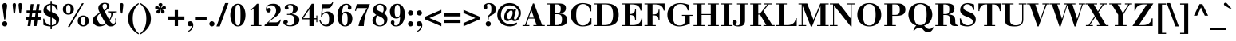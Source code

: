 SplineFontDB: 3.0
FontName: Bailleul-Bold
FullName: Bailleul Bold
FamilyName: Bailleul Roman
Weight: Bold
Copyright: Copyright (c) 2019 Yomli\nCopyright (c) 1850 Bailleul et Cie\nCopyright (c) 1800 Justus Erich Walbaum
Version: 1
ItalicAngle: 0
UnderlinePosition: -125
UnderlineWidth: 50
Ascent: 800
Descent: 200
InvalidEm: 0
sfntRevision: 0x00013333
LayerCount: 2
Layer: 0 1 "Arri+AOgA-re" 1
Layer: 1 1 "Avant" 0
XUID: [1021 871 2113692927 15650]
StyleMap: 0x0020
FSType: 0
OS2Version: 2
OS2_WeightWidthSlopeOnly: 0
OS2_UseTypoMetrics: 0
CreationTime: 1201742810
ModificationTime: 1551981759
PfmFamily: 17
TTFWeight: 700
TTFWidth: 5
LineGap: 0
VLineGap: 0
Panose: 2 0 8 3 8 0 0 2 0 3
OS2TypoAscent: 721
OS2TypoAOffset: 0
OS2TypoDescent: -220
OS2TypoDOffset: 0
OS2TypoLinegap: 71
OS2WinAscent: 962
OS2WinAOffset: 0
OS2WinDescent: 261
OS2WinDOffset: 0
HheadAscent: 962
HheadAOffset: 0
HheadDescent: -261
HheadDOffset: 0
OS2SubXSize: 204
OS2SubYSize: 204
OS2SubXOff: 0
OS2SubYOff: 286
OS2SupXSize: 204
OS2SupYSize: 204
OS2SupXOff: 0
OS2SupYOff: 286
OS2StrikeYSize: 50
OS2StrikeYPos: 250
OS2Vendor: 'YOM '
OS2CodePages: 60000001.80d40000
OS2UnicodeRanges: 8000002f.40000048.00000000.00000000
Lookup: 1 0 0 "'smcp' Bas-de-casse vers petites capitales dans Latin lookup 0" { "sous-table 'smcp' Bas-de-casse vers petites capitales dans Latin lookup 0"  } ['smcp' ('latn' <'dflt' > ) ]
Lookup: 1 0 0 "'c2sc' Capitales vers petites capitales dans Latin lookup 0" { "sous-table 'c2sc' Capitales vers petites capitales dans Latin lookup 0"  } ['c2sc' ('latn' <'dflt' > ) ]
Lookup: 1 0 0 "'sinf' Indices scientifiques lookups0" { "sous-table 'sinf' Indices scientifiques lookups0"  } ['sinf' ('DFLT' <'dflt' > ) ]
Lookup: 1 0 0 "'numr' Num+AOkA-rateurs lookups0" { "sous-table 'numr' Num+AOkA-rateurs lookups0"  } ['numr' ('DFLT' <'dflt' > ) ]
Lookup: 1 0 0 "'dnom' D+AOkA-nominateurs lookups0" { "sous-table 'dnom' D+AOkA-nominateurs lookups0"  } ['dnom' ('DFLT' <'dflt' > ) ]
Lookup: 1 0 0 "'subs' Indice lookups0" { "sous-table 'subs' Indice lookups0" ("inferior") } ['subs' ('DFLT' <'dflt' > ) ]
Lookup: 1 0 0 "'sups' Exposant lookups0" { "sous-table 'sups' Exposant lookups0" ("superior") } ['sups' ('DFLT' <'dflt' > ) ]
Lookup: 4 0 1 "'liga' Ligatures standard dans Latin lookup 0" { "'liga' Ligatures standard dans Latin lookup 0"  } ['liga' ('DFLT' <'dflt' > 'latn' <'dflt' > ) ]
Lookup: 258 0 0 "'kern' Cr+AOkA-nage horizontal dans Latin lookup 0" { "sous-table 'kern' Cr+AOkA-nage horizontal dans Latin lookup 0"  } ['kern' ('DFLT' <'dflt' > 'latn' <'dflt' > ) ]
MarkAttachClasses: 1
DEI: 91125
ShortTable: cvt  2
  33
  633
EndShort
ShortTable: maxp 16
  1
  0
  232
  89
  7
  0
  0
  2
  0
  1
  1
  0
  64
  46
  0
  0
EndShort
LangName: 1033 "" "" "" "" "" "" "" "" "" "" "" "" "" "This Font Software is licensed under the SIL Open Font License, Version 1.1.+AAoA-This license is copied below, and is also available with a FAQ at:+AAoA-http://scripts.sil.org/OFL+AAoACgAK------------------------------------------------------------+AAoA-SIL OPEN FONT LICENSE Version 1.1 - 26 February 2007+AAoA------------------------------------------------------------+AAoACgAA-PREAMBLE+AAoA-The goals of the Open Font License (OFL) are to stimulate worldwide+AAoA-development of collaborative font projects, to support the font creation+AAoA-efforts of academic and linguistic communities, and to provide a free and+AAoA-open framework in which fonts may be shared and improved in partnership+AAoA-with others.+AAoACgAA-The OFL allows the licensed fonts to be used, studied, modified and+AAoA-redistributed freely as long as they are not sold by themselves. The+AAoA-fonts, including any derivative works, can be bundled, embedded, +AAoA-redistributed and/or sold with any software provided that any reserved+AAoA-names are not used by derivative works. The fonts and derivatives,+AAoA-however, cannot be released under any other type of license. The+AAoA-requirement for fonts to remain under this license does not apply+AAoA-to any document created using the fonts or their derivatives.+AAoACgAA-DEFINITIONS+AAoAIgAA-Font Software+ACIA refers to the set of files released by the Copyright+AAoA-Holder(s) under this license and clearly marked as such. This may+AAoA-include source files, build scripts and documentation.+AAoACgAi-Reserved Font Name+ACIA refers to any names specified as such after the+AAoA-copyright statement(s).+AAoACgAi-Original Version+ACIA refers to the collection of Font Software components as+AAoA-distributed by the Copyright Holder(s).+AAoACgAi-Modified Version+ACIA refers to any derivative made by adding to, deleting,+AAoA-or substituting -- in part or in whole -- any of the components of the+AAoA-Original Version, by changing formats or by porting the Font Software to a+AAoA-new environment.+AAoACgAi-Author+ACIA refers to any designer, engineer, programmer, technical+AAoA-writer or other person who contributed to the Font Software.+AAoACgAA-PERMISSION & CONDITIONS+AAoA-Permission is hereby granted, free of charge, to any person obtaining+AAoA-a copy of the Font Software, to use, study, copy, merge, embed, modify,+AAoA-redistribute, and sell modified and unmodified copies of the Font+AAoA-Software, subject to the following conditions:+AAoACgAA-1) Neither the Font Software nor any of its individual components,+AAoA-in Original or Modified Versions, may be sold by itself.+AAoACgAA-2) Original or Modified Versions of the Font Software may be bundled,+AAoA-redistributed and/or sold with any software, provided that each copy+AAoA-contains the above copyright notice and this license. These can be+AAoA-included either as stand-alone text files, human-readable headers or+AAoA-in the appropriate machine-readable metadata fields within text or+AAoA-binary files as long as those fields can be easily viewed by the user.+AAoACgAA-3) No Modified Version of the Font Software may use the Reserved Font+AAoA-Name(s) unless explicit written permission is granted by the corresponding+AAoA-Copyright Holder. This restriction only applies to the primary font name as+AAoA-presented to the users.+AAoACgAA-4) The name(s) of the Copyright Holder(s) or the Author(s) of the Font+AAoA-Software shall not be used to promote, endorse or advertise any+AAoA-Modified Version, except to acknowledge the contribution(s) of the+AAoA-Copyright Holder(s) and the Author(s) or with their explicit written+AAoA-permission.+AAoACgAA-5) The Font Software, modified or unmodified, in part or in whole,+AAoA-must be distributed entirely under this license, and must not be+AAoA-distributed under any other license. The requirement for fonts to+AAoA-remain under this license does not apply to any document created+AAoA-using the Font Software.+AAoACgAA-TERMINATION+AAoA-This license becomes null and void if any of the above conditions are+AAoA-not met.+AAoACgAA-DISCLAIMER+AAoA-THE FONT SOFTWARE IS PROVIDED +ACIA-AS IS+ACIA, WITHOUT WARRANTY OF ANY KIND,+AAoA-EXPRESS OR IMPLIED, INCLUDING BUT NOT LIMITED TO ANY WARRANTIES OF+AAoA-MERCHANTABILITY, FITNESS FOR A PARTICULAR PURPOSE AND NONINFRINGEMENT+AAoA-OF COPYRIGHT, PATENT, TRADEMARK, OR OTHER RIGHT. IN NO EVENT SHALL THE+AAoA-COPYRIGHT HOLDER BE LIABLE FOR ANY CLAIM, DAMAGES OR OTHER LIABILITY,+AAoA-INCLUDING ANY GENERAL, SPECIAL, INDIRECT, INCIDENTAL, OR CONSEQUENTIAL+AAoA-DAMAGES, WHETHER IN AN ACTION OF CONTRACT, TORT OR OTHERWISE, ARISING+AAoA-FROM, OUT OF THE USE OR INABILITY TO USE THE FONT SOFTWARE OR FROM+AAoA-OTHER DEALINGS IN THE FONT SOFTWARE." "http://scripts.sil.org/ofl"
GaspTable: 2 8 2 65535 3 0
Encoding: Custom
Compacted: 1
UnicodeInterp: none
NameList: AGL For New Fonts
DisplaySize: -48
AntiAlias: 1
FitToEm: 1
WinInfo: 104 26 10
BeginPrivate: 0
EndPrivate
TeXData: 1 0 0 291504 145752 97168 513802 1048576 97168 0 0 0 0 0 0 0 0 0 0 0 0 0 0 0
BeginChars: 342 342

StartChar: .notdef
Encoding: 229 -1 0
Width: 432
Flags: W
TeX: 0 0
HStem: 0 33<66 333> 633 33<66 333>
VStem: 33 33<33 633> 333 33<33 633>
TtInstrs:
PUSHB_2
 1
 0
MDAP[rnd]
ALIGNRP
PUSHB_3
 7
 4
 0
MIRP[min,rnd,black]
SHP[rp2]
PUSHB_2
 6
 5
MDRP[rp0,min,rnd,grey]
ALIGNRP
PUSHB_3
 3
 2
 0
MIRP[min,rnd,black]
SHP[rp2]
SVTCA[y-axis]
PUSHB_2
 3
 0
MDAP[rnd]
ALIGNRP
PUSHB_3
 5
 4
 0
MIRP[min,rnd,black]
SHP[rp2]
PUSHB_3
 7
 6
 1
MIRP[rp0,min,rnd,grey]
ALIGNRP
PUSHB_3
 1
 2
 0
MIRP[min,rnd,black]
SHP[rp2]
EndTTInstrs
LayerCount: 2
Fore
SplineSet
33 0 m 1,0,-1
 33 666 l 1,1,-1
 366 666 l 1,2,-1
 366 0 l 1,3,-1
 33 0 l 1,0,-1
66 33 m 1,4,-1
 333 33 l 1,5,-1
 333 633 l 1,6,-1
 66 633 l 1,7,-1
 66 33 l 1,4,-1
EndSplineSet
EndChar

StartChar: null
Encoding: 230 -1 1
Width: 0
Flags: W
TeX: 0 0
LayerCount: 2
EndChar

StartChar: nonmarkingreturn
Encoding: 231 -1 2
Width: 333
Flags: W
TeX: 0 0
LayerCount: 2
EndChar

StartChar: space
Encoding: 0 32 3
Width: 278
Flags: W
TeX: 0 0
LayerCount: 2
EndChar

StartChar: exclam
Encoding: 1 33 4
Width: 296
Flags: W
TeX: 721 6
HStem: -12 162<92.7262 203.274> 707 20G<131 165>
VStem: 67 162<13.7262 124.274 523.281 698.695>
LayerCount: 2
Fore
SplineSet
132 208 m 1,0,-1
 83 562 l 2,1,2
 73 632 73 632 73 648 c 0,3,4
 73 682 73 682 93.5 704.5 c 128,-1,5
 114 727 114 727 148 727 c 128,-1,6
 182 727 182 727 202.5 704.5 c 128,-1,7
 223 682 223 682 223 648 c 0,8,9
 223 632 223 632 213 562 c 2,10,-1
 164 208 l 1,11,-1
 132 208 l 1,0,-1
67 69 m 128,-1,13
 67 103 67 103 90.5 126.5 c 128,-1,14
 114 150 114 150 148 150 c 128,-1,15
 182 150 182 150 205.5 126.5 c 128,-1,16
 229 103 229 103 229 69 c 128,-1,17
 229 35 229 35 205.5 11.5 c 128,-1,18
 182 -12 182 -12 148 -12 c 128,-1,19
 114 -12 114 -12 90.5 11.5 c 128,-1,12
 67 35 67 35 67 69 c 128,-1,13
EndSplineSet
EndChar

StartChar: quotedbl
Encoding: 2 34 5
Width: 481
Flags: W
TeX: 727 -403
HStem: 396 331<124.044 171.956 309.044 356.956>
VStem: 96 104<458.453 719.38> 281 104<458.453 719.38>
LayerCount: 2
Fore
SplineSet
197 625 m 2,0,-1
 176 438 l 2,1,2
 172 396 172 396 148 396 c 128,-1,3
 124 396 124 396 120 438 c 2,4,-1
 99 625 l 2,5,6
 96 648 96 648 96 668 c 0,7,8
 96 727 96 727 148 727 c 128,-1,9
 200 727 200 727 200 668 c 0,10,11
 200 648 200 648 197 625 c 2,0,-1
382 625 m 2,12,-1
 361 438 l 2,13,14
 357 396 357 396 333 396 c 128,-1,15
 309 396 309 396 305 438 c 2,16,-1
 284 625 l 2,17,18
 281 648 281 648 281 668 c 0,19,20
 281 727 281 727 333 727 c 128,-1,21
 385 727 385 727 385 668 c 0,22,23
 385 648 385 648 382 625 c 2,12,-1
EndSplineSet
EndChar

StartChar: numbersign
Encoding: 3 35 6
Width: 556
Flags: W
TeX: 694 0
HStem: 0 21G<89 179.786 281 371.786> 201 84<27 117 217 309 409 499> 409 84<57 147 247 339 439 529> 674 20G<184.214 275 376.214 467>
LayerCount: 2
Fore
SplineSet
281 0 m 1,0,-1
 309 201 l 1,1,-1
 205 201 l 1,2,-1
 177 0 l 1,3,-1
 89 0 l 1,4,-1
 117 201 l 1,5,-1
 27 201 l 1,6,-1
 27 285 l 1,7,-1
 129 285 l 1,8,-1
 147 409 l 1,9,-1
 57 409 l 1,10,-1
 57 493 l 1,11,-1
 159 493 l 1,12,-1
 187 694 l 1,13,-1
 275 694 l 1,14,-1
 247 493 l 1,15,-1
 351 493 l 1,16,-1
 379 694 l 1,17,-1
 467 694 l 1,18,-1
 439 493 l 1,19,-1
 529 493 l 1,20,-1
 529 409 l 1,21,-1
 427 409 l 1,22,-1
 409 285 l 1,23,-1
 499 285 l 1,24,-1
 499 201 l 1,25,-1
 397 201 l 1,26,-1
 369 0 l 1,27,-1
 281 0 l 1,0,-1
321 285 m 1,28,-1
 339 409 l 1,29,-1
 235 409 l 1,30,-1
 217 285 l 1,31,-1
 321 285 l 1,28,-1
EndSplineSet
EndChar

StartChar: dollar
Encoding: 4 36 7
Width: 556
Flags: W
TeX: 800 106
HStem: -12 36<191.553 257 299 371.156> 497 21G<442 482> 670 36<191.131 257>
VStem: 28 34<162 234> 38 104<481 595.568> 257 42<-99 -12 24 266 457 665 706 793> 432 96<109.392 218.6> 448 34<497 549.902>
LayerCount: 2
Fore
SplineSet
299 266 m 1,0,-1
 299 24 l 1,1,2
 357 27 357 27 394.5 55 c 128,-1,3
 432 83 432 83 432 138 c 0,4,5
 432 184 432 184 397.5 212.5 c 128,-1,6
 363 241 363 241 299 266 c 1,0,-1
257 457 m 1,7,-1
 257 670 l 1,8,9
 208 670 208 670 175 641.5 c 128,-1,10
 142 613 142 613 142 565 c 0,11,12
 142 528 142 528 171 504 c 128,-1,13
 200 480 200 480 257 457 c 1,7,-1
257 -99 m 1,14,-1
 257 -12 l 1,15,16
 143 -10 143 -10 36 34 c 1,17,-1
 28 234 l 1,18,-1
 62 234 l 1,19,20
 66 159 66 159 119.5 96 c 128,-1,21
 173 33 173 33 257 24 c 1,22,-1
 257 282 l 1,23,24
 222 295 222 295 203 303 c 128,-1,25
 184 311 184 311 154 326 c 128,-1,26
 124 341 124 341 107 356 c 128,-1,27
 90 371 90 371 72 391.5 c 128,-1,28
 54 412 54 412 46 438.5 c 128,-1,29
 38 465 38 465 38 497 c 0,30,31
 38 595 38 595 103 648.5 c 128,-1,32
 168 702 168 702 257 706 c 1,33,-1
 257 793 l 1,34,-1
 299 793 l 1,35,-1
 299 706 l 1,36,37
 361 703 361 703 474 663 c 1,38,-1
 482 497 l 1,39,-1
 448 497 l 1,40,41
 436 559 436 559 396.5 605 c 128,-1,42
 357 651 357 651 299 665 c 1,43,-1
 299 441 l 1,44,45
 334 428 334 428 353.5 419.5 c 128,-1,46
 373 411 373 411 404.5 395 c 128,-1,47
 436 379 436 379 454 362.5 c 128,-1,48
 472 346 472 346 491 322.5 c 128,-1,49
 510 299 510 299 519 268 c 128,-1,50
 528 237 528 237 528 200 c 0,51,52
 528 114 528 114 463 55 c 128,-1,53
 398 -4 398 -4 299 -12 c 1,54,-1
 299 -99 l 1,55,-1
 257 -99 l 1,14,-1
EndSplineSet
EndChar

StartChar: percent
Encoding: 5 37 8
Width: 1000
Flags: W
TeX: 712 18
HStem: -12 36<692.371 773.629> 298 36<692.371 773.629> 360 36<226.371 307.629> 670 36<226.371 307.629> 702 20G<682.187 750>
VStem: 94 104<443.793 622.207> 336 104<443.793 622.207> 560 104<71.7934 250.207> 802 104<71.7934 250.207>
LayerCount: 2
Fore
SplineSet
664 161 m 128,-1,1
 664 24 664 24 733 24 c 128,-1,2
 802 24 802 24 802 161 c 128,-1,3
 802 298 802 298 733 298 c 128,-1,0
 664 298 664 298 664 161 c 128,-1,1
560 161 m 128,-1,5
 560 237 560 237 608.5 285.5 c 128,-1,6
 657 334 657 334 733 334 c 128,-1,7
 809 334 809 334 857.5 285.5 c 128,-1,8
 906 237 906 237 906 161 c 128,-1,9
 906 85 906 85 857.5 36.5 c 128,-1,10
 809 -12 809 -12 733 -12 c 128,-1,11
 657 -12 657 -12 608.5 36.5 c 128,-1,4
 560 85 560 85 560 161 c 128,-1,5
94 533 m 128,-1,13
 94 609 94 609 142.5 657.5 c 128,-1,14
 191 706 191 706 267 706 c 128,-1,15
 343 706 343 706 391.5 657.5 c 128,-1,16
 440 609 440 609 440 533 c 128,-1,17
 440 457 440 457 391.5 408.5 c 128,-1,18
 343 360 343 360 267 360 c 128,-1,19
 191 360 191 360 142.5 408.5 c 128,-1,12
 94 457 94 457 94 533 c 128,-1,13
198 533 m 128,-1,21
 198 396 198 396 267 396 c 128,-1,22
 336 396 336 396 336 533 c 128,-1,23
 336 670 336 670 267 670 c 128,-1,20
 198 670 198 670 198 533 c 128,-1,21
251 -28 m 1,24,-1
 694 722 l 1,25,-1
 750 722 l 1,26,-1
 307 -28 l 1,27,-1
 251 -28 l 1,24,-1
EndSplineSet
EndChar

StartChar: ampersand
Encoding: 6 38 9
Width: 815
Flags: W
TeX: 721 12
HStem: -12 84<549.5 689.112> -12 54<203 362.761> 433 30<507 592.51 698.011 785> 706 30<362.37 455.81>
VStem: 30 138<164.247 257.649> 205 132<554.847 650.132> 478 78<573.907 690.867> 743 30<98.2394 235.91>
LayerCount: 2
Fore
SplineSet
168 249 m 0,0,1
 168 190 168 190 217 116 c 128,-1,2
 266 42 266 42 327 42 c 0,3,4
 391 42 391 42 437 84 c 1,5,6
 376 174 376 174 264 393 c 1,7,8
 168 344 168 344 168 249 c 0,0,1
337 636 m 0,9,10
 337 593 337 593 385 499 c 1,11,12
 423 520 423 520 450.5 556 c 128,-1,13
 478 592 478 592 478 631 c 0,14,15
 478 706 478 706 407 706 c 0,16,17
 376 706 376 706 356.5 687 c 128,-1,18
 337 668 337 668 337 636 c 0,9,10
205 566 m 0,19,20
 205 648 205 648 265.5 692 c 128,-1,21
 326 736 326 736 412 736 c 0,22,23
 469 736 469 736 512.5 712 c 128,-1,24
 556 688 556 688 556 636 c 0,25,26
 556 609 556 609 540 582.5 c 128,-1,27
 524 556 524 556 500 537.5 c 128,-1,28
 476 519 476 519 449 500.5 c 128,-1,29
 422 482 422 482 401 470 c 1,30,-1
 545 200 l 1,31,32
 573 235 573 235 591 283.5 c 128,-1,33
 609 332 609 332 609 366 c 0,34,35
 609 402 609 402 593.5 417.5 c 128,-1,36
 578 433 578 433 541 433 c 2,37,-1
 507 433 l 1,38,-1
 507 463 l 1,39,-1
 785 463 l 1,40,-1
 785 433 l 1,41,-1
 752 433 l 2,42,43
 711 433 711 433 685 407.5 c 128,-1,44
 659 382 659 382 648 347 c 128,-1,45
 637 312 637 312 614.5 259 c 128,-1,46
 592 206 592 206 564 169 c 1,47,48
 617 72 617 72 672 72 c 0,49,50
 743 72 743 72 743 159 c 0,51,52
 743 196 743 196 730 235 c 1,53,-1
 756 244 l 1,54,55
 773 196 773 196 773 158 c 0,56,57
 773 81 773 81 723.5 34.5 c 128,-1,58
 674 -12 674 -12 594 -12 c 0,59,60
 505 -12 505 -12 454 59 c 1,61,62
 356 -12 356 -12 243 -12 c 0,63,64
 163 -12 163 -12 96.5 38 c 128,-1,65
 30 88 30 88 30 174 c 0,66,67
 30 218 30 218 51.5 257.5 c 128,-1,68
 73 297 73 297 106 324 c 128,-1,69
 139 351 139 351 177.5 378 c 128,-1,70
 216 405 216 405 250 423 c 1,71,72
 224 480 224 480 214.5 507.5 c 128,-1,73
 205 535 205 535 205 566 c 0,19,20
EndSplineSet
EndChar

StartChar: quoteright
Encoding: 212 8217 10
Width: 222
Flags: W
TeX: 727 -403
HStem: 571 156<45.1738 147.219>
VStem: 20 182<594.16 688.681>
LayerCount: 2
Fore
SplineSet
58 396 m 1,0,-1
 45 424 l 1,1,2
 92 445 92 445 121.5 488 c 128,-1,3
 151 531 151 531 148 581 c 1,4,5
 123 571 123 571 97 571 c 0,6,7
 66 571 66 571 43 592 c 128,-1,8
 20 613 20 613 20 646 c 0,9,10
 20 682 20 682 44 704.5 c 128,-1,11
 68 727 68 727 104 727 c 0,12,13
 155 727 155 727 178.5 692 c 128,-1,14
 202 657 202 657 202 605 c 0,15,16
 202 535 202 535 163 481 c 128,-1,17
 124 427 124 427 58 396 c 1,0,-1
EndSplineSet
Kerns2: 87 -10 "sous-table 'kern' Cr+AOkA-nage horizontal dans Latin lookup 0" 86 -37 "sous-table 'kern' Cr+AOkA-nage horizontal dans Latin lookup 0" 10 -50 "sous-table 'kern' Cr+AOkA-nage horizontal dans Latin lookup 0"
EndChar

StartChar: parenleft
Encoding: 8 40 11
Width: 444
Flags: W
TeX: 727 261
HStem: 707 20G<331 424.333>
VStem: 90 144<82.8873 383.113>
LayerCount: 2
Fore
SplineSet
411 727 m 1,0,-1
 429 700 l 1,1,2
 234 553 234 553 234 233 c 128,-1,3
 234 -87 234 -87 429 -234 c 1,4,-1
 411 -261 l 1,5,6
 251 -161 251 -161 170.5 -42 c 128,-1,7
 90 77 90 77 90 233 c 128,-1,8
 90 389 90 389 170.5 508 c 128,-1,9
 251 627 251 627 411 727 c 1,0,-1
EndSplineSet
EndChar

StartChar: parenright
Encoding: 9 41 12
Width: 444
Flags: W
TeX: 727 261
HStem: 707 20G<19.6667 113>
VStem: 210 144<82.8873 383.113>
LayerCount: 2
Fore
SplineSet
33 -261 m 1,0,-1
 15 -234 l 1,1,2
 210 -87 210 -87 210 233 c 128,-1,3
 210 553 210 553 15 700 c 1,4,-1
 33 727 l 1,5,6
 193 627 193 627 273.5 508 c 128,-1,7
 354 389 354 389 354 233 c 128,-1,8
 354 77 354 77 273.5 -42 c 128,-1,9
 193 -161 193 -161 33 -261 c 1,0,-1
EndSplineSet
EndChar

StartChar: asterisk
Encoding: 10 42 13
Width: 408
Flags: W
TeX: 715 -391
HStem: 396 120.5<96.7808 170.138 237.862 311.219> 533 114<49.9559 129.517 278.483 358.044> 707 20G<191.5 216.5>
VStem: 75 109.5<411.613 494.196> 144 120<626.508 715.137> 223.5 109.5<411.613 494.196>
LayerCount: 2
Fore
SplineSet
204 530 m 1,0,-1
 203 530 l 1,1,2
 196 507 196 507 191.5 477 c 128,-1,3
 187 447 187 447 184.5 432.5 c 128,-1,4
 182 418 182 418 170.5 407 c 128,-1,5
 159 396 159 396 136 396 c 0,6,7
 116 396 116 396 95.5 412.5 c 128,-1,8
 75 429 75 429 75 453 c 0,9,10
 75 478 75 478 91.5 491 c 128,-1,11
 108 504 108 504 138 516.5 c 128,-1,12
 168 529 168 529 185 544 c 1,13,14
 151 543 151 543 121 538 c 128,-1,15
 91 533 91 533 86 533 c 0,16,17
 35 533 35 533 35 579 c 0,18,19
 35 607 35 607 49.5 627 c 128,-1,20
 64 647 64 647 90 647 c 0,21,22
 111 647 111 647 143.5 611 c 128,-1,23
 176 575 176 575 190 570 c 1,24,25
 188 587 188 587 166 626.5 c 128,-1,26
 144 666 144 666 144 679 c 0,27,28
 144 704 144 704 161.5 715.5 c 128,-1,29
 179 727 179 727 204 727 c 128,-1,30
 229 727 229 727 246.5 715.5 c 128,-1,31
 264 704 264 704 264 679 c 0,32,33
 264 666 264 666 242 626.5 c 128,-1,34
 220 587 220 587 218 570 c 1,35,36
 232 575 232 575 264.5 611 c 128,-1,37
 297 647 297 647 318 647 c 0,38,39
 344 647 344 647 358.5 627 c 128,-1,40
 373 607 373 607 373 579 c 0,41,42
 373 533 373 533 322 533 c 0,43,44
 317 533 317 533 287 538 c 128,-1,45
 257 543 257 543 223 544 c 1,46,47
 240 529 240 529 270 516.5 c 128,-1,48
 300 504 300 504 316.5 491 c 128,-1,49
 333 478 333 478 333 453 c 0,50,51
 333 429 333 429 312.5 412.5 c 128,-1,52
 292 396 292 396 272 396 c 0,53,54
 249 396 249 396 237.5 407 c 128,-1,55
 226 418 226 418 223.5 432.5 c 128,-1,56
 221 447 221 447 216.5 477 c 128,-1,57
 212 507 212 507 204 530 c 1,0,-1
EndSplineSet
EndChar

StartChar: plus
Encoding: 11 43 14
Width: 600
Flags: W
TeX: 502 0
HStem: 0 21G<248 352> 201 104<47 248 352 553>
VStem: 248 104<0 201 305 506>
LayerCount: 2
Fore
SplineSet
248 0 m 1,0,-1
 248 201 l 1,1,-1
 47 201 l 1,2,-1
 47 305 l 1,3,-1
 248 305 l 1,4,-1
 248 506 l 1,5,-1
 352 506 l 1,6,-1
 352 305 l 1,7,-1
 553 305 l 1,8,-1
 553 201 l 1,9,-1
 352 201 l 1,10,-1
 352 0 l 1,11,-1
 248 0 l 1,0,-1
EndSplineSet
EndChar

StartChar: comma
Encoding: 12 44 15
Width: 278
Flags: W
TeX: 132 192
HStem: -6 156<73.1738 175.219>
VStem: 48 182<17.1602 111.681>
LayerCount: 2
Fore
SplineSet
86 -181 m 1,0,-1
 73 -153 l 1,1,2
 120 -132 120 -132 149.5 -89 c 128,-1,3
 179 -46 179 -46 176 4 c 1,4,5
 151 -6 151 -6 125 -6 c 0,6,7
 94 -6 94 -6 71 15 c 128,-1,8
 48 36 48 36 48 69 c 0,9,10
 48 105 48 105 72 127.5 c 128,-1,11
 96 150 96 150 132 150 c 0,12,13
 183 150 183 150 206.5 115 c 128,-1,14
 230 80 230 80 230 28 c 0,15,16
 230 -42 230 -42 191 -96 c 128,-1,17
 152 -150 152 -150 86 -181 c 1,0,-1
EndSplineSet
EndChar

StartChar: hyphen
Encoding: 13 45 16
Width: 407
Flags: W
TeX: 266 -206
HStem: 188 96<34 373>
LayerCount: 2
Fore
SplineSet
34 188 m 1,0,-1
 34 284 l 1,1,-1
 373 284 l 1,2,-1
 373 188 l 1,3,-1
 34 188 l 1,0,-1
EndSplineSet
EndChar

StartChar: period
Encoding: 14 46 17
Width: 278
Flags: W
TeX: 132 6
HStem: -12 162<83.7262 194.274>
VStem: 58 162<13.7262 124.274>
LayerCount: 2
Fore
SplineSet
58 69 m 128,-1,1
 58 103 58 103 81.5 126.5 c 128,-1,2
 105 150 105 150 139 150 c 128,-1,3
 173 150 173 150 196.5 126.5 c 128,-1,4
 220 103 220 103 220 69 c 128,-1,5
 220 35 220 35 196.5 11.5 c 128,-1,6
 173 -12 173 -12 139 -12 c 128,-1,7
 105 -12 105 -12 81.5 11.5 c 128,-1,0
 58 35 58 35 58 69 c 128,-1,1
EndSplineSet
EndChar

StartChar: slash
Encoding: 15 47 18
Width: 389
Flags: W
TeX: 727 12
HStem: 707 20G<270.612 384>
LayerCount: 2
Fore
SplineSet
5 -12 m 1,0,-1
 278 727 l 1,1,-1
 384 727 l 1,2,-1
 111 -12 l 1,3,-1
 5 -12 l 1,0,-1
EndSplineSet
EndChar

StartChar: zero
Encoding: 16 48 19
Width: 556
Flags: W
TeX: 706 12
HStem: -12 30<236.027 319.973> 676 30<236.027 319.973>
VStem: 40 156<189.292 504.708> 360 156<189.292 504.708>
LayerCount: 2
Fore
SplineSet
40 347 m 128,-1,1
 40 409 40 409 52.5 468.5 c 128,-1,2
 65 528 65 528 91.5 583.5 c 128,-1,3
 118 639 118 639 166 672.5 c 128,-1,4
 214 706 214 706 278 706 c 128,-1,5
 342 706 342 706 390 672.5 c 128,-1,6
 438 639 438 639 464.5 583.5 c 128,-1,7
 491 528 491 528 503.5 468.5 c 128,-1,8
 516 409 516 409 516 347 c 128,-1,9
 516 285 516 285 503.5 225.5 c 128,-1,10
 491 166 491 166 464.5 110.5 c 128,-1,11
 438 55 438 55 390 21.5 c 128,-1,12
 342 -12 342 -12 278 -12 c 128,-1,13
 214 -12 214 -12 166 21.5 c 128,-1,14
 118 55 118 55 91.5 110.5 c 128,-1,15
 65 166 65 166 52.5 225.5 c 128,-1,0
 40 285 40 285 40 347 c 128,-1,1
196 347 m 128,-1,17
 196 148 196 148 210 83 c 128,-1,18
 224 18 224 18 278 18 c 128,-1,19
 332 18 332 18 346 83 c 128,-1,20
 360 148 360 148 360 347 c 128,-1,21
 360 546 360 546 346 611 c 128,-1,22
 332 676 332 676 278 676 c 128,-1,23
 224 676 224 676 210 611 c 128,-1,16
 196 546 196 546 196 347 c 128,-1,17
EndSplineSet
Substitution2: "sous-table 'sinf' Indices scientifiques lookups0" zero.inferior
Substitution2: "sous-table 'numr' Num+AOkA-rateurs lookups0" zero.numerator
Substitution2: "sous-table 'dnom' D+AOkA-nominateurs lookups0" zero.denominator
Substitution2: "sous-table 'subs' Indice lookups0" zero.subscript
Substitution2: "sous-table 'sups' Exposant lookups0" zero.superior
EndChar

StartChar: one
Encoding: 17 49 20
Width: 556
Flags: W
TeX: 715 0
HStem: 0 30<123 222 372 465>
VStem: 222 150<30 557>
LayerCount: 2
Fore
SplineSet
123 0 m 1,0,-1
 123 30 l 1,1,-1
 222 30 l 1,2,-1
 222 557 l 1,3,4
 191 527 191 527 133 486 c 1,5,-1
 117 512 l 1,6,7
 171 552 171 552 234 611 c 128,-1,8
 297 670 297 670 325 706 c 1,9,-1
 372 706 l 1,10,-1
 372 30 l 1,11,-1
 465 30 l 1,12,-1
 465 0 l 1,13,-1
 123 0 l 1,0,-1
EndSplineSet
Substitution2: "sous-table 'sinf' Indices scientifiques lookups0" one.inferior
Substitution2: "sous-table 'numr' Num+AOkA-rateurs lookups0" one.numerator
Substitution2: "sous-table 'dnom' D+AOkA-nominateurs lookups0" one.denominator
Substitution2: "sous-table 'subs' Indice lookups0" one.subscript
Substitution2: "sous-table 'sups' Exposant lookups0" one.superior
EndChar

StartChar: two
Encoding: 18 50 21
Width: 580
Flags: W
TeX: 706 0
HStem: 0 115<137 446> 429 144<99.0681 190.404> 656 50<159.028 312.624>
VStem: 56 34<550.974 613.366> 375 144<429.836 584.86>
LayerCount: 2
Fore
SplineSet
90 571 m 5,0,1
 91 550 91 550 99 551 c 0,2,3
 101 555 101 555 126 567 c 0,4,5
 139 573 139 573 154 573 c 0,6,7
 210 573 210 573 210 505 c 0,8,9
 210 467 210 467 191 448 c 128,-1,10
 172 429 172 429 142 429 c 0,11,12
 99 429 99 429 77 461 c 0,13,14
 49 497 49 497 56 542 c 0,15,16
 60 633 60 633 128 670 c 0,17,18
 194 706 194 706 300 706 c 0,19,20
 397 706 397 706 458 653 c 128,-1,21
 519 600 519 600 519 512 c 0,22,23
 519 452 519 452 474.5 394 c 128,-1,24
 430 336 430 336 365 291 c 0,25,26
 200 179 200 179 137 115 c 1,27,-1
 362 115 l 2,28,29
 422 115 422 115 457 142 c 128,-1,30
 492 169 492 169 507 207 c 1,31,-1
 533 199 l 1,32,-1
 446 0 l 1,33,-1
 15 0 l 1,34,-1
 12 29 l 1,35,-1
 170 170 l 2,36,37
 214 210 214 210 242 238 c 0,38,39
 268 264 268 264 304 307.5 c 128,-1,40
 340 351 340 351 357.5 395.5 c 128,-1,41
 375 440 375 440 375 487 c 0,42,43
 375 559 375 559 340 607.5 c 128,-1,44
 305 656 305 656 235 656 c 128,-1,45
 165 656 165 656 129 635 c 0,46,47
 94 614 94 614 90 571 c 5,0,1
EndSplineSet
Substitution2: "sous-table 'sinf' Indices scientifiques lookups0" two.inferior
Substitution2: "sous-table 'numr' Num+AOkA-rateurs lookups0" two.numerator
Substitution2: "sous-table 'dnom' D+AOkA-nominateurs lookups0" two.denominator
Substitution2: "sous-table 'subs' Indice lookups0" two.subscript
Substitution2: "sous-table 'sups' Exposant lookups0" two.superior
EndChar

StartChar: three
Encoding: 19 51 22
Width: 571
Flags: W
TeX: 694 12
HStem: -9 29<152.342 296.52> 354 30<142 264.764> 669 29<179.48 294.314>
VStem: 26 99<59.322 134.5> 70 93<568.5 634.198> 332 148<477.457 613.707> 370 160<112.409 268.529>
LayerCount: 2
Fore
SplineSet
302 377 m 1,0,1
 404 367 404 367 467 315.5 c 128,-1,2
 530 264 530 264 530 193 c 0,3,4
 530 111 530 111 452.5 51 c 128,-1,5
 375 -9 375 -9 246 -9 c 0,6,7
 148 -9 148 -9 87 27 c 128,-1,8
 26 63 26 63 26 119 c 0,9,10
 26 150 26 150 46 168.5 c 128,-1,11
 66 187 66 187 99 187 c 0,12,13
 129 187 129 187 150 171 c 128,-1,14
 171 155 171 155 171 131 c 0,15,16
 171 108 171 108 148 93 c 128,-1,17
 125 78 125 78 125 66 c 0,18,19
 125 43 125 43 159.5 31.5 c 128,-1,20
 194 20 194 20 232 20 c 0,21,22
 298 20 298 20 334 64.5 c 128,-1,23
 370 109 370 109 370 192 c 0,24,25
 370 273 370 273 333.5 313.5 c 128,-1,26
 297 354 297 354 215 354 c 2,27,-1
 142 354 l 1,28,-1
 142 384 l 1,29,-1
 196 384 l 2,30,31
 332 384 332 384 332 546 c 0,32,33
 332 615 332 615 309 642 c 128,-1,34
 286 669 286 669 240 669 c 0,35,36
 207 669 207 669 185 658 c 128,-1,37
 163 647 163 647 163 630 c 0,38,39
 163 621 163 621 177 605.5 c 128,-1,40
 191 590 191 590 191 571 c 0,41,42
 191 547 191 547 174 534.5 c 128,-1,43
 157 522 157 522 134 522 c 0,44,45
 107 522 107 522 88.5 539 c 128,-1,46
 70 556 70 556 70 581 c 0,47,48
 70 626 70 626 124 662 c 128,-1,49
 178 698 178 698 265 698 c 0,50,51
 362 698 362 698 421 652.5 c 128,-1,52
 480 607 480 607 480 544 c 0,53,54
 480 490 480 490 432.5 446 c 128,-1,55
 385 402 385 402 302 383 c 1,56,-1
 302 377 l 1,0,1
EndSplineSet
Substitution2: "sous-table 'sinf' Indices scientifiques lookups0" three.inferior
Substitution2: "sous-table 'numr' Num+AOkA-rateurs lookups0" three.numerator
Substitution2: "sous-table 'dnom' D+AOkA-nominateurs lookups0" three.denominator
Substitution2: "sous-table 'subs' Indice lookups0" three.subscript
Substitution2: "sous-table 'sups' Exposant lookups0" three.superior
EndChar

StartChar: four
Encoding: 20 52 23
Width: 556
Flags: W
TeX: 715 0
HStem: 0 21G<268 418> 212 36<75 268 418 486>
VStem: 268 150<0 212 248 528> 486 30<120 212 248 334>
LayerCount: 2
Fore
SplineSet
268 248 m 1,0,-1
 268 528 l 1,1,-1
 266 528 l 1,2,-1
 75 248 l 1,3,-1
 268 248 l 1,0,-1
268 0 m 1,4,-1
 268 212 l 1,5,-1
 27 212 l 1,6,-1
 27 241 l 1,7,-1
 342 706 l 1,8,-1
 418 706 l 1,9,-1
 418 248 l 1,10,-1
 486 248 l 1,11,-1
 486 334 l 1,12,-1
 516 334 l 1,13,-1
 516 120 l 1,14,-1
 486 120 l 1,15,-1
 486 212 l 1,16,-1
 418 212 l 1,17,-1
 418 0 l 1,18,-1
 268 0 l 1,4,-1
EndSplineSet
Substitution2: "sous-table 'sinf' Indices scientifiques lookups0" four.inferior
Substitution2: "sous-table 'numr' Num+AOkA-rateurs lookups0" four.numerator
Substitution2: "sous-table 'dnom' D+AOkA-nominateurs lookups0" four.denominator
Substitution2: "sous-table 'subs' Indice lookups0" four.subscript
Substitution2: "sous-table 'sups' Exposant lookups0" four.superior
EndChar

StartChar: five
Encoding: 21 53 24
Width: 556
Flags: W
TeX: 762 12
HStem: -12 48<153.975 292.661> 406 54<188.566 294.338> 562 132<139 366.537>
VStem: 30 31<153.47 184.806> 337 156<124.332 342.992>
LayerCount: 2
Fore
SplineSet
81 296 m 1,0,-1
 120 694 l 1,1,-1
 325 694 l 2,2,3
 359 694 359 694 374 696 c 128,-1,4
 389 698 389 698 407 712 c 128,-1,5
 425 726 425 726 436 755 c 1,6,-1
 463 744 l 1,7,8
 449 707 449 707 440 684 c 128,-1,9
 431 661 431 661 417.5 639.5 c 128,-1,10
 404 618 404 618 396.5 607 c 128,-1,11
 389 596 389 596 370.5 586 c 128,-1,12
 352 576 352 576 340.5 572 c 128,-1,13
 329 568 329 568 301 565 c 128,-1,14
 273 562 273 562 252.5 562 c 128,-1,15
 232 562 232 562 189 562 c 2,16,-1
 139 562 l 1,17,-1
 120 386 l 1,18,-1
 122 384 l 1,19,20
 183 460 183 460 288 460 c 0,21,22
 382 460 382 460 437.5 395.5 c 128,-1,23
 493 331 493 331 493 235 c 0,24,25
 493 126 493 126 425.5 57 c 128,-1,26
 358 -12 358 -12 251 -12 c 0,27,28
 167 -12 167 -12 108 41 c 128,-1,29
 49 94 49 94 30 183 c 1,30,-1
 61 191 l 1,31,32
 83 123 83 123 124 79.5 c 128,-1,33
 165 36 165 36 224 36 c 0,34,35
 262 36 262 36 286 52.5 c 128,-1,36
 310 69 310 69 320.5 100.5 c 128,-1,37
 331 132 331 132 334 160 c 128,-1,38
 337 188 337 188 337 229 c 0,39,40
 337 265 337 265 333.5 291 c 128,-1,41
 330 317 330 317 320 346 c 128,-1,42
 310 375 310 375 286.5 390.5 c 128,-1,43
 263 406 263 406 227 406 c 0,44,45
 183 406 183 406 150.5 372 c 128,-1,46
 118 338 118 338 111 293 c 1,47,-1
 81 296 l 1,0,-1
EndSplineSet
Substitution2: "sous-table 'sinf' Indices scientifiques lookups0" five.inferior
Substitution2: "sous-table 'numr' Num+AOkA-rateurs lookups0" five.numerator
Substitution2: "sous-table 'dnom' D+AOkA-nominateurs lookups0" five.denominator
Substitution2: "sous-table 'subs' Indice lookups0" five.subscript
Substitution2: "sous-table 'sups' Exposant lookups0" five.superior
EndChar

StartChar: six
Encoding: 22 54 25
Width: 556
Flags: W
TeX: 706 12
HStem: -12 30<242.408 320.035> 414 42<233.466 329.811> 676 30<271.723 369.201>
VStem: 47 150<175.056 375.473 404 482.359> 366 150<124.783 341.914> 385 101<549.934 650.079>
LayerCount: 2
Fore
SplineSet
516 232 m 0,0,1
 516 128 516 128 453.5 58 c 128,-1,2
 391 -12 391 -12 289 -12 c 0,3,4
 221 -12 221 -12 171.5 19 c 128,-1,5
 122 50 122 50 96 102.5 c 128,-1,6
 70 155 70 155 58.5 213 c 128,-1,7
 47 271 47 271 47 336 c 0,8,9
 47 404 47 404 63 467.5 c 128,-1,10
 79 531 79 531 110.5 585.5 c 128,-1,11
 142 640 142 640 197 673 c 128,-1,12
 252 706 252 706 323 706 c 0,13,14
 391 706 391 706 438.5 674 c 128,-1,15
 486 642 486 642 486 581 c 0,16,17
 486 519 486 519 429 519 c 0,18,19
 401 519 401 519 386.5 533.5 c 128,-1,20
 372 548 372 548 372 571 c 0,21,22
 372 584 372 584 378.5 605 c 128,-1,23
 385 626 385 626 385 635 c 0,24,25
 385 657 385 657 366 666.5 c 128,-1,26
 347 676 347 676 324 676 c 0,27,28
 197 676 197 676 197 404 c 1,29,-1
 199 404 l 1,30,31
 239 456 239 456 314 456 c 0,32,33
 409 456 409 456 462.5 392.5 c 128,-1,34
 516 329 516 329 516 232 c 0,0,1
197 216 m 0,35,36
 197 18 197 18 281 18 c 0,37,38
 366 18 366 18 366 216 c 0,39,40
 366 251 366 251 365 273.5 c 128,-1,41
 364 296 364 296 359.5 325.5 c 128,-1,42
 355 355 355 355 346.5 372 c 128,-1,43
 338 389 338 389 321.5 401.5 c 128,-1,44
 305 414 305 414 281 414 c 0,45,46
 261 414 261 414 246.5 406.5 c 128,-1,47
 232 399 232 399 223 383 c 128,-1,48
 214 367 214 367 208.5 350.5 c 128,-1,49
 203 334 203 334 200.5 308.5 c 128,-1,50
 198 283 198 283 197.5 264 c 128,-1,51
 197 245 197 245 197 216 c 0,35,36
EndSplineSet
Substitution2: "sous-table 'sinf' Indices scientifiques lookups0" six.inferior
Substitution2: "sous-table 'numr' Num+AOkA-rateurs lookups0" six.numerator
Substitution2: "sous-table 'dnom' D+AOkA-nominateurs lookups0" six.denominator
Substitution2: "sous-table 'subs' Indice lookups0" six.subscript
Substitution2: "sous-table 'sups' Exposant lookups0" six.superior
EndChar

StartChar: seven
Encoding: 23 55 26
Width: 556
Flags: W
TeX: 694 0
HStem: 0 21G<157 329.5> 568 126<102 426>
VStem: 157 166<0 94.8625>
LayerCount: 2
Fore
SplineSet
47 484 m 1,0,-1
 102 694 l 1,1,-1
 516 694 l 1,2,3
 426 507 426 507 381 360 c 128,-1,4
 336 213 336 213 323 0 c 1,5,-1
 157 0 l 1,6,7
 170 75 170 75 195 147 c 128,-1,8
 220 219 220 219 266 303 c 128,-1,9
 312 387 312 387 338 429 c 128,-1,10
 364 471 364 471 426 568 c 1,11,-1
 102 568 l 1,12,-1
 76 475 l 1,13,-1
 47 484 l 1,0,-1
EndSplineSet
Substitution2: "sous-table 'sinf' Indices scientifiques lookups0" seven.inferior
Substitution2: "sous-table 'numr' Num+AOkA-rateurs lookups0" seven.numerator
Substitution2: "sous-table 'dnom' D+AOkA-nominateurs lookups0" seven.denominator
Substitution2: "sous-table 'subs' Indice lookups0" seven.subscript
Substitution2: "sous-table 'sups' Exposant lookups0" seven.superior
EndChar

StartChar: eight
Encoding: 24 56 27
Width: 556
Flags: W
TeX: 706 12
HStem: -12 30<215.829 341.357> 676 30<217.858 338.694>
VStem: 43 104<93.2096 261.239> 67 104<514.902 602.556> 395 96<477.363 622.674> 409 104<112.153 224.722>
LayerCount: 2
Fore
SplineSet
491 548 m 0,0,1
 491 503 491 503 461.5 467 c 128,-1,2
 432 431 432 431 389 411 c 1,3,4
 459 375 459 375 486 325.5 c 128,-1,5
 513 276 513 276 513 210 c 0,6,7
 513 110 513 110 442.5 49 c 128,-1,8
 372 -12 372 -12 279 -12 c 0,9,10
 184 -12 184 -12 113.5 39 c 128,-1,11
 43 90 43 90 43 182 c 0,12,13
 43 287 43 287 169 351 c 1,14,15
 67 405 67 405 67 519 c 0,16,17
 67 601 67 601 133 653.5 c 128,-1,18
 199 706 199 706 283 706 c 0,19,20
 334 706 334 706 379.5 690.5 c 128,-1,21
 425 675 425 675 458 638 c 128,-1,22
 491 601 491 601 491 548 c 0,0,1
409 151 m 0,23,24
 409 183 409 183 397 208.5 c 128,-1,25
 385 234 385 234 360 252.5 c 128,-1,26
 335 271 335 271 314.5 282 c 128,-1,27
 294 293 294 293 257.5 309 c 128,-1,28
 221 325 221 325 206 332 c 1,29,30
 147 265 147 265 147 176 c 0,31,32
 147 112 147 112 180.5 65 c 128,-1,33
 214 18 214 18 275 18 c 0,34,35
 335 18 335 18 372 54 c 128,-1,36
 409 90 409 90 409 151 c 0,23,24
395 530 m 0,37,38
 395 676 395 676 276 676 c 0,39,40
 231 676 231 676 201 648.5 c 128,-1,41
 171 621 171 621 171 575 c 0,42,43
 171 548 171 548 184 526.5 c 128,-1,44
 197 505 197 505 220.5 490.5 c 128,-1,45
 244 476 244 476 266 466 c 128,-1,46
 288 456 288 456 317.5 445 c 128,-1,47
 347 434 347 434 362 426 c 1,48,49
 395 467 395 467 395 530 c 0,37,38
EndSplineSet
Substitution2: "sous-table 'sinf' Indices scientifiques lookups0" eight.inferior
Substitution2: "sous-table 'numr' Num+AOkA-rateurs lookups0" eight.numerator
Substitution2: "sous-table 'dnom' D+AOkA-nominateurs lookups0" eight.denominator
Substitution2: "sous-table 'subs' Indice lookups0" eight.subscript
Substitution2: "sous-table 'sups' Exposant lookups0" eight.superior
EndChar

StartChar: nine
Encoding: 25 57 28
Width: 556
Flags: W
TeX: 706 12
HStem: -12 30<186.799 284.277> 238 42<226.189 322.534> 676 30<235.965 313.592>
VStem: 40 150<352.086 569.217> 70 101<43.9211 144.066> 359 150<211.641 290 318.527 518.944>
LayerCount: 2
Fore
SplineSet
40 462 m 0,0,1
 40 566 40 566 102.5 636 c 128,-1,2
 165 706 165 706 267 706 c 0,3,4
 335 706 335 706 384.5 675 c 128,-1,5
 434 644 434 644 460 591.5 c 128,-1,6
 486 539 486 539 497.5 481 c 128,-1,7
 509 423 509 423 509 358 c 0,8,9
 509 290 509 290 493 226.5 c 128,-1,10
 477 163 477 163 445.5 108.5 c 128,-1,11
 414 54 414 54 359 21 c 128,-1,12
 304 -12 304 -12 233 -12 c 0,13,14
 165 -12 165 -12 117.5 20 c 128,-1,15
 70 52 70 52 70 113 c 0,16,17
 70 175 70 175 127 175 c 0,18,19
 155 175 155 175 169.5 160.5 c 128,-1,20
 184 146 184 146 184 123 c 0,21,22
 184 110 184 110 177.5 89 c 128,-1,23
 171 68 171 68 171 59 c 0,24,25
 171 37 171 37 190 27.5 c 128,-1,26
 209 18 209 18 232 18 c 0,27,28
 359 18 359 18 359 290 c 1,29,-1
 357 290 l 1,30,31
 317 238 317 238 242 238 c 0,32,33
 147 238 147 238 93.5 301.5 c 128,-1,34
 40 365 40 365 40 462 c 0,0,1
359 478 m 0,35,36
 359 676 359 676 275 676 c 0,37,38
 190 676 190 676 190 478 c 0,39,40
 190 443 190 443 191 420.5 c 128,-1,41
 192 398 192 398 196.5 368.5 c 128,-1,42
 201 339 201 339 209.5 322 c 128,-1,43
 218 305 218 305 234.5 292.5 c 128,-1,44
 251 280 251 280 275 280 c 0,45,46
 295 280 295 280 309.5 287.5 c 128,-1,47
 324 295 324 295 333 311 c 128,-1,48
 342 327 342 327 347.5 343.5 c 128,-1,49
 353 360 353 360 355.5 385.5 c 128,-1,50
 358 411 358 411 358.5 430 c 128,-1,51
 359 449 359 449 359 478 c 0,35,36
EndSplineSet
Substitution2: "sous-table 'sinf' Indices scientifiques lookups0" nine.inferior
Substitution2: "sous-table 'numr' Num+AOkA-rateurs lookups0" nine.numerator
Substitution2: "sous-table 'dnom' D+AOkA-nominateurs lookups0" nine.denominator
Substitution2: "sous-table 'subs' Indice lookups0" nine.subscript
Substitution2: "sous-table 'sups' Exposant lookups0" nine.superior
EndChar

StartChar: colon
Encoding: 26 58 29
Width: 278
Flags: W
TeX: 461 6
HStem: -12 162<83.7262 194.274> 334 162<83.7262 194.274>
VStem: 58 162<13.7262 124.274 359.726 470.274>
LayerCount: 2
Fore
SplineSet
58 415 m 128,-1,1
 58 449 58 449 81.5 472.5 c 128,-1,2
 105 496 105 496 139 496 c 128,-1,3
 173 496 173 496 196.5 472.5 c 128,-1,4
 220 449 220 449 220 415 c 128,-1,5
 220 381 220 381 196.5 357.5 c 128,-1,6
 173 334 173 334 139 334 c 128,-1,7
 105 334 105 334 81.5 357.5 c 128,-1,0
 58 381 58 381 58 415 c 128,-1,1
58 69 m 128,-1,9
 58 103 58 103 81.5 126.5 c 128,-1,10
 105 150 105 150 139 150 c 128,-1,11
 173 150 173 150 196.5 126.5 c 128,-1,12
 220 103 220 103 220 69 c 128,-1,13
 220 35 220 35 196.5 11.5 c 128,-1,14
 173 -12 173 -12 139 -12 c 128,-1,15
 105 -12 105 -12 81.5 11.5 c 128,-1,8
 58 35 58 35 58 69 c 128,-1,9
EndSplineSet
EndChar

StartChar: semicolon
Encoding: 27 59 30
Width: 278
Flags: W
TeX: 461 192
HStem: -6 156<73.1738 175.219> 334 162<83.7262 194.274>
VStem: 48 182<17.1602 111.681> 58 162<359.726 470.274>
LayerCount: 2
Fore
SplineSet
86 -181 m 1,0,-1
 73 -153 l 1,1,2
 120 -132 120 -132 149.5 -89 c 128,-1,3
 179 -46 179 -46 176 4 c 1,4,5
 151 -6 151 -6 125 -6 c 0,6,7
 94 -6 94 -6 71 15 c 128,-1,8
 48 36 48 36 48 69 c 0,9,10
 48 105 48 105 72 127.5 c 128,-1,11
 96 150 96 150 132 150 c 0,12,13
 183 150 183 150 206.5 115 c 128,-1,14
 230 80 230 80 230 28 c 0,15,16
 230 -42 230 -42 191 -96 c 128,-1,17
 152 -150 152 -150 86 -181 c 1,0,-1
58 415 m 128,-1,19
 58 449 58 449 81.5 472.5 c 128,-1,20
 105 496 105 496 139 496 c 128,-1,21
 173 496 173 496 196.5 472.5 c 128,-1,22
 220 449 220 449 220 415 c 128,-1,23
 220 381 220 381 196.5 357.5 c 128,-1,24
 173 334 173 334 139 334 c 128,-1,25
 105 334 105 334 81.5 357.5 c 128,-1,18
 58 381 58 381 58 415 c 128,-1,19
EndSplineSet
EndChar

StartChar: less
Encoding: 28 60 31
Width: 600
Flags: W
TeX: 514 12
LayerCount: 2
Fore
SplineSet
553 514 m 1,0,-1
 553 412 l 1,1,-1
 181 253 l 1,2,-1
 553 94 l 1,3,-1
 553 -8 l 1,4,-1
 47 210 l 1,5,-1
 47 296 l 1,6,-1
 553 514 l 1,0,-1
EndSplineSet
EndChar

StartChar: equal
Encoding: 29 61 32
Width: 600
Flags: W
TeX: 384 -118
HStem: 97 104<47 553> 305 104<47 553>
LayerCount: 2
Fore
SplineSet
47 305 m 1,0,-1
 47 409 l 1,1,-1
 553 409 l 1,2,-1
 553 305 l 1,3,-1
 47 305 l 1,0,-1
47 97 m 1,4,-1
 47 201 l 1,5,-1
 553 201 l 1,6,-1
 553 97 l 1,7,-1
 47 97 l 1,4,-1
EndSplineSet
EndChar

StartChar: greater
Encoding: 30 62 33
Width: 600
Flags: W
TeX: 514 12
LayerCount: 2
Fore
SplineSet
47 -8 m 1,0,-1
 47 94 l 1,1,-1
 419 253 l 1,2,-1
 47 412 l 1,3,-1
 47 514 l 1,4,-1
 553 296 l 1,5,-1
 553 210 l 1,6,-1
 47 -8 l 1,0,-1
EndSplineSet
EndChar

StartChar: question
Encoding: 31 63 34
Width: 481
Flags: W
TeX: 721 6
HStem: -12 162<167.726 278.274> 697 30<194.322 280.913>
VStem: 72 110<571.487 665.185> 142 162<13.7262 124.274> 201 36<208 298.71> 319 138<429.375 631.996>
LayerCount: 2
Fore
SplineSet
201 208 m 1,0,-1
 201 242 l 2,1,2
 201 272 201 272 207.5 293.5 c 128,-1,3
 214 315 214 315 224.5 328 c 128,-1,4
 235 341 235 341 247.5 352 c 128,-1,5
 260 363 260 363 272.5 376.5 c 128,-1,6
 285 390 285 390 295.5 408 c 128,-1,7
 306 426 306 426 312.5 457.5 c 128,-1,8
 319 489 319 489 319 531 c 0,9,10
 319 568 319 568 317.5 588.5 c 128,-1,11
 316 609 316 609 308.5 638.5 c 128,-1,12
 301 668 301 668 282 682.5 c 128,-1,13
 263 697 263 697 233 697 c 0,14,15
 211 697 211 697 196.5 686.5 c 128,-1,16
 182 676 182 676 182 657 c 0,17,18
 182 648 182 648 187 625 c 128,-1,19
 192 602 192 602 192 591 c 0,20,21
 192 562 192 562 176 546.5 c 128,-1,22
 160 531 160 531 132 531 c 128,-1,23
 104 531 104 531 88 551 c 128,-1,24
 72 571 72 571 72 602 c 0,25,26
 72 660 72 660 126.5 693.5 c 128,-1,27
 181 727 181 727 242 727 c 0,28,29
 457 727 457 727 457 526 c 0,30,31
 457 476 457 476 440.5 440 c 128,-1,32
 424 404 424 404 400 386 c 128,-1,33
 376 368 376 368 347 353 c 128,-1,34
 318 338 318 338 294 327.5 c 128,-1,35
 270 317 270 317 253.5 297.5 c 128,-1,36
 237 278 237 278 237 251 c 2,37,-1
 237 208 l 1,38,-1
 201 208 l 1,0,-1
142 69 m 128,-1,40
 142 103 142 103 165.5 126.5 c 128,-1,41
 189 150 189 150 223 150 c 128,-1,42
 257 150 257 150 280.5 126.5 c 128,-1,43
 304 103 304 103 304 69 c 128,-1,44
 304 35 304 35 280.5 11.5 c 128,-1,45
 257 -12 257 -12 223 -12 c 128,-1,46
 189 -12 189 -12 165.5 11.5 c 128,-1,39
 142 35 142 35 142 69 c 128,-1,40
EndSplineSet
EndChar

StartChar: at
Encoding: 32 64 35
Width: 800
Flags: W
TeX: 727 12
HStem: -12 72<317.727 555.389> 157 60<299.5 420.756> 157 48<556.425 631.829> 491 60<414.234 501.646> 655 72<312.251 537.178>
VStem: 30 114<229.031 474.625> 248 90<233.796 401.43> 510 44<243 423> 698 72<300.814 503.789>
LayerCount: 2
Fore
SplineSet
338 306 m 0,0,1
 338 266 338 266 354 241.5 c 128,-1,2
 370 217 370 217 392 217 c 0,3,4
 432 217 432 217 471 279 c 128,-1,5
 510 341 510 341 510 423 c 0,6,7
 510 491 510 491 468 491 c 0,8,9
 425 491 425 491 381.5 436 c 128,-1,10
 338 381 338 381 338 306 c 0,0,1
533 499 m 1,11,-1
 543 535 l 1,12,-1
 622 535 l 1,13,-1
 561 285 l 2,14,15
 554 260 554 260 554 243 c 0,16,17
 554 205 554 205 589 205 c 0,18,19
 629 205 629 205 663.5 273 c 128,-1,20
 698 341 698 341 698 410 c 0,21,22
 698 505 698 505 620.5 580 c 128,-1,23
 543 655 543 655 420 655 c 0,24,25
 380 655 380 655 342 644.5 c 128,-1,26
 304 634 304 634 267.5 609.5 c 128,-1,27
 231 585 231 585 204 549.5 c 128,-1,28
 177 514 177 514 160.5 460 c 128,-1,29
 144 406 144 406 144 341 c 0,30,31
 144 219 144 219 228.5 139.5 c 128,-1,32
 313 60 313 60 430 60 c 0,33,34
 542 60 542 60 642 111 c 1,35,-1
 654 53 l 1,36,37
 533 -12 533 -12 431 -12 c 0,38,39
 351 -12 351 -12 282.5 11 c 128,-1,40
 214 34 214 34 168.5 71 c 128,-1,41
 123 108 123 108 91 155 c 128,-1,42
 59 202 59 202 44.5 249 c 128,-1,43
 30 296 30 296 30 341 c 0,44,45
 30 510 30 510 144 618.5 c 128,-1,46
 258 727 258 727 420 727 c 0,47,48
 568 727 568 727 669 636.5 c 128,-1,49
 770 546 770 546 770 411 c 0,50,51
 770 320 770 320 715 238.5 c 128,-1,52
 660 157 660 157 573 157 c 0,53,54
 544 157 544 157 525 163.5 c 128,-1,55
 506 170 506 170 496.5 184.5 c 128,-1,56
 487 199 487 199 484 207 c 128,-1,57
 481 215 481 215 476 234 c 1,58,-1
 474 234 l 1,59,60
 466 214 466 214 430 185.5 c 128,-1,61
 394 157 394 157 351 157 c 0,62,63
 248 157 248 157 248 288 c 0,64,65
 248 330 248 330 261 375 c 128,-1,66
 274 420 274 420 298.5 460 c 128,-1,67
 323 500 323 500 364 525.5 c 128,-1,68
 405 551 405 551 455 551 c 0,69,70
 517 551 517 551 531 499 c 1,71,-1
 533 499 l 1,11,-1
EndSplineSet
EndChar

StartChar: A
Encoding: 33 65 36
Width: 741
Flags: W
TeX: 727 0
HStem: 0 30<22 99 137 236 361 462 636 719> 236 30<218 380> 695 20G<339.759 390.387>
LayerCount: 2
Fore
SplineSet
22 0 m 1,0,-1
 22 30 l 1,1,-1
 99 30 l 1,2,-1
 347 715 l 1,3,-1
 383 715 l 1,4,-1
 636 30 l 1,5,-1
 719 30 l 1,6,-1
 719 0 l 1,7,-1
 361 0 l 1,8,-1
 361 30 l 1,9,-1
 462 30 l 1,10,-1
 391 236 l 1,11,-1
 208 236 l 1,12,-1
 137 30 l 1,13,-1
 236 30 l 1,14,-1
 236 0 l 1,15,-1
 22 0 l 1,0,-1
380 266 m 1,16,-1
 300 497 l 1,17,-1
 298 497 l 1,18,-1
 218 266 l 1,19,-1
 380 266 l 1,16,-1
EndSplineSet
Kerns2: 92 -55 "sous-table 'kern' Cr+AOkA-nage horizontal dans Latin lookup 0" 90 -74 "sous-table 'kern' Cr+AOkA-nage horizontal dans Latin lookup 0" 89 -74 "sous-table 'kern' Cr+AOkA-nage horizontal dans Latin lookup 0" 60 -74 "sous-table 'kern' Cr+AOkA-nage horizontal dans Latin lookup 0" 58 -74 "sous-table 'kern' Cr+AOkA-nage horizontal dans Latin lookup 0" 57 -74 "sous-table 'kern' Cr+AOkA-nage horizontal dans Latin lookup 0" 55 -92 "sous-table 'kern' Cr+AOkA-nage horizontal dans Latin lookup 0" 10 -92 "sous-table 'kern' Cr+AOkA-nage horizontal dans Latin lookup 0"
Substitution2: "sous-table 'c2sc' Capitales vers petites capitales dans Latin lookup 0" a.sc
EndChar

StartChar: B
Encoding: 34 66 37
Width: 722
Flags: W
TeX: 715 0
HStem: 0 30<30 126 282 426.272> 375 30<282 418.642> 685 30<30 126 282 417.834>
VStem: 126 156<30 375 405 685> 470 162<482.892 643.935> 509 168<104.882 286.233>
LayerCount: 2
Fore
SplineSet
282 375 m 1,0,-1
 282 30 l 1,1,-1
 339 30 l 2,2,3
 426 30 426 30 467.5 71 c 128,-1,4
 509 112 509 112 509 211 c 0,5,6
 509 299 509 299 475 337 c 128,-1,7
 441 375 441 375 356 375 c 2,8,-1
 282 375 l 1,0,-1
282 685 m 1,9,-1
 282 405 l 1,10,-1
 346 405 l 2,11,12
 413 405 413 405 441.5 437 c 128,-1,13
 470 469 470 469 470 544 c 0,14,15
 470 620 470 620 442 652.5 c 128,-1,16
 414 685 414 685 340 685 c 2,17,-1
 282 685 l 1,9,-1
30 0 m 1,18,-1
 30 30 l 1,19,-1
 126 30 l 1,20,-1
 126 685 l 1,21,-1
 30 685 l 1,22,-1
 30 715 l 1,23,-1
 408 715 l 2,24,25
 514 715 514 715 573 683.5 c 128,-1,26
 632 652 632 652 632 568 c 0,27,28
 632 488 632 488 577.5 445.5 c 128,-1,29
 523 403 523 403 440 397 c 1,30,-1
 440 395 l 1,31,32
 504 393 504 393 555.5 373 c 128,-1,33
 607 353 607 353 642 307 c 128,-1,34
 677 261 677 261 677 196 c 0,35,36
 677 108 677 108 614.5 54 c 128,-1,37
 552 0 552 0 429 0 c 2,38,-1
 30 0 l 1,18,-1
EndSplineSet
Substitution2: "sous-table 'c2sc' Capitales vers petites capitales dans Latin lookup 0" b.sc
EndChar

StartChar: C
Encoding: 35 67 38
Width: 758
Flags: W
TeX: 727 12
HStem: -12 30<358.965 513.964> 697 30<367.577 519.074>
VStem: 60 168<221.9 490.091> 671 30<174.469 248 466 535.547>
LayerCount: 2
Fore
SplineSet
701 669 m 1,0,-1
 701 466 l 1,1,-1
 671 466 l 1,2,3
 664 560 664 560 598 628.5 c 128,-1,4
 532 697 532 697 446 697 c 0,5,6
 228 697 228 697 228 358 c 0,7,8
 228 325 228 325 229 299 c 128,-1,9
 230 273 230 273 235 236 c 128,-1,10
 240 199 240 199 248.5 171 c 128,-1,11
 257 143 257 143 272.5 113 c 128,-1,12
 288 83 288 83 310 63 c 128,-1,13
 332 43 332 43 365 30.5 c 128,-1,14
 398 18 398 18 439 18 c 0,15,16
 526 18 526 18 596 87 c 128,-1,17
 666 156 666 156 676 248 c 1,18,-1
 706 248 l 1,19,-1
 706 46 l 1,20,21
 566 -12 566 -12 435 -12 c 0,22,23
 265 -12 265 -12 162.5 91 c 128,-1,24
 60 194 60 194 60 358 c 0,25,26
 60 521 60 521 162.5 624 c 128,-1,27
 265 727 265 727 435 727 c 0,28,29
 550 727 550 727 701 669 c 1,0,-1
EndSplineSet
Substitution2: "sous-table 'c2sc' Capitales vers petites capitales dans Latin lookup 0" c.sc
EndChar

StartChar: D
Encoding: 36 68 39
Width: 870
Flags: W
TeX: 715 0
HStem: 0 30<30 126 282 482.836> 685 30<30 126 282 490.192>
VStem: 126 156<30 685> 634 176<203.264 510.343>
LayerCount: 2
Fore
SplineSet
282 685 m 1,0,-1
 282 30 l 1,1,-1
 339 30 l 2,2,3
 377 30 377 30 401.5 31.5 c 128,-1,4
 426 33 426 33 460 39.5 c 128,-1,5
 494 46 494 46 516 58.5 c 128,-1,6
 538 71 538 71 562.5 95 c 128,-1,7
 587 119 587 119 601 153.5 c 128,-1,8
 615 188 615 188 624.5 239.5 c 128,-1,9
 634 291 634 291 634 357 c 128,-1,10
 634 423 634 423 625 475 c 128,-1,11
 616 527 616 527 602 561 c 128,-1,12
 588 595 588 595 565.5 619.5 c 128,-1,13
 543 644 543 644 523 656.5 c 128,-1,14
 503 669 503 669 474 675.5 c 128,-1,15
 445 682 445 682 425.5 683.5 c 128,-1,16
 406 685 406 685 377 685 c 2,17,-1
 282 685 l 1,0,-1
30 0 m 1,18,-1
 30 30 l 1,19,-1
 126 30 l 1,20,-1
 126 685 l 1,21,-1
 30 685 l 1,22,-1
 30 715 l 1,23,-1
 417 715 l 2,24,25
 606 715 606 715 708 632.5 c 128,-1,26
 810 550 810 550 810 357 c 0,27,28
 810 258 810 258 782.5 187.5 c 128,-1,29
 755 117 755 117 701.5 76.5 c 128,-1,30
 648 36 648 36 578.5 18 c 128,-1,31
 509 0 509 0 417 0 c 2,32,-1
 30 0 l 1,18,-1
EndSplineSet
Substitution2: "sous-table 'c2sc' Capitales vers petites capitales dans Latin lookup 0" d.sc
EndChar

StartChar: E
Encoding: 37 69 40
Width: 722
Flags: W
TeX: 715 0
HStem: 0 30<30 126 282 490.404> 350 30<282 369.012> 489 21G<610 648> 685 30<30 126 282 470.759>
VStem: 126 156<30 350 380 685> 447 30<199 280.947 451.686 525> 618 30<489 550.729> 646 30<175.743 241>
LayerCount: 2
Fore
SplineSet
30 0 m 1,0,-1
 30 30 l 1,1,-1
 126 30 l 1,2,-1
 126 685 l 1,3,-1
 30 685 l 1,4,-1
 30 715 l 1,5,-1
 648 715 l 1,6,-1
 648 489 l 1,7,-1
 618 489 l 1,8,9
 602 598 602 598 535.5 641.5 c 128,-1,10
 469 685 469 685 354 685 c 2,11,-1
 282 685 l 1,12,-1
 282 380 l 1,13,14
 447 380 447 380 447 525 c 1,15,-1
 477 525 l 1,16,-1
 477 199 l 1,17,-1
 447 199 l 1,18,19
 447 283 447 283 406 316.5 c 128,-1,20
 365 350 365 350 282 350 c 1,21,-1
 282 30 l 1,22,-1
 387 30 l 2,23,24
 433 30 433 30 473 40 c 128,-1,25
 513 50 513 50 551 72.5 c 128,-1,26
 589 95 589 95 614 138 c 128,-1,27
 639 181 639 181 646 241 c 1,28,-1
 676 241 l 1,29,-1
 676 0 l 1,30,-1
 30 0 l 1,0,-1
EndSplineSet
Substitution2: "sous-table 'c2sc' Capitales vers petites capitales dans Latin lookup 0" e.sc
EndChar

StartChar: F
Encoding: 38 70 41
Width: 667
Flags: W
TeX: 715 0
HStem: 0 30<18 114 270 372> 338 30<270 388.534> 489 21G<611 649> 685 30<18 114 270 471.759>
VStem: 114 156<30 338 368 685> 459 30<187 275.257 430.743 519> 619 30<489 550.729>
LayerCount: 2
Fore
SplineSet
649 715 m 1,0,-1
 649 489 l 1,1,-1
 619 489 l 1,2,3
 603 598 603 598 536.5 641.5 c 128,-1,4
 470 685 470 685 355 685 c 2,5,-1
 270 685 l 1,6,-1
 270 368 l 1,7,8
 319 368 319 368 348 372 c 128,-1,9
 377 376 377 376 405.5 390.5 c 128,-1,10
 434 405 434 405 446.5 436.5 c 128,-1,11
 459 468 459 468 459 519 c 1,12,-1
 489 519 l 1,13,-1
 489 187 l 1,14,-1
 459 187 l 1,15,16
 459 238 459 238 446.5 269.5 c 128,-1,17
 434 301 434 301 405.5 315.5 c 128,-1,18
 377 330 377 330 348 334 c 128,-1,19
 319 338 319 338 270 338 c 1,20,-1
 270 30 l 1,21,-1
 372 30 l 1,22,-1
 372 0 l 1,23,-1
 18 0 l 1,24,-1
 18 30 l 1,25,-1
 114 30 l 1,26,-1
 114 685 l 1,27,-1
 18 685 l 1,28,-1
 18 715 l 1,29,-1
 649 715 l 1,0,-1
EndSplineSet
Kerns2: 36 -74 "sous-table 'kern' Cr+AOkA-nage horizontal dans Latin lookup 0" 17 -92 "sous-table 'kern' Cr+AOkA-nage horizontal dans Latin lookup 0" 15 -92 "sous-table 'kern' Cr+AOkA-nage horizontal dans Latin lookup 0"
Substitution2: "sous-table 'c2sc' Capitales vers petites capitales dans Latin lookup 0" f.sc
EndChar

StartChar: G
Encoding: 39 71 42
Width: 852
Flags: W
TeX: 727 12
HStem: -12 30<359.146 528.845> 323 30<517 605 761 849> 495 21G<689.5 726> 697 30<383.062 558.777>
VStem: 60 168<221.002 488.739> 605 156<69.875 323> 696 30<495 553.368>
LayerCount: 2
Fore
SplineSet
517 323 m 1,0,-1
 517 353 l 1,1,-1
 849 353 l 1,2,-1
 849 323 l 1,3,-1
 761 323 l 1,4,-1
 761 72 l 1,5,6
 576 -12 576 -12 436 -12 c 0,7,8
 267 -12 267 -12 163.5 89.5 c 128,-1,9
 60 191 60 191 60 361 c 0,10,11
 60 526 60 526 176 626.5 c 128,-1,12
 292 727 292 727 462 727 c 0,13,14
 579 727 579 727 726 677 c 1,15,-1
 726 495 l 1,16,-1
 696 495 l 1,17,18
 683 586 683 586 624 641.5 c 128,-1,19
 565 697 565 697 475 697 c 0,20,21
 403 697 403 697 352.5 669.5 c 128,-1,22
 302 642 302 642 276 592.5 c 128,-1,23
 250 543 250 543 239 486.5 c 128,-1,24
 228 430 228 430 228 358 c 0,25,26
 228 325 228 325 229 299 c 128,-1,27
 230 273 230 273 235 236 c 128,-1,28
 240 199 240 199 248.5 171 c 128,-1,29
 257 143 257 143 272.5 113 c 128,-1,30
 288 83 288 83 309.5 63 c 128,-1,31
 331 43 331 43 364 30.5 c 128,-1,32
 397 18 397 18 438 18 c 0,33,34
 514 18 514 18 559.5 48 c 128,-1,35
 605 78 605 78 605 140 c 2,36,-1
 605 323 l 1,37,-1
 517 323 l 1,0,-1
EndSplineSet
Substitution2: "sous-table 'c2sc' Capitales vers petites capitales dans Latin lookup 0" g.sc
EndChar

StartChar: H
Encoding: 40 72 43
Width: 852
Flags: W
TeX: 715 0
HStem: 0 30<30 126 282 378 474 570 726 822> 350 30<282 570> 685 30<30 126 282 378 474 570 726 822>
VStem: 126 156<30 350 380 685> 570 156<30 350 380 685>
LayerCount: 2
Fore
SplineSet
30 0 m 1,0,-1
 30 30 l 1,1,-1
 126 30 l 1,2,-1
 126 685 l 1,3,-1
 30 685 l 1,4,-1
 30 715 l 1,5,-1
 378 715 l 1,6,-1
 378 685 l 1,7,-1
 282 685 l 1,8,-1
 282 380 l 1,9,-1
 570 380 l 1,10,-1
 570 685 l 1,11,-1
 474 685 l 1,12,-1
 474 715 l 1,13,-1
 822 715 l 1,14,-1
 822 685 l 1,15,-1
 726 685 l 1,16,-1
 726 30 l 1,17,-1
 822 30 l 1,18,-1
 822 0 l 1,19,-1
 474 0 l 1,20,-1
 474 30 l 1,21,-1
 570 30 l 1,22,-1
 570 350 l 1,23,-1
 282 350 l 1,24,-1
 282 30 l 1,25,-1
 378 30 l 1,26,-1
 378 0 l 1,27,-1
 30 0 l 1,0,-1
EndSplineSet
Substitution2: "sous-table 'c2sc' Capitales vers petites capitales dans Latin lookup 0" h.sc
EndChar

StartChar: I
Encoding: 41 73 44
Width: 408
Flags: W
TeX: 715 0
HStem: 0 30<30 126 282 378> 685 30<30 126 282 378>
VStem: 126 156<30 685>
LayerCount: 2
Fore
SplineSet
30 0 m 1,0,-1
 30 30 l 1,1,-1
 126 30 l 1,2,-1
 126 685 l 1,3,-1
 30 685 l 1,4,-1
 30 715 l 1,5,-1
 378 715 l 1,6,-1
 378 685 l 1,7,-1
 282 685 l 1,8,-1
 282 30 l 1,9,-1
 378 30 l 1,10,-1
 378 0 l 1,11,-1
 30 0 l 1,0,-1
EndSplineSet
Substitution2: "sous-table 'c2sc' Capitales vers petites capitales dans Latin lookup 0" i.sc
EndChar

StartChar: J
Encoding: 42 74 45
Width: 519
Flags: W
TeX: 715 12
HStem: -12 30<99.2145 205.071> 685 30<141 237 393 489>
VStem: -4 97<43.2908 130.5> 237 156<69.9062 685>
LayerCount: 2
Fore
SplineSet
141 685 m 1,0,-1
 141 715 l 1,1,-1
 489 715 l 1,2,-1
 489 685 l 1,3,-1
 393 685 l 1,4,-1
 393 172 l 2,5,6
 393 84 393 84 347 36 c 128,-1,7
 301 -12 301 -12 182 -12 c 0,8,9
 103 -12 103 -12 49.5 17 c 128,-1,10
 -4 46 -4 46 -4 116 c 0,11,12
 -4 145 -4 145 13.5 168 c 128,-1,13
 31 191 31 191 69 191 c 0,14,15
 101 191 101 191 117.5 172 c 128,-1,16
 134 153 134 153 134 123 c 128,-1,17
 134 93 134 93 113.5 75.5 c 128,-1,18
 93 58 93 58 93 47 c 0,19,20
 93 34 93 34 109 26 c 128,-1,21
 125 18 125 18 145 18 c 0,22,23
 194 18 194 18 215.5 40.5 c 128,-1,24
 237 63 237 63 237 116 c 2,25,-1
 237 685 l 1,26,-1
 141 685 l 1,0,-1
EndSplineSet
Substitution2: "sous-table 'c2sc' Capitales vers petites capitales dans Latin lookup 0" j.sc
EndChar

StartChar: K
Encoding: 43 75 46
Width: 796
Flags: W
TeX: 715 0
HStem: 0 30<30 126 282 378 445 535 724 796> 362 30<282 337> 685 30<30 126 282 378 461 565 609 713>
VStem: 126 156<30 362 392 685>
LayerCount: 2
Fore
SplineSet
30 0 m 1,0,-1
 30 30 l 1,1,-1
 126 30 l 1,2,-1
 126 685 l 1,3,-1
 30 685 l 1,4,-1
 30 715 l 1,5,-1
 378 715 l 1,6,-1
 378 685 l 1,7,-1
 282 685 l 1,8,-1
 282 392 l 1,9,-1
 337 392 l 1,10,-1
 565 685 l 1,11,-1
 461 685 l 1,12,-1
 461 715 l 1,13,-1
 713 715 l 1,14,-1
 713 685 l 1,15,-1
 609 685 l 1,16,-1
 444 478 l 1,17,-1
 724 30 l 1,18,-1
 796 30 l 1,19,-1
 796 0 l 1,20,-1
 445 0 l 1,21,-1
 445 30 l 1,22,-1
 535 30 l 1,23,-1
 338 362 l 1,24,-1
 282 362 l 1,25,-1
 282 30 l 1,26,-1
 378 30 l 1,27,-1
 378 0 l 1,28,-1
 30 0 l 1,0,-1
EndSplineSet
Substitution2: "sous-table 'c2sc' Capitales vers petites capitales dans Latin lookup 0" k.sc
EndChar

StartChar: L
Encoding: 44 76 47
Width: 722
Flags: W
TeX: 715 0
HStem: 0 30<30 126 282 501.167> 685 30<30 126 282 378>
VStem: 126 156<30 685> 658 30<181.533 250>
LayerCount: 2
Fore
SplineSet
30 0 m 1,0,-1
 30 30 l 1,1,-1
 126 30 l 1,2,-1
 126 685 l 1,3,-1
 30 685 l 1,4,-1
 30 715 l 1,5,-1
 378 715 l 1,6,-1
 378 685 l 1,7,-1
 282 685 l 1,8,-1
 282 30 l 1,9,-1
 399 30 l 2,10,11
 445 30 445 30 485 40 c 128,-1,12
 525 50 525 50 563 73.5 c 128,-1,13
 601 97 601 97 626 142 c 128,-1,14
 651 187 651 187 658 250 c 1,15,-1
 688 250 l 1,16,-1
 688 0 l 1,17,-1
 30 0 l 1,0,-1
EndSplineSet
Kerns2: 92 -55 "sous-table 'kern' Cr+AOkA-nage horizontal dans Latin lookup 0" 60 -92 "sous-table 'kern' Cr+AOkA-nage horizontal dans Latin lookup 0" 58 -92 "sous-table 'kern' Cr+AOkA-nage horizontal dans Latin lookup 0" 57 -92 "sous-table 'kern' Cr+AOkA-nage horizontal dans Latin lookup 0" 55 -92 "sous-table 'kern' Cr+AOkA-nage horizontal dans Latin lookup 0" 10 -111 "sous-table 'kern' Cr+AOkA-nage horizontal dans Latin lookup 0"
Substitution2: "sous-table 'c2sc' Capitales vers petites capitales dans Latin lookup 0" l.sc
EndChar

StartChar: M
Encoding: 45 77 48
Width: 981
Flags: W
TeX: 715 12
HStem: 0 30<18 118 148 259 600 707 863 963> 685 30<18 118 863 963>
VStem: 118 30<30 631> 707 156<30 631>
LayerCount: 2
Fore
SplineSet
18 0 m 1,0,-1
 18 30 l 1,1,-1
 118 30 l 1,2,-1
 118 685 l 1,3,-1
 18 685 l 1,4,-1
 18 715 l 1,5,-1
 291 715 l 1,6,-1
 487 197 l 1,7,-1
 702 715 l 1,8,-1
 963 715 l 1,9,-1
 963 685 l 1,10,-1
 863 685 l 1,11,-1
 863 30 l 1,12,-1
 963 30 l 1,13,-1
 963 0 l 1,14,-1
 600 0 l 1,15,-1
 600 30 l 1,16,-1
 707 30 l 1,17,-1
 707 631 l 1,18,-1
 705 631 l 1,19,-1
 439 -18 l 1,20,-1
 405 -18 l 1,21,-1
 150 631 l 1,22,-1
 148 631 l 1,23,-1
 148 30 l 1,24,-1
 259 30 l 1,25,-1
 259 0 l 1,26,-1
 18 0 l 1,0,-1
EndSplineSet
Substitution2: "sous-table 'c2sc' Capitales vers petites capitales dans Latin lookup 0" m.sc
EndChar

StartChar: N
Encoding: 46 78 49
Width: 833
Flags: W
TeX: 715 12
HStem: 0 30<25 125 155 265> 685 30<25 125 567 678 708 808>
VStem: 125 30<30 649> 678 30<243 685>
LayerCount: 2
Fore
SplineSet
25 0 m 1,0,-1
 25 30 l 1,1,-1
 125 30 l 1,2,-1
 125 685 l 1,3,-1
 25 685 l 1,4,-1
 25 715 l 1,5,-1
 312 715 l 1,6,-1
 676 243 l 1,7,-1
 678 243 l 1,8,-1
 678 685 l 1,9,-1
 567 685 l 1,10,-1
 567 715 l 1,11,-1
 808 715 l 1,12,-1
 808 685 l 1,13,-1
 708 685 l 1,14,-1
 708 -12 l 1,15,-1
 684 -18 l 1,16,-1
 157 649 l 1,17,-1
 155 649 l 1,18,-1
 155 30 l 1,19,-1
 265 30 l 1,20,-1
 265 0 l 1,21,-1
 25 0 l 1,0,-1
EndSplineSet
Substitution2: "sous-table 'c2sc' Capitales vers petites capitales dans Latin lookup 0" n.sc
EndChar

StartChar: O
Encoding: 47 79 50
Width: 870
Flags: W
TeX: 727 12
HStem: -12 30<358.343 511.657> 697 30<358.343 511.657>
VStem: 60 176<221.9 493.399> 634 176<221.9 493.399>
LayerCount: 2
Fore
SplineSet
60 358 m 0,0,1
 60 521 60 521 162.5 624 c 128,-1,2
 265 727 265 727 435 727 c 128,-1,3
 605 727 605 727 707.5 624 c 128,-1,4
 810 521 810 521 810 358 c 0,5,6
 810 194 810 194 707.5 91 c 128,-1,7
 605 -12 605 -12 435 -12 c 128,-1,8
 265 -12 265 -12 162.5 91 c 128,-1,9
 60 194 60 194 60 358 c 0,0,1
236 358 m 0,10,11
 236 319 236 319 238 288 c 128,-1,12
 240 257 240 257 246 214.5 c 128,-1,13
 252 172 252 172 265.5 140 c 128,-1,14
 279 108 279 108 300 78.5 c 128,-1,15
 321 49 321 49 355.5 33.5 c 128,-1,16
 390 18 390 18 435 18 c 128,-1,17
 480 18 480 18 514.5 33.5 c 128,-1,18
 549 49 549 49 570 78.5 c 128,-1,19
 591 108 591 108 604.5 140 c 128,-1,20
 618 172 618 172 624 214.5 c 128,-1,21
 630 257 630 257 632 288 c 128,-1,22
 634 319 634 319 634 358 c 0,23,24
 634 396 634 396 632 427 c 128,-1,25
 630 458 630 458 624 500.5 c 128,-1,26
 618 543 618 543 604.5 575 c 128,-1,27
 591 607 591 607 570 636.5 c 128,-1,28
 549 666 549 666 514.5 681.5 c 128,-1,29
 480 697 480 697 435 697 c 128,-1,30
 390 697 390 697 355.5 681.5 c 128,-1,31
 321 666 321 666 300 636.5 c 128,-1,32
 279 607 279 607 265.5 575 c 128,-1,33
 252 543 252 543 246 500.5 c 128,-1,34
 240 458 240 458 238 427 c 128,-1,35
 236 396 236 396 236 358 c 0,10,11
EndSplineSet
Substitution2: "sous-table 'c2sc' Capitales vers petites capitales dans Latin lookup 0" o.sc
EndChar

StartChar: P
Encoding: 48 80 51
Width: 722
Flags: W
TeX: 715 0
HStem: 0 30<30 126 282 395> 323 30<282 453.492> 685 30<30 126 282 453.492>
VStem: 126 156<30 323 353 685> 516 176<425.346 618.167>
LayerCount: 2
Fore
SplineSet
282 685 m 1,0,-1
 282 353 l 1,1,-1
 369 353 l 2,2,3
 453 353 453 353 484.5 390 c 128,-1,4
 516 427 516 427 516 519 c 128,-1,5
 516 611 516 611 484.5 648 c 128,-1,6
 453 685 453 685 369 685 c 2,7,-1
 282 685 l 1,0,-1
30 0 m 1,8,-1
 30 30 l 1,9,-1
 126 30 l 1,10,-1
 126 685 l 1,11,-1
 30 685 l 1,12,-1
 30 715 l 1,13,-1
 423 715 l 2,14,15
 451 715 451 715 466.5 714.5 c 128,-1,16
 482 714 482 714 514 710.5 c 128,-1,17
 546 707 546 707 566.5 700 c 128,-1,18
 587 693 587 693 613 678.5 c 128,-1,19
 639 664 639 664 654.5 644 c 128,-1,20
 670 624 670 624 681 592 c 128,-1,21
 692 560 692 560 692 519 c 0,22,23
 692 469 692 469 674 432 c 128,-1,24
 656 395 656 395 629 374.5 c 128,-1,25
 602 354 602 354 561.5 342 c 128,-1,26
 521 330 521 330 484.5 326.5 c 128,-1,27
 448 323 448 323 402 323 c 2,28,-1
 282 323 l 1,29,-1
 282 30 l 1,30,-1
 395 30 l 1,31,-1
 395 0 l 1,32,-1
 30 0 l 1,8,-1
EndSplineSet
Kerns2: 36 -74 "sous-table 'kern' Cr+AOkA-nage horizontal dans Latin lookup 0" 17 -111 "sous-table 'kern' Cr+AOkA-nage horizontal dans Latin lookup 0" 15 -111 "sous-table 'kern' Cr+AOkA-nage horizontal dans Latin lookup 0"
Substitution2: "sous-table 'c2sc' Capitales vers petites capitales dans Latin lookup 0" p.sc
EndChar

StartChar: Q
Encoding: 49 81 52
Width: 870
Flags: W
TeX: 727 191
HStem: -197 104<637.764 751.908> -58 88<339.461 488.621> 695 32<355.473 514.527>
VStem: 60 178<237.414 492.041> 632 178<234.193 491.791>
LayerCount: 2
Fore
SplineSet
241.5 463 m 128,-1,1
 238 420 238 420 238 354 c 128,-1,2
 238 288 238 288 245 236 c 128,-1,3
 252 184 252 184 271 133.5 c 128,-1,4
 290 83 290 83 331.5 56.5 c 128,-1,5
 373 30 373 30 435 30 c 128,-1,6
 497 30 497 30 538.5 56.5 c 128,-1,7
 580 83 580 83 599 133.5 c 128,-1,8
 618 184 618 184 625 236 c 128,-1,9
 632 288 632 288 632 354 c 128,-1,10
 632 420 632 420 628.5 463 c 128,-1,11
 625 506 625 506 612.5 552.5 c 128,-1,12
 600 599 600 599 579.5 628 c 128,-1,13
 559 657 559 657 522 676 c 128,-1,14
 485 695 485 695 435 695 c 128,-1,15
 385 695 385 695 348 676 c 128,-1,16
 311 657 311 657 290.5 628 c 128,-1,17
 270 599 270 599 257.5 552.5 c 128,-1,0
 245 506 245 506 241.5 463 c 128,-1,1
309 16 m 1,18,19
 228 40 228 40 173 93 c 0,20,21
 119 145 119 145 97 196 c 0,22,23
 60 286 60 286 60 358 c 0,24,25
 60 429 60 429 82 492.5 c 128,-1,26
 104 556 104 556 148 609.5 c 128,-1,27
 192 663 192 663 266 695 c 128,-1,28
 340 727 340 727 435 727 c 128,-1,29
 530 727 530 727 604 695 c 128,-1,30
 678 663 678 663 722 609 c 128,-1,31
 766 555 766 555 788 492 c 128,-1,32
 810 429 810 429 810 360.5 c 128,-1,33
 810 292 810 292 786 228 c 0,34,35
 724 60 724 60 546 11 c 1,36,37
 568 2 568 2 584 -19 c 0,38,39
 637 -93 637 -93 710 -93 c 128,-1,40
 783 -93 783 -93 823 -39 c 1,41,-1
 850 -39 l 1,42,43
 799 -197 799 -197 667 -197 c 0,44,45
 588 -197 588 -197 511 -101 c 0,46,47
 479 -59 479 -59 413 -58 c 0,48,49
 312 -58 312 -58 246 -139 c 1,50,-1
 216 -139 l 1,51,52
 236 -54 236 -54 306 14 c 0,53,54
 307 15 307 15 309 16 c 1,18,19
EndSplineSet
Substitution2: "sous-table 'c2sc' Capitales vers petites capitales dans Latin lookup 0" q.sc
EndChar

StartChar: R
Encoding: 50 82 53
Width: 758
Flags: W
TeX: 715 0
HStem: 0 30<30 126 282 395 686.414 744> 350 30<282 418.455> 685 30<30 126 282 411.547>
VStem: 126 156<30 350 380 684> 467 162<467.599 638.948> 492.5 162<60.2803 283.014>
LayerCount: 2
Fore
SplineSet
282 684 m 1,0,-1
 282 380 l 1,1,-1
 345 380 l 2,2,3
 412 380 412 380 439.5 410.5 c 128,-1,4
 467 441 467 441 467 532 c 0,5,6
 467 625 467 625 436 654.5 c 128,-1,7
 405 684 405 684 322 684 c 2,8,-1
 282 684 l 1,0,-1
395 0 m 1,9,-1
 30 0 l 1,10,-1
 30 30 l 1,11,-1
 126 30 l 1,12,-1
 126 685 l 1,13,-1
 30 685 l 1,14,-1
 30 715 l 1,15,-1
 362 715 l 2,16,17
 392 715 392 715 411.5 714.5 c 128,-1,18
 431 714 431 714 462 710.5 c 128,-1,19
 493 707 493 707 513 701.5 c 128,-1,20
 533 696 533 696 557 684 c 128,-1,21
 581 672 581 672 595.5 655.5 c 128,-1,22
 610 639 610 639 619.5 613.5 c 128,-1,23
 629 588 629 588 629 556 c 0,24,25
 629 476 629 476 579 433.5 c 128,-1,26
 529 391 529 391 443 371 c 1,27,-1
 443 369 l 1,28,29
 555 360 555 360 604.5 319 c 128,-1,30
 654 278 654 278 654 171 c 0,31,32
 654 143 654 143 654.5 128 c 128,-1,33
 655 113 655 113 659.5 90.5 c 128,-1,34
 664 68 664 68 673 57 c 128,-1,35
 682 46 682 46 700 37 c 128,-1,36
 718 28 718 28 744 28 c 1,37,-1
 744 0 l 1,38,-1
 638 0 l 2,39,40
 608 0 608 0 584 7 c 128,-1,41
 560 14 560 14 545 23.5 c 128,-1,42
 530 33 530 33 519.5 51 c 128,-1,43
 509 69 509 69 503.5 83 c 128,-1,44
 498 97 498 97 495.5 122 c 128,-1,45
 493 147 493 147 492.5 161 c 128,-1,46
 492 175 492 175 492 202 c 0,47,48
 492 250 492 250 481.5 280.5 c 128,-1,49
 471 311 471 311 449 325.5 c 128,-1,50
 427 340 427 340 403.5 345 c 128,-1,51
 380 350 380 350 344 350 c 2,52,-1
 282 350 l 1,53,-1
 282 30 l 1,54,-1
 395 30 l 1,55,-1
 395 0 l 1,9,-1
EndSplineSet
Kerns2: 60 -37 "sous-table 'kern' Cr+AOkA-nage horizontal dans Latin lookup 0" 58 -37 "sous-table 'kern' Cr+AOkA-nage horizontal dans Latin lookup 0" 57 -37 "sous-table 'kern' Cr+AOkA-nage horizontal dans Latin lookup 0" 55 -37 "sous-table 'kern' Cr+AOkA-nage horizontal dans Latin lookup 0"
Substitution2: "sous-table 'c2sc' Capitales vers petites capitales dans Latin lookup 0" r.sc
EndChar

StartChar: S
Encoding: 51 83 54
Width: 593
Flags: W
TeX: 727 12
HStem: -12 36<211.615 386.465> 691 36<209.126 353.443>
VStem: 46 35<164.348 241> 57 104<477.5 609.969> 451 96<113.095 244.5> 467 34<512 566.094>
LayerCount: 2
Fore
SplineSet
55 35 m 1,0,-1
 46 241 l 1,1,-1
 81 241 l 1,2,3
 85 158 85 158 145.5 91 c 128,-1,4
 206 24 206 24 297 24 c 0,5,6
 363 24 363 24 407 53 c 128,-1,7
 451 82 451 82 451 142 c 0,8,9
 451 190 451 190 410.5 223 c 128,-1,10
 370 256 370 256 312 277.5 c 128,-1,11
 254 299 254 299 196 323.5 c 128,-1,12
 138 348 138 348 97.5 395.5 c 128,-1,13
 57 443 57 443 57 512 c 0,14,15
 57 584 57 584 93.5 634.5 c 128,-1,16
 130 685 130 685 181.5 706 c 128,-1,17
 233 727 233 727 291 727 c 0,18,19
 375 727 375 727 493 683 c 1,20,-1
 501 512 l 1,21,-1
 467 512 l 1,22,23
 452 589 452 589 400 640 c 128,-1,24
 348 691 348 691 274 691 c 0,25,26
 225 691 225 691 193 660.5 c 128,-1,27
 161 630 161 630 161 582 c 0,28,29
 161 539 161 539 201 510 c 128,-1,30
 241 481 241 481 297.5 460.5 c 128,-1,31
 354 440 354 440 410.5 414 c 128,-1,32
 467 388 467 388 507 335.5 c 128,-1,33
 547 283 547 283 547 206 c 0,34,35
 547 110 547 110 472.5 49 c 128,-1,36
 398 -12 398 -12 288 -12 c 0,37,38
 164 -12 164 -12 55 35 c 1,0,-1
EndSplineSet
Substitution2: "sous-table 'c2sc' Capitales vers petites capitales dans Latin lookup 0" s.sc
EndChar

StartChar: T
Encoding: 52 84 55
Width: 758
Flags: W
TeX: 715 0
HStem: 0 30<205 301 457 553> 685 30<177.388 301 457 580.612>
VStem: 30 30<473 556.205> 301 156<30 685> 698 30<473 556.205>
CounterMasks: 1 38
LayerCount: 2
Fore
SplineSet
205 0 m 1,0,-1
 205 30 l 1,1,-1
 301 30 l 1,2,-1
 301 685 l 1,3,-1
 264 685 l 2,4,5
 162 685 162 685 112 622.5 c 128,-1,6
 62 560 62 560 60 473 c 1,7,-1
 30 473 l 1,8,-1
 30 715 l 1,9,-1
 728 715 l 1,10,-1
 728 473 l 1,11,-1
 698 473 l 1,12,13
 696 560 696 560 646 622.5 c 128,-1,14
 596 685 596 685 494 685 c 2,15,-1
 457 685 l 1,16,-1
 457 30 l 1,17,-1
 553 30 l 1,18,-1
 553 0 l 1,19,-1
 205 0 l 1,0,-1
EndSplineSet
Kerns2: 92 -92 "sous-table 'kern' Cr+AOkA-nage horizontal dans Latin lookup 0" 90 -111 "sous-table 'kern' Cr+AOkA-nage horizontal dans Latin lookup 0" 88 -92 "sous-table 'kern' Cr+AOkA-nage horizontal dans Latin lookup 0" 86 -92 "sous-table 'kern' Cr+AOkA-nage horizontal dans Latin lookup 0" 85 -92 "sous-table 'kern' Cr+AOkA-nage horizontal dans Latin lookup 0" 82 -92 "sous-table 'kern' Cr+AOkA-nage horizontal dans Latin lookup 0" 76 -37 "sous-table 'kern' Cr+AOkA-nage horizontal dans Latin lookup 0" 72 -92 "sous-table 'kern' Cr+AOkA-nage horizontal dans Latin lookup 0" 70 -92 "sous-table 'kern' Cr+AOkA-nage horizontal dans Latin lookup 0" 68 -92 "sous-table 'kern' Cr+AOkA-nage horizontal dans Latin lookup 0" 36 -74 "sous-table 'kern' Cr+AOkA-nage horizontal dans Latin lookup 0" 30 -74 "sous-table 'kern' Cr+AOkA-nage horizontal dans Latin lookup 0" 29 -74 "sous-table 'kern' Cr+AOkA-nage horizontal dans Latin lookup 0" 17 -92 "sous-table 'kern' Cr+AOkA-nage horizontal dans Latin lookup 0" 16 -92 "sous-table 'kern' Cr+AOkA-nage horizontal dans Latin lookup 0" 15 -92 "sous-table 'kern' Cr+AOkA-nage horizontal dans Latin lookup 0"
Substitution2: "sous-table 'c2sc' Capitales vers petites capitales dans Latin lookup 0" t.sc
EndChar

StartChar: U
Encoding: 53 85 56
Width: 796
Flags: W
TeX: 715 6
HStem: -12 36<353.103 549.251> 685 30<18 114 270 379 545 650 686 784>
VStem: 114 156<90.8521 685> 650 36<110.148 685>
LayerCount: 2
Fore
SplineSet
18 685 m 1,0,-1
 18 715 l 1,1,-1
 379 715 l 1,2,-1
 379 685 l 1,3,-1
 270 685 l 1,4,-1
 270 178 l 2,5,6
 270 97 270 97 319 60.5 c 128,-1,7
 368 24 368 24 449 24 c 0,8,9
 537 24 537 24 593.5 64.5 c 128,-1,10
 650 105 650 105 650 198 c 2,11,-1
 650 685 l 1,12,-1
 545 685 l 1,13,-1
 545 715 l 1,14,-1
 784 715 l 1,15,-1
 784 685 l 1,16,-1
 686 685 l 1,17,-1
 686 204 l 2,18,19
 686 154 686 154 672 116 c 128,-1,20
 658 78 658 78 634 54 c 128,-1,21
 610 30 610 30 574.5 15 c 128,-1,22
 539 0 539 0 500 -6 c 128,-1,23
 461 -12 461 -12 413 -12 c 0,24,25
 258 -12 258 -12 186 28.5 c 128,-1,26
 114 69 114 69 114 184 c 2,27,-1
 114 685 l 1,28,-1
 18 685 l 1,0,-1
EndSplineSet
Substitution2: "sous-table 'c2sc' Capitales vers petites capitales dans Latin lookup 0" u.sc
EndChar

StartChar: V
Encoding: 54 86 57
Width: 704
Flags: W
TeX: 715 12
HStem: 685 30<5 84 260 363 484 583 623 699>
LayerCount: 2
Fore
SplineSet
333 -12 m 1,0,-1
 84 685 l 1,1,-1
 5 685 l 1,2,-1
 5 715 l 1,3,-1
 363 715 l 1,4,-1
 363 685 l 1,5,-1
 260 685 l 1,6,-1
 417 217 l 1,7,-1
 419 217 l 1,8,-1
 583 685 l 1,9,-1
 484 685 l 1,10,-1
 484 715 l 1,11,-1
 699 715 l 1,12,-1
 699 685 l 1,13,-1
 623 685 l 1,14,-1
 365 -12 l 1,15,-1
 333 -12 l 1,0,-1
EndSplineSet
Kerns2: 92 -37 "sous-table 'kern' Cr+AOkA-nage horizontal dans Latin lookup 0" 88 -55 "sous-table 'kern' Cr+AOkA-nage horizontal dans Latin lookup 0" 85 -55 "sous-table 'kern' Cr+AOkA-nage horizontal dans Latin lookup 0" 82 -55 "sous-table 'kern' Cr+AOkA-nage horizontal dans Latin lookup 0" 76 -37 "sous-table 'kern' Cr+AOkA-nage horizontal dans Latin lookup 0" 72 -55 "sous-table 'kern' Cr+AOkA-nage horizontal dans Latin lookup 0" 68 -55 "sous-table 'kern' Cr+AOkA-nage horizontal dans Latin lookup 0" 36 -74 "sous-table 'kern' Cr+AOkA-nage horizontal dans Latin lookup 0" 30 -55 "sous-table 'kern' Cr+AOkA-nage horizontal dans Latin lookup 0" 29 -55 "sous-table 'kern' Cr+AOkA-nage horizontal dans Latin lookup 0" 17 -92 "sous-table 'kern' Cr+AOkA-nage horizontal dans Latin lookup 0" 16 -74 "sous-table 'kern' Cr+AOkA-nage horizontal dans Latin lookup 0" 15 -92 "sous-table 'kern' Cr+AOkA-nage horizontal dans Latin lookup 0"
Substitution2: "sous-table 'c2sc' Capitales vers petites capitales dans Latin lookup 0" v.sc
EndChar

StartChar: W
Encoding: 55 87 58
Width: 1130
Flags: W
TeX: 715 12
HStem: 685 30<9 81 250 346 451 547 724 820 925 1021 1052 1121>
LayerCount: 2
Fore
SplineSet
318 -12 m 1,0,-1
 81 685 l 1,1,-1
 9 685 l 1,2,-1
 9 715 l 1,3,-1
 346 715 l 1,4,-1
 346 685 l 1,5,-1
 250 685 l 1,6,-1
 398 227 l 1,7,-1
 400 227 l 1,8,-1
 547 685 l 1,9,-1
 451 685 l 1,10,-1
 451 715 l 1,11,-1
 820 715 l 1,12,-1
 820 685 l 1,13,-1
 724 685 l 1,14,-1
 872 227 l 1,15,-1
 874 227 l 1,16,-1
 1021 685 l 1,17,-1
 925 685 l 1,18,-1
 925 715 l 1,19,-1
 1121 715 l 1,20,-1
 1121 685 l 1,21,-1
 1052 685 l 1,22,-1
 826 -12 l 1,23,-1
 790 -12 l 1,24,-1
 567 661 l 1,25,-1
 565 661 l 1,26,-1
 355 -12 l 1,27,-1
 318 -12 l 1,0,-1
EndSplineSet
Kerns2: 92 -18 "sous-table 'kern' Cr+AOkA-nage horizontal dans Latin lookup 0" 88 -37 "sous-table 'kern' Cr+AOkA-nage horizontal dans Latin lookup 0" 85 -37 "sous-table 'kern' Cr+AOkA-nage horizontal dans Latin lookup 0" 82 -37 "sous-table 'kern' Cr+AOkA-nage horizontal dans Latin lookup 0" 76 -18 "sous-table 'kern' Cr+AOkA-nage horizontal dans Latin lookup 0" 72 -55 "sous-table 'kern' Cr+AOkA-nage horizontal dans Latin lookup 0" 68 -55 "sous-table 'kern' Cr+AOkA-nage horizontal dans Latin lookup 0" 36 -74 "sous-table 'kern' Cr+AOkA-nage horizontal dans Latin lookup 0" 30 -55 "sous-table 'kern' Cr+AOkA-nage horizontal dans Latin lookup 0" 29 -55 "sous-table 'kern' Cr+AOkA-nage horizontal dans Latin lookup 0" 17 -92 "sous-table 'kern' Cr+AOkA-nage horizontal dans Latin lookup 0" 16 -55 "sous-table 'kern' Cr+AOkA-nage horizontal dans Latin lookup 0" 15 -92 "sous-table 'kern' Cr+AOkA-nage horizontal dans Latin lookup 0"
Substitution2: "sous-table 'c2sc' Capitales vers petites capitales dans Latin lookup 0" w.sc
EndChar

StartChar: X
Encoding: 56 88 59
Width: 741
Flags: W
TeX: 715 0
HStem: 0 30<23 107 145 241 367 469 652 730> 685 30<11 83 270 374 449 545 585 675>
LayerCount: 2
Fore
SplineSet
23 0 m 1,0,-1
 23 30 l 1,1,-1
 107 30 l 1,2,-1
 300 318 l 1,3,-1
 83 685 l 1,4,-1
 11 685 l 1,5,-1
 11 715 l 1,6,-1
 374 715 l 1,7,-1
 374 685 l 1,8,-1
 270 685 l 1,9,-1
 398 465 l 1,10,-1
 545 685 l 1,11,-1
 449 685 l 1,12,-1
 449 715 l 1,13,-1
 675 715 l 1,14,-1
 675 685 l 1,15,-1
 585 685 l 1,16,-1
 416 434 l 1,17,-1
 652 30 l 1,18,-1
 730 30 l 1,19,-1
 730 0 l 1,20,-1
 367 0 l 1,21,-1
 367 30 l 1,22,-1
 469 30 l 1,23,-1
 318 287 l 1,24,-1
 145 30 l 1,25,-1
 241 30 l 1,26,-1
 241 0 l 1,27,-1
 23 0 l 1,0,-1
EndSplineSet
Substitution2: "sous-table 'c2sc' Capitales vers petites capitales dans Latin lookup 0" x.sc
EndChar

StartChar: Y
Encoding: 57 89 60
Width: 722
Flags: W
TeX: 715 0
HStem: 0 30<176 283 439 546> 685 30<3 81 266 380 495 599 641 719>
VStem: 283 156<30 358>
LayerCount: 2
Fore
SplineSet
176 0 m 1,0,-1
 176 30 l 1,1,-1
 283 30 l 1,2,-1
 283 358 l 1,3,-1
 81 685 l 1,4,-1
 3 685 l 1,5,-1
 3 715 l 1,6,-1
 380 715 l 1,7,-1
 380 685 l 1,8,-1
 266 685 l 1,9,-1
 435 406 l 1,10,-1
 599 685 l 1,11,-1
 495 685 l 1,12,-1
 495 715 l 1,13,-1
 719 715 l 1,14,-1
 719 685 l 1,15,-1
 641 685 l 1,16,-1
 439 358 l 1,17,-1
 439 30 l 1,18,-1
 546 30 l 1,19,-1
 546 0 l 1,20,-1
 176 0 l 1,0,-1
EndSplineSet
Kerns2: 89 -55 "sous-table 'kern' Cr+AOkA-nage horizontal dans Latin lookup 0" 88 -55 "sous-table 'kern' Cr+AOkA-nage horizontal dans Latin lookup 0" 84 -55 "sous-table 'kern' Cr+AOkA-nage horizontal dans Latin lookup 0" 83 -55 "sous-table 'kern' Cr+AOkA-nage horizontal dans Latin lookup 0" 82 -55 "sous-table 'kern' Cr+AOkA-nage horizontal dans Latin lookup 0" 76 -37 "sous-table 'kern' Cr+AOkA-nage horizontal dans Latin lookup 0" 72 -55 "sous-table 'kern' Cr+AOkA-nage horizontal dans Latin lookup 0" 68 -55 "sous-table 'kern' Cr+AOkA-nage horizontal dans Latin lookup 0" 36 -55 "sous-table 'kern' Cr+AOkA-nage horizontal dans Latin lookup 0" 30 -55 "sous-table 'kern' Cr+AOkA-nage horizontal dans Latin lookup 0" 29 -55 "sous-table 'kern' Cr+AOkA-nage horizontal dans Latin lookup 0" 17 -55 "sous-table 'kern' Cr+AOkA-nage horizontal dans Latin lookup 0" 16 -74 "sous-table 'kern' Cr+AOkA-nage horizontal dans Latin lookup 0" 15 -55 "sous-table 'kern' Cr+AOkA-nage horizontal dans Latin lookup 0"
Substitution2: "sous-table 'c2sc' Capitales vers petites capitales dans Latin lookup 0" y.sc
EndChar

StartChar: Z
Encoding: 58 90 61
Width: 667
Flags: W
TeX: 715 0
HStem: 0 30<207 451.368> 685 30<256.562 460>
VStem: 69 30<484 548.336> 609 30<181.109 244>
LayerCount: 2
Fore
SplineSet
99 484 m 1,0,-1
 69 484 l 1,1,-1
 69 715 l 1,2,-1
 661 715 l 1,3,-1
 207 30 l 1,4,-1
 343 30 l 2,5,6
 408 30 408 30 461.5 48 c 128,-1,7
 515 66 515 66 557.5 116 c 128,-1,8
 600 166 600 166 609 244 c 1,9,-1
 639 244 l 1,10,-1
 639 0 l 1,11,-1
 6 0 l 1,12,-1
 460 685 l 1,13,-1
 362 685 l 2,14,15
 318 685 318 685 277 675.5 c 128,-1,16
 236 666 236 666 196 644.5 c 128,-1,17
 156 623 156 623 130 581.5 c 128,-1,18
 104 540 104 540 99 484 c 1,0,-1
EndSplineSet
Substitution2: "sous-table 'c2sc' Capitales vers petites capitales dans Latin lookup 0" z.sc
EndChar

StartChar: bracketleft
Encoding: 59 91 62
Width: 408
Flags: W
TeX: 715 249
HStem: -249 36<256 384> 679 36<256 384>
VStem: 130 126<-213 679>
LayerCount: 2
Fore
SplineSet
130 -249 m 1,0,-1
 130 715 l 1,1,-1
 384 715 l 1,2,-1
 384 679 l 1,3,-1
 256 679 l 1,4,-1
 256 -213 l 1,5,-1
 384 -213 l 1,6,-1
 384 -249 l 1,7,-1
 130 -249 l 1,0,-1
EndSplineSet
EndChar

StartChar: backslash
Encoding: 60 92 63
Width: 389
Flags: W
TeX: 727 12
HStem: 707 20G<5 118.388>
LayerCount: 2
Fore
SplineSet
278 -12 m 1,0,-1
 5 727 l 1,1,-1
 111 727 l 1,2,-1
 384 -12 l 1,3,-1
 278 -12 l 1,0,-1
EndSplineSet
EndChar

StartChar: bracketright
Encoding: 61 93 64
Width: 408
Flags: W
TeX: 715 249
HStem: -249 36<24 152> 679 36<24 152>
VStem: 152 126<-213 679>
LayerCount: 2
Fore
SplineSet
278 715 m 1,0,-1
 278 -249 l 1,1,-1
 24 -249 l 1,2,-1
 24 -213 l 1,3,-1
 152 -213 l 1,4,-1
 152 679 l 1,5,-1
 24 679 l 1,6,-1
 24 715 l 1,7,-1
 278 715 l 1,0,-1
EndSplineSet
EndChar

StartChar: asciicircum
Encoding: 62 94 65
Width: 556
Flags: W
TeX: 694 -329
HStem: 674 20G<222.301 333.699>
LayerCount: 2
Fore
SplineSet
55 329 m 1,0,-1
 232 694 l 1,1,-1
 324 694 l 1,2,-1
 501 329 l 1,3,-1
 397 329 l 1,4,-1
 278 590 l 1,5,-1
 158 329 l 1,6,-1
 55 329 l 1,0,-1
EndSplineSet
EndChar

StartChar: underscore
Encoding: 63 95 66
Width: 500
Flags: W
TeX: -75 125
HStem: -125 50<0 500>
LayerCount: 2
Fore
SplineSet
0 -125 m 1,0,-1
 0 -75 l 1,1,-1
 500 -75 l 1,2,-1
 500 -125 l 1,3,-1
 0 -125 l 1,0,-1
EndSplineSet
EndChar

StartChar: quoteleft
Encoding: 211 8216 67
Width: 222
Flags: W
TeX: 727 -403
HStem: 396 156<74.7815 176.826> 707 20G<131 173.286>
VStem: 20 182<434.319 528.84>
LayerCount: 2
Fore
SplineSet
164 727 m 1,0,-1
 177 699 l 1,1,2
 130 678 130 678 100.5 635 c 128,-1,3
 71 592 71 592 74 542 c 1,4,5
 99 552 99 552 125 552 c 0,6,7
 156 552 156 552 179 531 c 128,-1,8
 202 510 202 510 202 477 c 0,9,10
 202 441 202 441 178 418.5 c 128,-1,11
 154 396 154 396 118 396 c 0,12,13
 67 396 67 396 43.5 431 c 128,-1,14
 20 466 20 466 20 518 c 0,15,16
 20 588 20 588 59 642 c 128,-1,17
 98 696 98 696 164 727 c 1,0,-1
EndSplineSet
Kerns2: 67 -50 "sous-table 'kern' Cr+AOkA-nage horizontal dans Latin lookup 0"
EndChar

StartChar: a
Encoding: 65 97 68
Width: 593
Flags: W
TeX: 502 12
HStem: -12 48<161 309.607> 0 30<518.307 574> 339 141.5<110.339 177.589> 472 30<214.87 334.292>
VStem: 45 144<56.9958 225.766> 79 113<352.923 449.27> 359 144<79.9729 301 322.75 437.645>
LayerCount: 2
Fore
SplineSet
503 351 m 2,0,-1
 503 114 l 2,1,2
 503 64 503 64 516.5 47 c 128,-1,3
 530 30 530 30 574 30 c 1,4,-1
 574 0 l 1,5,6
 500 -6 500 -6 462 -6 c 0,7,8
 414 -6 414 -6 391.5 9 c 128,-1,9
 369 24 369 24 362 66 c 1,10,-1
 360 66 l 1,11,12
 333 -12 333 -12 198 -12 c 0,13,14
 124 -12 124 -12 84.5 30.5 c 128,-1,15
 45 73 45 73 45 147 c 0,16,17
 45 176 45 176 52.5 198.5 c 128,-1,18
 60 221 60 221 73.5 235 c 128,-1,19
 87 249 87 249 106.5 260 c 128,-1,20
 126 271 126 271 149.5 277 c 128,-1,21
 173 283 173 283 200.5 289.5 c 128,-1,22
 228 296 228 296 259 301 c 0,23,24
 319 314 319 314 359 331 c 1,25,-1
 359 393 l 2,26,27
 359 432 359 432 340.5 452 c 128,-1,28
 322 472 322 472 271 472 c 0,29,30
 233 472 233 472 215.5 458.5 c 128,-1,31
 198 445 198 445 195.5 425.5 c 128,-1,32
 193 406 193 406 192 386 c 128,-1,33
 191 366 191 366 178 352.5 c 128,-1,34
 165 339 165 339 134 339 c 0,35,36
 79 339 79 339 79 393 c 0,37,38
 79 424 79 424 98 446.5 c 128,-1,39
 117 469 117 469 148 480.5 c 128,-1,40
 179 492 179 492 209 497 c 128,-1,41
 239 502 239 502 269 502 c 0,42,43
 314 502 314 502 345 499.5 c 128,-1,44
 376 497 376 497 408.5 488 c 128,-1,45
 441 479 441 479 460 463 c 128,-1,46
 479 447 479 447 491 419 c 128,-1,47
 503 391 503 391 503 351 c 2,0,-1
359 215 m 2,48,-1
 359 301 l 1,49,-1
 273 270 l 2,50,51
 229 255 229 255 209 225.5 c 128,-1,52
 189 196 189 196 189 132 c 0,53,54
 189 36 189 36 263 36 c 0,55,56
 290 36 290 36 309.5 50 c 128,-1,57
 329 64 329 64 338 81.5 c 128,-1,58
 347 99 347 99 352.5 127.5 c 128,-1,59
 358 156 358 156 358.5 173 c 128,-1,60
 359 190 359 190 359 215 c 2,48,-1
EndSplineSet
Substitution2: "sous-table 'smcp' Bas-de-casse vers petites capitales dans Latin lookup 0" a.sc
EndChar

StartChar: b
Encoding: 66 98 69
Width: 630
Flags: W
TeX: 715 12
HStem: -12 42<267.308 382.272> 0 21G<72 216> 460 42<271.162 386.583> 685 30<0 71.7422>
VStem: 72 144<0 64 81.0435 403.966 427 685> 429 156<136.051 361.44>
LayerCount: 2
Fore
SplineSet
213 245 m 0,0,1
 213 201 213 201 216 170 c 128,-1,2
 219 139 219 139 229 103.5 c 128,-1,3
 239 68 239 68 263.5 49 c 128,-1,4
 288 30 288 30 325 30 c 0,5,6
 381 30 381 30 405 81.5 c 128,-1,7
 429 133 429 133 429 245 c 0,8,9
 429 288 429 288 428 314 c 128,-1,10
 427 340 427 340 421 371 c 128,-1,11
 415 402 415 402 404.5 419 c 128,-1,12
 394 436 394 436 374 448 c 128,-1,13
 354 460 354 460 325 460 c 0,14,15
 295 460 295 460 273 444.5 c 128,-1,16
 251 429 251 429 240 408 c 128,-1,17
 229 387 229 387 222.5 355 c 128,-1,18
 216 323 216 323 214.5 299 c 128,-1,19
 213 275 213 275 213 245 c 0,0,1
72 0 m 1,20,-1
 72 685 l 1,21,-1
 0 685 l 1,22,-1
 0 715 l 1,23,-1
 62 715 l 2,24,25
 140 715 140 715 216 721 c 1,26,-1
 216 427 l 1,27,-1
 218 427 l 1,28,29
 259 502 259 502 361 502 c 0,30,31
 466 502 466 502 525.5 427.5 c 128,-1,32
 585 353 585 353 585 245 c 0,33,34
 585 140 585 140 517.5 64 c 128,-1,35
 450 -12 450 -12 348 -12 c 0,36,37
 306 -12 306 -12 270.5 7 c 128,-1,38
 235 26 235 26 218 64 c 1,39,-1
 216 64 l 1,40,-1
 216 0 l 1,41,-1
 72 0 l 1,20,-1
EndSplineSet
Substitution2: "sous-table 'smcp' Bas-de-casse vers petites capitales dans Latin lookup 0" b.sc
EndChar

StartChar: c
Encoding: 67 99 70
Width: 556
Flags: W
TeX: 502 12
HStem: -12 42<261.359 404.874> 472 30<249.621 347.829>
VStem: 45 156<131.088 355.687> 366 132<338.146 442.862> 488 27<133.352 151.111>
LayerCount: 2
Fore
SplineSet
488 160 m 1,0,-1
 515 148 l 1,1,2
 463 -12 463 -12 305 -12 c 0,3,4
 188 -12 188 -12 116.5 58 c 128,-1,5
 45 128 45 128 45 245 c 0,6,7
 45 357 45 357 118 429.5 c 128,-1,8
 191 502 191 502 305 502 c 0,9,10
 339 502 339 502 369 497 c 128,-1,11
 399 492 399 492 430 479 c 128,-1,12
 461 466 461 466 479.5 439 c 128,-1,13
 498 412 498 412 498 373 c 0,14,15
 498 317 498 317 439 317 c 0,16,17
 398 317 398 317 382 337.5 c 128,-1,18
 366 358 366 358 366 401 c 0,19,20
 366 472 366 472 305 472 c 0,21,22
 280 472 280 472 261.5 464.5 c 128,-1,23
 243 457 243 457 232 438.5 c 128,-1,24
 221 420 221 420 214 403.5 c 128,-1,25
 207 387 207 387 204.5 355 c 128,-1,26
 202 323 202 323 201.5 303.5 c 128,-1,27
 201 284 201 284 201 245 c 0,28,29
 201 218 201 218 202.5 196.5 c 128,-1,30
 204 175 204 175 208 148.5 c 128,-1,31
 212 122 212 122 221.5 102.5 c 128,-1,32
 231 83 231 83 245 65.5 c 128,-1,33
 259 48 259 48 281.5 39 c 128,-1,34
 304 30 304 30 334 30 c 0,35,36
 439 30 439 30 488 160 c 1,0,-1
EndSplineSet
Substitution2: "sous-table 'smcp' Bas-de-casse vers petites capitales dans Latin lookup 0" c.sc
EndChar

StartChar: d
Encoding: 68 100 71
Width: 648
Flags: W
TeX: 715 12
HStem: -12 42<243.977 356.343> 0 30<554 626> 460 42<239.871 359.571> 685 30<338 409.742>
VStem: 45 152<120.43 361.44> 410 144<30 58 81.0435 403.966 430 685>
LayerCount: 2
Fore
SplineSet
410 -6 m 1,0,-1
 410 58 l 1,1,-1
 408 58 l 1,2,3
 365 -12 365 -12 261 -12 c 0,4,5
 153 -12 153 -12 99 60.5 c 128,-1,6
 45 133 45 133 45 245 c 0,7,8
 45 353 45 353 104.5 427.5 c 128,-1,9
 164 502 164 502 269 502 c 0,10,11
 375 502 375 502 408 430 c 1,12,-1
 410 430 l 1,13,-1
 410 685 l 1,14,-1
 338 685 l 1,15,-1
 338 715 l 1,16,-1
 400 715 l 2,17,18
 478 715 478 715 554 721 c 1,19,-1
 554 30 l 1,20,-1
 626 30 l 1,21,-1
 626 0 l 1,22,23
 477 -2 477 -2 410 -6 c 1,0,-1
413 245 m 0,24,25
 413 275 413 275 411.5 299 c 128,-1,26
 410 323 410 323 403.5 355 c 128,-1,27
 397 387 397 387 386 408 c 128,-1,28
 375 429 375 429 353 444.5 c 128,-1,29
 331 460 331 460 301 460 c 0,30,31
 272 460 272 460 252 448 c 128,-1,32
 232 436 232 436 221.5 419 c 128,-1,33
 211 402 211 402 205 371 c 128,-1,34
 199 340 199 340 198 314 c 128,-1,35
 197 288 197 288 197 245 c 0,36,37
 197 133 197 133 221 81.5 c 128,-1,38
 245 30 245 30 301 30 c 0,39,40
 338 30 338 30 362.5 49 c 128,-1,41
 387 68 387 68 397 103.5 c 128,-1,42
 407 139 407 139 410 170 c 128,-1,43
 413 201 413 201 413 245 c 0,24,25
EndSplineSet
Substitution2: "sous-table 'smcp' Bas-de-casse vers petites capitales dans Latin lookup 0" d.sc
EndChar

StartChar: e
Encoding: 69 101 72
Width: 574
Flags: W
TeX: 502 12
HStem: -12 42<262.585 410.271> 270 30<201 381> 472 30<249.952 345.126>
VStem: 45 156<131.771 270 300 355.687> 381 156<300 378.946>
LayerCount: 2
Fore
SplineSet
537 270 m 1,0,-1
 201 270 l 1,1,-1
 201 227 l 2,2,3
 201 30 201 30 331 30 c 0,4,5
 446 30 446 30 501 150 c 1,6,-1
 528 138 l 1,7,8
 468 -12 468 -12 305 -12 c 0,9,10
 188 -12 188 -12 116.5 58 c 128,-1,11
 45 128 45 128 45 245 c 0,12,13
 45 357 45 357 118 429.5 c 128,-1,14
 191 502 191 502 305 502 c 0,15,16
 406 502 406 502 471.5 440 c 128,-1,17
 537 378 537 378 537 270 c 1,0,-1
201 300 m 1,18,-1
 381 300 l 1,19,-1
 381 346 l 2,20,21
 381 472 381 472 299 472 c 0,22,23
 280 472 280 472 264.5 465 c 128,-1,24
 249 458 249 458 239.5 450 c 128,-1,25
 230 442 230 442 222.5 424 c 128,-1,26
 215 406 215 406 211.5 395.5 c 128,-1,27
 208 385 208 385 205.5 361.5 c 128,-1,28
 203 338 203 338 202.5 330.5 c 128,-1,29
 202 323 202 323 201 300 c 1,18,-1
EndSplineSet
Substitution2: "sous-table 'smcp' Bas-de-casse vers petites capitales dans Latin lookup 0" e.sc
EndChar

StartChar: f
Encoding: 70 102 73
Width: 352
Flags: W
TeX: 727 0
HStem: 0 30<15 87 231 314> 460 30<15 87 231 314> 549 158.5<334.391 419.695> 697 30<244.61 307.967>
VStem: 87 144<30 460 490 647.551> 323 126<561.25 678.203>
LayerCount: 2
Fore
SplineSet
15 0 m 5,0,-1
 15 30 l 5,1,-1
 87 30 l 5,2,-1
 87 460 l 5,3,-1
 15 460 l 5,4,-1
 15 490 l 5,5,-1
 87 490 l 5,6,-1
 87 551 l 2,7,8
 87 727 87 727 287 727 c 0,9,10
 308 727 308 727 332.5 722.5 c 128,-1,11
 357 718 357 718 385 707.5 c 128,-1,12
 413 697 413 697 431 674 c 128,-1,13
 449 651 449 651 449 619 c 0,14,15
 449 549 449 549 387 549 c 0,16,17
 323 549 323 549 323 613 c 0,18,19
 323 633 323 633 322 643.5 c 128,-1,20
 321 654 321 654 317.5 669 c 128,-1,21
 314 684 314 684 304.5 690.5 c 128,-1,22
 295 697 295 697 280 697 c 0,23,24
 250 697 250 697 240.5 677 c 128,-1,25
 231 657 231 657 231 622 c 2,26,-1
 231 490 l 5,27,-1
 314 490 l 5,28,-1
 314 460 l 5,29,-1
 231 460 l 5,30,-1
 231 30 l 5,31,-1
 314 30 l 5,32,-1
 314 0 l 5,33,-1
 15 0 l 5,0,-1
EndSplineSet
Kerns2: 10 55 "sous-table 'kern' Cr+AOkA-nage horizontal dans Latin lookup 0"
Substitution2: "sous-table 'smcp' Bas-de-casse vers petites capitales dans Latin lookup 0" f.sc
EndChar

StartChar: g
Encoding: 71 103 74
Width: 610
Flags: W
TeX: 502 220
HStem: -220 30<188.267 388.089> -4 129<155.514 426.219> 190 30<249.129 326.93> 454 48<467.767 539> 472 30<249.179 326.757>
VStem: 38 90<-151.459 -36.431> 51 60<101 192.69> 95 126<267.095 421.638> 355 126<265.767 439.647> 461 84<-116.087 -4.5> 503 96<393.862 453.803>
LayerCount: 2
Fore
SplineSet
461 -86 m 0,0,1
 461 -57 461 -57 443 -38.5 c 128,-1,2
 425 -20 425 -20 392 -13 c 128,-1,3
 359 -6 359 -6 337.5 -4.5 c 128,-1,4
 316 -3 316 -3 284 -3 c 128,-1,5
 252 -3 252 -3 234 -4 c 128,-1,6
 216 -5 216 -5 192.5 -10 c 128,-1,7
 169 -15 169 -15 157 -24.5 c 128,-1,8
 145 -34 145 -34 136.5 -52 c 128,-1,9
 128 -70 128 -70 128 -96 c 0,10,11
 128 -143 128 -143 170 -166.5 c 128,-1,12
 212 -190 212 -190 276 -190 c 0,13,14
 461 -190 461 -190 461 -86 c 0,0,1
288 220 m 128,-1,16
 312 220 312 220 326.5 232.5 c 128,-1,17
 341 245 341 245 346.5 268.5 c 128,-1,18
 352 292 352 292 353.5 307 c 128,-1,19
 355 322 355 322 355 346 c 128,-1,20
 355 370 355 370 353.5 385 c 128,-1,21
 352 400 352 400 346.5 423.5 c 128,-1,22
 341 447 341 447 326.5 459.5 c 128,-1,23
 312 472 312 472 288 472 c 128,-1,24
 264 472 264 472 249.5 459.5 c 128,-1,25
 235 447 235 447 229.5 423.5 c 128,-1,26
 224 400 224 400 222.5 385 c 128,-1,27
 221 370 221 370 221 346 c 128,-1,28
 221 322 221 322 222.5 307 c 128,-1,29
 224 292 224 292 229.5 268.5 c 128,-1,30
 235 245 235 245 249.5 232.5 c 128,-1,15
 264 220 264 220 288 220 c 128,-1,16
197 125 m 2,31,-1
 320 121 l 2,32,33
 361 120 361 120 384.5 118 c 128,-1,34
 408 116 408 116 443 107.5 c 128,-1,35
 478 99 478 99 497 85 c 128,-1,36
 516 71 516 71 530.5 43 c 128,-1,37
 545 15 545 15 545 -24 c 0,38,39
 545 -125 545 -125 468.5 -172.5 c 128,-1,40
 392 -220 392 -220 273 -220 c 0,41,42
 251 -220 251 -220 227 -218 c 128,-1,43
 203 -216 203 -216 167.5 -208.5 c 128,-1,44
 132 -201 132 -201 105 -188.5 c 128,-1,45
 78 -176 78 -176 58 -151.5 c 128,-1,46
 38 -127 38 -127 38 -95 c 0,47,48
 38 -51 38 -51 72.5 -25 c 128,-1,49
 107 1 107 1 154 7 c 1,50,-1
 154 9 l 1,51,52
 107 13 107 13 79 45 c 128,-1,53
 51 77 51 77 51 125 c 0,54,55
 51 165 51 165 75.5 196.5 c 128,-1,56
 100 228 100 228 139 243 c 1,57,58
 95 281 95 281 95 337 c 0,59,60
 95 418 95 418 152 460 c 128,-1,61
 209 502 209 502 294 502 c 0,62,63
 387 502 387 502 440 450 c 1,64,65
 446 458 446 458 454.5 467 c 128,-1,66
 463 476 463 476 472 484 c 128,-1,67
 481 492 481 492 494.5 497 c 128,-1,68
 508 502 508 502 524 502 c 0,69,70
 554 502 554 502 576.5 480 c 128,-1,71
 599 458 599 458 599 426 c 0,72,73
 599 405 599 405 585.5 393.5 c 128,-1,74
 572 382 572 382 552 382 c 0,75,76
 535 382 535 382 524.5 387 c 128,-1,77
 514 392 514 392 509.5 402 c 128,-1,78
 505 412 505 412 504 419 c 128,-1,79
 503 426 503 426 503 438 c 0,80,81
 503 454 503 454 490 454 c 0,82,83
 482 454 482 454 459 431 c 1,84,85
 481 389 481 389 481 345 c 0,86,87
 481 269 481 269 422.5 229.5 c 128,-1,88
 364 190 364 190 285 190 c 0,89,90
 213 190 213 190 163 225 c 1,91,92
 135 212 135 212 123 201.5 c 128,-1,93
 111 191 111 191 111 175 c 0,94,95
 111 127 111 127 197 125 c 2,31,-1
EndSplineSet
Substitution2: "sous-table 'smcp' Bas-de-casse vers petites capitales dans Latin lookup 0" g.sc
EndChar

StartChar: h
Encoding: 72 104 75
Width: 667
Flags: W
TeX: 715 0
HStem: 0 30<23 95 239 311 356 428 572 644> 454 48<303.207 405.446> 685 30<23 94.625>
VStem: 95 144<30 398.931 422 685> 428 144<30 429.75>
LayerCount: 2
Fore
SplineSet
23 0 m 1,0,-1
 23 30 l 1,1,-1
 95 30 l 1,2,-1
 95 685 l 1,3,-1
 23 685 l 1,4,-1
 23 715 l 1,5,-1
 85 715 l 2,6,7
 162 715 162 715 239 721 c 1,8,-1
 239 422 l 1,9,-1
 241 422 l 1,10,11
 292 502 292 502 400 502 c 0,12,13
 479 502 479 502 525.5 460 c 128,-1,14
 572 418 572 418 572 337 c 2,15,-1
 572 30 l 1,16,-1
 644 30 l 1,17,-1
 644 0 l 1,18,-1
 356 0 l 1,19,-1
 356 30 l 1,20,-1
 428 30 l 1,21,-1
 428 357 l 2,22,23
 428 454 428 454 350 454 c 0,24,25
 306 454 306 454 272.5 415.5 c 128,-1,26
 239 377 239 377 239 316 c 2,27,-1
 239 30 l 1,28,-1
 311 30 l 1,29,-1
 311 0 l 1,30,-1
 23 0 l 1,0,-1
EndSplineSet
Substitution2: "sous-table 'smcp' Bas-de-casse vers petites capitales dans Latin lookup 0" h.sc
EndChar

StartChar: i
Encoding: 73 105 76
Width: 334
Flags: W
TeX: 706 0
HStem: 0 30<23 95 239 311> 460 30<23 94.625> 571 156<113.446 220.554>
VStem: 95 144<30 460 594.721 703.279>
LayerCount: 2
Fore
SplineSet
23 0 m 5,0,-1
 23 30 l 5,1,-1
 95 30 l 5,2,-1
 95 460 l 5,3,-1
 23 460 l 5,4,-1
 23 490 l 5,5,-1
 85 490 l 6,6,7
 162 490 162 490 239 496 c 5,8,-1
 239 30 l 5,9,-1
 311 30 l 5,10,-1
 311 0 l 5,11,-1
 23 0 l 5,0,-1
89 649 m 128,-1,13
 89 681 89 681 112 704 c 128,-1,14
 135 727 135 727 167 727 c 128,-1,15
 199 727 199 727 222 704 c 128,-1,16
 245 681 245 681 245 649 c 128,-1,17
 245 617 245 617 222 594 c 128,-1,18
 199 571 199 571 167 571 c 128,-1,19
 135 571 135 571 112 594 c 128,-1,12
 89 617 89 617 89 649 c 128,-1,13
EndSplineSet
Substitution2: "sous-table 'smcp' Bas-de-casse vers petites capitales dans Latin lookup 0" i.sc
EndChar

StartChar: j
Encoding: 74 106 77
Width: 334
Flags: W
TeX: 706 220
HStem: -220 30<0 56.012> 460 30<23 94.625> 571 156<113.446 220.554>
VStem: 95 144<-116.611 460 594.721 703.279>
LayerCount: 2
Fore
SplineSet
0 -220 m 1,0,-1
 0 -190 l 1,1,2
 95 -190 95 -190 95 -83 c 2,3,-1
 95 460 l 1,4,-1
 23 460 l 1,5,-1
 23 490 l 1,6,-1
 85 490 l 2,7,8
 162 490 162 490 239 496 c 1,9,-1
 239 23 l 2,10,11
 239 -21 239 -21 235.5 -50.5 c 128,-1,12
 232 -80 232 -80 218.5 -113.5 c 128,-1,13
 205 -147 205 -147 180 -167 c 128,-1,14
 155 -187 155 -187 110 -202 c 128,-1,15
 65 -217 65 -217 0 -220 c 1,0,-1
89 649 m 128,-1,17
 89 681 89 681 112 704 c 128,-1,18
 135 727 135 727 167 727 c 128,-1,19
 199 727 199 727 222 704 c 128,-1,20
 245 681 245 681 245 649 c 128,-1,21
 245 617 245 617 222 594 c 128,-1,22
 199 571 199 571 167 571 c 128,-1,23
 135 571 135 571 112 594 c 128,-1,16
 89 617 89 617 89 649 c 128,-1,17
EndSplineSet
Substitution2: "sous-table 'smcp' Bas-de-casse vers petites capitales dans Latin lookup 0" j.sc
EndChar

StartChar: k
Encoding: 75 107 78
Width: 648
Flags: W
TeX: 715 0
HStem: 0 30<23 95 239 311 358 424 593 641> 236 30<239 285> 460 30<336 414 456 540> 685 30<23 94.625>
VStem: 95 144<30 236 266 685>
LayerCount: 2
Fore
SplineSet
23 0 m 1,0,-1
 23 30 l 1,1,-1
 95 30 l 1,2,-1
 95 685 l 1,3,-1
 23 685 l 1,4,-1
 23 715 l 1,5,-1
 85 715 l 2,6,7
 162 715 162 715 239 721 c 1,8,-1
 239 266 l 1,9,-1
 298 266 l 1,10,-1
 414 460 l 1,11,-1
 336 460 l 1,12,-1
 336 490 l 1,13,-1
 540 490 l 1,14,-1
 540 460 l 1,15,-1
 456 460 l 1,16,-1
 383 341 l 1,17,-1
 593 30 l 1,18,-1
 641 30 l 1,19,-1
 641 0 l 1,20,-1
 358 0 l 1,21,-1
 358 30 l 1,22,-1
 424 30 l 1,23,-1
 285 236 l 1,24,-1
 239 236 l 1,25,-1
 239 30 l 1,26,-1
 311 30 l 1,27,-1
 311 0 l 1,28,-1
 23 0 l 1,0,-1
EndSplineSet
Substitution2: "sous-table 'smcp' Bas-de-casse vers petites capitales dans Latin lookup 0" k.sc
EndChar

StartChar: l
Encoding: 76 108 79
Width: 334
Flags: W
TeX: 715 0
HStem: 0 30<23 95 239 311> 685 30<23 94.625>
VStem: 95 144<30 685>
LayerCount: 2
Fore
SplineSet
23 0 m 5,0,-1
 23 30 l 5,1,-1
 95 30 l 5,2,-1
 95 685 l 5,3,-1
 23 685 l 5,4,-1
 23 715 l 5,5,-1
 85 715 l 6,6,7
 162 715 162 715 239 721 c 5,8,-1
 239 30 l 5,9,-1
 311 30 l 5,10,-1
 311 0 l 5,11,-1
 23 0 l 5,0,-1
EndSplineSet
Substitution2: "sous-table 'smcp' Bas-de-casse vers petites capitales dans Latin lookup 0" l.sc
EndChar

StartChar: m
Encoding: 77 109 80
Width: 1000
Flags: W
TeX: 502 0
HStem: 0 30<23 95 239 311 356 428 572 644 689 761 905 977> 454 48<301.213 410.735 636.53 743.694> 460 30<23 94.625>
VStem: 95 144<30 399.284 420 460> 428 144<30 399.284> 761 144<30 436.602>
CounterMasks: 1 1c
LayerCount: 2
Fore
SplineSet
23 0 m 1,0,-1
 23 30 l 1,1,-1
 95 30 l 1,2,-1
 95 460 l 1,3,-1
 23 460 l 1,4,-1
 23 490 l 1,5,-1
 85 490 l 2,6,7
 162 490 162 490 239 496 c 1,8,-1
 239 420 l 1,9,-1
 241 420 l 1,10,11
 287 502 287 502 400 502 c 0,12,13
 467 502 467 502 507.5 480.5 c 128,-1,14
 548 459 548 459 565 407 c 1,15,-1
 567 407 l 1,16,17
 589 457 589 457 635 479.5 c 128,-1,18
 681 502 681 502 733 502 c 0,19,20
 816 502 816 502 860.5 465 c 128,-1,21
 905 428 905 428 905 337 c 2,22,-1
 905 30 l 1,23,-1
 977 30 l 1,24,-1
 977 0 l 1,25,-1
 689 0 l 1,26,-1
 689 30 l 1,27,-1
 761 30 l 1,28,-1
 761 363 l 2,29,30
 761 418 761 418 740.5 436 c 128,-1,31
 720 454 720 454 683 454 c 0,32,33
 633 454 633 454 602.5 413 c 128,-1,34
 572 372 572 372 572 294 c 2,35,-1
 572 30 l 1,36,-1
 644 30 l 1,37,-1
 644 0 l 1,38,-1
 356 0 l 1,39,-1
 356 30 l 1,40,-1
 428 30 l 1,41,-1
 428 363 l 2,42,43
 428 418 428 418 407.5 436 c 128,-1,44
 387 454 387 454 350 454 c 0,45,46
 300 454 300 454 269.5 413 c 128,-1,47
 239 372 239 372 239 294 c 2,48,-1
 239 30 l 1,49,-1
 311 30 l 1,50,-1
 311 0 l 1,51,-1
 23 0 l 1,0,-1
EndSplineSet
Substitution2: "sous-table 'smcp' Bas-de-casse vers petites capitales dans Latin lookup 0" m.sc
EndChar

StartChar: n
Encoding: 78 110 81
Width: 667
Flags: W
TeX: 502 0
HStem: 0 30<23 95 239 311 356 428 572 644> 454 48<303.207 405.446> 460 30<23 94.625>
VStem: 95 144<30 398.931 422 460> 428 144<30 429.75>
LayerCount: 2
Fore
SplineSet
23 0 m 1,0,-1
 23 30 l 1,1,-1
 95 30 l 1,2,-1
 95 460 l 1,3,-1
 23 460 l 1,4,-1
 23 490 l 1,5,-1
 85 490 l 2,6,7
 162 490 162 490 239 496 c 1,8,-1
 239 422 l 1,9,-1
 241 422 l 1,10,11
 292 502 292 502 400 502 c 0,12,13
 479 502 479 502 525.5 460 c 128,-1,14
 572 418 572 418 572 337 c 2,15,-1
 572 30 l 1,16,-1
 644 30 l 1,17,-1
 644 0 l 1,18,-1
 356 0 l 1,19,-1
 356 30 l 1,20,-1
 428 30 l 1,21,-1
 428 357 l 2,22,23
 428 454 428 454 350 454 c 0,24,25
 306 454 306 454 272.5 415.5 c 128,-1,26
 239 377 239 377 239 316 c 2,27,-1
 239 30 l 1,28,-1
 311 30 l 1,29,-1
 311 0 l 1,30,-1
 23 0 l 1,0,-1
EndSplineSet
Substitution2: "sous-table 'smcp' Bas-de-casse vers petites capitales dans Latin lookup 0" n.sc
EndChar

StartChar: o
Encoding: 79 111 82
Width: 610
Flags: W
TeX: 502 12
HStem: -12 30<249.012 360.379> 472 30<249.621 360.379>
VStem: 45 156<131.088 355.687> 409 156<134.313 355.687>
LayerCount: 2
Fore
SplineSet
409 245 m 128,-1,1
 409 284 409 284 408.5 303.5 c 128,-1,2
 408 323 408 323 405.5 355 c 128,-1,3
 403 387 403 387 396 403.5 c 128,-1,4
 389 420 389 420 378 438.5 c 128,-1,5
 367 457 367 457 348.5 464.5 c 128,-1,6
 330 472 330 472 305 472 c 128,-1,7
 280 472 280 472 261.5 464.5 c 128,-1,8
 243 457 243 457 232 438.5 c 128,-1,9
 221 420 221 420 214 403.5 c 128,-1,10
 207 387 207 387 204.5 355 c 128,-1,11
 202 323 202 323 201.5 303.5 c 128,-1,12
 201 284 201 284 201 245 c 128,-1,13
 201 206 201 206 201.5 186.5 c 128,-1,14
 202 167 202 167 204.5 135 c 128,-1,15
 207 103 207 103 214 86.5 c 128,-1,16
 221 70 221 70 232 51.5 c 128,-1,17
 243 33 243 33 261.5 25.5 c 128,-1,18
 280 18 280 18 305 18 c 128,-1,19
 330 18 330 18 348.5 25.5 c 128,-1,20
 367 33 367 33 378 51.5 c 128,-1,21
 389 70 389 70 396 86.5 c 128,-1,22
 403 103 403 103 405.5 135 c 128,-1,23
 408 167 408 167 408.5 186.5 c 128,-1,0
 409 206 409 206 409 245 c 128,-1,1
565 245 m 128,-1,25
 565 133 565 133 492 60.5 c 128,-1,26
 419 -12 419 -12 305 -12 c 0,27,28
 188 -12 188 -12 116.5 58 c 128,-1,29
 45 128 45 128 45 245 c 0,30,31
 45 357 45 357 118 429.5 c 128,-1,32
 191 502 191 502 305 502 c 128,-1,33
 419 502 419 502 492 429.5 c 128,-1,24
 565 357 565 357 565 245 c 128,-1,25
EndSplineSet
Substitution2: "sous-table 'smcp' Bas-de-casse vers petites capitales dans Latin lookup 0" o.sc
EndChar

StartChar: p
Encoding: 80 112 83
Width: 648
Flags: W
TeX: 502 220
HStem: -220 30<18 90 234 306> -12 36<291.348 405.054> 460 30<18 89.7422> 466 36<296.139 405.054>
VStem: 90 144<-190 53 77.6877 397.875 421 460> 447 156<128.56 361.44>
LayerCount: 2
Fore
SplineSet
18 -220 m 1,0,-1
 18 -190 l 1,1,-1
 90 -190 l 1,2,-1
 90 460 l 1,3,-1
 18 460 l 1,4,-1
 18 490 l 1,5,-1
 80 490 l 2,6,7
 158 490 158 490 234 496 c 1,8,-1
 234 421 l 1,9,-1
 236 421 l 1,10,11
 276 502 276 502 379 502 c 0,12,13
 484 502 484 502 543.5 427.5 c 128,-1,14
 603 353 603 353 603 245 c 128,-1,15
 603 137 603 137 543.5 62.5 c 128,-1,16
 484 -12 484 -12 379 -12 c 0,17,18
 281 -12 281 -12 236 53 c 1,19,-1
 234 53 l 1,20,-1
 234 -190 l 1,21,-1
 306 -190 l 1,22,-1
 306 -220 l 1,23,-1
 18 -220 l 1,0,-1
447 245 m 128,-1,25
 447 284 447 284 446.5 303 c 128,-1,26
 446 322 446 322 443.5 353 c 128,-1,27
 441 384 441 384 434.5 400 c 128,-1,28
 428 416 428 416 417.5 433.5 c 128,-1,29
 407 451 407 451 389 458.5 c 128,-1,30
 371 466 371 466 347 466 c 0,31,32
 327 466 327 466 309 457 c 128,-1,33
 291 448 291 448 272.5 426 c 128,-1,34
 254 404 254 404 242.5 357.5 c 128,-1,35
 231 311 231 311 231 245 c 0,36,37
 231 190 231 190 237 149.5 c 128,-1,38
 243 109 243 109 252.5 85.5 c 128,-1,39
 262 62 262 62 277.5 47.5 c 128,-1,40
 293 33 293 33 309 28.5 c 128,-1,41
 325 24 325 24 347 24 c 0,42,43
 371 24 371 24 389 31.5 c 128,-1,44
 407 39 407 39 417.5 56.5 c 128,-1,45
 428 74 428 74 434.5 90 c 128,-1,46
 441 106 441 106 443.5 137 c 128,-1,47
 446 168 446 168 446.5 187 c 128,-1,24
 447 206 447 206 447 245 c 128,-1,25
EndSplineSet
Substitution2: "sous-table 'smcp' Bas-de-casse vers petites capitales dans Latin lookup 0" p.sc
EndChar

StartChar: q
Encoding: 81 113 84
Width: 648
Flags: W
TeX: 502 220
HStem: -220 30<342 414 558 630> -12 36<242.946 356.652> 466 36<242.946 351.861> 470 20G<414 558>
VStem: 45 156<128.56 361.44> 414 144<-190 53 77.6877 397.875 421 490>
LayerCount: 2
Fore
SplineSet
201 245 m 128,-1,1
 201 206 201 206 201.5 187 c 128,-1,2
 202 168 202 168 204.5 137 c 128,-1,3
 207 106 207 106 213.5 90 c 128,-1,4
 220 74 220 74 230.5 56.5 c 128,-1,5
 241 39 241 39 259 31.5 c 128,-1,6
 277 24 277 24 301 24 c 0,7,8
 323 24 323 24 339 28.5 c 128,-1,9
 355 33 355 33 370.5 47.5 c 128,-1,10
 386 62 386 62 395.5 85.5 c 128,-1,11
 405 109 405 109 411 149.5 c 128,-1,12
 417 190 417 190 417 245 c 0,13,14
 417 311 417 311 405.5 357.5 c 128,-1,15
 394 404 394 404 375.5 426 c 128,-1,16
 357 448 357 448 339 457 c 128,-1,17
 321 466 321 466 301 466 c 0,18,19
 277 466 277 466 259 458.5 c 128,-1,20
 241 451 241 451 230.5 433.5 c 128,-1,21
 220 416 220 416 213.5 400 c 128,-1,22
 207 384 207 384 204.5 353 c 128,-1,23
 202 322 202 322 201.5 303 c 128,-1,0
 201 284 201 284 201 245 c 128,-1,1
342 -220 m 1,24,-1
 342 -190 l 1,25,-1
 414 -190 l 1,26,-1
 414 53 l 1,27,-1
 412 53 l 1,28,29
 367 -12 367 -12 269 -12 c 0,30,31
 164 -12 164 -12 104.5 62.5 c 128,-1,32
 45 137 45 137 45 245 c 128,-1,33
 45 353 45 353 104.5 427.5 c 128,-1,34
 164 502 164 502 269 502 c 0,35,36
 372 502 372 502 412 421 c 1,37,-1
 414 421 l 1,38,-1
 414 490 l 1,39,-1
 558 490 l 1,40,-1
 558 -190 l 1,41,-1
 630 -190 l 1,42,-1
 630 -220 l 1,43,-1
 342 -220 l 1,24,-1
EndSplineSet
Substitution2: "sous-table 'smcp' Bas-de-casse vers petites capitales dans Latin lookup 0" q.sc
EndChar

StartChar: r
Encoding: 82 114 85
Width: 463
Flags: W
TeX: 502 0
HStem: 0 30<23 95 239 311> 454 48<294.022 375.998> 460 30<23 94.625>
VStem: 95 144<30 386.17 415 460> 337 126<348.44 453.562>
LayerCount: 2
Fore
SplineSet
23 0 m 1,0,-1
 23 30 l 1,1,-1
 95 30 l 1,2,-1
 95 460 l 1,3,-1
 23 460 l 1,4,-1
 23 490 l 1,5,-1
 85 490 l 2,6,7
 162 490 162 490 239 496 c 1,8,-1
 239 415 l 1,9,-1
 241 415 l 1,10,11
 256 454 256 454 290.5 478 c 128,-1,12
 325 502 325 502 367 502 c 0,13,14
 413 502 413 502 438 473.5 c 128,-1,15
 463 445 463 445 463 401 c 0,16,17
 463 334 463 334 398 334 c 0,18,19
 369 334 369 334 353 348 c 128,-1,20
 337 362 337 362 337 387 c 0,21,22
 337 403 337 403 338 415.5 c 128,-1,23
 339 428 339 428 339 434 c 0,24,25
 339 454 339 454 320 454 c 0,26,27
 281 454 281 454 260 384 c 128,-1,28
 239 314 239 314 239 241 c 2,29,-1
 239 30 l 1,30,-1
 311 30 l 1,31,-1
 311 0 l 1,32,-1
 23 0 l 1,0,-1
EndSplineSet
Kerns2: 17 -37 "sous-table 'kern' Cr+AOkA-nage horizontal dans Latin lookup 0" 16 -18 "sous-table 'kern' Cr+AOkA-nage horizontal dans Latin lookup 0" 15 -37 "sous-table 'kern' Cr+AOkA-nage horizontal dans Latin lookup 0" 10 18 "sous-table 'kern' Cr+AOkA-nage horizontal dans Latin lookup 0"
Substitution2: "sous-table 'smcp' Bas-de-casse vers petites capitales dans Latin lookup 0" r.sc
EndChar

StartChar: s
Encoding: 83 115 86
Width: 463
Flags: W
TeX: 502 12
HStem: -12 30<160.502 288.767> 472 30<168.212 276.895>
VStem: 43 30<114.868 185> 50 96<321 430.892> 324 96<76.4695 186> 351 30<341 394>
LayerCount: 2
Fore
SplineSet
43 23 m 1,0,-1
 43 185 l 1,1,-1
 73 185 l 1,2,3
 76 115 76 115 117.5 66.5 c 128,-1,4
 159 18 159 18 223 18 c 0,5,6
 266 18 266 18 295 36 c 128,-1,7
 324 54 324 54 324 90 c 0,8,9
 324 121 324 121 296 141.5 c 128,-1,10
 268 162 268 162 227.5 175.5 c 128,-1,11
 187 189 187 189 146.5 206 c 128,-1,12
 106 223 106 223 78 258.5 c 128,-1,13
 50 294 50 294 50 348 c 0,14,15
 50 422 50 422 99.5 462 c 128,-1,16
 149 502 149 502 226 502 c 0,17,18
 298 502 298 502 381 470 c 1,19,-1
 381 341 l 1,20,-1
 351 341 l 1,21,22
 346 395 346 395 308.5 433.5 c 128,-1,23
 271 472 271 472 219 472 c 0,24,25
 187 472 187 472 166.5 456 c 128,-1,26
 146 440 146 440 146 410 c 0,27,28
 146 382 146 382 174 364 c 128,-1,29
 202 346 202 346 242.5 333 c 128,-1,30
 283 320 283 320 323.5 303 c 128,-1,31
 364 286 364 286 392 249.5 c 128,-1,32
 420 213 420 213 420 159 c 0,33,34
 420 80 420 80 360 34 c 128,-1,35
 300 -12 300 -12 219 -12 c 0,36,37
 143 -12 143 -12 43 23 c 1,0,-1
EndSplineSet
Substitution2: "sous-table 'smcp' Bas-de-casse vers petites capitales dans Latin lookup 0" s.sc
EndChar

StartChar: t
Encoding: 84 116 87
Width: 389
Flags: W
TeX: 623 12
HStem: -12 42<212 328.664> 460 30<23 95 239 340>
VStem: 95 144<38.5801 460 490 579>
LayerCount: 2
Fore
SplineSet
95 490 m 1,0,-1
 95 579 l 1,1,-1
 239 628 l 1,2,-1
 239 490 l 1,3,-1
 340 490 l 1,4,-1
 340 460 l 1,5,-1
 239 460 l 1,6,-1
 239 110 l 2,7,8
 239 86 239 86 240.5 73 c 128,-1,9
 242 60 242 60 254 45 c 128,-1,10
 266 30 266 30 290 30 c 0,11,12
 325 30 325 30 359 62 c 1,13,-1
 377 43 l 1,14,15
 324 -12 324 -12 223 -12 c 0,16,17
 201 -12 201 -12 186 -10 c 128,-1,18
 171 -8 171 -8 152 -0.5 c 128,-1,19
 133 7 133 7 122 20 c 128,-1,20
 111 33 111 33 103 58.5 c 128,-1,21
 95 84 95 84 95 119 c 2,22,-1
 95 460 l 1,23,-1
 23 460 l 1,24,-1
 23 490 l 1,25,-1
 95 490 l 1,0,-1
EndSplineSet
Substitution2: "sous-table 'smcp' Bas-de-casse vers petites capitales dans Latin lookup 0" t.sc
EndChar

StartChar: u
Encoding: 85 117 88
Width: 667
Flags: W
TeX: 490 12
HStem: -12 48<256.018 359.707> 0 30<572 644> 460 30<23 94.625 356 427.742>
VStem: 95 144<53.3984 460> 428 144<30 70 90.7158 460>
LayerCount: 2
Fore
SplineSet
572 496 m 1,0,-1
 572 30 l 1,1,-1
 644 30 l 1,2,-1
 644 0 l 1,3,4
 495 -2 495 -2 428 -6 c 1,5,-1
 428 70 l 1,6,-1
 426 70 l 1,7,8
 401 30 401 30 358.5 9 c 128,-1,9
 316 -12 316 -12 267 -12 c 0,10,11
 184 -12 184 -12 139.5 25 c 128,-1,12
 95 62 95 62 95 153 c 2,13,-1
 95 460 l 1,14,-1
 23 460 l 1,15,-1
 23 490 l 1,16,-1
 85 490 l 2,17,18
 162 490 162 490 239 496 c 1,19,-1
 239 123 l 2,20,21
 239 71 239 71 259.5 53.5 c 128,-1,22
 280 36 280 36 317 36 c 0,23,24
 367 36 367 36 397.5 77 c 128,-1,25
 428 118 428 118 428 196 c 2,26,-1
 428 460 l 1,27,-1
 356 460 l 1,28,-1
 356 490 l 1,29,-1
 418 490 l 2,30,31
 496 490 496 490 572 496 c 1,0,-1
EndSplineSet
Substitution2: "sous-table 'smcp' Bas-de-casse vers petites capitales dans Latin lookup 0" u.sc
EndChar

StartChar: v
Encoding: 86 118 89
Width: 574
Flags: W
TeX: 490 6
HStem: 460 30<2 62 225 293 406 474 512 572>
LayerCount: 2
Fore
SplineSet
274 -12 m 1,0,-1
 62 460 l 1,1,-1
 2 460 l 1,2,-1
 2 490 l 1,3,-1
 293 490 l 1,4,-1
 293 460 l 1,5,-1
 225 460 l 1,6,-1
 347 167 l 1,7,-1
 474 460 l 1,8,-1
 406 460 l 1,9,-1
 406 490 l 1,10,-1
 572 490 l 1,11,-1
 572 460 l 1,12,-1
 512 460 l 1,13,-1
 300 -12 l 1,14,-1
 274 -12 l 1,0,-1
EndSplineSet
Kerns2: 17 -75 "sous-table 'kern' Cr+AOkA-nage horizontal dans Latin lookup 0" 15 -75 "sous-table 'kern' Cr+AOkA-nage horizontal dans Latin lookup 0"
Substitution2: "sous-table 'smcp' Bas-de-casse vers petites capitales dans Latin lookup 0" v.sc
EndChar

StartChar: w
Encoding: 87 119 90
Width: 889
Flags: W
TeX: 490 8
HStem: 460 30<1 73 222 300 349 427 579 657 706 778 816 888>
LayerCount: 2
Fore
SplineSet
249 -12 m 1,0,-1
 73 460 l 1,1,-1
 1 460 l 1,2,-1
 1 490 l 1,3,-1
 300 490 l 1,4,-1
 300 460 l 1,5,-1
 222 460 l 1,6,-1
 319 179 l 1,7,-1
 321 179 l 1,8,-1
 427 460 l 1,9,-1
 349 460 l 1,10,-1
 349 490 l 1,11,-1
 657 490 l 1,12,-1
 657 460 l 1,13,-1
 579 460 l 1,14,-1
 674 179 l 1,15,-1
 676 179 l 1,16,-1
 778 460 l 1,17,-1
 706 460 l 1,18,-1
 706 490 l 1,19,-1
 888 490 l 1,20,-1
 888 460 l 1,21,-1
 816 460 l 1,22,-1
 636 -12 l 1,23,-1
 604 -12 l 1,24,-1
 444 418 l 1,25,-1
 279 -12 l 1,26,-1
 249 -12 l 1,0,-1
EndSplineSet
Kerns2: 17 -75 "sous-table 'kern' Cr+AOkA-nage horizontal dans Latin lookup 0" 15 -75 "sous-table 'kern' Cr+AOkA-nage horizontal dans Latin lookup 0"
Substitution2: "sous-table 'smcp' Bas-de-casse vers petites capitales dans Latin lookup 0" w.sc
EndChar

StartChar: x
Encoding: 88 120 91
Width: 610
Flags: W
TeX: 490 0
HStem: 0 30<25 97 142 220 290 362 530 595> 460 30<15 93 259 325 373 439 484 550>
LayerCount: 2
Fore
SplineSet
25 0 m 1,0,-1
 25 30 l 1,1,-1
 97 30 l 1,2,-1
 245 216 l 1,3,-1
 93 460 l 1,4,-1
 15 460 l 1,5,-1
 15 490 l 1,6,-1
 325 490 l 1,7,-1
 325 460 l 1,8,-1
 259 460 l 1,9,-1
 339 334 l 1,10,-1
 439 460 l 1,11,-1
 373 460 l 1,12,-1
 373 490 l 1,13,-1
 550 490 l 1,14,-1
 550 460 l 1,15,-1
 484 460 l 1,16,-1
 358 302 l 1,17,-1
 530 30 l 1,18,-1
 595 30 l 1,19,-1
 595 0 l 1,20,-1
 290 0 l 1,21,-1
 290 30 l 1,22,-1
 362 30 l 1,23,-1
 265 185 l 1,24,-1
 142 30 l 1,25,-1
 220 30 l 1,26,-1
 220 0 l 1,27,-1
 25 0 l 1,0,-1
EndSplineSet
Substitution2: "sous-table 'smcp' Bas-de-casse vers petites capitales dans Latin lookup 0" x.sc
EndChar

StartChar: y
Encoding: 89 121 92
Width: 574
Flags: W
TeX: 490 220
HStem: -220 42<106.5 206.85> 460 30<4 76 235 307 394 466 504 570>
VStem: 21 119<-177.203 -81.0948>
LayerCount: 2
Fore
SplineSet
355 162 m 1,0,-1
 466 460 l 1,1,-1
 394 460 l 1,2,-1
 394 490 l 1,3,-1
 570 490 l 1,4,-1
 570 460 l 1,5,-1
 504 460 l 1,6,-1
 311 -37 l 2,7,8
 302 -62 302 -62 297 -74 c 128,-1,9
 292 -86 292 -86 281 -109 c 128,-1,10
 270 -132 270 -132 261 -144.5 c 128,-1,11
 252 -157 252 -157 237.5 -173.5 c 128,-1,12
 223 -190 223 -190 208 -198.5 c 128,-1,13
 193 -207 193 -207 172.5 -213.5 c 128,-1,14
 152 -220 152 -220 129 -220 c 0,15,16
 84 -220 84 -220 52.5 -192 c 128,-1,17
 21 -164 21 -164 21 -118 c 0,18,19
 21 -85 21 -85 37.5 -61 c 128,-1,20
 54 -37 54 -37 86 -37 c 0,21,22
 147 -37 147 -37 147 -100 c 0,23,24
 147 -114 147 -114 143.5 -127.5 c 128,-1,25
 140 -141 140 -141 140 -148 c 0,26,27
 140 -178 140 -178 168 -178 c 0,28,29
 198 -178 198 -178 228.5 -132 c 128,-1,30
 259 -86 259 -86 280 -22 c 1,31,-1
 76 460 l 1,32,-1
 4 460 l 1,33,-1
 4 490 l 1,34,-1
 307 490 l 1,35,-1
 307 460 l 1,36,-1
 235 460 l 1,37,-1
 355 162 l 1,0,-1
EndSplineSet
Kerns2: 17 -75 "sous-table 'kern' Cr+AOkA-nage horizontal dans Latin lookup 0" 15 -75 "sous-table 'kern' Cr+AOkA-nage horizontal dans Latin lookup 0"
Substitution2: "sous-table 'smcp' Bas-de-casse vers petites capitales dans Latin lookup 0" y.sc
EndChar

StartChar: z
Encoding: 90 122 93
Width: 500
Flags: W
TeX: 490 0
HStem: 0 30<202 346.699> 460 30<161.266 299>
VStem: 63 30<321 389.984> 437 30<119.624 190>
LayerCount: 2
Fore
SplineSet
63 321 m 1,0,-1
 63 490 l 1,1,-1
 474 490 l 1,2,-1
 202 30 l 1,3,-1
 259 30 l 2,4,5
 348 30 348 30 391.5 74 c 128,-1,6
 435 118 435 118 437 190 c 1,7,-1
 467 190 l 1,8,-1
 467 0 l 1,9,-1
 26 0 l 1,10,-1
 299 460 l 1,11,-1
 229 460 l 2,12,13
 167 460 167 460 130 422 c 128,-1,14
 93 384 93 384 93 321 c 1,15,-1
 63 321 l 1,0,-1
EndSplineSet
Substitution2: "sous-table 'smcp' Bas-de-casse vers petites capitales dans Latin lookup 0" z.sc
EndChar

StartChar: braceleft
Encoding: 91 123 94
Width: 408
Flags: W
TeX: 715 249
HStem: -249 12<312.863 326> 703 12<312.744 326>
VStem: 127 126<-190.478 189.118 276.882 656.478>
LayerCount: 2
Fore
SplineSet
127 -93 m 2,0,-1
 127 106 l 2,1,2
 127 162 127 162 111.5 190 c 128,-1,3
 96 218 96 218 51 233 c 1,4,5
 96 248 96 248 111.5 276 c 128,-1,6
 127 304 127 304 127 360 c 2,7,-1
 127 559 l 2,8,9
 127 653 127 653 172.5 684 c 128,-1,10
 218 715 218 715 326 715 c 1,11,-1
 326 703 l 1,12,13
 286 690 286 690 269.5 657.5 c 128,-1,14
 253 625 253 625 253 565 c 2,15,-1
 253 377 l 2,16,17
 253 313 253 313 237 280.5 c 128,-1,18
 221 248 221 248 172 234 c 1,19,-1
 172 232 l 1,20,21
 221 218 221 218 237 185.5 c 128,-1,22
 253 153 253 153 253 89 c 2,23,-1
 253 -99 l 2,24,25
 253 -159 253 -159 269.5 -191.5 c 128,-1,26
 286 -224 286 -224 326 -237 c 1,27,-1
 326 -249 l 1,28,29
 219 -249 219 -249 173 -218 c 128,-1,30
 127 -187 127 -187 127 -93 c 2,0,-1
EndSplineSet
EndChar

StartChar: bar
Encoding: 92 124 95
Width: 222
Flags: W
TeX: 786 214
VStem: 59 104<-214 786>
LayerCount: 2
Fore
SplineSet
59 -214 m 1,0,-1
 59 786 l 1,1,-1
 163 786 l 1,2,-1
 163 -214 l 1,3,-1
 59 -214 l 1,0,-1
EndSplineSet
EndChar

StartChar: braceright
Encoding: 93 125 96
Width: 408
Flags: W
TeX: 715 249
HStem: -249 12<82 95.2559> 703 12<82 95.1367>
VStem: 155 126<-190.478 189.118 276.882 656.478>
LayerCount: 2
Fore
SplineSet
281 559 m 2,0,-1
 281 360 l 2,1,2
 281 304 281 304 296.5 276 c 128,-1,3
 312 248 312 248 357 233 c 1,4,5
 312 218 312 218 296.5 190 c 128,-1,6
 281 162 281 162 281 106 c 2,7,-1
 281 -93 l 2,8,9
 281 -187 281 -187 235.5 -218 c 128,-1,10
 190 -249 190 -249 82 -249 c 1,11,-1
 82 -237 l 1,12,13
 122 -224 122 -224 138.5 -191.5 c 128,-1,14
 155 -159 155 -159 155 -99 c 2,15,-1
 155 89 l 2,16,17
 155 153 155 153 171 185.5 c 128,-1,18
 187 218 187 218 236 232 c 1,19,-1
 236 234 l 1,20,21
 187 248 187 248 171 280.5 c 128,-1,22
 155 313 155 313 155 377 c 2,23,-1
 155 565 l 2,24,25
 155 625 155 625 138.5 657.5 c 128,-1,26
 122 690 122 690 82 703 c 1,27,-1
 82 715 l 1,28,29
 189 715 189 715 235 684 c 128,-1,30
 281 653 281 653 281 559 c 2,0,-1
EndSplineSet
EndChar

StartChar: asciitilde
Encoding: 94 126 97
Width: 556
Flags: W
TeX: 320 -182
HStem: 171 96<314.887 435.021> 239 96<120.979 241.113>
LayerCount: 2
Fore
SplineSet
83 169 m 1,0,-1
 47 249 l 1,1,2
 92 335 92 335 172 335 c 0,3,4
 212 335 212 335 287 301 c 128,-1,5
 362 267 362 267 385 267 c 0,6,7
 412 267 412 267 431.5 285 c 128,-1,8
 451 303 451 303 473 337 c 1,9,-1
 509 257 l 1,10,11
 464 171 464 171 384 171 c 0,12,13
 344 171 344 171 269 205 c 128,-1,14
 194 239 194 239 171 239 c 0,15,16
 144 239 144 239 124.5 221 c 128,-1,17
 105 203 105 203 83 169 c 1,0,-1
EndSplineSet
EndChar

StartChar: exclamdown
Encoding: 95 161 98
Width: 296
Flags: W
TeX: 508 220
HStem: -220 21G<131 165> 357 162<92.7262 203.274>
VStem: 73 150<-196.794 27.9688 381.237 494.763>
LayerCount: 2
Fore
SplineSet
83 -55 m 2,0,-1
 132 299 l 1,1,-1
 164 299 l 1,2,-1
 213 -55 l 2,3,4
 223 -125 223 -125 223 -141 c 0,5,6
 223 -175 223 -175 202.5 -197.5 c 128,-1,7
 182 -220 182 -220 148 -220 c 128,-1,8
 114 -220 114 -220 93.5 -197.5 c 128,-1,9
 73 -175 73 -175 73 -141 c 0,10,11
 73 -125 73 -125 83 -55 c 2,0,-1
229 438 m 128,-1,13
 229 404 229 404 205.5 380.5 c 128,-1,14
 182 357 182 357 148 357 c 128,-1,15
 114 357 114 357 90.5 380.5 c 128,-1,16
 67 404 67 404 67 438 c 128,-1,17
 67 472 67 472 90.5 495.5 c 128,-1,18
 114 519 114 519 148 519 c 128,-1,19
 182 519 182 519 205.5 495.5 c 128,-1,12
 229 472 229 472 229 438 c 128,-1,13
EndSplineSet
EndChar

StartChar: cent
Encoding: 96 162 99
Width: 556
Flags: W
TeX: 607 117
HStem: -12 42<312 407.486> 317 185<312 439> 472 30<312 347.952>
VStem: 45 156<132.338 354.22> 276 36<-121 -12 42 469 502 598> 366 132<338.146 443.739> 488 27<133.352 151.111>
LayerCount: 2
Fore
SplineSet
276 42 m 1,0,-1
 276 469 l 1,1,2
 249 461 249 461 233 441.5 c 128,-1,3
 217 422 217 422 210.5 386 c 128,-1,4
 204 350 204 350 202.5 323.5 c 128,-1,5
 201 297 201 297 201 245 c 0,6,7
 201 78 201 78 276 42 c 1,0,-1
276 -121 m 1,8,-1
 276 -12 l 1,9,10
 170 -2 170 -2 107.5 67 c 128,-1,11
 45 136 45 136 45 245 c 0,12,13
 45 349 45 349 109 420 c 128,-1,14
 173 491 173 491 276 502 c 1,15,-1
 276 598 l 1,16,-1
 312 598 l 1,17,-1
 312 502 l 1,18,19
 345 502 345 502 374 496.5 c 128,-1,20
 403 491 403 491 433 478 c 128,-1,21
 463 465 463 465 480.5 438 c 128,-1,22
 498 411 498 411 498 373 c 0,23,24
 498 317 498 317 439 317 c 0,25,26
 398 317 398 317 382 337.5 c 128,-1,27
 366 358 366 358 366 401 c 0,28,29
 366 469 366 469 312 472 c 1,30,-1
 312 32 l 1,31,32
 319 30 319 30 334 30 c 0,33,34
 439 30 439 30 488 160 c 1,35,-1
 515 148 l 1,36,37
 463 -12 463 -12 312 -12 c 1,38,-1
 312 -121 l 1,39,-1
 276 -121 l 1,8,-1
EndSplineSet
EndChar

StartChar: sterling
Encoding: 97 163 100
Width: 556
Flags: W
TeX: 706 28
HStem: -24 96<252.377 412.057> -12 126<37.5334 142.302> 338 42<44 131 285 421> 670 36<263.982 366.999>
VStem: 124 114<428.5 592> 186 104<131.5 290> 360 110<572.956 656.378> 481 36<154.291 234>
LayerCount: 2
Fore
SplineSet
44 338 m 1,0,-1
 44 380 l 1,1,-1
 131 380 l 1,2,3
 124 414 124 414 124 443 c 0,4,5
 124 546 124 546 187 626 c 128,-1,6
 250 706 250 706 341 706 c 0,7,8
 392 706 392 706 431 682.5 c 128,-1,9
 470 659 470 659 470 612 c 0,10,11
 470 587 470 587 456.5 572.5 c 128,-1,12
 443 558 443 558 418 558 c 0,13,14
 392 558 392 558 378 575.5 c 128,-1,15
 364 593 364 593 360 614 c 128,-1,16
 356 635 356 635 342 652.5 c 128,-1,17
 328 670 328 670 302 670 c 0,18,19
 272 670 272 670 255 640.5 c 128,-1,20
 238 611 238 611 238 573 c 0,21,22
 238 539 238 539 256 464 c 128,-1,23
 274 389 274 389 276 380 c 1,24,-1
 421 380 l 1,25,-1
 421 338 l 1,26,-1
 285 338 l 1,27,28
 290 298 290 298 290 282 c 0,29,30
 290 194 290 194 201 80 c 1,31,32
 257 72 257 72 326 72 c 0,33,34
 399 72 399 72 438.5 115.5 c 128,-1,35
 478 159 478 159 481 234 c 1,36,-1
 517 234 l 1,37,38
 517 -24 517 -24 345 -24 c 0,39,40
 270 -24 270 -24 177 41 c 1,41,42
 162 28 162 28 150 16.5 c 128,-1,43
 138 5 138 5 119.5 -3.5 c 128,-1,44
 101 -12 101 -12 80 -12 c 0,45,46
 54 -12 54 -12 37 6.5 c 128,-1,47
 20 25 20 25 20 52 c 0,48,49
 20 81 20 81 36 97.5 c 128,-1,50
 52 114 52 114 79 114 c 0,51,52
 93 114 93 114 107 110 c 128,-1,53
 121 106 121 106 139.5 99 c 128,-1,54
 158 92 158 92 172 88 c 1,55,56
 186 114 186 114 186 149 c 0,57,58
 186 180 186 180 179 210.5 c 128,-1,59
 172 241 172 241 158 282.5 c 128,-1,60
 144 324 144 324 140 338 c 1,61,-1
 44 338 l 1,0,-1
EndSplineSet
EndChar

StartChar: fraction
Encoding: 224 8260 101
Width: 167
Flags: W
TeX: 715 21
HStem: 702 20G<265.187 333>
LayerCount: 2
Fore
SplineSet
-166 -28 m 1,0,-1
 277 722 l 1,1,-1
 333 722 l 1,2,-1
 -110 -28 l 1,3,-1
 -166 -28 l 1,0,-1
EndSplineSet
EndChar

StartChar: yen
Encoding: 99 165 102
Width: 556
Flags: W
TeX: 694 0
HStem: 0 30<100 204 348 452> 194 42<72 204 348 480> 311 42<72 204 348 480> 664 30<-41 37 210 288 402 480 519 597>
VStem: 204 144<30 194 236 311>
LayerCount: 2
Fore
SplineSet
100 0 m 1,0,-1
 100 30 l 1,1,-1
 204 30 l 1,2,-1
 204 194 l 1,3,-1
 72 194 l 1,4,-1
 72 236 l 1,5,-1
 204 236 l 1,6,-1
 204 311 l 1,7,-1
 72 311 l 1,8,-1
 72 353 l 1,9,-1
 204 353 l 1,10,-1
 37 664 l 1,11,-1
 -41 664 l 1,12,-1
 -41 694 l 1,13,-1
 288 694 l 1,14,-1
 288 664 l 1,15,-1
 210 664 l 1,16,-1
 343 406 l 1,17,-1
 480 664 l 1,18,-1
 402 664 l 1,19,-1
 402 694 l 1,20,-1
 597 694 l 1,21,-1
 597 664 l 1,22,-1
 519 664 l 1,23,-1
 348 353 l 1,24,-1
 480 353 l 1,25,-1
 480 311 l 1,26,-1
 348 311 l 1,27,-1
 348 236 l 1,28,-1
 480 236 l 1,29,-1
 480 194 l 1,30,-1
 348 194 l 1,31,-1
 348 30 l 1,32,-1
 452 30 l 1,33,-1
 452 0 l 1,34,-1
 100 0 l 1,0,-1
EndSplineSet
EndChar

StartChar: florin
Encoding: 200 402 103
Width: 556
Flags: W
TeX: 706 193
HStem: -198 30<49 129.855> 355 36<108 202 347 451> 676 30<399.857 453.968>
VStem: -37 113<-164.038 -80.9392> 455 103<574.922 672.845>
LayerCount: 2
Fore
SplineSet
101 355 m 1,0,-1
 108 391 l 1,1,-1
 207 391 l 1,2,3
 211 465 211 465 237 534 c 128,-1,4
 263 603 263 603 319 654.5 c 128,-1,5
 375 706 375 706 449 706 c 0,6,7
 496 706 496 706 527 681.5 c 128,-1,8
 558 657 558 657 558 613 c 0,9,10
 558 544 558 544 494 544 c 0,11,12
 438 544 438 544 438 593 c 0,13,14
 438 611 438 611 446.5 629.5 c 128,-1,15
 455 648 455 648 455 656 c 0,16,17
 455 676 455 676 433 676 c 0,18,19
 377 676 377 676 363 558 c 2,20,-1
 347 391 l 1,21,-1
 458 391 l 1,22,-1
 451 355 l 1,23,-1
 342 355 l 1,24,-1
 314 98 l 2,25,26
 300 -29 300 -29 235.5 -113.5 c 128,-1,27
 171 -198 171 -198 76 -198 c 0,28,29
 22 -198 22 -198 -7.5 -173.5 c 128,-1,30
 -37 -149 -37 -149 -37 -107 c 0,31,32
 -37 -80 -37 -80 -20 -62 c 128,-1,33
 -3 -44 -3 -44 24 -44 c 128,-1,34
 51 -44 51 -44 67 -59 c 128,-1,35
 83 -74 83 -74 83 -99 c 0,36,37
 83 -109 83 -109 79.5 -124 c 128,-1,38
 76 -139 76 -139 76 -147 c 0,39,40
 76 -156 76 -156 82.5 -162 c 128,-1,41
 89 -168 89 -168 99 -168 c 0,42,43
 129 -168 129 -168 144 -129 c 128,-1,44
 159 -90 159 -90 166 -12 c 2,45,-1
 202 355 l 1,46,-1
 101 355 l 1,0,-1
EndSplineSet
EndChar

StartChar: section
Encoding: 101 167 104
Width: 556
Flags: W
TeX: 727 220
HStem: -220 42<186.783 331.698> 691 36<235.391 347.977>
VStem: 52 116<-143.846 -41.4867> 54 48<390.754 574.664> 140 48<510.203 630.934> 365 117<567.025 659.585> 387 48<-100.764 8.95569> 456 48<-62.0811 132.252>
LayerCount: 2
Fore
SplineSet
295 691 m 0,0,1
 251 691 251 691 219.5 661 c 128,-1,2
 188 631 188 631 188 584 c 0,3,4
 188 548 188 548 205.5 517 c 128,-1,5
 223 486 223 486 251 461.5 c 128,-1,6
 279 437 279 437 312.5 412 c 128,-1,7
 346 387 346 387 379.5 356 c 128,-1,8
 413 325 413 325 441 288 c 128,-1,9
 469 251 469 251 486.5 195 c 128,-1,10
 504 139 504 139 504 72 c 0,11,12
 504 -64 504 -64 434.5 -142 c 128,-1,13
 365 -220 365 -220 247 -220 c 0,14,15
 162 -220 162 -220 107 -178.5 c 128,-1,16
 52 -137 52 -137 52 -70 c 0,17,18
 52 -40 52 -40 70 -19 c 128,-1,19
 88 2 88 2 118 2 c 0,20,21
 178 2 178 2 178 -63 c 0,22,23
 178 -73 178 -73 173 -93 c 128,-1,24
 168 -113 168 -113 168 -122 c 0,25,26
 168 -149 168 -149 196.5 -163.5 c 128,-1,27
 225 -178 225 -178 257 -178 c 0,28,29
 311 -178 311 -178 349 -144.5 c 128,-1,30
 387 -111 387 -111 387 -58 c 0,31,32
 387 -26 387 -26 368.5 4 c 128,-1,33
 350 34 350 34 321 59 c 128,-1,34
 292 84 292 84 256 111 c 128,-1,35
 220 138 220 138 184.5 170.5 c 128,-1,36
 149 203 149 203 120 240 c 128,-1,37
 91 277 91 277 72.5 330.5 c 128,-1,38
 54 384 54 384 54 446 c 0,39,40
 54 570 54 570 118 648.5 c 128,-1,41
 182 727 182 727 296 727 c 0,42,43
 370 727 370 727 426 691 c 128,-1,44
 482 655 482 655 482 589 c 0,45,46
 482 562 482 562 463.5 544.5 c 128,-1,47
 445 527 445 527 417 527 c 0,48,49
 388 527 388 527 372 545 c 128,-1,50
 356 563 356 563 356 589 c 0,51,52
 356 599 356 599 360.5 617 c 128,-1,53
 365 635 365 635 365 643 c 0,54,55
 365 665 365 665 345.5 678 c 128,-1,56
 326 691 326 691 295 691 c 0,0,1
171 647 m 1,57,-1
 169 649 l 1,58,59
 102 589 102 589 102 484 c 0,60,61
 102 422 102 422 136.5 367.5 c 128,-1,62
 171 313 171 313 219.5 273 c 128,-1,63
 268 233 268 233 317 193 c 128,-1,64
 366 153 366 153 400.5 101.5 c 128,-1,65
 435 50 435 50 435 -9 c 0,66,67
 435 -53 435 -53 420 -101 c 1,68,-1
 422 -103 l 1,69,70
 456 -43 456 -43 456 19 c 0,71,72
 456 75 456 75 438.5 122 c 128,-1,73
 421 169 421 169 393 201.5 c 128,-1,74
 365 234 365 234 331.5 263 c 128,-1,75
 298 292 298 292 264.5 320 c 128,-1,76
 231 348 231 348 203 377.5 c 128,-1,77
 175 407 175 407 157.5 447.5 c 128,-1,78
 140 488 140 488 140 537 c 0,79,80
 140 600 140 600 171 647 c 1,57,-1
EndSplineSet
EndChar

StartChar: currency
Encoding: 98 164 105
Width: 556
Flags: W
TeX: 598 -96
HStem: 99 96<203.136 352.864> 499 96<203.136 352.864>
VStem: 29 104<266.006 427.994> 423 104<266.006 427.994>
LayerCount: 2
Fore
SplineSet
80 87 m 1,0,-1
 19 148 l 1,1,-1
 75 203 l 1,2,3
 29 266 29 266 29 347 c 128,-1,4
 29 428 29 428 75 491 c 1,5,-1
 19 546 l 1,6,-1
 80 607 l 1,7,-1
 138 552 l 1,8,9
 197 595 197 595 278 595 c 128,-1,10
 359 595 359 595 418 552 c 1,11,-1
 476 607 l 1,12,-1
 537 546 l 1,13,-1
 481 491 l 1,14,15
 527 428 527 428 527 347 c 128,-1,16
 527 266 527 266 481 203 c 1,17,-1
 537 148 l 1,18,-1
 476 87 l 1,19,-1
 418 142 l 1,20,21
 359 99 359 99 278 99 c 128,-1,22
 197 99 197 99 138 142 c 1,23,-1
 80 87 l 1,0,-1
133 347 m 128,-1,25
 133 284 133 284 175.5 239.5 c 128,-1,26
 218 195 218 195 278 195 c 128,-1,27
 338 195 338 195 380.5 239.5 c 128,-1,28
 423 284 423 284 423 347 c 128,-1,29
 423 410 423 410 380.5 454.5 c 128,-1,30
 338 499 338 499 278 499 c 128,-1,31
 218 499 218 499 175.5 454.5 c 128,-1,24
 133 410 133 410 133 347 c 128,-1,25
EndSplineSet
EndChar

StartChar: quotesingle
Encoding: 7 39 106
Width: 222
Flags: W
TeX: 727 -403
HStem: 396 331<87.0439 134.956>
VStem: 59 104<458.453 719.38>
LayerCount: 2
Fore
SplineSet
160 625 m 2,0,-1
 139 438 l 2,1,2
 135 396 135 396 111 396 c 128,-1,3
 87 396 87 396 83 438 c 2,4,-1
 62 625 l 2,5,6
 59 648 59 648 59 668 c 0,7,8
 59 727 59 727 111 727 c 128,-1,9
 163 727 163 727 163 668 c 0,10,11
 163 648 163 648 160 625 c 2,0,-1
EndSplineSet
EndChar

StartChar: quotedblleft
Encoding: 214 8220 107
Width: 481
Flags: W
TeX: 727 -403
HStem: 396 156<87.7815 189.826 320.781 422.826> 707 20G<144 186.286 377 419.286>
VStem: 33 182<434.319 528.84> 266 182<434.319 528.84>
LayerCount: 2
Fore
SplineSet
410 727 m 1,0,-1
 423 699 l 1,1,2
 376 678 376 678 346.5 635 c 128,-1,3
 317 592 317 592 320 542 c 1,4,5
 345 552 345 552 371 552 c 0,6,7
 402 552 402 552 425 531 c 128,-1,8
 448 510 448 510 448 477 c 0,9,10
 448 441 448 441 424 418.5 c 128,-1,11
 400 396 400 396 364 396 c 0,12,13
 313 396 313 396 289.5 431 c 128,-1,14
 266 466 266 466 266 518 c 0,15,16
 266 588 266 588 305 642 c 128,-1,17
 344 696 344 696 410 727 c 1,0,-1
177 727 m 1,18,-1
 190 699 l 1,19,20
 143 678 143 678 113.5 635 c 128,-1,21
 84 592 84 592 87 542 c 1,22,23
 112 552 112 552 138 552 c 0,24,25
 169 552 169 552 192 531 c 128,-1,26
 215 510 215 510 215 477 c 0,27,28
 215 441 215 441 191 418.5 c 128,-1,29
 167 396 167 396 131 396 c 0,30,31
 80 396 80 396 56.5 431 c 128,-1,32
 33 466 33 466 33 518 c 0,33,34
 33 588 33 588 72 642 c 128,-1,35
 111 696 111 696 177 727 c 1,18,-1
EndSplineSet
EndChar

StartChar: guillemotleft
Encoding: 105 171 108
Width: 426
Flags: W
TeX: 408 -64
LayerCount: 2
Fore
SplineSet
21 218 m 1,0,-1
 21 254 l 1,1,-1
 205 408 l 1,2,-1
 228 389 l 1,3,-1
 141 236 l 1,4,-1
 228 83 l 1,5,-1
 205 64 l 1,6,-1
 21 218 l 1,0,-1
198 218 m 1,7,-1
 198 254 l 1,8,-1
 382 408 l 1,9,-1
 405 389 l 1,10,-1
 318 236 l 1,11,-1
 405 83 l 1,12,-1
 382 64 l 1,13,-1
 198 218 l 1,7,-1
EndSplineSet
EndChar

StartChar: guilsinglleft
Encoding: 222 8249 109
Width: 259
Flags: W
TeX: 408 -64
VStem: 26 207
LayerCount: 2
Fore
SplineSet
26 218 m 1,0,-1
 26 254 l 1,1,-1
 210 408 l 1,2,-1
 233 389 l 1,3,-1
 146 236 l 1,4,-1
 233 83 l 1,5,-1
 210 64 l 1,6,-1
 26 218 l 1,0,-1
EndSplineSet
EndChar

StartChar: guilsinglright
Encoding: 223 8250 110
Width: 259
Flags: W
TeX: 408 -64
VStem: 26 207
LayerCount: 2
Fore
SplineSet
233 254 m 1,0,-1
 233 218 l 1,1,-1
 49 64 l 1,2,-1
 26 83 l 1,3,-1
 113 236 l 1,4,-1
 26 389 l 1,5,-1
 49 408 l 1,6,-1
 233 254 l 1,0,-1
EndSplineSet
EndChar

StartChar: f_i
Encoding: 227 64257 111
Width: 648
GlyphClass: 3
Flags: W
TeX: 727 0
HStem: 0 30<345 417 561 633> 460 30<345 416.625>
VStem: 87 144<490 605.796> 377.101 128.617<590.551 682.056> 417 144<30 460>
LayerCount: 2
Fore
SplineSet
231 558 m 6,0,1
 231 624 231 624 257 663 c 4,2,3
 280 698 280 698 329.94140625 703.225097656 c 4,4,5
 379.864276662 707.987053858 379.864276662 707.987053858 377.615234375 641.736328125 c 6,6,-1
 377.100585938 626.576171875 l 6,7,8
 375 578 375 578 436.118164062 576.450195312 c 4,9,10
 460 576 460 576 482.91796875 589.650390625 c 4,11,12
 506 603 506 603 505.717773438 626.849609375 c 4,13,14
 506 670 506 670 466 698 c 4,15,16
 421 730 421 730 320.258367231 729.029119527 c 4,17,18
 317 729 317 729 314 729 c 4,19,20
 276 728 276 728 213.5 706 c 4,21,22
 90 664 90 664 87 490 c 4,23,-1
 103 490 l 4,24,-1
 231 490 l 4,25,-1
 231 558 l 6,0,1
87 490 m 20,26,-1
 15 490 l 5,27,-1
 15 460 l 5,28,-1
 87 460 l 5,29,-1
 87 30 l 5,30,-1
 15 30 l 5,31,-1
 15 0 l 5,32,-1
 314 0 l 5,33,-1
 314 30 l 5,34,-1
 231 30 l 5,35,-1
 231 460 l 5,36,-1
 314 460 l 5,37,-1
 314 490 l 5,38,-1
 231 490 l 5,39,-1
 87 490 l 20,26,-1
345 0 m 5,40,-1
 345 30 l 5,41,-1
 417 30 l 5,42,-1
 417 460 l 5,43,-1
 345 460 l 5,44,-1
 345 490 l 5,45,-1
 407 490 l 6,46,47
 484 490 484 490 561 496 c 5,48,-1
 561 30 l 5,49,-1
 633 30 l 5,50,-1
 633 0 l 5,51,-1
 345 0 l 5,40,-1
EndSplineSet
LCarets2: 1 0
Ligature2: "'liga' Ligatures standard dans Latin lookup 0" f i
EndChar

StartChar: f_l
Encoding: 228 64258 112
Width: 648
GlyphClass: 3
Flags: W
TeX: 727 0
HStem: 0 30<15 87 231 314 336 417 561 633> 460 30<15 87 231 314> 688 50<280.988 416.583>
VStem: 87 144<30 460 490 614.416> 417 144<30 682.23>
LayerCount: 2
Fore
SplineSet
87 490 m 5,0,1
 87 543 87 543 104 601.5 c 4,2,3
 124 672 124 672 217.5 708 c 4,4,5
 293 738 293 738 398.013671875 738 c 6,6,-1
 407 738 l 6,7,8
 484 738 484 738 561 744 c 5,9,-1
 561 30 l 5,10,-1
 633 30 l 5,11,-1
 633 0 l 5,12,-1
 610 0 l 5,13,-1
 336 0 l 5,14,-1
 336 30 l 5,15,-1
 417 30 l 5,16,-1
 417 667.555312619 l 5,17,18
 404 688 404 688 348 688 c 4,19,20
 294 688 294 688 253 643 c 4,21,22
 231 619 231 619 231 558 c 6,23,-1
 231 490 l 5,24,-1
 314 490 l 5,25,-1
 314 460 l 5,26,-1
 231 460 l 5,27,-1
 231 30 l 5,28,-1
 314 30 l 5,29,-1
 314 0 l 5,30,-1
 15 0 l 5,31,-1
 15 30 l 5,32,-1
 87 30 l 5,33,-1
 87 460 l 5,34,-1
 15 460 l 5,35,-1
 15 490 l 5,36,-1
 87 490 l 5,0,1
EndSplineSet
LCarets2: 1 0
Ligature2: "'liga' Ligatures standard dans Latin lookup 0" f l
EndChar

StartChar: endash
Encoding: 209 8211 113
Width: 500
Flags: W
TeX: 263 -209
HStem: 191 90<0 500>
LayerCount: 2
Fore
SplineSet
0 191 m 1,0,-1
 0 281 l 1,1,-1
 500 281 l 1,2,-1
 500 191 l 1,3,-1
 0 191 l 1,0,-1
EndSplineSet
EndChar

StartChar: dagger
Encoding: 217 8224 114
Width: 556
Flags: W
TeX: 727 144
HStem: 364 138<63.5024 170.387 385.613 492.498> 412 42<185.248 254 302 370.752> 707 20G<261.5 294.5>
VStem: 194 168<-122.246 105.111 583.264 697.083> 254 48<207.865 412 454 539.75>
LayerCount: 2
Fore
SplineSet
194 -60 m 0,0,1
 194 -17 194 -17 224 156 c 128,-1,2
 254 329 254 329 254 412 c 1,3,4
 231 412 231 412 177 388 c 128,-1,5
 123 364 123 364 104 364 c 0,6,7
 76 364 76 364 61.5 384.5 c 128,-1,8
 47 405 47 405 47 433 c 0,9,10
 47 460 47 460 63 481 c 128,-1,11
 79 502 79 502 105 502 c 0,12,13
 126 502 126 502 176 478 c 128,-1,14
 226 454 226 454 254 454 c 1,15,16
 254 487 254 487 227 554 c 128,-1,17
 200 621 200 621 200 649 c 0,18,19
 200 683 200 683 222.5 705 c 128,-1,20
 245 727 245 727 278 727 c 128,-1,21
 311 727 311 727 333.5 705 c 128,-1,22
 356 683 356 683 356 649 c 0,23,24
 356 621 356 621 329 554 c 128,-1,25
 302 487 302 487 302 454 c 1,26,27
 330 454 330 454 380 478 c 128,-1,28
 430 502 430 502 451 502 c 0,29,30
 477 502 477 502 493 481 c 128,-1,31
 509 460 509 460 509 433 c 0,32,33
 509 405 509 405 494.5 384.5 c 128,-1,34
 480 364 480 364 452 364 c 0,35,36
 433 364 433 364 379 388 c 128,-1,37
 325 412 325 412 302 412 c 1,38,39
 302 329 302 329 332 156 c 128,-1,40
 362 -17 362 -17 362 -60 c 0,41,42
 362 -99 362 -99 339.5 -123 c 128,-1,43
 317 -147 317 -147 278 -147 c 128,-1,44
 239 -147 239 -147 216.5 -123 c 128,-1,45
 194 -99 194 -99 194 -60 c 0,0,1
EndSplineSet
EndChar

StartChar: daggerdbl
Encoding: 218 8225 115
Width: 556
Flags: W
TeX: 727 144
HStem: 75 138<64.0179 172.918 383.082 491.982> 123 42<185.097 254 302 370.903> 375 138<64.0179 172.918 383.082 491.982> 423 42<185.097 254 302 370.903> 707 20G<261.5 294.5>
VStem: 200 156<-125.856 5.04602 579.134 703.885> 236 84<165.753 422.091> 254 48<32.1215 123 165 289.216 290.754 423 465 553.046>
LayerCount: 2
Fore
SplineSet
278 727 m 128,-1,1
 311 727 311 727 332 706.5 c 128,-1,2
 353 686 353 686 353 652 c 0,3,4
 353 624 353 624 327.5 562.5 c 128,-1,5
 302 501 302 501 302 465 c 1,6,7
 329 465 329 465 378.5 489 c 128,-1,8
 428 513 428 513 450 513 c 0,9,10
 476 513 476 513 492.5 492 c 128,-1,11
 509 471 509 471 509 444 c 0,12,13
 509 416 509 416 494.5 395.5 c 128,-1,14
 480 375 480 375 451 375 c 0,15,16
 428 375 428 375 378.5 399 c 128,-1,17
 329 423 329 423 302 423 c 1,18,19
 302 394 302 394 311 354 c 128,-1,20
 320 314 320 314 320 290 c 0,21,22
 320 265 320 265 311 227 c 128,-1,23
 302 189 302 189 302 165 c 1,24,25
 329 165 329 165 378.5 189 c 128,-1,26
 428 213 428 213 450 213 c 0,27,28
 476 213 476 213 492.5 192 c 128,-1,29
 509 171 509 171 509 144 c 0,30,31
 509 116 509 116 494.5 95.5 c 128,-1,32
 480 75 480 75 451 75 c 0,33,34
 428 75 428 75 378.5 99 c 128,-1,35
 329 123 329 123 302 123 c 1,36,37
 302 82 302 82 329 18.5 c 128,-1,38
 356 -45 356 -45 356 -72 c 0,39,40
 356 -106 356 -106 334.5 -126.5 c 128,-1,41
 313 -147 313 -147 278 -147 c 128,-1,42
 243 -147 243 -147 221.5 -126.5 c 128,-1,43
 200 -106 200 -106 200 -72 c 0,44,45
 200 -45 200 -45 227 18.5 c 128,-1,46
 254 82 254 82 254 123 c 1,47,48
 227 123 227 123 177.5 99 c 128,-1,49
 128 75 128 75 105 75 c 0,50,51
 76 75 76 75 61.5 95.5 c 128,-1,52
 47 116 47 116 47 144 c 0,53,54
 47 171 47 171 63.5 192 c 128,-1,55
 80 213 80 213 106 213 c 0,56,57
 128 213 128 213 177.5 189 c 128,-1,58
 227 165 227 165 254 165 c 1,59,60
 254 189 254 189 245 227 c 128,-1,61
 236 265 236 265 236 290 c 0,62,63
 236 314 236 314 245 354 c 128,-1,64
 254 394 254 394 254 423 c 1,65,66
 227 423 227 423 177.5 399 c 128,-1,67
 128 375 128 375 105 375 c 0,68,69
 76 375 76 375 61.5 395.5 c 128,-1,70
 47 416 47 416 47 444 c 0,71,72
 47 471 47 471 63.5 492 c 128,-1,73
 80 513 80 513 106 513 c 0,74,75
 128 513 128 513 177.5 489 c 128,-1,76
 227 465 227 465 254 465 c 1,77,78
 254 501 254 501 228.5 562.5 c 128,-1,79
 203 624 203 624 203 652 c 0,80,81
 203 686 203 686 224 706.5 c 128,-1,0
 245 727 245 727 278 727 c 128,-1,1
EndSplineSet
EndChar

StartChar: periodcentered
Encoding: 117 183 116
Width: 278
Flags: W
TeX: 368 -248
HStem: 197 168<82.6035 195.396>
VStem: 55 168<224.604 337.396>
LayerCount: 2
Fore
SplineSet
55 281 m 128,-1,1
 55 316 55 316 79.5 340.5 c 128,-1,2
 104 365 104 365 139 365 c 128,-1,3
 174 365 174 365 198.5 340.5 c 128,-1,4
 223 316 223 316 223 281 c 128,-1,5
 223 246 223 246 198.5 221.5 c 128,-1,6
 174 197 174 197 139 197 c 128,-1,7
 104 197 104 197 79.5 221.5 c 128,-1,0
 55 246 55 246 55 281 c 128,-1,1
EndSplineSet
EndChar

StartChar: paragraph
Encoding: 116 182 117
Width: 593
Flags: W
TeX: 712 184
HStem: -185 14<200 244.495> 698 14<314 384 491 558>
VStem: 26 288<409.372 595.913> 95 102<-153.881 -73.9562> 299 15<-17.3203 289> 384 107<-5.49072 698>
LayerCount: 2
Fore
SplineSet
314 712 m 2,0,-1
 558 712 l 1,1,-1
 558 698 l 1,2,-1
 491 698 l 1,3,-1
 491 147 l 2,4,5
 491 -48 491 -48 387 -125 c 0,6,7
 304 -185 304 -185 200 -185 c 0,8,9
 166 -185 166 -185 143 -175.5 c 128,-1,10
 120 -166 120 -166 110.5 -151 c 128,-1,11
 101 -136 101 -136 98 -125 c 128,-1,12
 95 -114 95 -114 95 -104 c 0,13,14
 95 -76 95 -76 113.5 -62 c 128,-1,15
 132 -48 132 -48 159 -48 c 0,16,17
 212 -48 212 -48 212 -85 c 0,18,19
 212 -100 212 -100 203 -126 c 0,20,21
 197 -144 197 -144 197 -146 c 0,22,23
 197 -154 197 -154 206 -154 c 0,24,25
 212 -154 212 -154 222 -150 c 128,-1,26
 232 -146 232 -146 249.5 -128 c 128,-1,27
 267 -110 267 -110 278 -81 c 0,28,29
 299 -27 299 -27 299 147 c 2,30,-1
 299 289 l 1,31,32
 207 291 207 291 150 313 c 0,33,34
 97 334 97 334 61.5 386 c 128,-1,35
 26 438 26 438 26 503 c 0,36,37
 26 562 26 562 55 609.5 c 128,-1,38
 84 657 84 657 130 678 c 0,39,40
 207 712 207 712 314 712 c 2,0,-1
384 147 m 2,41,-1
 384 698 l 1,42,-1
 314 698 l 1,43,-1
 314 147 l 2,44,45
 314 64 314 64 311 17 c 128,-1,46
 308 -30 308 -30 296.5 -74 c 128,-1,47
 285 -118 285 -118 262 -140 c 128,-1,48
 239 -162 239 -162 200 -171 c 1,49,50
 269 -168 269 -168 314 -126 c 0,51,52
 334 -107 334 -107 347 -85.5 c 128,-1,53
 360 -64 360 -64 372 -4 c 128,-1,54
 384 56 384 56 384 147 c 2,41,-1
EndSplineSet
EndChar

StartChar: bullet
Encoding: 219 8226 118
Width: 500
Flags: W
TeX: 536 -179
HStem: 179 358<164.011 336.194>
VStem: 71 358<272.011 443.989>
LayerCount: 2
Fore
SplineSet
71 358 m 128,-1,1
 71 432 71 432 123.5 484.5 c 128,-1,2
 176 537 176 537 250 537 c 128,-1,3
 324 537 324 537 377 484.5 c 128,-1,4
 430 432 430 432 429 358 c 0,5,6
 430 284 430 284 377 231.5 c 128,-1,7
 324 179 324 179 250 179 c 128,-1,8
 176 179 176 179 123.5 231.5 c 128,-1,0
 71 284 71 284 71 358 c 128,-1,1
EndSplineSet
EndChar

StartChar: quotesinglbase
Encoding: 213 8218 119
Width: 222
Flags: W
TeX: 132 192
HStem: -6 156<45.1738 147.219>
VStem: 20 182<17.1602 111.681>
LayerCount: 2
Fore
SplineSet
58 -181 m 1,0,-1
 45 -153 l 1,1,2
 92 -132 92 -132 121.5 -89 c 128,-1,3
 151 -46 151 -46 148 4 c 1,4,5
 123 -6 123 -6 97 -6 c 0,6,7
 66 -6 66 -6 43 15 c 128,-1,8
 20 36 20 36 20 69 c 0,9,10
 20 105 20 105 44 127.5 c 128,-1,11
 68 150 68 150 104 150 c 0,12,13
 155 150 155 150 178.5 115 c 128,-1,14
 202 80 202 80 202 28 c 0,15,16
 202 -42 202 -42 163 -96 c 128,-1,17
 124 -150 124 -150 58 -181 c 1,0,-1
EndSplineSet
EndChar

StartChar: quotedblbase
Encoding: 216 8222 120
Width: 481
Flags: W
TeX: 132 192
HStem: -6 156<58.1738 160.219 291.174 393.219>
VStem: 33 182<17.1602 111.681> 266 182<17.1602 111.681>
LayerCount: 2
Fore
SplineSet
71 -181 m 1,0,-1
 58 -153 l 1,1,2
 105 -132 105 -132 134.5 -89 c 128,-1,3
 164 -46 164 -46 161 4 c 1,4,5
 136 -6 136 -6 110 -6 c 0,6,7
 79 -6 79 -6 56 15 c 128,-1,8
 33 36 33 36 33 69 c 0,9,10
 33 105 33 105 57 127.5 c 128,-1,11
 81 150 81 150 117 150 c 0,12,13
 168 150 168 150 191.5 115 c 128,-1,14
 215 80 215 80 215 28 c 0,15,16
 215 -42 215 -42 176 -96 c 128,-1,17
 137 -150 137 -150 71 -181 c 1,0,-1
304 -181 m 1,18,-1
 291 -153 l 1,19,20
 338 -132 338 -132 367.5 -89 c 128,-1,21
 397 -46 397 -46 394 4 c 1,22,23
 369 -6 369 -6 343 -6 c 0,24,25
 312 -6 312 -6 289 15 c 128,-1,26
 266 36 266 36 266 69 c 0,27,28
 266 105 266 105 290 127.5 c 128,-1,29
 314 150 314 150 350 150 c 0,30,31
 401 150 401 150 424.5 115 c 128,-1,32
 448 80 448 80 448 28 c 0,33,34
 448 -42 448 -42 409 -96 c 128,-1,35
 370 -150 370 -150 304 -181 c 1,18,-1
EndSplineSet
EndChar

StartChar: quotedblright
Encoding: 215 8221 121
Width: 481
Flags: W
TeX: 727 -403
HStem: 571 156<58.1738 160.219 291.174 393.219>
VStem: 33 182<594.16 688.681> 266 182<594.16 688.681>
LayerCount: 2
Fore
SplineSet
71 396 m 1,0,-1
 58 424 l 1,1,2
 105 445 105 445 134.5 488 c 128,-1,3
 164 531 164 531 161 581 c 1,4,5
 136 571 136 571 110 571 c 0,6,7
 79 571 79 571 56 592 c 128,-1,8
 33 613 33 613 33 646 c 0,9,10
 33 682 33 682 57 704.5 c 128,-1,11
 81 727 81 727 117 727 c 0,12,13
 168 727 168 727 191.5 692 c 128,-1,14
 215 657 215 657 215 605 c 0,15,16
 215 535 215 535 176 481 c 128,-1,17
 137 427 137 427 71 396 c 1,0,-1
304 396 m 1,18,-1
 291 424 l 1,19,20
 338 445 338 445 367.5 488 c 128,-1,21
 397 531 397 531 394 581 c 1,22,23
 369 571 369 571 343 571 c 0,24,25
 312 571 312 571 289 592 c 128,-1,26
 266 613 266 613 266 646 c 0,27,28
 266 682 266 682 290 704.5 c 128,-1,29
 314 727 314 727 350 727 c 0,30,31
 401 727 401 727 424.5 692 c 128,-1,32
 448 657 448 657 448 605 c 0,33,34
 448 535 448 535 409 481 c 128,-1,35
 370 427 370 427 304 396 c 1,18,-1
EndSplineSet
EndChar

StartChar: guillemotright
Encoding: 121 187 122
Width: 426
Flags: W
TeX: 408 -64
LayerCount: 2
Fore
SplineSet
405 254 m 1,0,-1
 405 218 l 1,1,-1
 221 64 l 1,2,-1
 198 83 l 1,3,-1
 285 236 l 1,4,-1
 198 389 l 1,5,-1
 221 408 l 1,6,-1
 405 254 l 1,0,-1
228 254 m 1,7,-1
 228 218 l 1,8,-1
 44 64 l 1,9,-1
 21 83 l 1,10,-1
 108 236 l 1,11,-1
 21 389 l 1,12,-1
 44 408 l 1,13,-1
 228 254 l 1,7,-1
EndSplineSet
EndChar

StartChar: ellipsis
Encoding: 220 8230 123
Width: 1000
Flags: W
TeX: 132 6
HStem: -12 162<111.726 222.274 444.726 555.274 777.726 888.274>
VStem: 86 162<13.7262 124.274> 419 162<13.7262 124.274> 752 162<13.7262 124.274>
CounterMasks: 1 70
LayerCount: 2
Fore
SplineSet
86 69 m 128,-1,1
 86 103 86 103 109.5 126.5 c 128,-1,2
 133 150 133 150 167 150 c 128,-1,3
 201 150 201 150 224.5 126.5 c 128,-1,4
 248 103 248 103 248 69 c 128,-1,5
 248 35 248 35 224.5 11.5 c 128,-1,6
 201 -12 201 -12 167 -12 c 128,-1,7
 133 -12 133 -12 109.5 11.5 c 128,-1,0
 86 35 86 35 86 69 c 128,-1,1
419 69 m 128,-1,9
 419 103 419 103 442.5 126.5 c 128,-1,10
 466 150 466 150 500 150 c 128,-1,11
 534 150 534 150 557.5 126.5 c 128,-1,12
 581 103 581 103 581 69 c 128,-1,13
 581 35 581 35 557.5 11.5 c 128,-1,14
 534 -12 534 -12 500 -12 c 128,-1,15
 466 -12 466 -12 442.5 11.5 c 128,-1,8
 419 35 419 35 419 69 c 128,-1,9
752 69 m 128,-1,17
 752 103 752 103 775.5 126.5 c 128,-1,18
 799 150 799 150 833 150 c 128,-1,19
 867 150 867 150 890.5 126.5 c 128,-1,20
 914 103 914 103 914 69 c 128,-1,21
 914 35 914 35 890.5 11.5 c 128,-1,22
 867 -12 867 -12 833 -12 c 128,-1,23
 799 -12 799 -12 775.5 11.5 c 128,-1,16
 752 35 752 35 752 69 c 128,-1,17
EndSplineSet
EndChar

StartChar: perthousand
Encoding: 221 8240 124
Width: 1000
Flags: W
TeX: 715 21
HStem: -12 30<454.673 521.327 802.673 869.327> 290 30<454.673 521.327 802.673 869.327> 374 30<130.673 197.327> 676 30<130.673 197.327> 702 20G<508.187 576>
VStem: 10 96<448.295 631.705> 222 96<448.295 631.705> 334 96<62.2946 245.705> 546 96<62.2946 245.705> 682 96<62.2946 245.705> 894 96<62.2946 245.705>
LayerCount: 2
Fore
SplineSet
10 540 m 128,-1,1
 10 613 10 613 51 659.5 c 128,-1,2
 92 706 92 706 164 706 c 128,-1,3
 236 706 236 706 277 659.5 c 128,-1,4
 318 613 318 613 318 540 c 128,-1,5
 318 467 318 467 277 420.5 c 128,-1,6
 236 374 236 374 164 374 c 128,-1,7
 92 374 92 374 51 420.5 c 128,-1,0
 10 467 10 467 10 540 c 128,-1,1
106 540 m 128,-1,9
 106 513 106 513 107.5 496 c 128,-1,10
 109 479 109 479 113.5 454.5 c 128,-1,11
 118 430 118 430 131 417 c 128,-1,12
 144 404 144 404 164 404 c 128,-1,13
 184 404 184 404 197 417 c 128,-1,14
 210 430 210 430 214.5 454.5 c 128,-1,15
 219 479 219 479 220.5 496 c 128,-1,16
 222 513 222 513 222 540 c 128,-1,17
 222 567 222 567 220.5 584 c 128,-1,18
 219 601 219 601 214.5 625.5 c 128,-1,19
 210 650 210 650 197 663 c 128,-1,20
 184 676 184 676 164 676 c 128,-1,21
 144 676 144 676 131 663 c 128,-1,22
 118 650 118 650 113.5 625.5 c 128,-1,23
 109 601 109 601 107.5 584 c 128,-1,8
 106 567 106 567 106 540 c 128,-1,9
430 154 m 128,-1,25
 430 127 430 127 431.5 110 c 128,-1,26
 433 93 433 93 437.5 68.5 c 128,-1,27
 442 44 442 44 455 31 c 128,-1,28
 468 18 468 18 488 18 c 128,-1,29
 508 18 508 18 521 31 c 128,-1,30
 534 44 534 44 538.5 68.5 c 128,-1,31
 543 93 543 93 544.5 110 c 128,-1,32
 546 127 546 127 546 154 c 128,-1,33
 546 181 546 181 544.5 198 c 128,-1,34
 543 215 543 215 538.5 239.5 c 128,-1,35
 534 264 534 264 521 277 c 128,-1,36
 508 290 508 290 488 290 c 128,-1,37
 468 290 468 290 455 277 c 128,-1,38
 442 264 442 264 437.5 239.5 c 128,-1,39
 433 215 433 215 431.5 198 c 128,-1,24
 430 181 430 181 430 154 c 128,-1,25
334 154 m 128,-1,41
 334 227 334 227 375 273.5 c 128,-1,42
 416 320 416 320 488 320 c 128,-1,43
 560 320 560 320 601 273.5 c 128,-1,44
 642 227 642 227 642 154 c 128,-1,45
 642 81 642 81 601 34.5 c 128,-1,46
 560 -12 560 -12 488 -12 c 128,-1,47
 416 -12 416 -12 375 34.5 c 128,-1,40
 334 81 334 81 334 154 c 128,-1,41
778 154 m 128,-1,49
 778 127 778 127 779.5 110 c 128,-1,50
 781 93 781 93 785.5 68.5 c 128,-1,51
 790 44 790 44 803 31 c 128,-1,52
 816 18 816 18 836 18 c 128,-1,53
 856 18 856 18 869 31 c 128,-1,54
 882 44 882 44 886.5 68.5 c 128,-1,55
 891 93 891 93 892.5 110 c 128,-1,56
 894 127 894 127 894 154 c 128,-1,57
 894 181 894 181 892.5 198 c 128,-1,58
 891 215 891 215 886.5 239.5 c 128,-1,59
 882 264 882 264 869 277 c 128,-1,60
 856 290 856 290 836 290 c 128,-1,61
 816 290 816 290 803 277 c 128,-1,62
 790 264 790 264 785.5 239.5 c 128,-1,63
 781 215 781 215 779.5 198 c 128,-1,48
 778 181 778 181 778 154 c 128,-1,49
682 154 m 128,-1,65
 682 227 682 227 723 273.5 c 128,-1,66
 764 320 764 320 836 320 c 128,-1,67
 908 320 908 320 949 273.5 c 128,-1,68
 990 227 990 227 990 154 c 128,-1,69
 990 81 990 81 949 34.5 c 128,-1,70
 908 -12 908 -12 836 -12 c 128,-1,71
 764 -12 764 -12 723 34.5 c 128,-1,64
 682 81 682 81 682 154 c 128,-1,65
77 -28 m 1,72,-1
 520 722 l 1,73,-1
 576 722 l 1,74,-1
 133 -28 l 1,75,-1
 77 -28 l 1,72,-1
EndSplineSet
EndChar

StartChar: questiondown
Encoding: 125 191 125
Width: 481
Flags: W
TeX: 508 220
HStem: -220 30<200.087 286.678> 357 162<202.726 313.274>
VStem: 24 138<-124.996 77.625> 177 162<382.726 493.274> 244 36<208.29 299> 299 110<-158.185 -64.5027>
LayerCount: 2
Fore
SplineSet
280 299 m 1,0,-1
 280 265 l 2,1,2
 280 235 280 235 273.5 213.5 c 128,-1,3
 267 192 267 192 256.5 179 c 128,-1,4
 246 166 246 166 233.5 155 c 128,-1,5
 221 144 221 144 208.5 130.5 c 128,-1,6
 196 117 196 117 185.5 99 c 128,-1,7
 175 81 175 81 168.5 49.5 c 128,-1,8
 162 18 162 18 162 -24 c 0,9,10
 162 -61 162 -61 163.5 -81.5 c 128,-1,11
 165 -102 165 -102 172.5 -131.5 c 128,-1,12
 180 -161 180 -161 199 -175.5 c 128,-1,13
 218 -190 218 -190 248 -190 c 0,14,15
 270 -190 270 -190 284.5 -179.5 c 128,-1,16
 299 -169 299 -169 299 -150 c 0,17,18
 299 -142 299 -142 294 -119 c 128,-1,19
 289 -96 289 -96 289 -84 c 0,20,21
 289 -56 289 -56 304.5 -40 c 128,-1,22
 320 -24 320 -24 349 -24 c 0,23,24
 377 -24 377 -24 393 -44 c 128,-1,25
 409 -64 409 -64 409 -95 c 0,26,27
 409 -153 409 -153 354.5 -186.5 c 128,-1,28
 300 -220 300 -220 239 -220 c 0,29,30
 24 -220 24 -220 24 -19 c 0,31,32
 24 31 24 31 40.5 67 c 128,-1,33
 57 103 57 103 81 121 c 128,-1,34
 105 139 105 139 134 154 c 128,-1,35
 163 169 163 169 187 179.5 c 128,-1,36
 211 190 211 190 227.5 209.5 c 128,-1,37
 244 229 244 229 244 256 c 2,38,-1
 244 299 l 1,39,-1
 280 299 l 1,0,-1
339 438 m 128,-1,41
 339 404 339 404 315.5 380.5 c 128,-1,42
 292 357 292 357 258 357 c 128,-1,43
 224 357 224 357 200.5 380.5 c 128,-1,44
 177 404 177 404 177 438 c 128,-1,45
 177 472 177 472 200.5 495.5 c 128,-1,46
 224 519 224 519 258 519 c 128,-1,47
 292 519 292 519 315.5 495.5 c 128,-1,40
 339 472 339 472 339 438 c 128,-1,41
EndSplineSet
EndChar

StartChar: grave
Encoding: 64 96 126
Width: 278
Flags: W
TeX: 738 -563
HStem: 555 182
VStem: -53 238
LayerCount: 2
Fore
SplineSet
185 555 m 1,0,-1
 129 555 l 1,1,-1
 -24 647 l 2,2,3
 -53 665 -53 665 -53 693 c 0,4,5
 -53 711 -53 711 -40.5 724 c 128,-1,6
 -28 737 -28 737 -5 737 c 0,7,8
 14 737 14 737 28 726.5 c 128,-1,9
 42 716 42 716 68 687 c 2,10,-1
 185 555 l 1,0,-1
EndSplineSet
EndChar

StartChar: acute
Encoding: 114 180 127
Width: 278
Flags: W
TeX: 738 -563
HStem: 555 182
VStem: 93 238
LayerCount: 2
Fore
SplineSet
149 555 m 1,0,-1
 93 555 l 1,1,-1
 210 687 l 2,2,3
 236 716 236 716 250 726.5 c 128,-1,4
 264 737 264 737 283 737 c 0,5,6
 306 737 306 737 318.5 724 c 128,-1,7
 331 711 331 711 331 693 c 0,8,9
 331 665 331 665 302 647 c 2,10,-1
 149 555 l 1,0,-1
EndSplineSet
EndChar

StartChar: circumflex
Encoding: 201 710 128
Width: 278
Flags: W
TeX: 733 -563
HStem: 555 176
LayerCount: 2
Fore
SplineSet
-29 555 m 1,0,-1
 93 731 l 1,1,-1
 185 731 l 1,2,-1
 307 555 l 1,3,-1
 251 555 l 1,4,-1
 139 653 l 1,5,-1
 27 555 l 1,6,-1
 -29 555 l 1,0,-1
EndSplineSet
EndChar

StartChar: tilde
Encoding: 207 732 129
Width: 278
Flags: W
TeX: 700 -586
HStem: 580 78<163.675 269.184> 628 78<8.52948 113.325>
VStem: -44 43<581 618.998> 279 43<667.002 705>
LayerCount: 2
Fore
SplineSet
-1 581 m 1,0,-1
 -44 581 l 1,1,2
 -30 638 -30 638 -4.5 672 c 128,-1,3
 21 706 21 706 71 706 c 0,4,5
 101 706 101 706 158.5 682 c 128,-1,6
 216 658 216 658 233 658 c 0,7,8
 268 658 268 658 279 705 c 1,9,-1
 322 705 l 1,10,11
 307 648 307 648 281.5 614 c 128,-1,12
 256 580 256 580 206 580 c 0,13,14
 176 580 176 580 118.5 604 c 128,-1,15
 61 628 61 628 44 628 c 0,16,17
 26 628 26 628 14 614 c 128,-1,18
 2 600 2 600 -1 581 c 1,0,-1
EndSplineSet
EndChar

StartChar: macron
Encoding: 109 175 130
Width: 278
Flags: W
TeX: 664 -604
HStem: 593 72<-8 286>
VStem: -8 294<593 665>
LayerCount: 2
Fore
SplineSet
-8 593 m 1,0,-1
 -8 665 l 1,1,-1
 286 665 l 1,2,-1
 286 593 l 1,3,-1
 -8 593 l 1,0,-1
EndSplineSet
EndChar

StartChar: breve
Encoding: 203 728 131
Width: 278
Flags: W
TeX: 721 -564
HStem: 557 78<66.8904 211.11> 701 20G<-12 39.5 238.5 290>
VStem: -12 43<672.037 721> 247 43<672.037 721>
LayerCount: 2
Fore
SplineSet
247 721 m 1,0,-1
 290 721 l 1,1,2
 286 646 286 646 248.5 601.5 c 128,-1,3
 211 557 211 557 139 557 c 128,-1,4
 67 557 67 557 29.5 601.5 c 128,-1,5
 -8 646 -8 646 -12 721 c 1,6,-1
 31 721 l 1,7,8
 48 635 48 635 139 635 c 128,-1,9
 230 635 230 635 247 721 c 1,0,-1
EndSplineSet
EndChar

StartChar: dotaccent
Encoding: 204 729 132
Width: 278
Flags: W
TeX: 683 -575
HStem: 563 132<93.1112 184.889>
VStem: 73 132<583.111 674.889>
LayerCount: 2
Fore
SplineSet
73 629 m 128,-1,1
 73 656 73 656 92.5 675.5 c 128,-1,2
 112 695 112 695 139 695 c 128,-1,3
 166 695 166 695 185.5 675.5 c 128,-1,4
 205 656 205 656 205 629 c 128,-1,5
 205 602 205 602 185.5 582.5 c 128,-1,6
 166 563 166 563 139 563 c 128,-1,7
 112 563 112 563 92.5 582.5 c 128,-1,0
 73 602 73 602 73 629 c 128,-1,1
EndSplineSet
EndChar

StartChar: dieresis
Encoding: 102 168 133
Width: 278
Flags: W
TeX: 683 -575
HStem: 562 132<-11.8888 79.8888 198.111 289.889>
VStem: -32 132<582.111 673.889> 178 132<582.111 673.889>
LayerCount: 2
Fore
SplineSet
-32 628 m 128,-1,1
 -32 655 -32 655 -12.5 674.5 c 128,-1,2
 7 694 7 694 34 694 c 128,-1,3
 61 694 61 694 80.5 674.5 c 128,-1,4
 100 655 100 655 100 628 c 128,-1,5
 100 601 100 601 80.5 581.5 c 128,-1,6
 61 562 61 562 34 562 c 128,-1,7
 7 562 7 562 -12.5 581.5 c 128,-1,0
 -32 601 -32 601 -32 628 c 128,-1,1
178 628 m 128,-1,9
 178 655 178 655 197.5 674.5 c 128,-1,10
 217 694 217 694 244 694 c 128,-1,11
 271 694 271 694 290.5 674.5 c 128,-1,12
 310 655 310 655 310 628 c 128,-1,13
 310 601 310 601 290.5 581.5 c 128,-1,14
 271 562 271 562 244 562 c 128,-1,15
 217 562 217 562 197.5 581.5 c 128,-1,8
 178 601 178 601 178 628 c 128,-1,9
EndSplineSet
EndChar

StartChar: ring
Encoding: 205 730 134
Width: 278
Flags: W
TeX: 746 -546
HStem: 538 48<96.0731 181.927> 702 48<96.0731 181.927>
VStem: 33 48<601.073 686.927> 197 48<601.073 686.927>
LayerCount: 2
Fore
SplineSet
33 644 m 128,-1,1
 33 688 33 688 64 719 c 128,-1,2
 95 750 95 750 139 750 c 128,-1,3
 183 750 183 750 214 719 c 128,-1,4
 245 688 245 688 245 644 c 128,-1,5
 245 600 245 600 214 569 c 128,-1,6
 183 538 183 538 139 538 c 128,-1,7
 95 538 95 538 64 569 c 128,-1,0
 33 600 33 600 33 644 c 128,-1,1
197 644 m 128,-1,9
 197 668 197 668 180 685 c 128,-1,10
 163 702 163 702 139 702 c 128,-1,11
 115 702 115 702 98 685 c 128,-1,12
 81 668 81 668 81 644 c 128,-1,13
 81 620 81 620 98 603 c 128,-1,14
 115 586 115 586 139 586 c 128,-1,15
 163 586 163 586 180 603 c 128,-1,8
 197 620 197 620 197 644 c 128,-1,9
EndSplineSet
EndChar

StartChar: cedilla
Encoding: 118 184 135
Width: 278
Flags: W
TeX: 0 220
HStem: -220 42<50.2643 169.358> -20 20G<123.224 174>
VStem: 174 96<-172.148 -109.392>
LayerCount: 2
Fore
SplineSet
41 -202 m 1,0,-1
 57 -165 l 1,1,2
 91 -178 91 -178 121 -178 c 0,3,4
 174 -178 174 -178 174 -138 c 0,5,6
 174 -121 174 -121 160.5 -111.5 c 128,-1,7
 147 -102 147 -102 130 -102 c 128,-1,8
 113 -102 113 -102 100 -106 c 1,9,-1
 89 -98 l 1,10,-1
 132 0 l 1,11,-1
 174 0 l 1,12,-1
 146 -65 l 1,13,14
 163 -60 163 -60 184 -60 c 0,15,16
 221 -60 221 -60 245.5 -76.5 c 128,-1,17
 270 -93 270 -93 270 -130 c 0,18,19
 270 -220 270 -220 128 -220 c 0,20,21
 88 -220 88 -220 41 -202 c 1,0,-1
EndSplineSet
EndChar

StartChar: hungarumlaut
Encoding: 208 733 136
Width: 278
Flags: W
TeX: 738 -563
HStem: 555 182<197 202>
LayerCount: 2
Fore
SplineSet
45 555 m 1,0,-1
 -11 555 l 1,1,-1
 106 687 l 2,2,3
 132 716 132 716 146 726.5 c 128,-1,4
 160 737 160 737 179 737 c 0,5,6
 202 737 202 737 214.5 724 c 128,-1,7
 227 711 227 711 227 693 c 0,8,9
 227 665 227 665 198 647 c 2,10,-1
 45 555 l 1,0,-1
253 555 m 1,11,-1
 197 555 l 1,12,-1
 314 687 l 2,13,14
 340 716 340 716 354 726.5 c 128,-1,15
 368 737 368 737 387 737 c 0,16,17
 410 737 410 737 422.5 724 c 128,-1,18
 435 711 435 711 435 693 c 0,19,20
 435 665 435 665 406 647 c 2,21,-1
 253 555 l 1,11,-1
EndSplineSet
EndChar

StartChar: ogonek
Encoding: 206 731 137
Width: 278
Flags: W
TeX: 3 220
HStem: -220 42<103 187.552> -20 20G<110.5 191>
VStem: 17 90<-169.498 -72.5835>
LayerCount: 2
Fore
SplineSet
202 -142 m 1,0,-1
 232 -150 l 1,1,2
 207 -188 207 -188 180 -204 c 128,-1,3
 153 -220 153 -220 109 -220 c 0,4,5
 97 -220 97 -220 84.5 -217.5 c 128,-1,6
 72 -215 72 -215 55 -207 c 128,-1,7
 38 -199 38 -199 27.5 -180.5 c 128,-1,8
 17 -162 17 -162 17 -135 c 0,9,10
 17 -94 17 -94 50 -59 c 128,-1,11
 83 -24 83 -24 138 0 c 1,12,-1
 191 0 l 1,13,14
 107 -72 107 -72 107 -131 c 0,15,16
 107 -153 107 -153 117.5 -165.5 c 128,-1,17
 128 -178 128 -178 147 -178 c 0,18,19
 179 -178 179 -178 202 -142 c 1,0,-1
EndSplineSet
EndChar

StartChar: caron
Encoding: 202 711 138
Width: 278
Flags: W
TeX: 733 -563
HStem: 555 176
LayerCount: 2
Fore
SplineSet
93 555 m 1,0,-1
 -29 731 l 1,1,-1
 27 731 l 1,2,-1
 139 633 l 1,3,-1
 251 731 l 1,4,-1
 307 731 l 1,5,-1
 185 555 l 1,6,-1
 93 555 l 1,0,-1
EndSplineSet
EndChar

StartChar: emdash
Encoding: 210 8212 139
Width: 1000
Flags: W
TeX: 263 -209
HStem: 191 90<130 870>
LayerCount: 2
Fore
SplineSet
130 191 m 1,0,-1
 130 281 l 1,1,-1
 870 281 l 1,2,-1
 870 191 l 1,3,-1
 130 191 l 1,0,-1
EndSplineSet
EndChar

StartChar: AE
Encoding: 132 198 140
Width: 1056
Flags: W
TeX: 715 0
HStem: 0 30<4 88 130 226 350 446 602 810.404> 262 30<256 446> 350 30<602 689.012> 489 21G<930 968> 685 30<328 412 444 446 602 790.759>
VStem: 446 156<30 262 292 350 380 679> 767 30<199 280.947 451.686 525> 938 30<489 550.729> 966 30<175.743 241>
LayerCount: 2
Fore
SplineSet
4 0 m 1,0,-1
 4 30 l 1,1,-1
 88 30 l 1,2,-1
 412 685 l 1,3,-1
 328 685 l 1,4,-1
 328 715 l 1,5,-1
 968 715 l 1,6,-1
 968 489 l 1,7,-1
 938 489 l 1,8,9
 922 598 922 598 855.5 641.5 c 128,-1,10
 789 685 789 685 674 685 c 2,11,-1
 602 685 l 1,12,-1
 602 380 l 1,13,14
 767 380 767 380 767 525 c 1,15,-1
 797 525 l 1,16,-1
 797 199 l 1,17,-1
 767 199 l 1,18,19
 767 283 767 283 726 316.5 c 128,-1,20
 685 350 685 350 602 350 c 1,21,-1
 602 30 l 1,22,-1
 707 30 l 2,23,24
 753 30 753 30 793 40 c 128,-1,25
 833 50 833 50 871 72.5 c 128,-1,26
 909 95 909 95 934 138 c 128,-1,27
 959 181 959 181 966 241 c 1,28,-1
 996 241 l 1,29,-1
 996 0 l 1,30,-1
 350 0 l 1,31,-1
 350 30 l 1,32,-1
 446 30 l 1,33,-1
 446 262 l 1,34,-1
 242 262 l 1,35,-1
 130 30 l 1,36,-1
 226 30 l 1,37,-1
 226 0 l 1,38,-1
 4 0 l 1,0,-1
446 292 m 1,39,-1
 446 679 l 1,40,-1
 444 679 l 1,41,-1
 256 292 l 1,42,-1
 446 292 l 1,39,-1
EndSplineSet
Substitution2: "sous-table 'c2sc' Capitales vers petites capitales dans Latin lookup 0" ae.sc
EndChar

StartChar: ordfeminine
Encoding: 104 170 141
Width: 385
Flags: W
TeX: 706 -398
HStem: 398 36<101.5 207.529 340.771 378> 682 24<136.648 216.432>
VStem: 22 104<439.359 538.496> 44 84<619.86 670.14> 228 104<448.343 580 596.695 669.622>
LayerCount: 2
Fore
SplineSet
332 616 m 2,0,-1
 332 479 l 2,1,2
 332 449 332 449 340.5 438.5 c 128,-1,3
 349 428 349 428 378 428 c 1,4,-1
 378 404 l 1,5,6
 342 398 342 398 301 398 c 0,7,8
 266 398 266 398 250.5 408 c 128,-1,9
 235 418 235 418 230 445 c 1,10,-1
 228 445 l 1,11,12
 217 398 217 398 128 398 c 0,13,14
 75 398 75 398 48.5 423 c 128,-1,15
 22 448 22 448 22 493 c 0,16,17
 22 526 22 526 38 543 c 128,-1,18
 54 560 54 560 85 569 c 0,19,20
 96 572 96 572 146.5 582 c 128,-1,21
 197 592 197 592 228 604 c 1,22,-1
 228 635 l 2,23,24
 228 658 228 658 217 670 c 128,-1,25
 206 682 206 682 175 682 c 0,26,27
 147 682 147 682 136.5 670.5 c 128,-1,28
 126 659 126 659 128 645 c 128,-1,29
 130 631 130 631 121 619.5 c 128,-1,30
 112 608 112 608 86 608 c 0,31,32
 44 608 44 608 44 641 c 0,33,34
 44 676 44 676 84 691 c 128,-1,35
 124 706 124 706 174 706 c 0,36,37
 214 706 214 706 239 703 c 128,-1,38
 264 700 264 700 287 691.5 c 128,-1,39
 310 683 310 683 321 664 c 128,-1,40
 332 645 332 645 332 616 c 2,0,-1
228 528 m 2,41,-1
 228 580 l 1,42,-1
 180 561 l 2,43,44
 152 550 152 550 139 535 c 128,-1,45
 126 520 126 520 126 492 c 0,46,47
 126 434 126 434 170 434 c 0,48,49
 228 434 228 434 228 528 c 2,41,-1
EndSplineSet
EndChar

StartChar: Lslash
Encoding: 191 321 142
Width: 722
Flags: W
TeX: 715 0
HStem: 0 30<30 126 282 501.167> 685 30<30 126 282 378>
VStem: 126 156<30 259 336 368 445 685> 658 30<181.533 250>
LayerCount: 2
Fore
SplineSet
30 0 m 1,0,-1
 30 30 l 1,1,-1
 126 30 l 1,2,-1
 126 259 l 1,3,-1
 30 192 l 1,4,-1
 30 269 l 1,5,-1
 126 336 l 1,6,-1
 126 685 l 1,7,-1
 30 685 l 1,8,-1
 30 715 l 1,9,-1
 378 715 l 1,10,-1
 378 685 l 1,11,-1
 282 685 l 1,12,-1
 282 445 l 1,13,-1
 470 577 l 1,14,-1
 470 500 l 1,15,-1
 282 368 l 1,16,-1
 282 30 l 1,17,-1
 399 30 l 2,18,19
 445 30 445 30 485 40 c 128,-1,20
 525 50 525 50 563 73.5 c 128,-1,21
 601 97 601 97 626 142 c 128,-1,22
 651 187 651 187 658 250 c 1,23,-1
 688 250 l 1,24,-1
 688 0 l 1,25,-1
 30 0 l 1,0,-1
EndSplineSet
EndChar

StartChar: Oslash
Encoding: 150 216 143
Width: 870
Flags: W
TeX: 727 12
HStem: -12 30<359.315 511.657> 697 30<358.343 510.31>
VStem: 60 176<222.481 493.399> 634 176<221.9 494.283>
LayerCount: 2
Fore
SplineSet
249 201 m 1,0,-1
 609 558 l 1,1,2
 566 697 566 697 435 697 c 0,3,4
 390 697 390 697 355.5 681.5 c 128,-1,5
 321 666 321 666 300 636.5 c 128,-1,6
 279 607 279 607 265.5 575 c 128,-1,7
 252 543 252 543 246 500.5 c 128,-1,8
 240 458 240 458 238 427 c 128,-1,9
 236 396 236 396 236 358 c 0,10,11
 236 265 236 265 249 201 c 1,0,-1
621 514 m 1,12,-1
 261 157 l 1,13,14
 304 18 304 18 435 18 c 0,15,16
 480 18 480 18 514.5 33.5 c 128,-1,17
 549 49 549 49 570 78.5 c 128,-1,18
 591 108 591 108 604.5 140 c 128,-1,19
 618 172 618 172 624 214.5 c 128,-1,20
 630 257 630 257 632 288 c 128,-1,21
 634 319 634 319 634 358 c 0,22,23
 634 450 634 450 621 514 c 1,12,-1
63 17 m 1,24,-1
 151 104 l 1,25,26
 60 206 60 206 60 358 c 0,27,28
 60 521 60 521 162.5 624 c 128,-1,29
 265 727 265 727 435 727 c 0,30,31
 590 727 590 727 691 639 c 1,32,-1
 780 727 l 1,33,-1
 807 698 l 1,34,-1
 719 611 l 1,35,36
 810 512 810 512 810 358 c 0,37,38
 810 194 810 194 707.5 91 c 128,-1,39
 605 -12 605 -12 435 -12 c 0,40,41
 278 -12 278 -12 179 76 c 1,42,-1
 90 -12 l 1,43,-1
 63 17 l 1,24,-1
EndSplineSet
Substitution2: "sous-table 'c2sc' Capitales vers petites capitales dans Latin lookup 0" oslash.sc
EndChar

StartChar: OE
Encoding: 193 338 144
Width: 1167
Flags: W
TeX: 721 6
HStem: -12 30<358.343 507.449> 0 30<727 935.404> 350 30<727 814.012> 489 21G<1055 1093> 685 30<727 915.759> 697 30<358.343 507.449>
VStem: 60 176<221.9 493.399> 571 156<69.5176 350 380 645.482> 892 30<199 280.947 451.686 525> 1063 30<489 550.729> 1091 30<175.743 241>
LayerCount: 2
Fore
SplineSet
727 685 m 1,0,-1
 727 380 l 1,1,2
 892 380 892 380 892 525 c 1,3,-1
 922 525 l 1,4,-1
 922 199 l 1,5,-1
 892 199 l 1,6,7
 892 283 892 283 851 316.5 c 128,-1,8
 810 350 810 350 727 350 c 1,9,-1
 727 30 l 1,10,-1
 832 30 l 2,11,12
 878 30 878 30 918 40 c 128,-1,13
 958 50 958 50 996 72.5 c 128,-1,14
 1034 95 1034 95 1059 138 c 128,-1,15
 1084 181 1084 181 1091 241 c 1,16,-1
 1121 241 l 1,17,-1
 1121 0 l 1,18,-1
 679 0 l 2,19,20
 631 0 631 0 549 -6 c 128,-1,21
 467 -12 467 -12 435 -12 c 0,22,23
 265 -12 265 -12 162.5 91 c 128,-1,24
 60 194 60 194 60 358 c 0,25,26
 60 521 60 521 162.5 624 c 128,-1,27
 265 727 265 727 435 727 c 0,28,29
 467 727 467 727 549 721 c 128,-1,30
 631 715 631 715 679 715 c 2,31,-1
 1093 715 l 1,32,-1
 1093 489 l 1,33,-1
 1063 489 l 1,34,35
 1047 598 1047 598 980.5 641.5 c 128,-1,36
 914 685 914 685 799 685 c 2,37,-1
 727 685 l 1,0,-1
571 209 m 2,38,-1
 571 506 l 2,39,40
 571 544 571 544 569 567.5 c 128,-1,41
 567 591 567 591 559.5 618.5 c 128,-1,42
 552 646 552 646 538 661 c 128,-1,43
 524 676 524 676 498 686.5 c 128,-1,44
 472 697 472 697 435 697 c 0,45,46
 390 697 390 697 355.5 681.5 c 128,-1,47
 321 666 321 666 300 636.5 c 128,-1,48
 279 607 279 607 265.5 575 c 128,-1,49
 252 543 252 543 246 500.5 c 128,-1,50
 240 458 240 458 238 427 c 128,-1,51
 236 396 236 396 236 358 c 0,52,53
 236 319 236 319 238 288 c 128,-1,54
 240 257 240 257 246 214.5 c 128,-1,55
 252 172 252 172 265.5 140 c 128,-1,56
 279 108 279 108 300 78.5 c 128,-1,57
 321 49 321 49 355.5 33.5 c 128,-1,58
 390 18 390 18 435 18 c 0,59,60
 472 18 472 18 498 28.5 c 128,-1,61
 524 39 524 39 538 54 c 128,-1,62
 552 69 552 69 559.5 96.5 c 128,-1,63
 567 124 567 124 569 147.5 c 128,-1,64
 571 171 571 171 571 209 c 2,38,-1
EndSplineSet
Substitution2: "sous-table 'c2sc' Capitales vers petites capitales dans Latin lookup 0" oe.sc
EndChar

StartChar: ordmasculine
Encoding: 120 186 145
Width: 398
Flags: W
TeX: 706 -398
HStem: 398 24<162.001 235.796> 682 24<162.407 235.796>
VStem: 22 114<470.709 629.817> 262 114<472.057 631.943>
LayerCount: 2
Fore
SplineSet
262 552 m 128,-1,1
 262 584 262 584 261 600.5 c 128,-1,2
 260 617 260 617 254.5 639.5 c 128,-1,3
 249 662 249 662 235 672 c 128,-1,4
 221 682 221 682 199 682 c 128,-1,5
 177 682 177 682 163 672 c 128,-1,6
 149 662 149 662 143.5 639.5 c 128,-1,7
 138 617 138 617 137 600.5 c 128,-1,8
 136 584 136 584 136 552 c 128,-1,9
 136 520 136 520 137 503.5 c 128,-1,10
 138 487 138 487 143.5 464.5 c 128,-1,11
 149 442 149 442 163 432 c 128,-1,12
 177 422 177 422 199 422 c 128,-1,13
 221 422 221 422 235 432 c 128,-1,14
 249 442 249 442 254.5 464.5 c 128,-1,15
 260 487 260 487 261 503.5 c 128,-1,0
 262 520 262 520 262 552 c 128,-1,1
376 552 m 128,-1,17
 376 484 376 484 327.5 441 c 128,-1,18
 279 398 279 398 199 398 c 0,19,20
 118 398 118 398 70 440 c 128,-1,21
 22 482 22 482 22 552 c 0,22,23
 22 619 22 619 71 662.5 c 128,-1,24
 120 706 120 706 199 706 c 0,25,26
 279 706 279 706 327.5 663 c 128,-1,16
 376 620 376 620 376 552 c 128,-1,17
EndSplineSet
EndChar

StartChar: ae
Encoding: 164 230 146
Width: 870
Flags: W
TeX: 502 12
HStem: -12 48<164 305.182 543.549 709.65> 270 30<492 677> 339 141.5<110.383 177.589> 472 30<214.98 321.991 543.802 641.126>
VStem: 45 144<54.5079 226.562> 79 113<352.923 449.27> 348 144<102.775 270 300 301 322.322 421.834> 677 156<300 378.946>
LayerCount: 2
Fore
SplineSet
492 300 m 1,0,-1
 677 300 l 1,1,-1
 677 346 l 2,2,3
 677 472 677 472 595 472 c 0,4,5
 575 472 575 472 558.5 465 c 128,-1,6
 542 458 542 458 532 450 c 128,-1,7
 522 442 522 442 514.5 424 c 128,-1,8
 507 406 507 406 503 395.5 c 128,-1,9
 499 385 499 385 496.5 361.5 c 128,-1,10
 494 338 494 338 493.5 330.5 c 128,-1,11
 493 323 493 323 492 300 c 1,0,-1
45 147 m 0,12,13
 45 192 45 192 61 219.5 c 128,-1,14
 77 247 77 247 108.5 261 c 128,-1,15
 140 275 140 275 174 282.5 c 128,-1,16
 208 290 208 290 258.5 302 c 128,-1,17
 309 314 309 314 348 331 c 1,18,-1
 348 393 l 2,19,20
 348 472 348 472 271 472 c 0,21,22
 233 472 233 472 215.5 458.5 c 128,-1,23
 198 445 198 445 195.5 425.5 c 128,-1,24
 193 406 193 406 192 386 c 128,-1,25
 191 366 191 366 178 352.5 c 128,-1,26
 165 339 165 339 134 339 c 0,27,28
 79 339 79 339 79 393 c 0,29,30
 79 424 79 424 98 446.5 c 128,-1,31
 117 469 117 469 148.5 480.5 c 128,-1,32
 180 492 180 492 211 497 c 128,-1,33
 242 502 242 502 274 502 c 0,34,35
 384 502 384 502 424 439 c 1,36,37
 490 502 490 502 601 502 c 0,38,39
 702 502 702 502 767.5 440 c 128,-1,40
 833 378 833 378 833 270 c 1,41,-1
 492 270 l 1,42,-1
 492 227 l 2,43,44
 492 188 492 188 496.5 157.5 c 128,-1,45
 501 127 501 127 514.5 96 c 128,-1,46
 528 65 528 65 556.5 47.5 c 128,-1,47
 585 30 585 30 627 30 c 0,48,49
 742 30 742 30 797 150 c 1,50,-1
 824 138 l 1,51,52
 764 -12 764 -12 601 -12 c 0,53,54
 442 -12 442 -12 377 102 c 1,55,56
 343 -12 343 -12 203 -12 c 0,57,58
 125 -12 125 -12 85 30 c 128,-1,59
 45 72 45 72 45 147 c 0,12,13
348 215 m 2,60,-1
 348 301 l 1,61,-1
 267 270 l 2,62,63
 226 255 226 255 207.5 225.5 c 128,-1,64
 189 196 189 196 189 132 c 0,65,66
 189 36 189 36 258 36 c 0,67,68
 289 36 289 36 309 54 c 128,-1,69
 329 72 329 72 336.5 105.5 c 128,-1,70
 344 139 344 139 346 161 c 128,-1,71
 348 183 348 183 348 215 c 2,60,-1
EndSplineSet
Substitution2: "sous-table 'smcp' Bas-de-casse vers petites capitales dans Latin lookup 0" ae.sc
EndChar

StartChar: dotlessi
Encoding: 190 305 147
Width: 334
Flags: W
TeX: 490 0
HStem: 0 30<23 95 239 311> 460 30<23 94.625>
VStem: 95 144<30 460>
LayerCount: 2
Fore
SplineSet
23 0 m 1,0,-1
 23 30 l 1,1,-1
 95 30 l 1,2,-1
 95 460 l 1,3,-1
 23 460 l 1,4,-1
 23 490 l 1,5,-1
 85 490 l 2,6,7
 162 490 162 490 239 496 c 1,8,-1
 239 30 l 1,9,-1
 311 30 l 1,10,-1
 311 0 l 1,11,-1
 23 0 l 1,0,-1
EndSplineSet
EndChar

StartChar: lslash
Encoding: 192 322 148
Width: 334
Flags: W
TeX: 715 0
HStem: 0 30<23 95 239 311> 685 30<23 94.625>
VStem: 95 144<30 320 376 423 479 685>
LayerCount: 2
Fore
SplineSet
23 0 m 1,0,-1
 23 30 l 1,1,-1
 95 30 l 1,2,-1
 95 320 l 1,3,-1
 23 268 l 1,4,-1
 23 324 l 1,5,-1
 95 376 l 1,6,-1
 95 685 l 1,7,-1
 23 685 l 1,8,-1
 23 715 l 1,9,-1
 85 715 l 2,10,11
 162 715 162 715 239 721 c 1,12,-1
 239 479 l 1,13,-1
 311 530 l 1,14,-1
 311 474 l 1,15,-1
 239 423 l 1,16,-1
 239 30 l 1,17,-1
 311 30 l 1,18,-1
 311 0 l 1,19,-1
 23 0 l 1,0,-1
EndSplineSet
EndChar

StartChar: oslash
Encoding: 182 248 149
Width: 610
Flags: W
TeX: 502 12
HStem: -12 30<252.57 360.379> 472 30<249.621 358.94>
VStem: 45 156<176.927 355.687> 409 156<134.313 314.281>
LayerCount: 2
Fore
SplineSet
33 14 m 1,0,-1
 100 78 l 1,1,2
 45 144 45 144 45 245 c 0,3,4
 45 357 45 357 118 429.5 c 128,-1,5
 191 502 191 502 305 502 c 0,6,7
 409 502 409 502 481 440 c 1,8,-1
 549 505 l 1,9,-1
 577 475 l 1,10,-1
 509 411 l 1,11,12
 565 343 565 343 565 245 c 0,13,14
 565 133 565 133 492 60.5 c 128,-1,15
 419 -12 419 -12 305 -12 c 0,16,17
 197 -12 197 -12 128 48 c 1,18,-1
 61 -15 l 1,19,-1
 33 14 l 1,0,-1
408 315 m 1,20,-1
 206 123 l 1,21,22
 221 18 221 18 305 18 c 0,23,24
 330 18 330 18 348.5 25.5 c 128,-1,25
 367 33 367 33 378 51.5 c 128,-1,26
 389 70 389 70 396 86.5 c 128,-1,27
 403 103 403 103 405.5 135 c 128,-1,28
 408 167 408 167 408.5 186.5 c 128,-1,29
 409 206 409 206 409 245 c 0,30,31
 409 293 409 293 408 315 c 1,20,-1
202 175 m 1,32,-1
 404 367 l 1,33,34
 396 418 396 418 373.5 445 c 128,-1,35
 351 472 351 472 305 472 c 0,36,37
 280 472 280 472 261.5 464.5 c 128,-1,38
 243 457 243 457 232 438.5 c 128,-1,39
 221 420 221 420 214 403.5 c 128,-1,40
 207 387 207 387 204.5 355 c 128,-1,41
 202 323 202 323 201.5 303.5 c 128,-1,42
 201 284 201 284 201 245 c 0,43,44
 201 198 201 198 202 175 c 1,32,-1
EndSplineSet
Substitution2: "sous-table 'smcp' Bas-de-casse vers petites capitales dans Latin lookup 0" oslash.sc
EndChar

StartChar: oe
Encoding: 194 339 150
Width: 907
Flags: W
TeX: 502 12
HStem: -12 42<603.027 747.011> -12 30<246.207 352.846> 270 30<543 714> 472 30<246.845 353.602 588.853 681.032>
VStem: 45 156<131.088 355.687> 398.5 144.5<99.4502 270 300 424.352> 714 156<300 378.946>
LayerCount: 2
Fore
SplineSet
543 300 m 1,0,-1
 714 300 l 1,1,-1
 714 346 l 2,2,3
 714 472 714 472 638 472 c 0,4,5
 616 472 616 472 600 464.5 c 128,-1,6
 584 457 584 457 574 440.5 c 128,-1,7
 564 424 564 424 558 411 c 128,-1,8
 552 398 552 398 549 372 c 128,-1,9
 546 346 546 346 545 336 c 128,-1,10
 544 326 544 326 543 300 c 1,0,-1
870 270 m 1,11,-1
 543 270 l 1,12,-1
 543 227 l 2,13,14
 543 30 543 30 671 30 c 0,15,16
 783 30 783 30 838 150 c 1,17,-1
 864 138 l 1,18,19
 835 64 835 64 778.5 26 c 128,-1,20
 722 -12 722 -12 645 -12 c 0,21,22
 526 -12 526 -12 469 59 c 1,23,24
 411 -12 411 -12 305 -12 c 0,25,26
 188 -12 188 -12 116.5 58 c 128,-1,27
 45 128 45 128 45 245 c 0,28,29
 45 357 45 357 118 429.5 c 128,-1,30
 191 502 191 502 305 502 c 0,31,32
 407 502 407 502 470 435 c 1,33,34
 538 502 538 502 642 502 c 0,35,36
 741 502 741 502 805.5 440 c 128,-1,37
 870 378 870 378 870 270 c 1,11,-1
201 245 m 128,-1,39
 201 206 201 206 201.5 186.5 c 128,-1,40
 202 167 202 167 204.5 135 c 128,-1,41
 207 103 207 103 213.5 86.5 c 128,-1,42
 220 70 220 70 230.5 51.5 c 128,-1,43
 241 33 241 33 258.5 25.5 c 128,-1,44
 276 18 276 18 300 18 c 128,-1,45
 324 18 324 18 341.5 25.5 c 128,-1,46
 359 33 359 33 369.5 51.5 c 128,-1,47
 380 70 380 70 386.5 86.5 c 128,-1,48
 393 103 393 103 395.5 135 c 128,-1,49
 398 167 398 167 398.5 186.5 c 128,-1,50
 399 206 399 206 399 245 c 128,-1,51
 399 284 399 284 398.5 303.5 c 128,-1,52
 398 323 398 323 395.5 355 c 128,-1,53
 393 387 393 387 386.5 403.5 c 128,-1,54
 380 420 380 420 369.5 438.5 c 128,-1,55
 359 457 359 457 341.5 464.5 c 128,-1,56
 324 472 324 472 300 472 c 128,-1,57
 276 472 276 472 258.5 464.5 c 128,-1,58
 241 457 241 457 230.5 438.5 c 128,-1,59
 220 420 220 420 213.5 403.5 c 128,-1,60
 207 387 207 387 204.5 355 c 128,-1,61
 202 323 202 323 201.5 303.5 c 128,-1,38
 201 284 201 284 201 245 c 128,-1,39
EndSplineSet
Substitution2: "sous-table 'smcp' Bas-de-casse vers petites capitales dans Latin lookup 0" oe.sc
EndChar

StartChar: germandbls
Encoding: 157 223 151
Width: 630
Flags: W
TeX: 727 6
HStem: -12 48<344.978 422.075> 0 30<23 95 239 287> 420 30<310 383.361> 697 30<272.844 370.102>
VStem: 95 144<30 616.574> 296 30<56.5214 132> 409 150<512.293 658.936> 436 150<88.3333 339.62>
LayerCount: 2
Fore
SplineSet
23 0 m 1,0,-1
 23 30 l 1,1,-1
 95 30 l 1,2,-1
 95 515 l 2,3,4
 95 616 95 616 159 671.5 c 128,-1,5
 223 727 223 727 343 727 c 0,6,7
 559 727 559 727 559 582 c 0,8,9
 559 536 559 536 530 503 c 128,-1,10
 501 470 501 470 461.5 456 c 128,-1,11
 422 442 422 442 376 440 c 1,12,-1
 376 438 l 1,13,14
 490 427 490 427 538 378.5 c 128,-1,15
 586 330 586 330 586 216 c 0,16,17
 586 156 586 156 571.5 107.5 c 128,-1,18
 557 59 557 59 517 23.5 c 128,-1,19
 477 -12 477 -12 416 -12 c 0,20,21
 350 -12 350 -12 323 25.5 c 128,-1,22
 296 63 296 63 296 132 c 1,23,-1
 326 132 l 1,24,25
 327 113 327 113 328 102.5 c 128,-1,26
 329 92 329 92 333.5 73.5 c 128,-1,27
 338 55 338 55 349.5 45.5 c 128,-1,28
 361 36 361 36 379 36 c 0,29,30
 415 36 415 36 425.5 64.5 c 128,-1,31
 436 93 436 93 436 159 c 2,32,-1
 436 213 l 2,33,34
 436 245 436 245 435.5 260.5 c 128,-1,35
 435 276 435 276 434 300.5 c 128,-1,36
 433 325 433 325 429.5 337 c 128,-1,37
 426 349 426 349 420 365.5 c 128,-1,38
 414 382 414 382 405 389.5 c 128,-1,39
 396 397 396 397 383 405.5 c 128,-1,40
 370 414 370 414 351.5 417 c 128,-1,41
 333 420 333 420 310 420 c 1,42,-1
 310 450 l 1,43,44
 365 450 365 450 387 475.5 c 128,-1,45
 409 501 409 501 409 560 c 0,46,47
 409 601 409 601 404 628 c 128,-1,48
 399 655 399 655 378 676 c 128,-1,49
 357 697 357 697 320 697 c 0,50,51
 277 697 277 697 258 666.5 c 128,-1,52
 239 636 239 636 239 591 c 2,53,-1
 239 30 l 1,54,-1
 287 30 l 1,55,-1
 287 0 l 1,56,-1
 23 0 l 1,0,-1
EndSplineSet
EndChar

StartChar: divide
Encoding: 181 247 152
Width: 600
Flags: W
TeX: 514 12
HStem: -38 168<244.16 355.84> 201 104<47 553> 376 168<244.16 355.84>
VStem: 216 168<-9.83984 101.84 404.16 515.84>
CounterMasks: 1 e0
LayerCount: 2
Fore
SplineSet
47 201 m 1,0,-1
 47 305 l 1,1,-1
 553 305 l 1,2,-1
 553 201 l 1,3,-1
 47 201 l 1,0,-1
216 460 m 128,-1,5
 216 494 216 494 241 519 c 128,-1,6
 266 544 266 544 300 544 c 128,-1,7
 334 544 334 544 359 519 c 128,-1,8
 384 494 384 494 384 460 c 128,-1,9
 384 426 384 426 359 401 c 128,-1,10
 334 376 334 376 300 376 c 128,-1,11
 266 376 266 376 241 401 c 128,-1,4
 216 426 216 426 216 460 c 128,-1,5
216 46 m 128,-1,13
 216 80 216 80 241 105 c 128,-1,14
 266 130 266 130 300 130 c 128,-1,15
 334 130 334 130 359 105 c 128,-1,16
 384 80 384 80 384 46 c 128,-1,17
 384 12 384 12 359 -13 c 128,-1,18
 334 -38 334 -38 300 -38 c 128,-1,19
 266 -38 266 -38 241 -13 c 128,-1,12
 216 12 216 12 216 46 c 128,-1,13
EndSplineSet
EndChar

StartChar: threequarters
Encoding: 124 190 153
Width: 834
Flags: W
TeX: 715 21
HStem: 0 21G<610 724> 123 30<490 610 724 764> 273.5 20.7002<91.818 195.854> 491.301 20.6992<89.2002 174.672> 680.301 20.6992<111.501 193.742> 702 20G<590.187 658>
VStem: 10.9004 66.5996<308.684 361.25> 40.6006 63<613.806 669.155> 216.101 99.8994<558.907 658.341> 241.301 108<337.847 451.456> 610 114<0 123 153 310> 764 24<72 123 153 200>
LayerCount: 2
Fore
SplineSet
196.30078125 507.5 m 1,0,1
 264.700195312 501.200195312 264.700195312 501.200195312 307 470.150390625 c 128,-1,2
 349.30078125 439.100585938 349.30078125 439.100585938 349.30078125 395.900390625 c 0,3,4
 349.30078125 346.400390625 349.30078125 346.400390625 297.55078125 309.950195312 c 128,-1,5
 245.80078125 273.5 245.80078125 273.5 158.5 273.5 c 0,6,7
 92.80078125 273.5 92.80078125 273.5 51.8505859375 295.55078125 c 128,-1,8
 10.900390625 317.600585938 10.900390625 317.600585938 10.900390625 351.80078125 c 0,9,10
 10.900390625 370.700195312 10.900390625 370.700195312 24.400390625 381.950195312 c 128,-1,11
 37.900390625 393.200195312 37.900390625 393.200195312 60.400390625 393.200195312 c 0,12,13
 81.1005859375 393.200195312 81.1005859375 393.200195312 95.05078125 383.75 c 128,-1,14
 109 374.30078125 109 374.30078125 109 359.900390625 c 0,15,16
 109 346.400390625 109 346.400390625 93.25 337.400390625 c 128,-1,17
 77.5 328.400390625 77.5 328.400390625 77.5 321.200195312 c 0,18,19
 77.5 307.700195312 77.5 307.700195312 100.900390625 300.950195312 c 128,-1,20
 124.30078125 294.200195312 124.30078125 294.200195312 149.5 294.200195312 c 0,21,22
 193.600585938 294.200195312 193.600585938 294.200195312 217.450195312 320.30078125 c 128,-1,23
 241.30078125 346.400390625 241.30078125 346.400390625 241.30078125 395.900390625 c 0,24,25
 241.30078125 443.600585938 241.30078125 443.600585938 217 467.450195312 c 128,-1,26
 192.700195312 491.30078125 192.700195312 491.30078125 137.80078125 491.30078125 c 2,27,-1
 89.2001953125 491.30078125 l 1,28,-1
 89.2001953125 512 l 1,29,-1
 125.200195312 512 l 2,30,31
 216.100585938 512 216.100585938 512 216.100585938 607.400390625 c 0,32,33
 216.100585938 647.900390625 216.100585938 647.900390625 200.80078125 664.100585938 c 128,-1,34
 185.5 680.30078125 185.5 680.30078125 154.900390625 680.30078125 c 0,35,36
 133.30078125 680.30078125 133.30078125 680.30078125 118.450195312 674 c 128,-1,37
 103.600585938 667.700195312 103.600585938 667.700195312 103.600585938 656.900390625 c 0,38,39
 103.600585938 651.5 103.600585938 651.5 113.05078125 642.5 c 128,-1,40
 122.5 633.5 122.5 633.5 122.5 622.700195312 c 0,41,42
 122.5 608.30078125 122.5 608.30078125 111.25 601.100585938 c 128,-1,43
 100 593.900390625 100 593.900390625 83.80078125 593.900390625 c 0,44,45
 65.80078125 593.900390625 65.80078125 593.900390625 53.2001953125 604.25 c 128,-1,46
 40.6005859375 614.600585938 40.6005859375 614.600585938 40.6005859375 629.900390625 c 0,47,48
 40.6005859375 657.80078125 40.6005859375 657.80078125 77.05078125 679.400390625 c 128,-1,49
 113.5 701 113.5 701 172 701 c 0,50,51
 236.80078125 701 236.80078125 701 276.400390625 673.55078125 c 128,-1,52
 316 646.100585938 316 646.100585938 316 608.30078125 c 0,53,54
 316 575.900390625 316 575.900390625 284.05078125 549.350585938 c 128,-1,55
 252.100585938 522.80078125 252.100585938 522.80078125 196.30078125 511.100585938 c 1,56,-1
 196.30078125 507.5 l 1,0,1
610 153 m 1,57,-1
 610 310 l 1,58,-1
 608 310 l 1,59,-1
 490 153 l 1,60,-1
 610 153 l 1,57,-1
610 0 m 1,61,-1
 610 123 l 1,62,-1
 460 123 l 1,63,-1
 460 150 l 1,64,-1
 662 424 l 1,65,-1
 724 424 l 1,66,-1
 724 153 l 1,67,-1
 764 153 l 1,68,-1
 764 200 l 1,69,-1
 788 200 l 1,70,-1
 788 72 l 1,71,-1
 764 72 l 1,72,-1
 764 123 l 1,73,-1
 724 123 l 1,74,-1
 724 0 l 1,75,-1
 610 0 l 1,61,-1
159 -28 m 1,76,-1
 602 722 l 1,77,-1
 658 722 l 1,78,-1
 215 -28 l 1,79,-1
 159 -28 l 1,76,-1
EndSplineSet
EndChar

StartChar: onequarter
Encoding: 122 188 154
Width: 834
Flags: W
TeX: 715 21
HStem: 0 21G<610 724> 123 30<490 610 724 764> 282 24<58 114 228 280> 702 20G<590.187 658>
VStem: 114 114<306 610> 610 114<0 123 153 310> 764 24<72 123 153 200>
LayerCount: 2
Fore
SplineSet
610 153 m 1,0,-1
 610 310 l 1,1,-1
 608 310 l 1,2,-1
 490 153 l 1,3,-1
 610 153 l 1,0,-1
610 0 m 1,4,-1
 610 123 l 1,5,-1
 460 123 l 1,6,-1
 460 150 l 1,7,-1
 662 424 l 1,8,-1
 724 424 l 1,9,-1
 724 153 l 1,10,-1
 764 153 l 1,11,-1
 764 200 l 1,12,-1
 788 200 l 1,13,-1
 788 72 l 1,14,-1
 764 72 l 1,15,-1
 764 123 l 1,16,-1
 724 123 l 1,17,-1
 724 0 l 1,18,-1
 610 0 l 1,4,-1
159 -28 m 1,19,-1
 602 722 l 1,20,-1
 658 722 l 1,21,-1
 215 -28 l 1,22,-1
 159 -28 l 1,19,-1
58 282 m 1,23,-1
 58 306 l 1,24,-1
 114 306 l 1,25,-1
 114 610 l 1,26,27
 91 590 91 590 56 568 c 1,28,-1
 46 589 l 1,29,30
 150 661 150 661 181 706 c 1,31,-1
 228 706 l 1,32,-1
 228 306 l 1,33,-1
 280 306 l 1,34,-1
 280 282 l 1,35,-1
 58 282 l 1,23,-1
EndSplineSet
EndChar

StartChar: one.superior
Encoding: 119 185 155
Width: 383
Flags: W
TeX: 706 -282
HStem: 441 23<82 148 261 323>
VStem: 148 113<464 815>
LayerCount: 2
Fore
SplineSet
82 441 m 1,0,-1
 82 464 l 1,1,-1
 148 464 l 1,2,-1
 148 815 l 1,3,4
 127 795 127 795 89 768 c 1,5,-1
 78 785 l 1,6,7
 116 812 116 812 161 851.5 c 128,-1,8
 206 891 206 891 226 915 c 1,9,-1
 261 915 l 1,10,-1
 261 464 l 1,11,-1
 323 464 l 1,12,-1
 323 441 l 1,13,-1
 82 441 l 1,0,-1
EndSplineSet
EndChar

StartChar: multiply
Encoding: 149 215 156
Width: 600
Flags: W
TeX: 479 -23
LayerCount: 2
Fore
SplineSet
228 253 m 1,0,-1
 66 415 l 1,1,-1
 138 487 l 1,2,-1
 300 325 l 1,3,-1
 462 487 l 1,4,-1
 534 415 l 1,5,-1
 371 253 l 1,6,-1
 534 91 l 1,7,-1
 462 19 l 1,8,-1
 300 182 l 1,9,-1
 138 19 l 1,10,-1
 66 91 l 1,11,-1
 228 253 l 1,0,-1
EndSplineSet
EndChar

StartChar: registered
Encoding: 108 174 157
Width: 490
Flags: W
TeX: 730 -358
HStem: 358 10<203.509 286.491> 446 4<317.5 342.272> 448 4<162 193 220 251> 551 4<220 257.41> 640 4<162 193 220 257.688> 720 10<203.509 286.491>
VStem: 59 10<502.509 585.491> 193 27<452 551 555 640> 279 31<568.435 630.761> 421 10<502.509 586.362>
LayerCount: 2
Fore
SplineSet
59 544 m 128,-1,1
 59 621 59 621 113.5 675.5 c 128,-1,2
 168 730 168 730 245 730 c 128,-1,3
 322 730 322 730 376.5 675 c 128,-1,4
 431 620 431 620 431 544 c 0,5,6
 431 467 431 467 376.5 412.5 c 128,-1,7
 322 358 322 358 245 358 c 128,-1,8
 168 358 168 358 113.5 412.5 c 128,-1,0
 59 467 59 467 59 544 c 128,-1,1
193 452 m 1,9,-1
 193 640 l 1,10,-1
 162 640 l 1,11,-1
 162 644 l 1,12,-1
 214 644 l 2,13,14
 218 644 218 644 227 644.5 c 128,-1,15
 236 645 236 645 241 645 c 0,16,17
 277 645 277 645 292 633 c 0,18,19
 310 619 310 619 310 598 c 0,20,21
 310 591 310 591 307 583.5 c 128,-1,22
 304 576 304 576 292.5 566.5 c 128,-1,23
 281 557 281 557 262 555 c 1,24,-1
 262 554 l 1,25,26
 306 546 306 546 313 522 c 0,27,28
 315 514 315 514 316.5 494.5 c 128,-1,29
 318 475 318 475 319 469 c 0,30,31
 323 450 323 450 335 450 c 0,32,33
 344 450 344 450 350 456 c 1,34,-1
 352 453 l 1,35,36
 343 446 343 446 328 446 c 0,37,38
 307 446 307 446 299 456 c 128,-1,39
 291 466 291 466 289 488 c 2,40,-1
 287 514 l 2,41,42
 284 551 284 551 248 551 c 2,43,-1
 220 551 l 1,44,-1
 220 452 l 1,45,-1
 251 452 l 1,46,-1
 251 448 l 1,47,-1
 162 448 l 1,48,-1
 162 452 l 1,49,-1
 193 452 l 1,9,-1
220 640 m 1,50,-1
 220 555 l 1,51,-1
 245 555 l 2,52,53
 279 555 279 555 279 598 c 0,54,55
 279 624 279 624 268 632.5 c 128,-1,56
 257 641 257 641 238 641 c 0,57,58
 224 641 224 641 220 640 c 1,50,-1
69 544 m 128,-1,60
 69 471 69 471 120.5 419.5 c 128,-1,61
 172 368 172 368 245 368 c 128,-1,62
 318 368 318 368 369.5 419.5 c 128,-1,63
 421 471 421 471 421 544 c 128,-1,64
 421 617 421 617 369.5 668.5 c 128,-1,65
 318 720 318 720 245 720 c 128,-1,66
 172 720 172 720 120.5 668.5 c 128,-1,59
 69 617 69 617 69 544 c 128,-1,60
EndSplineSet
EndChar

StartChar: Thorn
Encoding: 156 222 158
Width: 722
Flags: W
TeX: 715 0
HStem: 0 30<30 126 282 378> 208 30<282 453.492> 570 30<282 453.492> 685 30<30 126 282 378>
VStem: 126 156<30 208 238 570 600 685> 516 176<310.346 503.167>
LayerCount: 2
Fore
SplineSet
282 570 m 1,0,-1
 282 238 l 1,1,-1
 369 238 l 2,2,3
 453 238 453 238 484.5 275 c 128,-1,4
 516 312 516 312 516 404 c 128,-1,5
 516 496 516 496 484.5 533 c 128,-1,6
 453 570 453 570 369 570 c 2,7,-1
 282 570 l 1,0,-1
30 0 m 1,8,-1
 30 30 l 1,9,-1
 126 30 l 1,10,-1
 126 685 l 1,11,-1
 30 685 l 1,12,-1
 30 715 l 1,13,-1
 378 715 l 1,14,-1
 378 685 l 1,15,-1
 282 685 l 1,16,-1
 282 600 l 1,17,-1
 423 600 l 2,18,19
 451 600 451 600 466.5 599.5 c 128,-1,20
 482 599 482 599 514 595.5 c 128,-1,21
 546 592 546 592 566.5 585 c 128,-1,22
 587 578 587 578 613 563.5 c 128,-1,23
 639 549 639 549 654.5 529 c 128,-1,24
 670 509 670 509 681 477 c 128,-1,25
 692 445 692 445 692 404 c 0,26,27
 692 354 692 354 674 317 c 128,-1,28
 656 280 656 280 629 259.5 c 128,-1,29
 602 239 602 239 561.5 227 c 128,-1,30
 521 215 521 215 484.5 211.5 c 128,-1,31
 448 208 448 208 402 208 c 2,32,-1
 282 208 l 1,33,-1
 282 30 l 1,34,-1
 378 30 l 1,35,-1
 378 0 l 1,36,-1
 30 0 l 1,8,-1
EndSplineSet
Substitution2: "sous-table 'c2sc' Capitales vers petites capitales dans Latin lookup 0" thorn.sc
EndChar

StartChar: brokenbar
Encoding: 100 166 159
Width: 222
Flags: W
TeX: 661 89
VStem: 59 104<-89 161 411 661>
LayerCount: 2
Fore
SplineSet
59 -89 m 1,0,-1
 59 161 l 1,1,-1
 163 161 l 1,2,-1
 163 -89 l 1,3,-1
 59 -89 l 1,0,-1
59 411 m 1,4,-1
 59 661 l 1,5,-1
 163 661 l 1,6,-1
 163 411 l 1,7,-1
 59 411 l 1,4,-1
EndSplineSet
EndChar

StartChar: Eth
Encoding: 142 208 160
Width: 870
Flags: W
TeX: 715 0
HStem: 0 30<30 126 282 482.836> 348 42<30 126 282 442> 685 30<30 126 282 490.192>
VStem: 126 156<30 348 390 685> 634 176<203.264 510.343>
LayerCount: 2
Fore
SplineSet
30 0 m 1,0,-1
 30 30 l 1,1,-1
 126 30 l 1,2,-1
 126 348 l 1,3,-1
 30 348 l 1,4,-1
 30 390 l 1,5,-1
 126 390 l 1,6,-1
 126 685 l 1,7,-1
 30 685 l 1,8,-1
 30 715 l 1,9,-1
 417 715 l 2,10,11
 606 715 606 715 708 632.5 c 128,-1,12
 810 550 810 550 810 357 c 0,13,14
 810 258 810 258 782.5 187.5 c 128,-1,15
 755 117 755 117 701.5 76.5 c 128,-1,16
 648 36 648 36 578.5 18 c 128,-1,17
 509 0 509 0 417 0 c 2,18,-1
 30 0 l 1,0,-1
282 348 m 1,19,-1
 282 30 l 1,20,-1
 339 30 l 2,21,22
 377 30 377 30 401.5 31.5 c 128,-1,23
 426 33 426 33 460 39.5 c 128,-1,24
 494 46 494 46 516 58.5 c 128,-1,25
 538 71 538 71 562.5 95 c 128,-1,26
 587 119 587 119 601 153.5 c 128,-1,27
 615 188 615 188 624.5 239.5 c 128,-1,28
 634 291 634 291 634 357 c 128,-1,29
 634 423 634 423 625 475 c 128,-1,30
 616 527 616 527 602 561 c 128,-1,31
 588 595 588 595 565.5 619.5 c 128,-1,32
 543 644 543 644 523 656.5 c 128,-1,33
 503 669 503 669 474 675.5 c 128,-1,34
 445 682 445 682 425.5 683.5 c 128,-1,35
 406 685 406 685 377 685 c 2,36,-1
 282 685 l 1,37,-1
 282 390 l 1,38,-1
 442 390 l 1,39,-1
 442 348 l 1,40,-1
 282 348 l 1,19,-1
EndSplineSet
Substitution2: "sous-table 'c2sc' Capitales vers petites capitales dans Latin lookup 0" eth.sc
EndChar

StartChar: onehalf
Encoding: 123 189 161
Width: 834
Flags: W
TeX: 715 21
HStem: -0.200195 77.4004<549.9 740.7> 248.2 81.8994<522.077 560.419> 282 24<58 114 228 280> 389.5 34.2002<555.385 660.43> 702 20G<577.187 645>
VStem: 114 114<306 610> 498.6 95.4004<261.661 328.991> 693 97.2002<249.163 361.599>
LayerCount: 2
Fore
SplineSet
522 344.5 m 1,0,1
 522.900390625 330.099609375 522.900390625 330.099609375 527.400390625 330.099609375 c 0,2,3
 528.299804688 331.900390625 528.299804688 331.900390625 543.599609375 340.900390625 c 0,4,5
 551.700195312 344.5 551.700195312 344.5 560.700195312 345.400390625 c 0,6,7
 594 345.400390625 594 345.400390625 594 299.5 c 0,8,9
 594 274.299804688 594 274.299804688 582.299804688 261.25 c 128,-1,10
 570.599609375 248.200195312 570.599609375 248.200195312 551.700195312 248.200195312 c 0,11,12
 524.700195312 248.200195312 524.700195312 248.200195312 511.200195312 268.900390625 c 0,13,14
 492.299804688 291.400390625 492.299804688 291.400390625 498.599609375 320.200195312 c 0,15,16
 501.299804688 377.799804688 501.299804688 377.799804688 543.599609375 401.200195312 c 0,17,18
 585 423.700195312 585 423.700195312 652.5 423.700195312 c 0,19,20
 713.700195312 423.700195312 713.700195312 423.700195312 751.950195312 392.650390625 c 128,-1,21
 790.200195312 361.599609375 790.200195312 361.599609375 790.200195312 310.299804688 c 0,22,23
 790.200195312 275.200195312 790.200195312 275.200195312 762.299804688 241 c 128,-1,24
 734.400390625 206.799804688 734.400390625 206.799804688 693 180.700195312 c 0,25,26
 589.5 115 589.5 115 549.900390625 77.2001953125 c 1,27,-1
 691.200195312 77.2001953125 l 2,28,29
 729 77.2001953125 729 77.2001953125 751.049804688 92.0498046875 c 128,-1,30
 773.099609375 106.900390625 773.099609375 106.900390625 782.099609375 127.599609375 c 1,31,-1
 798.299804688 123.099609375 l 1,32,-1
 740.700195312 -0.2001953125 l 1,33,-1
 474.299804688 -0.2001953125 l 1,34,-1
 472.5 19.599609375 l 1,35,-1
 568.799804688 102.400390625 l 2,36,37
 595.799804688 125.799804688 595.799804688 125.799804688 612 142.900390625 c 0,38,39
 628.200195312 158.200195312 628.200195312 158.200195312 649.799804688 183.849609375 c 128,-1,40
 671.400390625 209.5 671.400390625 209.5 682.200195312 235.599609375 c 128,-1,41
 693 261.700195312 693 261.700195312 693 289.599609375 c 0,42,43
 693 331.900390625 693 331.900390625 671.849609375 360.700195312 c 128,-1,44
 650.700195312 389.5 650.700195312 389.5 608.849609375 389.5 c 128,-1,45
 567 389.5 567 389.5 545.400390625 378.700195312 c 0,46,47
 524.700195312 367.900390625 524.700195312 367.900390625 522 344.5 c 1,0,1
146 -28 m 1,48,-1
 589 722 l 1,49,-1
 645 722 l 1,50,-1
 202 -28 l 1,51,-1
 146 -28 l 1,48,-1
58 282 m 1,52,-1
 58 306 l 1,53,-1
 114 306 l 1,54,-1
 114 610 l 1,55,56
 91 590 91 590 56 568 c 1,57,-1
 46 589 l 1,58,59
 150 661 150 661 181 706 c 1,60,-1
 228 706 l 1,61,-1
 228 306 l 1,62,-1
 280 306 l 1,63,-1
 280 282 l 1,64,-1
 58 282 l 1,52,-1
EndSplineSet
EndChar

StartChar: minus
Encoding: 226 8722 162
Width: 600
Flags: W
TeX: 284 -218
HStem: 201 104<47 553>
LayerCount: 2
Fore
SplineSet
47 201 m 1,0,-1
 47 305 l 1,1,-1
 553 305 l 1,2,-1
 553 201 l 1,3,-1
 47 201 l 1,0,-1
EndSplineSet
EndChar

StartChar: ccedilla
Encoding: 165 231 163
Width: 556
Flags: W
TeX: 502 220
HStem: -220 42<207.264 326.358> -10 40<261.697 285> 472 30<249.621 347.829>
VStem: 45 156<130.357 355.687> 331 96<-172.148 -109.392> 366 132<338.146 442.862>
LayerCount: 2
Fore
SplineSet
198 -202 m 1,0,-1
 214 -165 l 1,1,2
 248 -178 248 -178 278 -178 c 0,3,4
 331 -178 331 -178 331 -138 c 0,5,6
 331 -121 331 -121 317.5 -111.5 c 128,-1,7
 304 -102 304 -102 287 -102 c 128,-1,8
 270 -102 270 -102 257 -106 c 1,9,-1
 246 -98 l 1,10,-1
 285 -10 l 1,11,12
 176 -5 176 -5 110.5 64 c 128,-1,13
 45 133 45 133 45 245 c 128,-1,14
 45 357 45 357 118 429.5 c 128,-1,15
 191 502 191 502 305 502 c 0,16,17
 339 502 339 502 369 497 c 128,-1,18
 399 492 399 492 430 479 c 128,-1,19
 461 466 461 466 479.5 439 c 128,-1,20
 498 412 498 412 498 373 c 0,21,22
 498 317 498 317 439 317 c 0,23,24
 398 317 398 317 382 337.5 c 128,-1,25
 366 358 366 358 366 401 c 0,26,27
 366 472 366 472 305 472 c 0,28,29
 280 472 280 472 261.5 464.5 c 128,-1,30
 243 457 243 457 232 438.5 c 128,-1,31
 221 420 221 420 214 403.5 c 128,-1,32
 207 387 207 387 204.5 355 c 128,-1,33
 202 323 202 323 201.5 303.5 c 128,-1,34
 201 284 201 284 201 245 c 0,35,36
 201 218 201 218 202.5 196.5 c 128,-1,37
 204 175 204 175 208 148.5 c 128,-1,38
 212 122 212 122 221.5 102.5 c 128,-1,39
 231 83 231 83 245 65.5 c 128,-1,40
 259 48 259 48 281.5 39 c 128,-1,41
 304 30 304 30 334 30 c 0,42,43
 439 30 439 30 488 160 c 1,44,-1
 515 148 l 1,45,46
 466 0 466 0 327 -10 c 1,47,-1
 303 -65 l 1,48,49
 320 -60 320 -60 341 -60 c 0,50,51
 378 -60 378 -60 402.5 -76.5 c 128,-1,52
 427 -93 427 -93 427 -130 c 0,53,54
 427 -220 427 -220 285 -220 c 0,55,56
 245 -220 245 -220 198 -202 c 1,0,-1
EndSplineSet
Substitution2: "sous-table 'smcp' Bas-de-casse vers petites capitales dans Latin lookup 0" ccedilla.sc
EndChar

StartChar: eth
Encoding: 174 240 164
Width: 610
Flags: W
TeX: 774 12
HStem: -12 30<252.371 358.178> 460 30<252.373 358.933> 706 30<116.933 140.651>
VStem: 45 156<129.547 352.744> 406.5 158.5<149.715 418.444>
LayerCount: 2
Fore
SplineSet
97 573 m 1,0,-1
 235 644 l 1,1,2
 164 688 164 688 97 706 c 1,3,-1
 123 736 l 1,4,5
 238 710 238 710 301 677 c 1,6,-1
 431 744 l 1,7,-1
 469 712 l 1,8,-1
 351 652 l 1,9,10
 455 595 455 595 510 498.5 c 128,-1,11
 565 402 565 402 565 296 c 0,12,13
 565 146 565 146 498 67 c 128,-1,14
 431 -12 431 -12 305 -12 c 0,15,16
 182 -12 182 -12 113.5 59 c 128,-1,17
 45 130 45 130 45 245 c 0,18,19
 43 347 43 347 111 418.5 c 128,-1,20
 179 490 179 490 291 490 c 0,21,22
 357 490 357 490 389 452 c 1,23,-1
 391 452 l 1,24,25
 377 501 377 501 346 543.5 c 128,-1,26
 315 586 315 586 276 613 c 1,27,-1
 134 541 l 1,28,-1
 97 573 l 1,0,-1
201 239 m 128,-1,30
 201 207 201 207 201.5 190.5 c 128,-1,31
 202 174 202 174 203.5 146 c 128,-1,32
 205 118 205 118 209 103.5 c 128,-1,33
 213 89 213 89 220.5 70 c 128,-1,34
 228 51 228 51 239 41.5 c 128,-1,35
 250 32 250 32 266.5 25 c 128,-1,36
 283 18 283 18 305 18 c 128,-1,37
 327 18 327 18 343.5 25 c 128,-1,38
 360 32 360 32 371 41.5 c 128,-1,39
 382 51 382 51 389.5 70 c 128,-1,40
 397 89 397 89 401 103.5 c 128,-1,41
 405 118 405 118 406.5 146 c 128,-1,42
 408 174 408 174 408.5 190.5 c 128,-1,43
 409 207 409 207 409 239 c 128,-1,44
 409 271 409 271 408.5 287.5 c 128,-1,45
 408 304 408 304 406.5 332 c 128,-1,46
 405 360 405 360 401 374.5 c 128,-1,47
 397 389 397 389 389.5 408 c 128,-1,48
 382 427 382 427 371 436.5 c 128,-1,49
 360 446 360 446 343.5 453 c 128,-1,50
 327 460 327 460 305 460 c 128,-1,51
 283 460 283 460 266.5 453 c 128,-1,52
 250 446 250 446 239 436.5 c 128,-1,53
 228 427 228 427 220.5 408 c 128,-1,54
 213 389 213 389 209 374.5 c 128,-1,55
 205 360 205 360 203.5 332 c 128,-1,56
 202 304 202 304 201.5 287.5 c 128,-1,29
 201 271 201 271 201 239 c 128,-1,30
EndSplineSet
Substitution2: "sous-table 'smcp' Bas-de-casse vers petites capitales dans Latin lookup 0" eth.sc
EndChar

StartChar: plusminus
Encoding: 111 177 165
Width: 600
Flags: W
TeX: 502 0
HStem: 0 104<47 553> 272 104<47 248 352 553>
VStem: 248 104<141 272 376 506>
LayerCount: 2
Fore
SplineSet
248 376 m 1,0,-1
 248 506 l 1,1,-1
 352 506 l 1,2,-1
 352 376 l 1,3,-1
 553 376 l 1,4,-1
 553 272 l 1,5,-1
 352 272 l 1,6,-1
 352 141 l 1,7,-1
 248 141 l 1,8,-1
 248 272 l 1,9,-1
 47 272 l 1,10,-1
 47 376 l 1,11,-1
 248 376 l 1,0,-1
47 0 m 1,12,-1
 47 104 l 1,13,-1
 553 104 l 1,14,-1
 553 0 l 1,15,-1
 47 0 l 1,12,-1
EndSplineSet
EndChar

StartChar: Ccedilla
Encoding: 133 199 166
Width: 758
Flags: W
TeX: 727 220
HStem: -220 42<344.264 463.358> -11 29<361.803 421 464 513.48> 697 30<367.577 519.074>
VStem: 60 168<220.634 490.091> 468 96<-172.148 -109.392> 671 30<174.469 248 466 535.547>
LayerCount: 2
Fore
SplineSet
335 -202 m 1,0,-1
 351 -165 l 1,1,2
 385 -178 385 -178 415 -178 c 0,3,4
 468 -178 468 -178 468 -138 c 0,5,6
 468 -121 468 -121 454.5 -111.5 c 128,-1,7
 441 -102 441 -102 424 -102 c 128,-1,8
 407 -102 407 -102 394 -106 c 1,9,-1
 383 -98 l 1,10,-1
 421 -11 l 1,11,12
 257 -7 257 -7 158.5 95.5 c 128,-1,13
 60 198 60 198 60 358 c 0,14,15
 60 521 60 521 162.5 624 c 128,-1,16
 265 727 265 727 435 727 c 0,17,18
 550 727 550 727 701 669 c 1,19,-1
 701 466 l 1,20,-1
 671 466 l 1,21,22
 664 560 664 560 598 628.5 c 128,-1,23
 532 697 532 697 446 697 c 0,24,25
 228 697 228 697 228 358 c 0,26,27
 228 325 228 325 229 299 c 128,-1,28
 230 273 230 273 235 236 c 128,-1,29
 240 199 240 199 248.5 171 c 128,-1,30
 257 143 257 143 272.5 113 c 128,-1,31
 288 83 288 83 310 63 c 128,-1,32
 332 43 332 43 365 30.5 c 128,-1,33
 398 18 398 18 439 18 c 0,34,35
 526 18 526 18 596 87 c 128,-1,36
 666 156 666 156 676 248 c 1,37,-1
 706 248 l 1,38,-1
 706 46 l 1,39,40
 586 -4 586 -4 464 -10 c 1,41,-1
 440 -65 l 1,42,43
 457 -60 457 -60 478 -60 c 0,44,45
 515 -60 515 -60 539.5 -76.5 c 128,-1,46
 564 -93 564 -93 564 -130 c 0,47,48
 564 -220 564 -220 422 -220 c 0,49,50
 382 -220 382 -220 335 -202 c 1,0,-1
EndSplineSet
Substitution2: "sous-table 'c2sc' Capitales vers petites capitales dans Latin lookup 0" ccedilla.sc
EndChar

StartChar: thorn
Encoding: 188 254 167
Width: 648
Flags: W
TeX: 715 220
HStem: -220 30<18 90 234 306> -12 36<291.348 405.054> 466 36<296.139 405.054> 685 30<18 89.7422>
VStem: 90 144<-190 53 77.6877 397.875 421 685> 447 156<128.56 361.44>
LayerCount: 2
Fore
SplineSet
18 -220 m 1,0,-1
 18 -190 l 1,1,-1
 90 -190 l 1,2,-1
 90 685 l 1,3,-1
 18 685 l 1,4,-1
 18 715 l 1,5,-1
 80 715 l 2,6,7
 158 715 158 715 234 721 c 1,8,-1
 234 421 l 1,9,-1
 236 421 l 1,10,11
 276 502 276 502 379 502 c 0,12,13
 484 502 484 502 543.5 427.5 c 128,-1,14
 603 353 603 353 603 245 c 128,-1,15
 603 137 603 137 543.5 62.5 c 128,-1,16
 484 -12 484 -12 379 -12 c 0,17,18
 281 -12 281 -12 236 53 c 1,19,-1
 234 53 l 1,20,-1
 234 -190 l 1,21,-1
 306 -190 l 1,22,-1
 306 -220 l 1,23,-1
 18 -220 l 1,0,-1
447 245 m 128,-1,25
 447 284 447 284 446.5 303 c 128,-1,26
 446 322 446 322 443.5 353 c 128,-1,27
 441 384 441 384 434.5 400 c 128,-1,28
 428 416 428 416 417.5 433.5 c 128,-1,29
 407 451 407 451 389 458.5 c 128,-1,30
 371 466 371 466 347 466 c 0,31,32
 327 466 327 466 309 457 c 128,-1,33
 291 448 291 448 272.5 426 c 128,-1,34
 254 404 254 404 242.5 357.5 c 128,-1,35
 231 311 231 311 231 245 c 0,36,37
 231 190 231 190 237 149.5 c 128,-1,38
 243 109 243 109 252.5 85.5 c 128,-1,39
 262 62 262 62 277.5 47.5 c 128,-1,40
 293 33 293 33 309 28.5 c 128,-1,41
 325 24 325 24 347 24 c 0,42,43
 371 24 371 24 389 31.5 c 128,-1,44
 407 39 407 39 417.5 56.5 c 128,-1,45
 428 74 428 74 434.5 90 c 128,-1,46
 441 106 441 106 443.5 137 c 128,-1,47
 446 168 446 168 446.5 187 c 128,-1,24
 447 206 447 206 447 245 c 128,-1,25
EndSplineSet
Substitution2: "sous-table 'smcp' Bas-de-casse vers petites capitales dans Latin lookup 0" thorn.sc
EndChar

StartChar: copyright
Encoding: 103 169 168
Width: 800
Flags: W
TeX: 730 14
HStem: -12 78<287.23 515.755> 148 24<380.23 479.736> 543 24<380.24 482.739> 649 78<287.23 512.707>
VStem: 31 84<240.003 474.703> 194 120<255.979 450.769> 535 24<454 486.484> 685 84<239.687 474.387>
LayerCount: 2
Fore
SplineSet
115 357 m 0,0,1
 115 233 115 233 195.5 149.5 c 128,-1,2
 276 66 276 66 401 66 c 128,-1,3
 526 66 526 66 605.5 149 c 128,-1,4
 685 232 685 232 685 357 c 0,5,6
 685 481 685 481 604 565 c 128,-1,7
 523 649 523 649 401 649 c 0,8,9
 276 649 276 649 195.5 565.5 c 128,-1,10
 115 482 115 482 115 357 c 0,0,1
577 270 m 1,11,-1
 558 181 l 1,12,13
 499 148 499 148 420 148 c 0,14,15
 315 148 315 148 254.5 203 c 128,-1,16
 194 258 194 258 194 361 c 0,17,18
 194 396 194 396 207 431 c 128,-1,19
 220 466 220 466 245.5 497 c 128,-1,20
 271 528 271 528 316 547.5 c 128,-1,21
 361 567 361 567 418 567 c 0,22,23
 514 567 514 567 559 532 c 1,24,-1
 559 454 l 1,25,-1
 535 454 l 1,26,27
 514 543 514 543 431 543 c 0,28,29
 373 543 373 543 344 496.5 c 128,-1,30
 315 450 315 450 314 367 c 0,31,32
 312 172 312 172 430 172 c 0,33,34
 471 172 471 172 502.5 198.5 c 128,-1,35
 534 225 534 225 551 270 c 1,36,-1
 577 270 l 1,11,-1
31 357 m 0,37,38
 31 511 31 511 139 619 c 128,-1,39
 247 727 247 727 400 727 c 128,-1,40
 553 727 553 727 661 619 c 128,-1,41
 769 511 769 511 769 357 c 0,42,43
 769 204 769 204 661 96 c 128,-1,44
 553 -12 553 -12 400 -12 c 128,-1,45
 247 -12 247 -12 139 96 c 128,-1,46
 31 204 31 204 31 357 c 0,37,38
EndSplineSet
EndChar

StartChar: logicalnot
Encoding: 106 172 169
Width: 600
Flags: W
TeX: 384 -106
HStem: 305 104<47 449>
VStem: 449 104<108 305>
LayerCount: 2
Fore
SplineSet
449 108 m 1,0,-1
 449 305 l 1,1,-1
 47 305 l 1,2,-1
 47 409 l 1,3,-1
 553 409 l 1,4,-1
 553 108 l 1,5,-1
 449 108 l 1,0,-1
EndSplineSet
EndChar

StartChar: two.superior
Encoding: 112 178 170
Width: 401
Flags: W
TeX: 706 -282
HStem: 441 86<94 306> 717 91<63.085 105.688> 874 38<100.095 216.811>
VStem: 37 106<731.956 806.768> 253 108<721.706 838.883>
LayerCount: 2
Fore
SplineSet
63 824 m 5,0,1
 64 808 64 808 69 808 c 0,2,3
 70 810 70 810 87 820 c 0,4,5
 96 824 96 824 106 825 c 0,6,7
 143 825 143 825 143 774 c 0,8,9
 143 746 143 746 130 731.5 c 128,-1,10
 117 717 117 717 96 717 c 0,11,12
 66 717 66 717 51 740 c 0,13,14
 30 765 30 765 37 797 c 0,15,16
 40 861 40 861 87 887 c 0,17,18
 133 912 133 912 208 912 c 0,19,20
 276 912 276 912 318.5 877.5 c 128,-1,21
 361 843 361 843 361 786 c 0,22,23
 361 747 361 747 330 709 c 128,-1,24
 299 671 299 671 253 642 c 0,25,26
 138 569 138 569 94 527 c 1,27,-1
 251 527 l 2,28,29
 293 527 293 527 317.5 543.5 c 128,-1,30
 342 560 342 560 352 583 c 1,31,-1
 370 578 l 1,32,-1
 306 441 l 1,33,-1
 10 441 l 1,34,-1
 8 463 l 1,35,-1
 115 555 l 2,36,37
 145 581 145 581 163 600 c 0,38,39
 181 617 181 617 205 645.5 c 128,-1,40
 229 674 229 674 241 703 c 128,-1,41
 253 732 253 732 253 763 c 0,42,43
 253 810 253 810 229.5 842 c 128,-1,44
 206 874 206 874 159.5 874 c 128,-1,45
 113 874 113 874 89 862 c 0,46,47
 66 850 66 850 63 824 c 5,0,1
EndSplineSet
EndChar

StartChar: three.superior
Encoding: 113 179 171
Width: 420
Flags: W
TeX: 700 -276
HStem: 433 23<106.908 222.504> 675 23<104 198.969> 885 23<128.778 220.158>
VStem: 17 74<474.039 530.5> 50 70<811.118 870.693> 245 111<752.739 858.475> 273 120<507.092 627.831>
LayerCount: 2
Fore
SplineSet
223 693 m 1,0,1
 299 686 299 686 346 651.5 c 128,-1,2
 393 617 393 617 393 569 c 0,3,4
 393 514 393 514 335.5 473.5 c 128,-1,5
 278 433 278 433 181 433 c 0,6,7
 108 433 108 433 62.5 457.5 c 128,-1,8
 17 482 17 482 17 520 c 0,9,10
 17 541 17 541 32 553.5 c 128,-1,11
 47 566 47 566 72 566 c 0,12,13
 95 566 95 566 110.5 555.5 c 128,-1,14
 126 545 126 545 126 529 c 0,15,16
 126 514 126 514 108.5 504 c 128,-1,17
 91 494 91 494 91 486 c 0,18,19
 91 471 91 471 117 463.5 c 128,-1,20
 143 456 143 456 171 456 c 0,21,22
 220 456 220 456 246.5 485 c 128,-1,23
 273 514 273 514 273 569 c 0,24,25
 273 622 273 622 246 648.5 c 128,-1,26
 219 675 219 675 158 675 c 2,27,-1
 104 675 l 1,28,-1
 104 698 l 1,29,-1
 144 698 l 2,30,31
 245 698 245 698 245 804 c 0,32,33
 245 849 245 849 228 867 c 128,-1,34
 211 885 211 885 177 885 c 0,35,36
 153 885 153 885 136.5 878 c 128,-1,37
 120 871 120 871 120 859 c 0,38,39
 120 853 120 853 130.5 843 c 128,-1,40
 141 833 141 833 141 821 c 0,41,42
 141 805 141 805 128.5 797 c 128,-1,43
 116 789 116 789 98 789 c 0,44,45
 78 789 78 789 64 800.5 c 128,-1,46
 50 812 50 812 50 829 c 0,47,48
 50 860 50 860 90.5 884 c 128,-1,49
 131 908 131 908 196 908 c 0,50,51
 268 908 268 908 312 877.5 c 128,-1,52
 356 847 356 847 356 805 c 0,53,54
 356 769 356 769 320.5 739.5 c 128,-1,55
 285 710 285 710 223 697 c 1,56,-1
 223 693 l 1,0,1
EndSplineSet
EndChar

StartChar: trademark
Encoding: 225 8482 172
Width: 1000
Flags: W
TeX: 715 -311
HStem: 313 24<96 141.258 260.742 305 446 487.566 539.784 580 774 817.774 937.773 983> 628 87<15 45.1758 355.789 386> 691 24<66.3977 149 253 334.268 426 465.448 939.319 985>
VStem: 15 24<628 661.223> 149 104<346.224 691> 362 24<628 661.223> 499 30<352.929 595> 825 104<346.739 596>
LayerCount: 2
Fore
SplineSet
96 313 m 1,0,-1
 96 337 l 1,1,2
 134 339 134 339 141.5 346 c 128,-1,3
 149 353 149 353 149 381 c 2,4,-1
 149 691 l 1,5,-1
 102 691 l 2,6,7
 52 691 52 691 39 628 c 1,8,-1
 15 628 l 1,9,-1
 15 715 l 1,10,-1
 386 715 l 1,11,-1
 386 628 l 1,12,-1
 362 628 l 1,13,14
 349 691 349 691 298 691 c 2,15,-1
 253 691 l 1,16,-1
 253 381 l 2,17,18
 253 353 253 353 260.5 346 c 128,-1,19
 268 339 268 339 305 337 c 1,20,-1
 305 313 l 1,21,-1
 96 313 l 1,0,-1
665 313 m 1,22,-1
 531 595 l 1,23,-1
 529 595 l 1,24,-1
 529 409 l 2,25,26
 529 366 529 366 537 352.5 c 128,-1,27
 545 339 545 339 580 337 c 1,28,-1
 580 313 l 1,29,-1
 446 313 l 1,30,-1
 446 337 l 1,31,32
 482 339 482 339 490.5 352.5 c 128,-1,33
 499 366 499 366 499 409 c 2,34,-1
 499 638 l 1,35,36
 473 691 473 691 426 691 c 1,37,-1
 426 715 l 1,38,-1
 577 715 l 1,39,-1
 711 440 l 1,40,-1
 856 715 l 1,41,-1
 985 715 l 1,42,-1
 985 691 l 1,43,44
 949 690 949 690 939 681 c 128,-1,45
 929 672 929 672 929 647 c 2,46,-1
 929 381 l 2,47,48
 929 354 929 354 937.5 346.5 c 128,-1,49
 946 339 946 339 983 337 c 1,50,-1
 983 313 l 1,51,-1
 774 313 l 1,52,-1
 774 337 l 1,53,54
 811 339 811 339 818 346 c 128,-1,55
 825 353 825 353 825 381 c 2,56,-1
 825 596 l 1,57,-1
 823 596 l 1,58,-1
 679 313 l 1,59,-1
 665 313 l 1,22,-1
EndSplineSet
EndChar

StartChar: degree
Encoding: 110 176 173
Width: 400
Flags: W
TeX: 706 -420
HStem: 420 54<142.041 257.959> 652 54<142.041 257.959>
VStem: 57 54<505.041 620.959> 289 54<505.041 620.959>
LayerCount: 2
Fore
SplineSet
57 563 m 128,-1,1
 57 622 57 622 99 664 c 128,-1,2
 141 706 141 706 200 706 c 128,-1,3
 259 706 259 706 301 664 c 128,-1,4
 343 622 343 622 343 563 c 128,-1,5
 343 504 343 504 301 462 c 128,-1,6
 259 420 259 420 200 420 c 128,-1,7
 141 420 141 420 99 462 c 128,-1,0
 57 504 57 504 57 563 c 128,-1,1
111 563 m 128,-1,9
 111 526 111 526 137 500 c 128,-1,10
 163 474 163 474 200 474 c 128,-1,11
 237 474 237 474 263 500 c 128,-1,12
 289 526 289 526 289 563 c 128,-1,13
 289 600 289 600 263 626 c 128,-1,14
 237 652 237 652 200 652 c 128,-1,15
 163 652 163 652 137 626 c 128,-1,8
 111 600 111 600 111 563 c 128,-1,9
EndSplineSet
EndChar

StartChar: mu
Encoding: 115 181 174
Width: 667
Flags: W
TeX: 490 220
HStem: -220 21G<120.5 158> -12 48<255.622 359.707> 0 30<572 644> 460 30<23 94.625 356 427.742>
VStem: 71 138<-196.79 2.86084> 95 144<52.5635 460> 428 144<30 70 90.7158 460>
LayerCount: 2
Fore
SplineSet
572 496 m 1,0,-1
 572 30 l 1,1,-1
 644 30 l 1,2,-1
 644 0 l 1,3,4
 495 -2 495 -2 428 -6 c 1,5,-1
 428 70 l 1,6,-1
 426 70 l 1,7,8
 401 30 401 30 358.5 9 c 128,-1,9
 316 -12 316 -12 267 -12 c 0,10,11
 215 -12 215 -12 193 6 c 1,12,13
 209 -95 209 -95 209 -126 c 0,14,15
 209 -175 209 -175 193 -197.5 c 128,-1,16
 177 -220 177 -220 139 -220 c 0,17,18
 102 -220 102 -220 86 -197.5 c 128,-1,19
 70 -175 70 -175 71 -126 c 0,20,21
 71 -122 71 -122 83 1 c 128,-1,22
 95 124 95 124 95 200 c 2,23,-1
 95 460 l 1,24,-1
 23 460 l 1,25,-1
 23 490 l 1,26,-1
 85 490 l 2,27,28
 162 490 162 490 239 496 c 1,29,-1
 239 123 l 2,30,31
 239 71 239 71 259.5 53.5 c 128,-1,32
 280 36 280 36 317 36 c 0,33,34
 367 36 367 36 397.5 77 c 128,-1,35
 428 118 428 118 428 196 c 2,36,-1
 428 460 l 1,37,-1
 356 460 l 1,38,-1
 356 490 l 1,39,-1
 418 490 l 2,40,41
 496 490 496 490 572 496 c 1,0,-1
EndSplineSet
EndChar

StartChar: Aacute
Encoding: 127 193 175
Width: 741
Flags: W
TeX: 929 0
HStem: 0 30<22 99 137 236 361 462 636 719> 236 30<218 380> 695 20G<339.759 390.387> 762 182
VStem: 289 238
LayerCount: 2
Fore
Refer: 36 65 N 1 0 0 1 0 0 2
Refer: 127 180 N 1 0 0 1 196 207 2
Substitution2: "sous-table 'c2sc' Capitales vers petites capitales dans Latin lookup 0" aacute.sc
EndChar

StartChar: Acircumflex
Encoding: 128 194 176
Width: 741
Flags: W
TeX: 924 0
HStem: 0 30<22 99 137 236 361 462 636 719> 236 30<218 380> 695 20G<339.759 390.387> 762 176
LayerCount: 2
Fore
Refer: 36 65 N 1 0 0 1 0 0 2
Refer: 128 710 N 1 0 0 1 232 207 2
Substitution2: "sous-table 'c2sc' Capitales vers petites capitales dans Latin lookup 0" acircumflex.sc
EndChar

StartChar: Adieresis
Encoding: 130 196 177
Width: 741
Flags: W
TeX: 874 0
HStem: 0 30<22 99 137 236 361 462 636 719> 236 30<218 380> 695 20G<339.759 390.387> 769 132<220.111 311.889 430.111 521.889>
VStem: 200 132<789.111 880.889> 410 132<789.111 880.889>
LayerCount: 2
Fore
Refer: 36 65 N 1 0 0 1 0 0 2
Refer: 133 168 N 1 0 0 1 232 207 2
Substitution2: "sous-table 'c2sc' Capitales vers petites capitales dans Latin lookup 0" adieresis.sc
EndChar

StartChar: Agrave
Encoding: 126 192 178
Width: 741
Flags: W
TeX: 929 0
HStem: 0 30<22 99 137 236 361 462 636 719> 236 30<218 380> 695 20G<339.759 390.387> 762 182
VStem: 206 238
LayerCount: 2
Fore
Refer: 36 65 N 1 0 0 1 0 0 2
Refer: 126 96 N 1 0 0 1 259 207 2
Substitution2: "sous-table 'c2sc' Capitales vers petites capitales dans Latin lookup 0" agrave.sc
EndChar

StartChar: Aring
Encoding: 131 197 179
Width: 741
Flags: W
TeX: 951 0
HStem: 0 30<22 99 137 236 361 462 636 719> 236 30<218 380> 695 20G<339.759 390.387> 736 48<328.073 413.927> 900 48<328.073 413.927>
VStem: 265 48<799.073 884.927> 429 48<799.073 884.927>
LayerCount: 2
Fore
Refer: 36 65 N 1 0 0 1 0 0 2
Refer: 134 730 N 1 0 0 1 232 198 2
Substitution2: "sous-table 'c2sc' Capitales vers petites capitales dans Latin lookup 0" aring.sc
EndChar

StartChar: Atilde
Encoding: 129 195 180
Width: 741
Flags: W
TeX: 891 0
HStem: 0 30<22 99 137 236 361 462 636 719> 236 30<218 380> 695 20G<339.759 390.387> 787 78<395.675 501.184> 835 78<240.529 345.325>
VStem: 188 43<788 825.998> 511 43<874.002 912>
LayerCount: 2
Fore
Refer: 36 65 N 1 0 0 1 0 0 2
Refer: 129 732 N 1 0 0 1 232 207 2
Substitution2: "sous-table 'c2sc' Capitales vers petites capitales dans Latin lookup 0" atilde.sc
EndChar

StartChar: Eacute
Encoding: 135 201 181
Width: 722
Flags: W
TeX: 929 0
HStem: 0 30<30 126 282 490.404> 350 30<282 369.012> 489 21G<610 648> 685 30<30 126 282 470.759> 771 182
VStem: 126 156<30 350 380 685> 288 238 447 30<199 280.947 451.686 525> 618 30<489 550.729> 646 30<175.743 241>
LayerCount: 2
Fore
Refer: 40 69 N 1 0 0 1 0 0 2
Refer: 127 180 N 1 0 0 1 195 216 2
Substitution2: "sous-table 'c2sc' Capitales vers petites capitales dans Latin lookup 0" eacute.sc
EndChar

StartChar: Ecircumflex
Encoding: 136 202 182
Width: 722
Flags: W
TeX: 924 0
HStem: 0 30<30 126 282 490.404> 350 30<282 369.012> 489 21G<610 648> 685 30<30 126 282 470.759> 771 176
VStem: 126 156<30 350 380 685> 447 30<199 280.947 451.686 525> 618 30<489 550.729> 646 30<175.743 241>
LayerCount: 2
Fore
Refer: 40 69 N 1 0 0 1 0 0 2
Refer: 128 710 N 1 0 0 1 222 216 2
Substitution2: "sous-table 'c2sc' Capitales vers petites capitales dans Latin lookup 0" ecircumflex.sc
EndChar

StartChar: Edieresis
Encoding: 137 203 183
Width: 722
Flags: W
TeX: 883 0
HStem: 0 30<30 126 282 490.404> 350 30<282 369.012> 489 21G<610 648> 685 30<30 126 282 470.759> 778 132<210.111 301.889 420.111 511.889>
VStem: 126 156<30 350 380 685> 190 132<798.111 889.889> 400 132<798.111 889.889> 447 30<199 280.947 451.686 525> 618 30<489 550.729> 646 30<175.743 241>
LayerCount: 2
Fore
Refer: 40 69 N 1 0 0 1 0 0 2
Refer: 133 168 N 1 0 0 1 222 216 2
Substitution2: "sous-table 'c2sc' Capitales vers petites capitales dans Latin lookup 0" edieresis.sc
EndChar

StartChar: Egrave
Encoding: 134 200 184
Width: 722
Flags: W
TeX: 929 0
HStem: 0 30<30 126 282 490.404> 350 30<282 369.012> 489 21G<610 648> 685 30<30 126 282 470.759> 771 182
VStem: 126 156<30 350 380 685> 205 238 447 30<199 280.947 451.686 525> 618 30<489 550.729> 646 30<175.743 241>
LayerCount: 2
Fore
Refer: 40 69 N 1 0 0 1 0 0 2
Refer: 126 96 N 1 0 0 1 258 216 2
Substitution2: "sous-table 'c2sc' Capitales vers petites capitales dans Latin lookup 0" egrave.sc
EndChar

StartChar: Iacute
Encoding: 139 205 185
Width: 408
Flags: W
TeX: 929 0
HStem: 0 30<30 126 282 378> 685 30<30 126 282 378> 762 182
VStem: 126 156<30 685> 131 238
LayerCount: 2
Fore
Refer: 44 73 N 1 0 0 1 0 0 2
Refer: 127 180 N 1 0 0 1 38 207 2
Substitution2: "sous-table 'c2sc' Capitales vers petites capitales dans Latin lookup 0" iacute.sc
EndChar

StartChar: Icircumflex
Encoding: 140 206 186
Width: 408
Flags: W
TeX: 924 0
HStem: 0 30<30 126 282 378> 685 30<30 126 282 378> 762 176
VStem: 126 156<30 685>
LayerCount: 2
Fore
Refer: 44 73 N 1 0 0 1 0 0 2
Refer: 128 710 N 1 0 0 1 65 207 2
Substitution2: "sous-table 'c2sc' Capitales vers petites capitales dans Latin lookup 0" icircumflex.sc
EndChar

StartChar: Idieresis
Encoding: 141 207 187
Width: 408
Flags: W
TeX: 883 0
HStem: 0 30<30 126 282 378> 685 30<30 126 282 378> 769 132<53.1112 144.889 263.111 354.889>
VStem: 33 132<789.111 880.889> 126 156<30 685> 243 132<789.111 880.889>
LayerCount: 2
Fore
Refer: 44 73 N 1 0 0 1 0 0 2
Refer: 133 168 N 1 0 0 1 65 207 2
Substitution2: "sous-table 'c2sc' Capitales vers petites capitales dans Latin lookup 0" idieresis.sc
EndChar

StartChar: Igrave
Encoding: 138 204 188
Width: 408
Flags: W
TeX: 929 0
HStem: 0 30<30 126 282 378> 685 30<30 126 282 378> 762 182
VStem: 48 238 126 156<30 685>
LayerCount: 2
Fore
Refer: 44 73 N 1 0 0 1 0 0 2
Refer: 126 96 N 1 0 0 1 101 207 2
Substitution2: "sous-table 'c2sc' Capitales vers petites capitales dans Latin lookup 0" igrave.sc
EndChar

StartChar: Ntilde
Encoding: 143 209 189
Width: 833
Flags: W
TeX: 891 12
HStem: 0 30<25 125 155 265> 685 30<25 125 567 678 708 808> 795 78<441.675 547.184> 843 78<286.529 391.325>
VStem: 125 30<30 649> 234 43<796 833.998> 557 43<882.002 920> 678 30<243 685>
LayerCount: 2
Fore
Refer: 49 78 N 1 0 0 1 0 0 2
Refer: 129 732 N 1 0 0 1 278 215 2
Substitution2: "sous-table 'c2sc' Capitales vers petites capitales dans Latin lookup 0" ntilde.sc
EndChar

StartChar: Oacute
Encoding: 145 211 190
Width: 870
Flags: W
TeX: 929 12
HStem: -12 30<358.343 511.657> 697 30<358.343 511.657> 755 182
VStem: 60 176<221.9 493.399> 389 238 634 176<221.9 493.399>
LayerCount: 2
Fore
Refer: 50 79 N 1 0 0 1 0 0 2
Refer: 127 180 N 1 0 0 1 296 200 2
Substitution2: "sous-table 'c2sc' Capitales vers petites capitales dans Latin lookup 0" oacute.sc
EndChar

StartChar: Ocircumflex
Encoding: 146 212 191
Width: 870
Flags: W
TeX: 924 12
HStem: -12 30<358.343 511.657> 697 30<358.343 511.657> 755 176
VStem: 60 176<221.9 493.399> 634 176<221.9 493.399>
LayerCount: 2
Fore
Refer: 50 79 N 1 0 0 1 0 0 2
Refer: 128 710 N 1 0 0 1 296 200 2
Substitution2: "sous-table 'c2sc' Capitales vers petites capitales dans Latin lookup 0" ocircumflex.sc
EndChar

StartChar: Odieresis
Encoding: 148 214 192
Width: 870
Flags: W
TeX: 883 12
HStem: -12 30<358.343 511.657> 697 30<358.343 511.657> 762 132<284.111 375.889 494.111 585.889>
VStem: 60 176<221.9 493.399> 264 132<782.111 873.889> 474 132<782.111 873.889> 634 176<221.9 493.399>
LayerCount: 2
Fore
Refer: 50 79 N 1 0 0 1 0 0 2
Refer: 133 168 N 1 0 0 1 296 200 2
Substitution2: "sous-table 'c2sc' Capitales vers petites capitales dans Latin lookup 0" odieresis.sc
EndChar

StartChar: Ograve
Encoding: 144 210 193
Width: 870
Flags: W
TeX: 929 12
HStem: -12 30<358.343 511.657> 697 30<358.343 511.657> 755 182
VStem: 60 176<221.9 493.399> 297 238 634 176<221.9 493.399>
LayerCount: 2
Fore
Refer: 50 79 N 1 0 0 1 0 0 2
Refer: 126 96 N 1 0 0 1 350 200 2
Substitution2: "sous-table 'c2sc' Capitales vers petites capitales dans Latin lookup 0" ograve.sc
EndChar

StartChar: Otilde
Encoding: 147 213 194
Width: 870
Flags: W
TeX: 891 12
HStem: -12 30<358.343 511.657> 697 30<358.343 511.657> 780 78<459.675 565.184> 828 78<304.529 409.325>
VStem: 60 176<221.9 493.399> 252 43<781 818.998> 575 43<867.002 905> 634 176<221.9 493.399>
LayerCount: 2
Fore
Refer: 50 79 N 1 0 0 1 0 0 2
Refer: 129 732 N 1 0 0 1 296 200 2
Substitution2: "sous-table 'c2sc' Capitales vers petites capitales dans Latin lookup 0" otilde.sc
EndChar

StartChar: Scaron
Encoding: 195 352 195
Width: 593
Flags: W
TeX: 924 12
HStem: -12 36<211.615 386.465> 691 36<209.126 353.443> 780 176
VStem: 46 35<164.348 241> 57 104<477.5 609.969> 451 96<113.095 244.5> 467 34<512 566.094>
LayerCount: 2
Fore
Refer: 54 83 N 1 0 0 1 0 0 2
Refer: 138 711 N 1 0 0 1 158 225 2
Substitution2: "sous-table 'c2sc' Capitales vers petites capitales dans Latin lookup 0" scaron.sc
EndChar

StartChar: Uacute
Encoding: 152 218 196
Width: 796
Flags: W
TeX: 929 6
HStem: -12 36<353.103 549.251> 685 30<18 114 270 379 545 650 686 784> 771 182
VStem: 114 156<90.8521 685> 352 238 650 36<110.148 685>
LayerCount: 2
Fore
Refer: 56 85 N 1 0 0 1 0 0 2
Refer: 127 180 N 1 0 0 1 259 216 2
Substitution2: "sous-table 'c2sc' Capitales vers petites capitales dans Latin lookup 0" uacute.sc
EndChar

StartChar: Ucircumflex
Encoding: 153 219 197
Width: 796
Flags: W
TeX: 924 6
HStem: -12 36<353.103 549.251> 685 30<18 114 270 379 545 650 686 784> 771 176
VStem: 114 156<90.8521 685> 650 36<110.148 685>
LayerCount: 2
Fore
Refer: 56 85 N 1 0 0 1 0 0 2
Refer: 128 710 N 1 0 0 1 259 216 2
Substitution2: "sous-table 'c2sc' Capitales vers petites capitales dans Latin lookup 0" ucircumflex.sc
EndChar

StartChar: Udieresis
Encoding: 154 220 198
Width: 796
Flags: W
TeX: 883 6
HStem: -12 36<353.103 549.251> 685 30<18 114 270 379 545 650 686 784> 778 132<265.111 356.889 475.111 566.889>
VStem: 114 156<90.8521 685> 245 132<798.111 889.889> 455 132<798.111 889.889> 650 36<110.148 685>
LayerCount: 2
Fore
Refer: 56 85 N 1 0 0 1 0 0 2
Refer: 133 168 N 1 0 0 1 277 216 2
Substitution2: "sous-table 'c2sc' Capitales vers petites capitales dans Latin lookup 0" udieresis.sc
EndChar

StartChar: Ugrave
Encoding: 151 217 199
Width: 796
Flags: W
TeX: 929 6
HStem: -12 36<353.103 549.251> 685 30<18 114 270 379 545 650 686 784> 771 182
VStem: 114 156<90.8521 685> 260 238 650 36<110.148 685>
LayerCount: 2
Fore
Refer: 56 85 N 1 0 0 1 0 0 2
Refer: 126 96 N 1 0 0 1 313 216 2
Substitution2: "sous-table 'c2sc' Capitales vers petites capitales dans Latin lookup 0" ugrave.sc
EndChar

StartChar: Yacute
Encoding: 155 221 200
Width: 722
Flags: W
TeX: 929 0
HStem: 0 30<176 283 439 546> 685 30<3 81 266 380 495 599 641 719> 780 182
VStem: 283 156<30 358> 315 238
LayerCount: 2
Fore
Refer: 60 89 N 1 0 0 1 0 0 2
Refer: 127 180 N 1 0 0 1 222 225 2
Substitution2: "sous-table 'c2sc' Capitales vers petites capitales dans Latin lookup 0" yacute.sc
EndChar

StartChar: Ydieresis
Encoding: 197 376 201
Width: 722
Flags: W
TeX: 874 0
HStem: 0 30<176 283 439 546> 685 30<3 81 266 380 495 599 641 719> 787 132<246.111 337.889 456.111 547.889>
VStem: 226 132<807.111 898.889> 283 156<30 358> 436 132<807.111 898.889>
LayerCount: 2
Fore
Refer: 60 89 N 1 0 0 1 0 0 2
Refer: 133 168 N 1 0 0 1 258 225 2
Substitution2: "sous-table 'c2sc' Capitales vers petites capitales dans Latin lookup 0" ydieresis.sc
EndChar

StartChar: Zcaron
Encoding: 198 381 202
Width: 667
Flags: W
TeX: 924 0
HStem: 0 30<207 451.368> 685 30<256.562 460> 780 176
VStem: 69 30<484 548.336> 609 30<181.109 244>
LayerCount: 2
Fore
Refer: 61 90 N 1 0 0 1 0 0 2
Refer: 138 711 N 1 0 0 1 195 225 2
Substitution2: "sous-table 'c2sc' Capitales vers petites capitales dans Latin lookup 0" zcaron.sc
EndChar

StartChar: aacute
Encoding: 159 225 203
Width: 593
Flags: W
TeX: 738 12
HStem: -12 48<161 309.607> 0 30<518.307 574> 339 141.5<110.339 177.589> 472 30<214.87 334.292> 555 182
VStem: 45 144<56.9958 225.766> 79 113<352.923 449.27> 233 238 359 144<79.9729 301 322.75 437.645>
LayerCount: 2
Fore
Refer: 68 97 N 1 0 0 1 0 0 2
Refer: 127 180 N 1 0 0 1 140 0 2
Substitution2: "sous-table 'smcp' Bas-de-casse vers petites capitales dans Latin lookup 0" aacute.sc
EndChar

StartChar: acircumflex
Encoding: 160 226 204
Width: 593
Flags: W
TeX: 733 12
HStem: -12 48<161 309.607> 0 30<518.307 574> 339 141.5<110.339 177.589> 472 30<214.87 334.292> 555 176
VStem: 45 144<56.9958 225.766> 79 113<352.923 449.27> 359 144<79.9729 301 322.75 437.645>
LayerCount: 2
Fore
Refer: 68 97 N 1 0 0 1 0 0 2
Refer: 128 710 N 1 0 0 1 158 0 2
Substitution2: "sous-table 'smcp' Bas-de-casse vers petites capitales dans Latin lookup 0" acircumflex.sc
EndChar

StartChar: adieresis
Encoding: 162 228 205
Width: 593
Flags: W
TeX: 683 12
HStem: -12 48<161 309.607> 0 30<518.307 574> 339 141.5<110.339 177.589> 472 30<214.87 334.292> 562 132<146.111 237.889 356.111 447.889>
VStem: 45 144<56.9958 225.766> 79 113<352.923 449.27> 126 132<582.111 673.889> 336 132<582.111 673.889> 359 144<79.9729 301 322.75 437.645>
LayerCount: 2
Fore
Refer: 68 97 N 1 0 0 1 0 0 2
Refer: 133 168 N 1 0 0 1 158 0 2
Substitution2: "sous-table 'smcp' Bas-de-casse vers petites capitales dans Latin lookup 0" adieresis.sc
EndChar

StartChar: agrave
Encoding: 158 224 206
Width: 593
Flags: W
TeX: 738 12
HStem: -12 48<161 309.607> 0 30<518.307 574> 339 141.5<110.339 177.589> 472 30<214.87 334.292> 555 182
VStem: 45 144<56.9958 225.766> 79 113<352.923 449.27> 141 238 359 144<79.9729 301 322.75 437.645>
LayerCount: 2
Fore
Refer: 68 97 N 1 0 0 1 0 0 2
Refer: 126 96 N 1 0 0 1 194 0 2
Substitution2: "sous-table 'smcp' Bas-de-casse vers petites capitales dans Latin lookup 0" agrave.sc
EndChar

StartChar: aring
Encoding: 163 229 207
Width: 593
Flags: W
TeX: 746 12
HStem: -12 48<161 309.607> 0 30<518.307 574> 339 141.5<110.339 177.589> 472 30<214.87 334.292> 538 48<254.073 339.927> 702 48<254.073 339.927>
VStem: 45 144<56.9958 225.766> 79 113<352.923 449.27> 191 48<601.073 686.927> 355 48<601.073 686.927> 359 144<79.9729 301 322.75 437.645>
LayerCount: 2
Fore
Refer: 68 97 N 1 0 0 1 0 0 2
Refer: 134 730 N 1 0 0 1 158 0 2
Substitution2: "sous-table 'smcp' Bas-de-casse vers petites capitales dans Latin lookup 0" aring.sc
EndChar

StartChar: atilde
Encoding: 161 227 208
Width: 593
Flags: W
TeX: 700 12
HStem: -12 48<161 309.607> 0 30<518.307 574> 339 141.5<110.339 177.589> 472 30<214.87 334.292> 580 78<321.675 427.184> 628 78<166.529 271.325>
VStem: 45 144<56.9958 225.766> 79 113<352.923 449.27> 114 43<581 618.998> 359 144<79.9729 301 322.75 437.645> 437 43<667.002 705>
LayerCount: 2
Fore
Refer: 68 97 N 1 0 0 1 0 0 2
Refer: 129 732 N 1 0 0 1 158 0 2
Substitution2: "sous-table 'smcp' Bas-de-casse vers petites capitales dans Latin lookup 0" atilde.sc
EndChar

StartChar: eacute
Encoding: 167 233 209
Width: 574
Flags: W
TeX: 738 12
HStem: -12 42<262.585 410.271> 270 30<201 381> 472 30<249.952 345.126> 555 182
VStem: 45 156<131.771 270 300 355.687> 241 238 381 156<300 378.946>
LayerCount: 2
Fore
Refer: 72 101 N 1 0 0 1 0 0 2
Refer: 127 180 N 1 0 0 1 148 0 2
Substitution2: "sous-table 'smcp' Bas-de-casse vers petites capitales dans Latin lookup 0" eacute.sc
EndChar

StartChar: ecircumflex
Encoding: 168 234 210
Width: 574
Flags: W
TeX: 733 12
HStem: -12 42<262.585 410.271> 270 30<201 381> 472 30<249.952 345.126> 555 176
VStem: 45 156<131.771 270 300 355.687> 381 156<300 378.946>
LayerCount: 2
Fore
Refer: 72 101 N 1 0 0 1 0 0 2
Refer: 128 710 N 1 0 0 1 148 0 2
Substitution2: "sous-table 'smcp' Bas-de-casse vers petites capitales dans Latin lookup 0" ecircumflex.sc
EndChar

StartChar: edieresis
Encoding: 169 235 211
Width: 574
Flags: W
TeX: 683 12
HStem: -12 42<262.585 410.271> 270 30<201 381> 472 30<249.952 345.126> 562 132<136.111 227.889 346.111 437.889>
VStem: 45 156<131.771 270 300 355.687> 116 132<582.111 673.889> 326 132<582.111 673.889> 381 156<300 378.946>
LayerCount: 2
Fore
Refer: 72 101 N 1 0 0 1 0 0 2
Refer: 133 168 N 1 0 0 1 148 0 2
Substitution2: "sous-table 'smcp' Bas-de-casse vers petites capitales dans Latin lookup 0" edieresis.sc
EndChar

StartChar: egrave
Encoding: 166 232 212
Width: 574
Flags: W
TeX: 738 12
HStem: -12 42<262.585 410.271> 270 30<201 381> 472 30<249.952 345.126> 555 182
VStem: 45 156<131.771 270 300 355.687> 149 238 381 156<300 378.946>
LayerCount: 2
Fore
Refer: 72 101 N 1 0 0 1 0 0 2
Refer: 126 96 N 1 0 0 1 202 0 2
Substitution2: "sous-table 'smcp' Bas-de-casse vers petites capitales dans Latin lookup 0" egrave.sc
EndChar

StartChar: iacute
Encoding: 171 237 213
Width: 334
Flags: W
TeX: 738 0
HStem: 0 30<23 95 239 311> 460 30<23 94.625> 555 182
VStem: 85 238 95 144<30 460>
LayerCount: 2
Fore
Refer: 147 305 N 1 0 0 1 0 0 2
Refer: 127 180 N 1 0 0 1 -8 0 2
Substitution2: "sous-table 'smcp' Bas-de-casse vers petites capitales dans Latin lookup 0" iacute.sc
EndChar

StartChar: icircumflex
Encoding: 172 238 214
Width: 334
Flags: W
TeX: 733 0
HStem: 0 30<23 95 239 311> 460 30<23 94.625> 555 176
VStem: 95 144<30 460>
LayerCount: 2
Fore
Refer: 147 305 N 1 0 0 1 0 0 2
Refer: 128 710 N 1 0 0 1 28 0 2
Substitution2: "sous-table 'smcp' Bas-de-casse vers petites capitales dans Latin lookup 0" icircumflex.sc
EndChar

StartChar: idieresis
Encoding: 173 239 215
Width: 334
Flags: W
TeX: 683 0
HStem: 0 30<23 95 239 311> 460 30<23 94.625> 562 132<16.1112 107.889 226.111 317.889>
VStem: -4 132<582.111 673.889> 95 144<30 460> 206 132<582.111 673.889>
LayerCount: 2
Fore
Refer: 147 305 N 1 0 0 1 0 0 2
Refer: 133 168 N 1 0 0 1 28 0 2
Substitution2: "sous-table 'smcp' Bas-de-casse vers petites capitales dans Latin lookup 0" idieresis.sc
EndChar

StartChar: igrave
Encoding: 170 236 216
Width: 334
Flags: W
TeX: 738 0
HStem: 0 30<23 95 239 311> 460 30<23 94.625> 555 182
VStem: 2 238 95 144<30 460>
LayerCount: 2
Fore
Refer: 147 305 N 1 0 0 1 0 0 2
Refer: 126 96 N 1 0 0 1 55 0 2
Substitution2: "sous-table 'smcp' Bas-de-casse vers petites capitales dans Latin lookup 0" igrave.sc
EndChar

StartChar: ntilde
Encoding: 175 241 217
Width: 667
Flags: W
TeX: 700 0
HStem: 0 30<23 95 239 311 356 428 572 644> 454 48<303.207 405.446> 460 30<23 94.625> 580 78<358.675 464.184> 628 78<203.529 308.325>
VStem: 95 144<30 398.931 422 460> 151 43<581 618.998> 428 144<30 429.75> 474 43<667.002 705>
LayerCount: 2
Fore
Refer: 81 110 N 1 0 0 1 0 0 2
Refer: 129 732 N 1 0 0 1 195 0 2
Substitution2: "sous-table 'smcp' Bas-de-casse vers petites capitales dans Latin lookup 0" ntilde.sc
EndChar

StartChar: oacute
Encoding: 177 243 218
Width: 610
Flags: W
TeX: 738 12
HStem: -12 30<249.012 360.379> 472 30<249.621 360.379> 555 182
VStem: 45 156<131.088 355.687> 241 238 409 156<134.313 355.687>
LayerCount: 2
Fore
Refer: 82 111 N 1 0 0 1 0 0 2
Refer: 127 180 N 1 0 0 1 148 0 2
Substitution2: "sous-table 'smcp' Bas-de-casse vers petites capitales dans Latin lookup 0" oacute.sc
EndChar

StartChar: ocircumflex
Encoding: 178 244 219
Width: 610
Flags: W
TeX: 733 12
HStem: -12 30<249.012 360.379> 472 30<249.621 360.379> 555 176
VStem: 45 156<131.088 355.687> 409 156<134.313 355.687>
LayerCount: 2
Fore
Refer: 82 111 N 1 0 0 1 0 0 2
Refer: 128 710 N 1 0 0 1 166 0 2
Substitution2: "sous-table 'smcp' Bas-de-casse vers petites capitales dans Latin lookup 0" ocircumflex.sc
EndChar

StartChar: odieresis
Encoding: 180 246 220
Width: 610
Flags: W
TeX: 683 12
HStem: -12 30<249.012 360.379> 472 30<249.621 360.379> 562 132<154.111 245.889 364.111 455.889>
VStem: 45 156<131.088 355.687> 134 132<582.111 673.889> 344 132<582.111 673.889> 409 156<134.313 355.687>
LayerCount: 2
Fore
Refer: 82 111 N 1 0 0 1 0 0 2
Refer: 133 168 N 1 0 0 1 166 0 2
Substitution2: "sous-table 'smcp' Bas-de-casse vers petites capitales dans Latin lookup 0" odieresis.sc
EndChar

StartChar: ograve
Encoding: 176 242 221
Width: 610
Flags: W
TeX: 738 12
HStem: -12 30<249.012 360.379> 472 30<249.621 360.379> 555 182
VStem: 45 156<131.088 355.687> 149 238 409 156<134.313 355.687>
LayerCount: 2
Fore
Refer: 82 111 N 1 0 0 1 0 0 2
Refer: 126 96 N 1 0 0 1 202 0 2
Substitution2: "sous-table 'smcp' Bas-de-casse vers petites capitales dans Latin lookup 0" ograve.sc
EndChar

StartChar: otilde
Encoding: 179 245 222
Width: 610
Flags: W
TeX: 700 12
HStem: -12 30<249.012 360.379> 472 30<249.621 360.379> 580 78<329.675 435.184> 628 78<174.529 279.325>
VStem: 45 156<131.088 355.687> 122 43<581 618.998> 409 156<134.313 355.687> 445 43<667.002 705>
LayerCount: 2
Fore
Refer: 82 111 N 1 0 0 1 0 0 2
Refer: 129 732 N 1 0 0 1 166 0 2
Substitution2: "sous-table 'smcp' Bas-de-casse vers petites capitales dans Latin lookup 0" otilde.sc
EndChar

StartChar: scaron
Encoding: 196 353 223
Width: 463
Flags: W
TeX: 733 12
HStem: -12 30<160.502 288.767> 472 30<168.212 276.895> 555 176
VStem: 43 30<114.868 185> 50 96<321 430.892> 324 96<76.4695 186> 351 30<341 394>
LayerCount: 2
Fore
Refer: 86 115 N 1 0 0 1 0 0 2
Refer: 138 711 N 1 0 0 1 93 0 2
Substitution2: "sous-table 'smcp' Bas-de-casse vers petites capitales dans Latin lookup 0" scaron.sc
EndChar

StartChar: uacute
Encoding: 184 250 224
Width: 667
Flags: W
TeX: 738 12
HStem: -12 48<256.018 359.707> 0 30<572 644> 460 30<23 94.625 356 427.742> 555 182
VStem: 95 144<53.3984 460> 261 238 428 144<30 70 90.7158 460>
LayerCount: 2
Fore
Refer: 88 117 N 1 0 0 1 0 0 2
Refer: 127 180 N 1 0 0 1 168 0 2
Substitution2: "sous-table 'smcp' Bas-de-casse vers petites capitales dans Latin lookup 0" uacute.sc
EndChar

StartChar: ucircumflex
Encoding: 185 251 225
Width: 667
Flags: W
TeX: 733 12
HStem: -12 48<256.018 359.707> 0 30<572 644> 460 30<23 94.625 356 427.742> 555 176
VStem: 95 144<53.3984 460> 428 144<30 70 90.7158 460>
LayerCount: 2
Fore
Refer: 88 117 N 1 0 0 1 0 0 2
Refer: 128 710 N 1 0 0 1 186 0 2
Substitution2: "sous-table 'smcp' Bas-de-casse vers petites capitales dans Latin lookup 0" ucircumflex.sc
EndChar

StartChar: udieresis
Encoding: 186 252 226
Width: 667
Flags: W
TeX: 683 12
HStem: -12 48<256.018 359.707> 0 30<572 644> 460 30<23 94.625 356 427.742> 562 132<174.111 265.889 384.111 475.889>
VStem: 95 144<53.3984 460> 154 132<582.111 673.889> 364 132<582.111 673.889> 428 144<30 70 90.7158 460>
LayerCount: 2
Fore
Refer: 88 117 N 1 0 0 1 0 0 2
Refer: 133 168 N 1 0 0 1 186 0 2
Substitution2: "sous-table 'smcp' Bas-de-casse vers petites capitales dans Latin lookup 0" udieresis.sc
EndChar

StartChar: ugrave
Encoding: 183 249 227
Width: 667
Flags: W
TeX: 738 12
HStem: -12 48<256.018 359.707> 0 30<572 644> 460 30<23 94.625 356 427.742> 555 182
VStem: 95 144<53.3984 460> 169 238 428 144<30 70 90.7158 460>
LayerCount: 2
Fore
Refer: 88 117 N 1 0 0 1 0 0 2
Refer: 126 96 N 1 0 0 1 222 0 2
Substitution2: "sous-table 'smcp' Bas-de-casse vers petites capitales dans Latin lookup 0" ugrave.sc
EndChar

StartChar: yacute
Encoding: 187 253 228
Width: 574
Flags: W
TeX: 738 220
HStem: -220 42<106.5 206.85> 460 30<4 76 235 307 394 466 504 570> 555 182
VStem: 21 119<-177.203 -81.0948> 241 238
LayerCount: 2
Fore
Refer: 92 121 N 1 0 0 1 0 0 2
Refer: 127 180 N 1 0 0 1 148 0 2
Substitution2: "sous-table 'smcp' Bas-de-casse vers petites capitales dans Latin lookup 0" yacute.sc
EndChar

StartChar: ydieresis
Encoding: 189 255 229
Width: 574
Flags: W
TeX: 683 220
HStem: -220 42<106.5 206.85> 460 30<4 76 235 307 394 466 504 570> 562 132<136.111 227.889 346.111 437.889>
VStem: 21 119<-177.203 -81.0948> 116 132<582.111 673.889> 326 132<582.111 673.889>
LayerCount: 2
Fore
Refer: 92 121 N 1 0 0 1 0 0 2
Refer: 133 168 N 1 0 0 1 148 0 2
Substitution2: "sous-table 'smcp' Bas-de-casse vers petites capitales dans Latin lookup 0" ydieresis.sc
EndChar

StartChar: zcaron
Encoding: 199 382 230
Width: 500
Flags: W
TeX: 733 0
HStem: 0 30<202 346.699> 460 30<161.266 299> 555 176
VStem: 63 30<321 389.984> 437 30<119.624 190>
LayerCount: 2
Fore
Refer: 93 122 N 1 0 0 1 0 0 2
Refer: 138 711 N 1 0 0 1 111 0 2
Substitution2: "sous-table 'smcp' Bas-de-casse vers petites capitales dans Latin lookup 0" zcaron.sc
EndChar

StartChar: uni00AD
Encoding: 107 173 231
Width: 370
Flags: W
TeX: 0 0
HStem: 185 66<92 278>
VStem: 92 186<185 251>
LayerCount: 2
Fore
SplineSet
92 185 m 1,0,-1
 92 251 l 1,1,-1
 278 251 l 1,2,-1
 278 185 l 1,3,-1
 92 185 l 1,0,-1
EndSplineSet
EndChar

StartChar: f_f
Encoding: 232 64256 232
Width: 704
GlyphClass: 3
Flags: W
HStem: 0 30<15 87 231 314 367 439 583 666> 460 30<15 87 231 314 367 439 583 666> 549 158.5<686.391 771.695> 661 30<243.045 304.336> 697 30<596.61 659.967>
VStem: 87 144<30 460 490 611.551> 324.519 101.882<532.343 636.779> 439 144<30 460 490 647.551> 675 126<561.25 678.203>
LayerCount: 2
Fore
SplineSet
15 0 m 5,0,-1
 15 30 l 5,1,-1
 87 30 l 5,2,-1
 87 460 l 5,3,-1
 15 460 l 5,4,-1
 15 490 l 5,5,-1
 87 490 l 5,6,-1
 87 515 l 6,7,8
 87 691 87 691 277 691 c 4,9,10
 298 691 298 691 321.78125 685.461914062 c 4,11,12
 346 680 346 680 372.28125 663.461914062 c 4,13,14
 399 647 399 647 412.5 627 c 132,-1,15
 426 607 426 607 426.400390625 581.5 c 4,16,17
 426 526 426 526 376.799804688 525.5 c 4,18,19
 321 526 321 526 324.518554688 564.745117188 c 4,20,21
 325 570 325 570 325.599609375 576.700195312 c 5,22,23
 327 584 327 584 326.526367188 589.977539062 c 4,24,25
 327 614 327 614 313.5 634 c 4,26,27
 305 648 305 648 294.995221408 654.767686479 c 132,-1,28
 284.990442815 661.535372958 284.990442815 661.535372958 270 661 c 4,29,30
 242 660 242 660 236.5 640.5 c 132,-1,31
 231 621 231 621 231 586 c 6,32,-1
 231 490 l 5,33,-1
 314 490 l 5,34,-1
 314 460 l 5,35,-1
 231 460 l 5,36,-1
 231 30 l 5,37,-1
 314 30 l 5,38,-1
 314 0 l 5,39,-1
 15 0 l 5,0,-1
367 0 m 5,40,-1
 367 30 l 5,41,-1
 439 30 l 5,42,-1
 439 460 l 5,43,-1
 367 460 l 5,44,-1
 367 490 l 5,45,-1
 439 490 l 5,46,-1
 439 551 l 6,47,48
 439 727 439 727 639 727 c 4,49,50
 660 727 660 727 684.5 722.5 c 132,-1,51
 709 718 709 718 737 707.5 c 132,-1,52
 765 697 765 697 783 674 c 132,-1,53
 801 651 801 651 801 619 c 4,54,55
 801 549 801 549 739 549 c 4,56,57
 675 549 675 549 675 613 c 4,58,59
 675 633 675 633 674 643.5 c 132,-1,60
 673 654 673 654 669.5 669 c 132,-1,61
 666 684 666 684 656.5 690.5 c 132,-1,62
 647 697 647 697 632 697 c 4,63,64
 602 697 602 697 592.5 677 c 132,-1,65
 583 657 583 657 583 622 c 6,66,-1
 583 490 l 5,67,-1
 666 490 l 5,68,-1
 666 460 l 5,69,-1
 583 460 l 5,70,-1
 583 30 l 5,71,-1
 666 30 l 5,72,-1
 666 0 l 5,73,-1
 367 0 l 5,40,-1
EndSplineSet
LCarets2: 1 0
Ligature2: "'liga' Ligatures standard dans Latin lookup 0" f f
EndChar

StartChar: f_f_i
Encoding: 233 64259 233
Width: 1000
GlyphClass: 3
Flags: W
HStem: 0 30<15 87 231 314 697 769 913 985> 460 30<15 87 231 314 697 768.625> 661 30<243.045 304.336>
VStem: 87 144<30 460 490 611.551> 324.519 101.882<532.343 636.779> 439 144<490 605.796> 729.101 128.617<590.551 682.056> 769 144<30 460>
LayerCount: 2
Fore
SplineSet
583 558 m 2,0,1
 583 624 583 624 609 663 c 0,2,3
 632 698 632 698 681.94140625 703.224609375 c 0,4,5
 731.864257812 707.987304688 731.864257812 707.987304688 729.615234375 641.736328125 c 2,6,-1
 729.100585938 626.576171875 l 2,7,8
 727 578 727 578 788.118164062 576.450195312 c 0,9,10
 812 576 812 576 834.91796875 589.650390625 c 0,11,12
 858 603 858 603 857.717773438 626.849609375 c 0,13,14
 858 670 858 670 818 698 c 0,15,16
 773 730 773 730 672.258789062 729.029296875 c 0,17,18
 669 729 669 729 666 729 c 0,19,20
 628 728 628 728 565.5 706 c 0,21,22
 442 664 442 664 439 490 c 0,23,-1
 455 490 l 0,24,-1
 583 490 l 0,25,-1
 583 558 l 2,0,1
439 490 m 16,26,-1
 367 490 l 1,27,-1
 367 460 l 1,28,-1
 439 460 l 1,29,-1
 439 30 l 1,30,-1
 367 30 l 1,31,-1
 367 0 l 1,32,-1
 666 0 l 1,33,-1
 666 30 l 1,34,-1
 583 30 l 1,35,-1
 583 460 l 1,36,-1
 666 460 l 1,37,-1
 666 490 l 1,38,-1
 583 490 l 1,39,-1
 439 490 l 16,26,-1
697 0 m 1,40,-1
 697 30 l 1,41,-1
 769 30 l 1,42,-1
 769 460 l 1,43,-1
 697 460 l 1,44,-1
 697 490 l 1,45,-1
 759 490 l 2,46,47
 836 490 836 490 913 496 c 1,48,-1
 913 30 l 1,49,-1
 985 30 l 1,50,-1
 985 0 l 1,51,-1
 697 0 l 1,40,-1
15 0 m 1,52,-1
 15 30 l 1,53,-1
 87 30 l 1,54,-1
 87 460 l 1,55,-1
 15 460 l 1,56,-1
 15 490 l 1,57,-1
 87 490 l 1,58,-1
 87 515 l 2,59,60
 87 691 87 691 277 691 c 0,61,62
 298 691 298 691 321.78125 685.461914062 c 0,63,64
 346 680 346 680 372.28125 663.461914062 c 0,65,66
 399 647 399 647 412.5 627 c 128,-1,67
 426 607 426 607 426.400390625 581.5 c 0,68,69
 426 526 426 526 376.799804688 525.5 c 0,70,71
 321 526 321 526 324.518554688 564.745117188 c 0,72,73
 325 570 325 570 325.599609375 576.700195312 c 1,74,75
 327 584 327 584 326.526367188 589.977539062 c 0,76,77
 327 614 327 614 313.5 634 c 0,78,79
 305 648 305 648 294.995221408 654.767686479 c 128,-1,80
 284.990442815 661.535372958 284.990442815 661.535372958 270 661 c 0,81,82
 242 660 242 660 236.5 640.5 c 128,-1,83
 231 621 231 621 231 586 c 2,84,-1
 231 490 l 1,85,-1
 314 490 l 1,86,-1
 314 460 l 1,87,-1
 231 460 l 1,88,-1
 231 30 l 1,89,-1
 314 30 l 1,90,-1
 314 0 l 1,91,-1
 15 0 l 1,52,-1
EndSplineSet
LCarets2: 2 0 0
Ligature2: "'liga' Ligatures standard dans Latin lookup 0" f f i
EndChar

StartChar: f_f_l
Encoding: 234 64260 234
Width: 1000
GlyphClass: 3
Flags: W
HStem: 0 30<15 87 231 314 367 439 583 666 688 769 913 985> 460 30<15 87 231 314 367 439 583 666> 661 30<243.045 304.336> 688 50<632.988 768.583>
VStem: 87 144<30 460 490 611.551> 324.519 101.882<532.343 636.779> 439 144<30 460 490 614.416> 769 144<30 682.23>
LayerCount: 2
Fore
SplineSet
439 490 m 1,0,1
 439 543 439 543 456 601.5 c 0,2,3
 476 672 476 672 569.5 708 c 0,4,5
 645 738 645 738 750.013671875 738 c 2,6,-1
 759 738 l 2,7,8
 836 738 836 738 913 744 c 1,9,-1
 913 30 l 1,10,-1
 985 30 l 1,11,-1
 985 0 l 1,12,-1
 962 0 l 1,13,-1
 688 0 l 1,14,-1
 688 30 l 1,15,-1
 769 30 l 1,16,-1
 769 667.555664062 l 1,17,18
 756 688 756 688 700 688 c 0,19,20
 646 688 646 688 605 643 c 0,21,22
 583 619 583 619 583 558 c 2,23,-1
 583 490 l 1,24,-1
 666 490 l 1,25,-1
 666 460 l 1,26,-1
 583 460 l 1,27,-1
 583 30 l 1,28,-1
 666 30 l 1,29,-1
 666 0 l 1,30,-1
 367 0 l 1,31,-1
 367 30 l 1,32,-1
 439 30 l 1,33,-1
 439 460 l 1,34,-1
 367 460 l 1,35,-1
 367 490 l 1,36,-1
 439 490 l 1,0,1
15 0 m 1,37,-1
 15 30 l 1,38,-1
 87 30 l 1,39,-1
 87 460 l 1,40,-1
 15 460 l 1,41,-1
 15 490 l 1,42,-1
 87 490 l 1,43,-1
 87 515 l 2,44,45
 87 691 87 691 277 691 c 0,46,47
 298 691 298 691 321.78125 685.461914062 c 0,48,49
 346 680 346 680 372.28125 663.461914062 c 0,50,51
 399 647 399 647 412.5 627 c 128,-1,52
 426 607 426 607 426.400390625 581.5 c 0,53,54
 426 526 426 526 376.799804688 525.5 c 0,55,56
 321 526 321 526 324.518554688 564.745117188 c 0,57,58
 325 570 325 570 325.599609375 576.700195312 c 1,59,60
 327 584 327 584 326.526367188 589.977539062 c 0,61,62
 327 614 327 614 313.5 634 c 0,63,64
 305 648 305 648 294.995221408 654.767686479 c 128,-1,65
 284.990442815 661.535372958 284.990442815 661.535372958 270 661 c 0,66,67
 242 660 242 660 236.5 640.5 c 128,-1,68
 231 621 231 621 231 586 c 2,69,-1
 231 490 l 1,70,-1
 314 490 l 1,71,-1
 314 460 l 1,72,-1
 231 460 l 1,73,-1
 231 30 l 1,74,-1
 314 30 l 1,75,-1
 314 0 l 1,76,-1
 15 0 l 1,37,-1
EndSplineSet
LCarets2: 2 0 0
Ligature2: "'liga' Ligatures standard dans Latin lookup 0" f f l
EndChar

StartChar: zero.superior
Encoding: 235 -1 235
Width: 396
VWidth: 0
HStem: 431 23<168.552 227.514> 890 23<168.552 227.514>
VStem: 27 117<548.134 795.866> 253 117<548.134 795.866>
LayerCount: 2
Fore
SplineSet
27 672 m 128,-1,1
 27 714 27 714 36 754 c 128,-1,2
 45 794 45 794 64 831 c 128,-1,3
 83 868 83 868 117.5 890.5 c 128,-1,4
 152 913 152 913 198 913 c 128,-1,5
 244 913 244 913 278.5 890.5 c 128,-1,6
 313 868 313 868 332.5 831 c 128,-1,7
 352 794 352 794 361 754 c 128,-1,8
 370 714 370 714 370 672 c 128,-1,9
 370 630 370 630 361 590 c 128,-1,10
 352 550 352 550 332.5 513 c 128,-1,11
 313 476 313 476 278.5 453.5 c 128,-1,12
 244 431 244 431 198 431 c 128,-1,13
 152 431 152 431 117.5 453.5 c 128,-1,14
 83 476 83 476 64 513 c 128,-1,15
 45 550 45 550 36 590 c 128,-1,0
 27 630 27 630 27 672 c 128,-1,1
144 672 m 128,-1,17
 144 540 144 540 153 497 c 128,-1,18
 162 454 162 454 198 454 c 128,-1,19
 234 454 234 454 243.5 497 c 128,-1,20
 253 540 253 540 253 672 c 128,-1,21
 253 804 253 804 243.5 847 c 128,-1,22
 234 890 234 890 198 890 c 128,-1,23
 162 890 162 890 153 847 c 128,-1,16
 144 804 144 804 144 672 c 128,-1,17
EndSplineSet
EndChar

StartChar: four.superior
Encoding: 236 -1 236
Width: 386
VWidth: 0
HStem: 584 27<50 179 292 337>
VStem: 179 113<441 584 611 798> 337 23<525 584 611 668>
LayerCount: 2
Fore
SplineSet
179 611 m 1,0,-1
 179 798 l 1,1,-1
 178 798 l 1,2,-1
 50 611 l 1,3,-1
 179 611 l 1,0,-1
179 441 m 1,4,-1
 179 584 l 1,5,-1
 18 584 l 1,6,-1
 18 606 l 1,7,-1
 235 916 l 1,8,-1
 292 916 l 1,9,-1
 292 611 l 1,10,-1
 337 611 l 1,11,-1
 337 668 l 1,12,-1
 360 668 l 1,13,-1
 360 525 l 1,14,-1
 337 525 l 1,15,-1
 337 584 l 1,16,-1
 292 584 l 1,17,-1
 292 441 l 1,18,-1
 179 441 l 1,4,-1
EndSplineSet
EndChar

StartChar: five.superior
Encoding: 237 -1 237
Width: 386
VWidth: 0
HStem: 430 37<100.472 202.131> 708 42<123.073 205.399> 809 100<95 255.463>
VStem: 20 23<541.004 564.522> 227 117<509.49 683.623>
LayerCount: 2
Fore
SplineSet
55 636 m 1,0,-1
 82 909 l 1,1,-1
 219 909 l 2,2,3
 242 909 242 909 251.5 910.5 c 128,-1,4
 261 912 261 912 273 921 c 128,-1,5
 285 930 285 930 293 950 c 1,6,-1
 311 942 l 1,7,8
 302 915 302 915 295.5 898.5 c 128,-1,9
 289 882 289 882 280 866 c 128,-1,10
 271 850 271 850 266 842 c 128,-1,11
 261 834 261 834 249 826.5 c 128,-1,12
 237 819 237 819 229 816 c 128,-1,13
 221 813 221 813 202.5 811 c 128,-1,14
 184 809 184 809 170.5 809 c 128,-1,15
 157 809 157 809 128 809 c 2,16,-1
 95 809 l 1,17,-1
 84 695 l 1,18,-1
 85 694 l 1,19,20
 128 750 128 750 201 750 c 0,21,22
 267 750 267 750 305.5 706.5 c 128,-1,23
 344 663 344 663 344 597 c 0,24,25
 344 523 344 523 297 476.5 c 128,-1,26
 250 430 250 430 175 430 c 0,27,28
 116 430 116 430 74.5 466 c 128,-1,29
 33 502 33 502 20 563 c 1,30,-1
 43 568 l 1,31,32
 58 524 58 524 85 495.5 c 128,-1,33
 112 467 112 467 152 467 c 0,34,35
 177 467 177 467 193 477.5 c 128,-1,36
 209 488 209 488 216 509 c 128,-1,37
 223 530 223 530 225 548 c 128,-1,38
 227 566 227 566 227 593 c 0,39,40
 227 616 227 616 224.5 633 c 128,-1,41
 222 650 222 650 215.5 669 c 128,-1,42
 209 688 209 688 193.5 698 c 128,-1,43
 178 708 178 708 154 708 c 0,44,45
 125 708 125 708 103.5 686 c 128,-1,46
 82 664 82 664 78 634 c 1,47,-1
 55 636 l 1,0,-1
EndSplineSet
EndChar

StartChar: six.superior
Encoding: 238 -1 238
Width: 397
VWidth: 0
HStem: 431 23<172.352 229.074> 714 33<169.358 237.198> 890 23<192.871 261.375>
VStem: 31 113<539.82 699.25 707 782.729> 257 113<510.385 681.125> 271 76<806.747 882.088>
LayerCount: 2
Fore
SplineSet
370 596 m 0,0,1
 370 526 370 526 325 478.5 c 128,-1,2
 280 431 280 431 206 431 c 0,3,4
 157 431 157 431 121.5 452 c 128,-1,5
 86 473 86 473 67 508 c 128,-1,6
 48 543 48 543 39.5 582 c 128,-1,7
 31 621 31 621 31 665 c 0,8,9
 31 711 31 711 42.5 753.5 c 128,-1,10
 54 796 54 796 77 832.5 c 128,-1,11
 100 869 100 869 139.5 891 c 128,-1,12
 179 913 179 913 230 913 c 0,13,14
 279 913 279 913 313 891.5 c 128,-1,15
 347 870 347 870 347 829 c 128,-1,16
 347 788 347 788 305 788 c 0,17,18
 284 788 284 788 273 797.5 c 128,-1,19
 262 807 262 807 262 822 c 0,20,21
 262 830 262 830 266.5 844 c 128,-1,22
 271 858 271 858 271 863 c 0,23,24
 271 877 271 877 258.5 883.5 c 128,-1,25
 246 890 246 890 230 890 c 0,26,27
 144 890 144 890 144 707 c 1,28,-1
 146 707 l 1,29,30
 174 747 174 747 227 747 c 0,31,32
 294 747 294 747 332 704 c 128,-1,33
 370 661 370 661 370 596 c 0,0,1
144 584 m 0,34,35
 144 454 144 454 201 454 c 128,-1,36
 258 454 258 454 257 584 c 0,37,38
 257 607 257 607 256.5 622 c 128,-1,39
 256 637 256 637 253 656 c 128,-1,40
 250 675 250 675 244.5 686.5 c 128,-1,41
 239 698 239 698 228 706 c 128,-1,42
 217 714 217 714 200 714 c 0,43,44
 187 714 187 714 177.5 709 c 128,-1,45
 168 704 168 704 162 693.5 c 128,-1,46
 156 683 156 683 152 672 c 128,-1,47
 148 661 148 661 146.5 644.5 c 128,-1,48
 145 628 145 628 144.5 615.5 c 128,-1,49
 144 603 144 603 144 584 c 0,34,35
EndSplineSet
EndChar

StartChar: seven.superior
Encoding: 239 -1 239
Width: 385
VWidth: 0
HStem: 809 95<68 298>
VStem: 104 125<441 521.435>
LayerCount: 2
Fore
SplineSet
31 756 m 1,0,-1
 68 904 l 1,1,-1
 358 904 l 1,2,3
 298 779 298 779 268 681 c 128,-1,4
 238 583 238 583 229 441 c 1,5,-1
 104 441 l 1,6,7
 113 490 113 490 131.5 536.5 c 128,-1,8
 150 583 150 583 183 637.5 c 128,-1,9
 216 692 216 692 235 719 c 128,-1,10
 254 746 254 746 298 809 c 1,11,-1
 68 809 l 1,12,-1
 51 750 l 1,13,-1
 31 756 l 1,0,-1
EndSplineSet
EndChar

StartChar: eight.superior
Encoding: 240 -1 240
Width: 395
VWidth: 0
HStem: 431 23<151.687 245.976> 890 23<153.987 242.689>
VStem: 29 78<491.591 621.559> 47 78<775.396 852.561> 278 72<752.557 865.464> 289 78<503.638 598.662>
LayerCount: 2
Fore
SplineSet
350 807 m 0,0,1
 350 777 350 777 328 752.5 c 128,-1,2
 306 728 306 728 274 714 c 1,3,4
 327 690 327 690 347 657 c 128,-1,5
 367 624 367 624 367 580 c 0,6,7
 367 513 367 513 316 472 c 128,-1,8
 265 431 265 431 198 431 c 0,9,10
 130 431 130 431 79.5 465 c 128,-1,11
 29 499 29 499 29 561 c 0,12,13
 29 631 29 631 123 675 c 1,14,15
 47 711 47 711 47 787 c 0,16,17
 47 842 47 842 94 877.5 c 128,-1,18
 141 913 141 913 201 913 c 0,19,20
 237 913 237 913 270 902.5 c 128,-1,21
 303 892 303 892 326.5 867.5 c 128,-1,22
 350 843 350 843 350 807 c 0,0,1
289 542 m 0,23,24
 289 563 289 563 280.5 580 c 128,-1,25
 272 597 272 597 255 609.5 c 128,-1,26
 238 622 238 622 223.5 629 c 128,-1,27
 209 636 209 636 184 646.5 c 128,-1,28
 159 657 159 657 149 662 c 1,29,30
 107 618 107 618 107 559 c 0,31,32
 107 517 107 517 130 485.5 c 128,-1,33
 153 454 153 454 196 454 c 0,34,35
 238 454 238 454 263.5 478 c 128,-1,36
 289 502 289 502 289 542 c 0,23,24
278 793 m 0,37,38
 278 890 278 890 196 890 c 0,39,40
 165 890 165 890 145 872 c 128,-1,41
 125 854 125 854 125 823 c 0,42,43
 125 805 125 805 133.5 791 c 128,-1,44
 142 777 142 777 158.5 767 c 128,-1,45
 175 757 175 757 190 750.5 c 128,-1,46
 205 744 205 744 225 737 c 128,-1,47
 245 730 245 730 255 724 c 1,48,49
 278 751 278 751 278 793 c 0,37,38
EndSplineSet
EndChar

StartChar: nine.superior
Encoding: 241 -1 241
Width: 397
VWidth: 0
HStem: 431 23<135.625 204.129> 597 33<159.802 227.642> 890 23<168.381 224.895>
VStem: 27 113<662.875 833.615> 50 76<461.912 537.253> 253 113<561.271 637 644.75 804.18>
LayerCount: 2
Fore
SplineSet
27 748 m 0,0,1
 27 818 27 818 72 865.5 c 128,-1,2
 117 913 117 913 191 913 c 0,3,4
 240 913 240 913 275.5 892 c 128,-1,5
 311 871 311 871 330 836 c 128,-1,6
 349 801 349 801 357.5 762 c 128,-1,7
 366 723 366 723 366 679 c 0,8,9
 366 633 366 633 354.5 590.5 c 128,-1,10
 343 548 343 548 320 511.5 c 128,-1,11
 297 475 297 475 257.5 453 c 128,-1,12
 218 431 218 431 167 431 c 0,13,14
 118 431 118 431 84 452.5 c 128,-1,15
 50 474 50 474 50 515 c 128,-1,16
 50 556 50 556 92 556 c 0,17,18
 113 556 113 556 124 546.5 c 128,-1,19
 135 537 135 537 135 522 c 0,20,21
 135 514 135 514 130.5 500 c 128,-1,22
 126 486 126 486 126 481 c 0,23,24
 126 467 126 467 138.5 460.5 c 128,-1,25
 151 454 151 454 167 454 c 0,26,27
 253 454 253 454 253 637 c 1,28,-1
 251 637 l 1,29,30
 223 597 223 597 170 597 c 0,31,32
 103 597 103 597 65 640 c 128,-1,33
 27 683 27 683 27 748 c 0,0,1
253 760 m 0,34,35
 253 890 253 890 197 890 c 0,36,37
 140 890 140 890 140 760 c 0,38,39
 140 737 140 737 140.5 722 c 128,-1,40
 141 707 141 707 144 688 c 128,-1,41
 147 669 147 669 152.5 657.5 c 128,-1,42
 158 646 158 646 169 638 c 128,-1,43
 180 630 180 630 197 630 c 0,44,45
 210 630 210 630 219.5 635 c 128,-1,46
 229 640 229 640 235 650.5 c 128,-1,47
 241 661 241 661 245 672 c 128,-1,48
 249 683 249 683 250.5 699.5 c 128,-1,49
 252 716 252 716 252.5 728.5 c 128,-1,50
 253 741 253 741 253 760 c 0,34,35
EndSplineSet
EndChar

StartChar: zero.subscript
Encoding: 242 -1 242
Width: 396
VWidth: 0
HStem: -353 23<168.552 227.514> 106 23<168.552 227.514>
VStem: 27 117<-235.866 11.8657> 253 117<-235.866 11.8657>
LayerCount: 2
Fore
SplineSet
27 -112 m 128,-1,1
 27 -70 27 -70 36 -30 c 128,-1,2
 45 10 45 10 64 47 c 128,-1,3
 83 84 83 84 117.5 106.5 c 128,-1,4
 152 129 152 129 198 129 c 128,-1,5
 244 129 244 129 278.5 106.5 c 128,-1,6
 313 84 313 84 332.5 47 c 128,-1,7
 352 10 352 10 361 -30 c 128,-1,8
 370 -70 370 -70 370 -112 c 128,-1,9
 370 -154 370 -154 361 -194 c 128,-1,10
 352 -234 352 -234 332.5 -271 c 128,-1,11
 313 -308 313 -308 278.5 -330.5 c 128,-1,12
 244 -353 244 -353 198 -353 c 128,-1,13
 152 -353 152 -353 117.5 -330.5 c 128,-1,14
 83 -308 83 -308 64 -271 c 128,-1,15
 45 -234 45 -234 36 -194 c 128,-1,0
 27 -154 27 -154 27 -112 c 128,-1,1
144 -112 m 128,-1,17
 144 -244 144 -244 153 -287 c 128,-1,18
 162 -330 162 -330 198 -330 c 128,-1,19
 234 -330 234 -330 243.5 -287 c 128,-1,20
 253 -244 253 -244 253 -112 c 128,-1,21
 253 20 253 20 243.5 63 c 128,-1,22
 234 106 234 106 198 106 c 128,-1,23
 162 106 162 106 153 63 c 128,-1,16
 144 20 144 20 144 -112 c 128,-1,17
EndSplineSet
EndChar

StartChar: one.subscript
Encoding: 243 -1 243
Width: 383
VWidth: 0
HStem: -343 23<82 148 261 323>
VStem: 148 113<-320 31>
LayerCount: 2
Fore
SplineSet
82 -343 m 1,0,-1
 82 -320 l 1,1,-1
 148 -320 l 1,2,-1
 148 31 l 1,3,4
 127 11 127 11 89 -16 c 1,5,-1
 78 1 l 1,6,7
 116 28 116 28 161 67.5 c 128,-1,8
 206 107 206 107 226 131 c 1,9,-1
 261 131 l 1,10,-1
 261 -320 l 1,11,-1
 323 -320 l 1,12,-1
 323 -343 l 1,13,-1
 82 -343 l 1,0,-1
EndSplineSet
EndChar

StartChar: two.subscript
Encoding: 244 -1 244
Width: 401
VWidth: 0
Flags: W
HStem: -343 86<94 306> -67 91<63.085 105.688> 90 38<100.095 216.811>
VStem: 37 106<-52.0436 22.7681> 253 108<-62.2938 54.8831>
LayerCount: 2
Fore
SplineSet
63 40 m 5,0,1
 64 24 64 24 69 24 c 0,2,3
 70 26 70 26 87 36 c 0,4,5
 96 40 96 40 106 41 c 0,6,7
 143 41 143 41 143 -10 c 0,8,9
 143 -38 143 -38 130 -52.5 c 128,-1,10
 117 -67 117 -67 96 -67 c 0,11,12
 66 -67 66 -67 51 -44 c 0,13,14
 30 -19 30 -19 37 13 c 0,15,16
 40 77 40 77 87 103 c 0,17,18
 133 128 133 128 208 128 c 0,19,20
 276 128 276 128 318.5 93.5 c 128,-1,21
 361 59 361 59 361 2 c 0,22,23
 361 -37 361 -37 330 -75 c 128,-1,24
 299 -113 299 -113 253 -142 c 0,25,26
 138 -215 138 -215 94 -257 c 1,27,-1
 251 -257 l 2,28,29
 293 -257 293 -257 317.5 -240.5 c 128,-1,30
 342 -224 342 -224 352 -201 c 1,31,-1
 370 -206 l 1,32,-1
 306 -343 l 1,33,-1
 10 -343 l 1,34,-1
 8 -321 l 1,35,-1
 115 -229 l 2,36,37
 145 -203 145 -203 163 -184 c 0,38,39
 181 -167 181 -167 205 -138.5 c 128,-1,40
 229 -110 229 -110 241 -81 c 128,-1,41
 253 -52 253 -52 253 -21 c 0,42,43
 253 26 253 26 229.5 58 c 128,-1,44
 206 90 206 90 159.5 90 c 128,-1,45
 113 90 113 90 89 78 c 0,46,47
 66 66 66 66 63 40 c 5,0,1
EndSplineSet
EndChar

StartChar: three.subscript
Encoding: 245 -1 245
Width: 420
VWidth: 0
HStem: -351 23<106.908 222.504> -109 23<104 198.969> 101 23<128.778 220.158>
VStem: 17 74<-309.961 -253.5> 50 70<27.1176 86.6929> 245 111<-31.2615 74.4753> 273 120<-276.908 -156.169>
LayerCount: 2
Fore
SplineSet
223 -91 m 1,0,1
 299 -98 299 -98 346 -132.5 c 128,-1,2
 393 -167 393 -167 393 -215 c 0,3,4
 393 -270 393 -270 335.5 -310.5 c 128,-1,5
 278 -351 278 -351 181 -351 c 0,6,7
 108 -351 108 -351 62.5 -326.5 c 128,-1,8
 17 -302 17 -302 17 -264 c 0,9,10
 17 -243 17 -243 32 -230.5 c 128,-1,11
 47 -218 47 -218 72 -218 c 0,12,13
 95 -218 95 -218 110.5 -228.5 c 128,-1,14
 126 -239 126 -239 126 -255 c 0,15,16
 126 -270 126 -270 108.5 -280 c 128,-1,17
 91 -290 91 -290 91 -298 c 0,18,19
 91 -313 91 -313 117 -320.5 c 128,-1,20
 143 -328 143 -328 171 -328 c 0,21,22
 220 -328 220 -328 246.5 -299 c 128,-1,23
 273 -270 273 -270 273 -215 c 0,24,25
 273 -162 273 -162 246 -135.5 c 128,-1,26
 219 -109 219 -109 158 -109 c 2,27,-1
 104 -109 l 1,28,-1
 104 -86 l 1,29,-1
 144 -86 l 2,30,31
 245 -86 245 -86 245 20 c 0,32,33
 245 65 245 65 228 83 c 128,-1,34
 211 101 211 101 177 101 c 0,35,36
 153 101 153 101 136.5 94 c 128,-1,37
 120 87 120 87 120 75 c 0,38,39
 120 69 120 69 130.5 59 c 128,-1,40
 141 49 141 49 141 37 c 0,41,42
 141 21 141 21 128.5 13 c 128,-1,43
 116 5 116 5 98 5 c 0,44,45
 78 5 78 5 64 16.5 c 128,-1,46
 50 28 50 28 50 45 c 0,47,48
 50 76 50 76 90.5 100 c 128,-1,49
 131 124 131 124 196 124 c 0,50,51
 268 124 268 124 312 93.5 c 128,-1,52
 356 63 356 63 356 21 c 0,53,54
 356 -15 356 -15 320.5 -44.5 c 128,-1,55
 285 -74 285 -74 223 -87 c 1,56,-1
 223 -91 l 1,0,1
EndSplineSet
EndChar

StartChar: four.subscript
Encoding: 246 -1 246
Width: 386
VWidth: 0
HStem: -200 27<50 179 292 337>
VStem: 179 113<-343 -200 -173 14> 337 23<-259 -200 -173 -116>
LayerCount: 2
Fore
SplineSet
179 -173 m 1,0,-1
 179 14 l 1,1,-1
 178 14 l 1,2,-1
 50 -173 l 1,3,-1
 179 -173 l 1,0,-1
179 -343 m 1,4,-1
 179 -200 l 1,5,-1
 18 -200 l 1,6,-1
 18 -178 l 1,7,-1
 235 132 l 1,8,-1
 292 132 l 1,9,-1
 292 -173 l 1,10,-1
 337 -173 l 1,11,-1
 337 -116 l 1,12,-1
 360 -116 l 1,13,-1
 360 -259 l 1,14,-1
 337 -259 l 1,15,-1
 337 -200 l 1,16,-1
 292 -200 l 1,17,-1
 292 -343 l 1,18,-1
 179 -343 l 1,4,-1
EndSplineSet
EndChar

StartChar: five.subscript
Encoding: 247 -1 247
Width: 386
VWidth: 0
HStem: -354 37<100.472 202.131> -76 42<123.073 205.399> 25 100<95 255.463>
VStem: 20 23<-242.996 -219.478> 227 117<-274.51 -100.377>
LayerCount: 2
Fore
SplineSet
55 -148 m 1,0,-1
 82 125 l 1,1,-1
 219 125 l 2,2,3
 242 125 242 125 251.5 126.5 c 128,-1,4
 261 128 261 128 273 137 c 128,-1,5
 285 146 285 146 293 166 c 1,6,-1
 311 158 l 1,7,8
 302 131 302 131 295.5 114.5 c 128,-1,9
 289 98 289 98 280 82 c 128,-1,10
 271 66 271 66 266 58 c 128,-1,11
 261 50 261 50 249 42.5 c 128,-1,12
 237 35 237 35 229 32 c 128,-1,13
 221 29 221 29 202.5 27 c 128,-1,14
 184 25 184 25 170.5 25 c 128,-1,15
 157 25 157 25 128 25 c 2,16,-1
 95 25 l 1,17,-1
 84 -89 l 1,18,-1
 85 -90 l 1,19,20
 128 -34 128 -34 201 -34 c 0,21,22
 267 -34 267 -34 305.5 -77.5 c 128,-1,23
 344 -121 344 -121 344 -187 c 0,24,25
 344 -261 344 -261 297 -307.5 c 128,-1,26
 250 -354 250 -354 175 -354 c 0,27,28
 116 -354 116 -354 74.5 -318 c 128,-1,29
 33 -282 33 -282 20 -221 c 1,30,-1
 43 -216 l 1,31,32
 58 -260 58 -260 85 -288.5 c 128,-1,33
 112 -317 112 -317 152 -317 c 0,34,35
 177 -317 177 -317 193 -306.5 c 128,-1,36
 209 -296 209 -296 216 -275 c 128,-1,37
 223 -254 223 -254 225 -236 c 128,-1,38
 227 -218 227 -218 227 -191 c 0,39,40
 227 -168 227 -168 224.5 -151 c 128,-1,41
 222 -134 222 -134 215.5 -115 c 128,-1,42
 209 -96 209 -96 193.5 -86 c 128,-1,43
 178 -76 178 -76 154 -76 c 0,44,45
 125 -76 125 -76 103.5 -98 c 128,-1,46
 82 -120 82 -120 78 -150 c 1,47,-1
 55 -148 l 1,0,-1
EndSplineSet
EndChar

StartChar: six.subscript
Encoding: 248 -1 248
Width: 397
VWidth: 0
HStem: -353 23<172.352 229.074> -70 33<169.358 237.198> 106 23<192.871 261.375>
VStem: 31 113<-244.18 -84.7504 -77 -1.27124> 257 113<-273.615 -102.875> 271 76<22.7473 98.0882>
LayerCount: 2
Fore
SplineSet
370 -188 m 0,0,1
 370 -258 370 -258 325 -305.5 c 128,-1,2
 280 -353 280 -353 206 -353 c 0,3,4
 157 -353 157 -353 121.5 -332 c 128,-1,5
 86 -311 86 -311 67 -276 c 128,-1,6
 48 -241 48 -241 39.5 -202 c 128,-1,7
 31 -163 31 -163 31 -119 c 0,8,9
 31 -73 31 -73 42.5 -30.5 c 128,-1,10
 54 12 54 12 77 48.5 c 128,-1,11
 100 85 100 85 139.5 107 c 128,-1,12
 179 129 179 129 230 129 c 0,13,14
 279 129 279 129 313 107.5 c 128,-1,15
 347 86 347 86 347 45 c 128,-1,16
 347 4 347 4 305 4 c 0,17,18
 284 4 284 4 273 13.5 c 128,-1,19
 262 23 262 23 262 38 c 0,20,21
 262 46 262 46 266.5 60 c 128,-1,22
 271 74 271 74 271 79 c 0,23,24
 271 93 271 93 258.5 99.5 c 128,-1,25
 246 106 246 106 230 106 c 0,26,27
 144 106 144 106 144 -77 c 1,28,-1
 146 -77 l 1,29,30
 174 -37 174 -37 227 -37 c 0,31,32
 294 -37 294 -37 332 -80 c 128,-1,33
 370 -123 370 -123 370 -188 c 0,0,1
144 -200 m 0,34,35
 144 -330 144 -330 201 -330 c 128,-1,36
 258 -330 258 -330 257 -200 c 0,37,38
 257 -177 257 -177 256.5 -162 c 128,-1,39
 256 -147 256 -147 253 -128 c 128,-1,40
 250 -109 250 -109 244.5 -97.5 c 128,-1,41
 239 -86 239 -86 228 -78 c 128,-1,42
 217 -70 217 -70 200 -70 c 0,43,44
 187 -70 187 -70 177.5 -75 c 128,-1,45
 168 -80 168 -80 162 -90.5 c 128,-1,46
 156 -101 156 -101 152 -112 c 128,-1,47
 148 -123 148 -123 146.5 -139.5 c 128,-1,48
 145 -156 145 -156 144.5 -168.5 c 128,-1,49
 144 -181 144 -181 144 -200 c 0,34,35
EndSplineSet
EndChar

StartChar: seven.subscript
Encoding: 249 -1 249
Width: 385
VWidth: 0
HStem: 25 95<68 298>
VStem: 104 125<-343 -262.565>
LayerCount: 2
Fore
SplineSet
31 -28 m 1,0,-1
 68 120 l 1,1,-1
 358 120 l 1,2,3
 298 -5 298 -5 268 -103 c 128,-1,4
 238 -201 238 -201 229 -343 c 1,5,-1
 104 -343 l 1,6,7
 113 -294 113 -294 131.5 -247.5 c 128,-1,8
 150 -201 150 -201 183 -146.5 c 128,-1,9
 216 -92 216 -92 235 -65 c 128,-1,10
 254 -38 254 -38 298 25 c 1,11,-1
 68 25 l 1,12,-1
 51 -34 l 1,13,-1
 31 -28 l 1,0,-1
EndSplineSet
EndChar

StartChar: eight.subscript
Encoding: 250 -1 250
Width: 395
VWidth: 0
HStem: -353 23<151.687 245.976> 106 23<153.987 242.689>
VStem: 29 78<-292.409 -162.441> 47 78<-8.604 68.561> 278 72<-31.4434 81.4639> 289 78<-280.362 -185.338>
LayerCount: 2
Fore
SplineSet
350 23 m 0,0,1
 350 -7 350 -7 328 -31.5 c 128,-1,2
 306 -56 306 -56 274 -70 c 1,3,4
 327 -94 327 -94 347 -127 c 128,-1,5
 367 -160 367 -160 367 -204 c 0,6,7
 367 -271 367 -271 316 -312 c 128,-1,8
 265 -353 265 -353 198 -353 c 0,9,10
 130 -353 130 -353 79.5 -319 c 128,-1,11
 29 -285 29 -285 29 -223 c 0,12,13
 29 -153 29 -153 123 -109 c 1,14,15
 47 -73 47 -73 47 3 c 0,16,17
 47 58 47 58 94 93.5 c 128,-1,18
 141 129 141 129 201 129 c 0,19,20
 237 129 237 129 270 118.5 c 128,-1,21
 303 108 303 108 326.5 83.5 c 128,-1,22
 350 59 350 59 350 23 c 0,0,1
289 -242 m 0,23,24
 289 -221 289 -221 280.5 -204 c 128,-1,25
 272 -187 272 -187 255 -174.5 c 128,-1,26
 238 -162 238 -162 223.5 -155 c 128,-1,27
 209 -148 209 -148 184 -137.5 c 128,-1,28
 159 -127 159 -127 149 -122 c 1,29,30
 107 -166 107 -166 107 -225 c 0,31,32
 107 -267 107 -267 130 -298.5 c 128,-1,33
 153 -330 153 -330 196 -330 c 0,34,35
 238 -330 238 -330 263.5 -306 c 128,-1,36
 289 -282 289 -282 289 -242 c 0,23,24
278 9 m 0,37,38
 278 106 278 106 196 106 c 0,39,40
 165 106 165 106 145 88 c 128,-1,41
 125 70 125 70 125 39 c 0,42,43
 125 21 125 21 133.5 7 c 128,-1,44
 142 -7 142 -7 158.5 -17 c 128,-1,45
 175 -27 175 -27 190 -33.5 c 128,-1,46
 205 -40 205 -40 225 -47 c 128,-1,47
 245 -54 245 -54 255 -60 c 1,48,49
 278 -33 278 -33 278 9 c 0,37,38
EndSplineSet
EndChar

StartChar: nine.subscript
Encoding: 251 -1 251
Width: 397
VWidth: 0
HStem: -353 23<135.625 204.129> -187 33<159.802 227.642> 106 23<168.381 224.895>
VStem: 27 113<-121.125 49.6152> 50 76<-322.088 -246.747> 253 113<-222.729 -147 -139.25 20.1797>
LayerCount: 2
Fore
SplineSet
27 -36 m 0,0,1
 27 34 27 34 72 81.5 c 128,-1,2
 117 129 117 129 191 129 c 0,3,4
 240 129 240 129 275.5 108 c 128,-1,5
 311 87 311 87 330 52 c 128,-1,6
 349 17 349 17 357.5 -22 c 128,-1,7
 366 -61 366 -61 366 -105 c 0,8,9
 366 -151 366 -151 354.5 -193.5 c 128,-1,10
 343 -236 343 -236 320 -272.5 c 128,-1,11
 297 -309 297 -309 257.5 -331 c 128,-1,12
 218 -353 218 -353 167 -353 c 0,13,14
 118 -353 118 -353 84 -331.5 c 128,-1,15
 50 -310 50 -310 50 -269 c 128,-1,16
 50 -228 50 -228 92 -228 c 0,17,18
 113 -228 113 -228 124 -237.5 c 128,-1,19
 135 -247 135 -247 135 -262 c 0,20,21
 135 -270 135 -270 130.5 -284 c 128,-1,22
 126 -298 126 -298 126 -303 c 0,23,24
 126 -317 126 -317 138.5 -323.5 c 128,-1,25
 151 -330 151 -330 167 -330 c 0,26,27
 253 -330 253 -330 253 -147 c 1,28,-1
 251 -147 l 1,29,30
 223 -187 223 -187 170 -187 c 0,31,32
 103 -187 103 -187 65 -144 c 128,-1,33
 27 -101 27 -101 27 -36 c 0,0,1
253 -24 m 0,34,35
 253 106 253 106 197 106 c 0,36,37
 140 106 140 106 140 -24 c 0,38,39
 140 -47 140 -47 140.5 -62 c 128,-1,40
 141 -77 141 -77 144 -96 c 128,-1,41
 147 -115 147 -115 152.5 -126.5 c 128,-1,42
 158 -138 158 -138 169 -146 c 128,-1,43
 180 -154 180 -154 197 -154 c 0,44,45
 210 -154 210 -154 219.5 -149 c 128,-1,46
 229 -144 229 -144 235 -133.5 c 128,-1,47
 241 -123 241 -123 245 -112 c 128,-1,48
 249 -101 249 -101 250.5 -84.5 c 128,-1,49
 252 -68 252 -68 252.5 -55.5 c 128,-1,50
 253 -43 253 -43 253 -24 c 0,34,35
EndSplineSet
EndChar

StartChar: zero.denominator
Encoding: 253 -1 252
Width: 396
VWidth: 0
HStem: -255 23<168.552 227.514> 204 23<168.552 227.514>
VStem: 27 117<-137.866 109.866> 253 117<-137.866 109.866>
LayerCount: 2
Fore
SplineSet
27 -14 m 128,-1,1
 27 28 27 28 36 68 c 128,-1,2
 45 108 45 108 64 145 c 128,-1,3
 83 182 83 182 117.5 204.5 c 128,-1,4
 152 227 152 227 198 227 c 128,-1,5
 244 227 244 227 278.5 204.5 c 128,-1,6
 313 182 313 182 332.5 145 c 128,-1,7
 352 108 352 108 361 68 c 128,-1,8
 370 28 370 28 370 -14 c 128,-1,9
 370 -56 370 -56 361 -96 c 128,-1,10
 352 -136 352 -136 332.5 -173 c 128,-1,11
 313 -210 313 -210 278.5 -232.5 c 128,-1,12
 244 -255 244 -255 198 -255 c 128,-1,13
 152 -255 152 -255 117.5 -232.5 c 128,-1,14
 83 -210 83 -210 64 -173 c 128,-1,15
 45 -136 45 -136 36 -96 c 128,-1,0
 27 -56 27 -56 27 -14 c 128,-1,1
144 -14 m 128,-1,17
 144 -146 144 -146 153 -189 c 128,-1,18
 162 -232 162 -232 198 -232 c 128,-1,19
 234 -232 234 -232 243.5 -189 c 128,-1,20
 253 -146 253 -146 253 -14 c 128,-1,21
 253 118 253 118 243.5 161 c 128,-1,22
 234 204 234 204 198 204 c 128,-1,23
 162 204 162 204 153 161 c 128,-1,16
 144 118 144 118 144 -14 c 128,-1,17
EndSplineSet
EndChar

StartChar: one.denominator
Encoding: 254 -1 253
Width: 383
VWidth: 0
HStem: -245 23<82 148 261 323>
VStem: 148 113<-222 129>
LayerCount: 2
Fore
SplineSet
82 -245 m 1,0,-1
 82 -222 l 1,1,-1
 148 -222 l 1,2,-1
 148 129 l 1,3,4
 127 109 127 109 89 82 c 1,5,-1
 78 99 l 1,6,7
 116 126 116 126 161 165.5 c 128,-1,8
 206 205 206 205 226 229 c 1,9,-1
 261 229 l 1,10,-1
 261 -222 l 1,11,-1
 323 -222 l 1,12,-1
 323 -245 l 1,13,-1
 82 -245 l 1,0,-1
EndSplineSet
EndChar

StartChar: two.denominator
Encoding: 255 -1 254
Width: 401
VWidth: 0
HStem: -245 86<94 306> 31 91<63.085 105.688> 188 38<100.095 216.811>
VStem: 37 106<45.9564 120.768> 253 108<35.7062 152.883>
LayerCount: 2
Fore
SplineSet
63 138 m 5,0,1
 64 122 64 122 69 122 c 0,2,3
 70 124 70 124 87 134 c 0,4,5
 96 138 96 138 106 139 c 0,6,7
 143 139 143 139 143 88 c 0,8,9
 143 60 143 60 130 45.5 c 128,-1,10
 117 31 117 31 96 31 c 0,11,12
 66 31 66 31 51 54 c 0,13,14
 30 79 30 79 37 111 c 0,15,16
 40 175 40 175 87 201 c 0,17,18
 133 226 133 226 208 226 c 0,19,20
 276 226 276 226 318.5 191.5 c 128,-1,21
 361 157 361 157 361 100 c 0,22,23
 361 61 361 61 330 23 c 128,-1,24
 299 -15 299 -15 253 -44 c 0,25,26
 138 -117 138 -117 94 -159 c 1,27,-1
 251 -159 l 2,28,29
 293 -159 293 -159 317.5 -142.5 c 128,-1,30
 342 -126 342 -126 352 -103 c 1,31,-1
 370 -108 l 1,32,-1
 306 -245 l 1,33,-1
 10 -245 l 1,34,-1
 8 -223 l 1,35,-1
 115 -131 l 2,36,37
 145 -105 145 -105 163 -86 c 0,38,39
 181 -69 181 -69 205 -40.5 c 128,-1,40
 229 -12 229 -12 241 17 c 128,-1,41
 253 46 253 46 253 77 c 0,42,43
 253 124 253 124 229.5 156 c 128,-1,44
 206 188 206 188 159.5 188 c 128,-1,45
 113 188 113 188 89 176 c 0,46,47
 66 164 66 164 63 138 c 5,0,1
EndSplineSet
EndChar

StartChar: three.denominator
Encoding: 256 -1 255
Width: 420
VWidth: 0
HStem: -253 23<106.908 222.504> -11 23<104 198.969> 199 23<128.778 220.158>
VStem: 17 74<-211.961 -155.5> 50 70<125.118 184.693> 245 111<66.7385 172.475> 273 120<-178.908 -58.1689>
LayerCount: 2
Fore
SplineSet
223 7 m 1,0,1
 299 0 299 0 346 -34.5 c 128,-1,2
 393 -69 393 -69 393 -117 c 0,3,4
 393 -172 393 -172 335.5 -212.5 c 128,-1,5
 278 -253 278 -253 181 -253 c 0,6,7
 108 -253 108 -253 62.5 -228.5 c 128,-1,8
 17 -204 17 -204 17 -166 c 0,9,10
 17 -145 17 -145 32 -132.5 c 128,-1,11
 47 -120 47 -120 72 -120 c 0,12,13
 95 -120 95 -120 110.5 -130.5 c 128,-1,14
 126 -141 126 -141 126 -157 c 0,15,16
 126 -172 126 -172 108.5 -182 c 128,-1,17
 91 -192 91 -192 91 -200 c 0,18,19
 91 -215 91 -215 117 -222.5 c 128,-1,20
 143 -230 143 -230 171 -230 c 0,21,22
 220 -230 220 -230 246.5 -201 c 128,-1,23
 273 -172 273 -172 273 -117 c 0,24,25
 273 -64 273 -64 246 -37.5 c 128,-1,26
 219 -11 219 -11 158 -11 c 2,27,-1
 104 -11 l 1,28,-1
 104 12 l 1,29,-1
 144 12 l 2,30,31
 245 12 245 12 245 118 c 0,32,33
 245 163 245 163 228 181 c 128,-1,34
 211 199 211 199 177 199 c 0,35,36
 153 199 153 199 136.5 192 c 128,-1,37
 120 185 120 185 120 173 c 0,38,39
 120 167 120 167 130.5 157 c 128,-1,40
 141 147 141 147 141 135 c 0,41,42
 141 119 141 119 128.5 111 c 128,-1,43
 116 103 116 103 98 103 c 0,44,45
 78 103 78 103 64 114.5 c 128,-1,46
 50 126 50 126 50 143 c 0,47,48
 50 174 50 174 90.5 198 c 128,-1,49
 131 222 131 222 196 222 c 0,50,51
 268 222 268 222 312 191.5 c 128,-1,52
 356 161 356 161 356 119 c 0,53,54
 356 83 356 83 320.5 53.5 c 128,-1,55
 285 24 285 24 223 11 c 1,56,-1
 223 7 l 1,0,1
EndSplineSet
EndChar

StartChar: four.denominator
Encoding: 257 -1 256
Width: 386
VWidth: 0
HStem: -102 27<50 179 292 337>
VStem: 179 113<-245 -102 -75 112> 337 23<-161 -102 -75 -18>
LayerCount: 2
Fore
SplineSet
179 -75 m 1,0,-1
 179 112 l 1,1,-1
 178 112 l 1,2,-1
 50 -75 l 1,3,-1
 179 -75 l 1,0,-1
179 -245 m 1,4,-1
 179 -102 l 1,5,-1
 18 -102 l 1,6,-1
 18 -80 l 1,7,-1
 235 230 l 1,8,-1
 292 230 l 1,9,-1
 292 -75 l 1,10,-1
 337 -75 l 1,11,-1
 337 -18 l 1,12,-1
 360 -18 l 1,13,-1
 360 -161 l 1,14,-1
 337 -161 l 1,15,-1
 337 -102 l 1,16,-1
 292 -102 l 1,17,-1
 292 -245 l 1,18,-1
 179 -245 l 1,4,-1
EndSplineSet
EndChar

StartChar: five.denominator
Encoding: 258 -1 257
Width: 386
VWidth: 0
HStem: -256 37<100.472 202.131> 22 42<123.073 205.399> 123 100<95 255.463>
VStem: 20 23<-144.996 -121.478> 227 117<-176.51 -2.37695>
LayerCount: 2
Fore
SplineSet
55 -50 m 1,0,-1
 82 223 l 1,1,-1
 219 223 l 2,2,3
 242 223 242 223 251.5 224.5 c 128,-1,4
 261 226 261 226 273 235 c 128,-1,5
 285 244 285 244 293 264 c 1,6,-1
 311 256 l 1,7,8
 302 229 302 229 295.5 212.5 c 128,-1,9
 289 196 289 196 280 180 c 128,-1,10
 271 164 271 164 266 156 c 128,-1,11
 261 148 261 148 249 140.5 c 128,-1,12
 237 133 237 133 229 130 c 128,-1,13
 221 127 221 127 202.5 125 c 128,-1,14
 184 123 184 123 170.5 123 c 128,-1,15
 157 123 157 123 128 123 c 2,16,-1
 95 123 l 1,17,-1
 84 9 l 1,18,-1
 85 8 l 1,19,20
 128 64 128 64 201 64 c 0,21,22
 267 64 267 64 305.5 20.5 c 128,-1,23
 344 -23 344 -23 344 -89 c 0,24,25
 344 -163 344 -163 297 -209.5 c 128,-1,26
 250 -256 250 -256 175 -256 c 0,27,28
 116 -256 116 -256 74.5 -220 c 128,-1,29
 33 -184 33 -184 20 -123 c 1,30,-1
 43 -118 l 1,31,32
 58 -162 58 -162 85 -190.5 c 128,-1,33
 112 -219 112 -219 152 -219 c 0,34,35
 177 -219 177 -219 193 -208.5 c 128,-1,36
 209 -198 209 -198 216 -177 c 128,-1,37
 223 -156 223 -156 225 -138 c 128,-1,38
 227 -120 227 -120 227 -93 c 0,39,40
 227 -70 227 -70 224.5 -53 c 128,-1,41
 222 -36 222 -36 215.5 -17 c 128,-1,42
 209 2 209 2 193.5 12 c 128,-1,43
 178 22 178 22 154 22 c 0,44,45
 125 22 125 22 103.5 0 c 128,-1,46
 82 -22 82 -22 78 -52 c 1,47,-1
 55 -50 l 1,0,-1
EndSplineSet
EndChar

StartChar: six.denominator
Encoding: 259 -1 258
Width: 397
VWidth: 0
HStem: -255 23<172.352 229.074> 28 33<169.358 237.198> 204 23<192.871 261.375>
VStem: 31 113<-146.18 13.2496 21 96.7288> 257 113<-175.615 -4.875> 271 76<120.747 196.088>
LayerCount: 2
Fore
SplineSet
370 -90 m 0,0,1
 370 -160 370 -160 325 -207.5 c 128,-1,2
 280 -255 280 -255 206 -255 c 0,3,4
 157 -255 157 -255 121.5 -234 c 128,-1,5
 86 -213 86 -213 67 -178 c 128,-1,6
 48 -143 48 -143 39.5 -104 c 128,-1,7
 31 -65 31 -65 31 -21 c 0,8,9
 31 25 31 25 42.5 67.5 c 128,-1,10
 54 110 54 110 77 146.5 c 128,-1,11
 100 183 100 183 139.5 205 c 128,-1,12
 179 227 179 227 230 227 c 0,13,14
 279 227 279 227 313 205.5 c 128,-1,15
 347 184 347 184 347 143 c 128,-1,16
 347 102 347 102 305 102 c 0,17,18
 284 102 284 102 273 111.5 c 128,-1,19
 262 121 262 121 262 136 c 0,20,21
 262 144 262 144 266.5 158 c 128,-1,22
 271 172 271 172 271 177 c 0,23,24
 271 191 271 191 258.5 197.5 c 128,-1,25
 246 204 246 204 230 204 c 0,26,27
 144 204 144 204 144 21 c 1,28,-1
 146 21 l 1,29,30
 174 61 174 61 227 61 c 0,31,32
 294 61 294 61 332 18 c 128,-1,33
 370 -25 370 -25 370 -90 c 0,0,1
144 -102 m 0,34,35
 144 -232 144 -232 201 -232 c 128,-1,36
 258 -232 258 -232 257 -102 c 0,37,38
 257 -79 257 -79 256.5 -64 c 128,-1,39
 256 -49 256 -49 253 -30 c 128,-1,40
 250 -11 250 -11 244.5 0.5 c 128,-1,41
 239 12 239 12 228 20 c 128,-1,42
 217 28 217 28 200 28 c 0,43,44
 187 28 187 28 177.5 23 c 128,-1,45
 168 18 168 18 162 7.5 c 128,-1,46
 156 -3 156 -3 152 -14 c 128,-1,47
 148 -25 148 -25 146.5 -41.5 c 128,-1,48
 145 -58 145 -58 144.5 -70.5 c 128,-1,49
 144 -83 144 -83 144 -102 c 0,34,35
EndSplineSet
EndChar

StartChar: seven.denominator
Encoding: 260 -1 259
Width: 385
VWidth: 0
HStem: 123 95<68 298>
VStem: 104 125<-245 -164.565>
LayerCount: 2
Fore
SplineSet
31 70 m 1,0,-1
 68 218 l 1,1,-1
 358 218 l 1,2,3
 298 93 298 93 268 -5 c 128,-1,4
 238 -103 238 -103 229 -245 c 1,5,-1
 104 -245 l 1,6,7
 113 -196 113 -196 131.5 -149.5 c 128,-1,8
 150 -103 150 -103 183 -48.5 c 128,-1,9
 216 6 216 6 235 33 c 128,-1,10
 254 60 254 60 298 123 c 1,11,-1
 68 123 l 1,12,-1
 51 64 l 1,13,-1
 31 70 l 1,0,-1
EndSplineSet
EndChar

StartChar: eight.denominator
Encoding: 261 -1 260
Width: 395
VWidth: 0
HStem: -255 23<151.687 245.976> 204 23<153.987 242.689>
VStem: 29 78<-194.409 -64.4413> 47 78<89.396 166.561> 278 72<66.5566 179.464> 289 78<-182.362 -87.3376>
LayerCount: 2
Fore
SplineSet
350 121 m 0,0,1
 350 91 350 91 328 66.5 c 128,-1,2
 306 42 306 42 274 28 c 1,3,4
 327 4 327 4 347 -29 c 128,-1,5
 367 -62 367 -62 367 -106 c 0,6,7
 367 -173 367 -173 316 -214 c 128,-1,8
 265 -255 265 -255 198 -255 c 0,9,10
 130 -255 130 -255 79.5 -221 c 128,-1,11
 29 -187 29 -187 29 -125 c 0,12,13
 29 -55 29 -55 123 -11 c 1,14,15
 47 25 47 25 47 101 c 0,16,17
 47 156 47 156 94 191.5 c 128,-1,18
 141 227 141 227 201 227 c 0,19,20
 237 227 237 227 270 216.5 c 128,-1,21
 303 206 303 206 326.5 181.5 c 128,-1,22
 350 157 350 157 350 121 c 0,0,1
289 -144 m 0,23,24
 289 -123 289 -123 280.5 -106 c 128,-1,25
 272 -89 272 -89 255 -76.5 c 128,-1,26
 238 -64 238 -64 223.5 -57 c 128,-1,27
 209 -50 209 -50 184 -39.5 c 128,-1,28
 159 -29 159 -29 149 -24 c 1,29,30
 107 -68 107 -68 107 -127 c 0,31,32
 107 -169 107 -169 130 -200.5 c 128,-1,33
 153 -232 153 -232 196 -232 c 0,34,35
 238 -232 238 -232 263.5 -208 c 128,-1,36
 289 -184 289 -184 289 -144 c 0,23,24
278 107 m 0,37,38
 278 204 278 204 196 204 c 0,39,40
 165 204 165 204 145 186 c 128,-1,41
 125 168 125 168 125 137 c 0,42,43
 125 119 125 119 133.5 105 c 128,-1,44
 142 91 142 91 158.5 81 c 128,-1,45
 175 71 175 71 190 64.5 c 128,-1,46
 205 58 205 58 225 51 c 128,-1,47
 245 44 245 44 255 38 c 1,48,49
 278 65 278 65 278 107 c 0,37,38
EndSplineSet
EndChar

StartChar: nine.denominator
Encoding: 262 -1 261
Width: 397
VWidth: 0
LayerCount: 2
Fore
SplineSet
27 62 m 0,0,1
 27 132 27 132 72 179.5 c 128,-1,2
 117 227 117 227 191 227 c 0,3,4
 240 227 240 227 275.5 206 c 128,-1,5
 311 185 311 185 330 150 c 128,-1,6
 349 115 349 115 357.5 76 c 128,-1,7
 366 37 366 37 366 -7 c 0,8,9
 366 -53 366 -53 354.5 -95.5 c 128,-1,10
 343 -138 343 -138 320 -174.5 c 128,-1,11
 297 -211 297 -211 257.5 -233 c 128,-1,12
 218 -255 218 -255 167 -255 c 0,13,14
 118 -255 118 -255 84 -233.5 c 128,-1,15
 50 -212 50 -212 50 -171 c 0,16,17
 50 -130 50 -130 92 -130 c 0,18,19
 113 -130 113 -130 124 -139.5 c 128,-1,20
 135 -149 135 -149 135 -164 c 0,21,22
 135 -172 135 -172 130.5 -186 c 128,-1,23
 126 -200 126 -200 126 -205 c 0,24,25
 126 -219 126 -219 138.5 -225.5 c 128,-1,26
 151 -232 151 -232 167 -232 c 0,27,28
 253 -232 253 -232 253 -49 c 1,29,-1
 251 -49 l 1,30,31
 223 -89 223 -89 170 -89 c 0,32,33
 103 -89 103 -89 65 -46 c 128,-1,34
 27 -3 27 -3 27 62 c 0,0,1
253 74 m 0,35,36
 253 204 253 204 197 204 c 0,37,38
 140 204 140 204 140 74 c 0,39,40
 140 51 140 51 140.5 36 c 128,-1,41
 141 21 141 21 144 2 c 128,-1,42
 147 -17 147 -17 152.5 -28.5 c 128,-1,43
 158 -40 158 -40 169 -48 c 128,-1,44
 180 -56 180 -56 197 -56 c 0,45,46
 210 -56 210 -56 219.5 -51 c 128,-1,47
 229 -46 229 -46 235 -35.5 c 128,-1,48
 241 -25 241 -25 245 -14 c 128,-1,49
 249 -3 249 -3 250.5 13.5 c 128,-1,50
 252 30 252 30 252.5 42.5 c 128,-1,51
 253 55 253 55 253 74 c 0,35,36
EndSplineSet
EndChar

StartChar: zero.numerator
Encoding: 262 -1 262
Width: 396
VWidth: 0
HStem: 235 23<168.552 227.514> 694 23<168.552 227.514>
VStem: 27 117<352.134 599.866> 253 117<352.134 599.866>
LayerCount: 2
Fore
SplineSet
27 476 m 128,-1,1
 27 518 27 518 36 558 c 128,-1,2
 45 598 45 598 64 635 c 128,-1,3
 83 672 83 672 117.5 694.5 c 128,-1,4
 152 717 152 717 198 717 c 128,-1,5
 244 717 244 717 278.5 694.5 c 128,-1,6
 313 672 313 672 332.5 635 c 128,-1,7
 352 598 352 598 361 558 c 128,-1,8
 370 518 370 518 370 476 c 128,-1,9
 370 434 370 434 361 394 c 128,-1,10
 352 354 352 354 332.5 317 c 128,-1,11
 313 280 313 280 278.5 257.5 c 128,-1,12
 244 235 244 235 198 235 c 128,-1,13
 152 235 152 235 117.5 257.5 c 128,-1,14
 83 280 83 280 64 317 c 128,-1,15
 45 354 45 354 36 394 c 128,-1,0
 27 434 27 434 27 476 c 128,-1,1
144 476 m 128,-1,17
 144 344 144 344 153 301 c 128,-1,18
 162 258 162 258 198 258 c 128,-1,19
 234 258 234 258 243.5 301 c 128,-1,20
 253 344 253 344 253 476 c 128,-1,21
 253 608 253 608 243.5 651 c 128,-1,22
 234 694 234 694 198 694 c 128,-1,23
 162 694 162 694 153 651 c 128,-1,16
 144 608 144 608 144 476 c 128,-1,17
EndSplineSet
EndChar

StartChar: one.numerator
Encoding: 263 -1 263
Width: 383
VWidth: 0
HStem: 245 23<82 148 261 323> 699 20G<216 261>
VStem: 148 113<268 619>
LayerCount: 2
Fore
SplineSet
82 245 m 1,0,-1
 82 268 l 1,1,-1
 148 268 l 1,2,-1
 148 619 l 1,3,4
 127 599 127 599 89 572 c 1,5,-1
 78 589 l 1,6,7
 116 616 116 616 161 655.5 c 128,-1,8
 206 695 206 695 226 719 c 1,9,-1
 261 719 l 1,10,-1
 261 268 l 1,11,-1
 323 268 l 1,12,-1
 323 245 l 1,13,-1
 82 245 l 1,0,-1
EndSplineSet
EndChar

StartChar: two.numerator
Encoding: 264 -1 264
Width: 401
VWidth: 0
HStem: 245 86<94 306> 521 91<63.085 105.688> 678 38<100.095 216.811>
VStem: 37 106<535.956 610.768> 253 108<525.706 642.883>
LayerCount: 2
Fore
SplineSet
63 628 m 5,0,1
 64 612 64 612 69 612 c 0,2,3
 70 614 70 614 87 624 c 0,4,5
 96 628 96 628 106 629 c 0,6,7
 143 629 143 629 143 578 c 0,8,9
 143 550 143 550 130 535.5 c 128,-1,10
 117 521 117 521 96 521 c 0,11,12
 66 521 66 521 51 544 c 0,13,14
 30 569 30 569 37 601 c 0,15,16
 40 665 40 665 87 691 c 0,17,18
 133 716 133 716 208 716 c 0,19,20
 276 716 276 716 318.5 681.5 c 128,-1,21
 361 647 361 647 361 590 c 0,22,23
 361 551 361 551 330 513 c 128,-1,24
 299 475 299 475 253 446 c 0,25,26
 138 373 138 373 94 331 c 1,27,-1
 251 331 l 2,28,29
 293 331 293 331 317.5 347.5 c 128,-1,30
 342 364 342 364 352 387 c 1,31,-1
 370 382 l 1,32,-1
 306 245 l 1,33,-1
 10 245 l 1,34,-1
 8 267 l 1,35,-1
 115 359 l 2,36,37
 145 385 145 385 163 404 c 0,38,39
 181 421 181 421 205 449.5 c 128,-1,40
 229 478 229 478 241 507 c 128,-1,41
 253 536 253 536 253 567 c 0,42,43
 253 614 253 614 229.5 646 c 128,-1,44
 206 678 206 678 159.5 678 c 128,-1,45
 113 678 113 678 89 666 c 0,46,47
 66 654 66 654 63 628 c 5,0,1
EndSplineSet
EndChar

StartChar: three.numerator
Encoding: 265 -1 265
Width: 420
VWidth: 0
HStem: 237 23<106.908 222.504> 479 23<104 198.969> 689 23<128.778 220.158>
VStem: 17 74<278.039 334.5> 50 70<615.118 674.693> 245 111<556.739 662.475> 273 120<311.092 431.831>
LayerCount: 2
Fore
SplineSet
223 497 m 1,0,1
 299 490 299 490 346 455.5 c 128,-1,2
 393 421 393 421 393 373 c 0,3,4
 393 318 393 318 335.5 277.5 c 128,-1,5
 278 237 278 237 181 237 c 0,6,7
 108 237 108 237 62.5 261.5 c 128,-1,8
 17 286 17 286 17 324 c 0,9,10
 17 345 17 345 32 357.5 c 128,-1,11
 47 370 47 370 72 370 c 0,12,13
 95 370 95 370 110.5 359.5 c 128,-1,14
 126 349 126 349 126 333 c 0,15,16
 126 318 126 318 108.5 308 c 128,-1,17
 91 298 91 298 91 290 c 0,18,19
 91 275 91 275 117 267.5 c 128,-1,20
 143 260 143 260 171 260 c 0,21,22
 220 260 220 260 246.5 289 c 128,-1,23
 273 318 273 318 273 373 c 0,24,25
 273 426 273 426 246 452.5 c 128,-1,26
 219 479 219 479 158 479 c 2,27,-1
 104 479 l 1,28,-1
 104 502 l 1,29,-1
 144 502 l 2,30,31
 245 502 245 502 245 608 c 0,32,33
 245 653 245 653 228 671 c 128,-1,34
 211 689 211 689 177 689 c 0,35,36
 153 689 153 689 136.5 682 c 128,-1,37
 120 675 120 675 120 663 c 0,38,39
 120 657 120 657 130.5 647 c 128,-1,40
 141 637 141 637 141 625 c 0,41,42
 141 609 141 609 128.5 601 c 128,-1,43
 116 593 116 593 98 593 c 0,44,45
 78 593 78 593 64 604.5 c 128,-1,46
 50 616 50 616 50 633 c 0,47,48
 50 664 50 664 90.5 688 c 128,-1,49
 131 712 131 712 196 712 c 0,50,51
 268 712 268 712 312 681.5 c 128,-1,52
 356 651 356 651 356 609 c 0,53,54
 356 573 356 573 320.5 543.5 c 128,-1,55
 285 514 285 514 223 501 c 1,56,-1
 223 497 l 1,0,1
EndSplineSet
EndChar

StartChar: four.numerator
Encoding: 266 -1 266
Width: 386
VWidth: 0
HStem: 388 27<50 179 292 337> 700 20G<221 292>
VStem: 179 113<245 388 415 602> 337 23<329 388 415 472>
LayerCount: 2
Fore
SplineSet
179 415 m 1,0,-1
 179 602 l 1,1,-1
 178 602 l 1,2,-1
 50 415 l 1,3,-1
 179 415 l 1,0,-1
179 245 m 1,4,-1
 179 388 l 1,5,-1
 18 388 l 1,6,-1
 18 410 l 1,7,-1
 235 720 l 1,8,-1
 292 720 l 1,9,-1
 292 415 l 1,10,-1
 337 415 l 1,11,-1
 337 472 l 1,12,-1
 360 472 l 1,13,-1
 360 329 l 1,14,-1
 337 329 l 1,15,-1
 337 388 l 1,16,-1
 292 388 l 1,17,-1
 292 245 l 1,18,-1
 179 245 l 1,4,-1
EndSplineSet
EndChar

StartChar: five.numerator
Encoding: 267 -1 267
Width: 386
VWidth: 0
HStem: 234 37<100.472 202.131> 512 42<123.073 205.399> 613 100<95 255.463>
VStem: 20 23<345.004 368.522> 227 117<313.49 487.623>
LayerCount: 2
Fore
SplineSet
55 440 m 1,0,-1
 82 713 l 1,1,-1
 219 713 l 2,2,3
 242 713 242 713 251.5 714.5 c 128,-1,4
 261 716 261 716 273 725 c 128,-1,5
 285 734 285 734 293 754 c 1,6,-1
 311 746 l 1,7,8
 302 719 302 719 295.5 702.5 c 128,-1,9
 289 686 289 686 280 670 c 128,-1,10
 271 654 271 654 266 646 c 128,-1,11
 261 638 261 638 249 630.5 c 128,-1,12
 237 623 237 623 229 620 c 128,-1,13
 221 617 221 617 202.5 615 c 128,-1,14
 184 613 184 613 170.5 613 c 128,-1,15
 157 613 157 613 128 613 c 2,16,-1
 95 613 l 1,17,-1
 84 499 l 1,18,-1
 85 498 l 1,19,20
 128 554 128 554 201 554 c 0,21,22
 267 554 267 554 305.5 510.5 c 128,-1,23
 344 467 344 467 344 401 c 0,24,25
 344 327 344 327 297 280.5 c 128,-1,26
 250 234 250 234 175 234 c 0,27,28
 116 234 116 234 74.5 270 c 128,-1,29
 33 306 33 306 20 367 c 1,30,-1
 43 372 l 1,31,32
 58 328 58 328 85 299.5 c 128,-1,33
 112 271 112 271 152 271 c 0,34,35
 177 271 177 271 193 281.5 c 128,-1,36
 209 292 209 292 216 313 c 128,-1,37
 223 334 223 334 225 352 c 128,-1,38
 227 370 227 370 227 397 c 0,39,40
 227 420 227 420 224.5 437 c 128,-1,41
 222 454 222 454 215.5 473 c 128,-1,42
 209 492 209 492 193.5 502 c 128,-1,43
 178 512 178 512 154 512 c 0,44,45
 125 512 125 512 103.5 490 c 128,-1,46
 82 468 82 468 78 438 c 1,47,-1
 55 440 l 1,0,-1
EndSplineSet
EndChar

StartChar: six.numerator
Encoding: 268 -1 268
Width: 397
VWidth: 0
HStem: 235 23<172.352 229.074> 518 33<169.358 237.198> 694 23<192.871 261.375>
VStem: 31 113<343.82 503.25 511 586.729> 257 113<314.385 485.125> 271 76<610.747 686.088>
LayerCount: 2
Fore
SplineSet
370 400 m 0,0,1
 370 330 370 330 325 282.5 c 128,-1,2
 280 235 280 235 206 235 c 0,3,4
 157 235 157 235 121.5 256 c 128,-1,5
 86 277 86 277 67 312 c 128,-1,6
 48 347 48 347 39.5 386 c 128,-1,7
 31 425 31 425 31 469 c 0,8,9
 31 515 31 515 42.5 557.5 c 128,-1,10
 54 600 54 600 77 636.5 c 128,-1,11
 100 673 100 673 139.5 695 c 128,-1,12
 179 717 179 717 230 717 c 0,13,14
 279 717 279 717 313 695.5 c 128,-1,15
 347 674 347 674 347 633 c 128,-1,16
 347 592 347 592 305 592 c 0,17,18
 284 592 284 592 273 601.5 c 128,-1,19
 262 611 262 611 262 626 c 0,20,21
 262 634 262 634 266.5 648 c 128,-1,22
 271 662 271 662 271 667 c 0,23,24
 271 681 271 681 258.5 687.5 c 128,-1,25
 246 694 246 694 230 694 c 0,26,27
 144 694 144 694 144 511 c 1,28,-1
 146 511 l 1,29,30
 174 551 174 551 227 551 c 0,31,32
 294 551 294 551 332 508 c 128,-1,33
 370 465 370 465 370 400 c 0,0,1
144 388 m 0,34,35
 144 258 144 258 201 258 c 128,-1,36
 258 258 258 258 257 388 c 0,37,38
 257 411 257 411 256.5 426 c 128,-1,39
 256 441 256 441 253 460 c 128,-1,40
 250 479 250 479 244.5 490.5 c 128,-1,41
 239 502 239 502 228 510 c 128,-1,42
 217 518 217 518 200 518 c 0,43,44
 187 518 187 518 177.5 513 c 128,-1,45
 168 508 168 508 162 497.5 c 128,-1,46
 156 487 156 487 152 476 c 128,-1,47
 148 465 148 465 146.5 448.5 c 128,-1,48
 145 432 145 432 144.5 419.5 c 128,-1,49
 144 407 144 407 144 388 c 0,34,35
EndSplineSet
EndChar

StartChar: seven.numerator
Encoding: 269 -1 269
Width: 385
VWidth: 0
HStem: 613 95<68 298>
VStem: 104 125<245 325.435>
LayerCount: 2
Fore
SplineSet
31 560 m 1,0,-1
 68 708 l 1,1,-1
 358 708 l 1,2,3
 298 583 298 583 268 485 c 128,-1,4
 238 387 238 387 229 245 c 1,5,-1
 104 245 l 1,6,7
 113 294 113 294 131.5 340.5 c 128,-1,8
 150 387 150 387 183 441.5 c 128,-1,9
 216 496 216 496 235 523 c 128,-1,10
 254 550 254 550 298 613 c 1,11,-1
 68 613 l 1,12,-1
 51 554 l 1,13,-1
 31 560 l 1,0,-1
EndSplineSet
EndChar

StartChar: eight.numerator
Encoding: 270 -1 270
Width: 395
VWidth: 0
HStem: 235 23<151.687 245.976> 694 23<153.987 242.689>
VStem: 29 78<295.591 425.559> 47 78<579.396 656.561> 278 72<556.557 669.464> 289 78<307.638 402.662>
LayerCount: 2
Fore
SplineSet
350 611 m 0,0,1
 350 581 350 581 328 556.5 c 128,-1,2
 306 532 306 532 274 518 c 1,3,4
 327 494 327 494 347 461 c 128,-1,5
 367 428 367 428 367 384 c 0,6,7
 367 317 367 317 316 276 c 128,-1,8
 265 235 265 235 198 235 c 0,9,10
 130 235 130 235 79.5 269 c 128,-1,11
 29 303 29 303 29 365 c 0,12,13
 29 435 29 435 123 479 c 1,14,15
 47 515 47 515 47 591 c 0,16,17
 47 646 47 646 94 681.5 c 128,-1,18
 141 717 141 717 201 717 c 0,19,20
 237 717 237 717 270 706.5 c 128,-1,21
 303 696 303 696 326.5 671.5 c 128,-1,22
 350 647 350 647 350 611 c 0,0,1
289 346 m 0,23,24
 289 367 289 367 280.5 384 c 128,-1,25
 272 401 272 401 255 413.5 c 128,-1,26
 238 426 238 426 223.5 433 c 128,-1,27
 209 440 209 440 184 450.5 c 128,-1,28
 159 461 159 461 149 466 c 1,29,30
 107 422 107 422 107 363 c 0,31,32
 107 321 107 321 130 289.5 c 128,-1,33
 153 258 153 258 196 258 c 0,34,35
 238 258 238 258 263.5 282 c 128,-1,36
 289 306 289 306 289 346 c 0,23,24
278 597 m 0,37,38
 278 694 278 694 196 694 c 0,39,40
 165 694 165 694 145 676 c 128,-1,41
 125 658 125 658 125 627 c 0,42,43
 125 609 125 609 133.5 595 c 128,-1,44
 142 581 142 581 158.5 571 c 128,-1,45
 175 561 175 561 190 554.5 c 128,-1,46
 205 548 205 548 225 541 c 128,-1,47
 245 534 245 534 255 528 c 1,48,49
 278 555 278 555 278 597 c 0,37,38
EndSplineSet
EndChar

StartChar: nine.numerator
Encoding: 271 -1 271
Width: 397
VWidth: 0
HStem: 235 23<135.625 204.129> 401 33<159.802 227.642> 694 23<168.381 224.895>
VStem: 27 113<466.875 637.615> 50 76<265.912 341.253> 253 113<365.271 441 448.75 608.18>
LayerCount: 2
Fore
SplineSet
27 552 m 0,0,1
 27 622 27 622 72 669.5 c 128,-1,2
 117 717 117 717 191 717 c 0,3,4
 240 717 240 717 275.5 696 c 128,-1,5
 311 675 311 675 330 640 c 128,-1,6
 349 605 349 605 357.5 566 c 128,-1,7
 366 527 366 527 366 483 c 0,8,9
 366 437 366 437 354.5 394.5 c 128,-1,10
 343 352 343 352 320 315.5 c 128,-1,11
 297 279 297 279 257.5 257 c 128,-1,12
 218 235 218 235 167 235 c 0,13,14
 118 235 118 235 84 256.5 c 128,-1,15
 50 278 50 278 50 319 c 128,-1,16
 50 360 50 360 92 360 c 0,17,18
 113 360 113 360 124 350.5 c 128,-1,19
 135 341 135 341 135 326 c 0,20,21
 135 318 135 318 130.5 304 c 128,-1,22
 126 290 126 290 126 285 c 0,23,24
 126 271 126 271 138.5 264.5 c 128,-1,25
 151 258 151 258 167 258 c 0,26,27
 253 258 253 258 253 441 c 1,28,-1
 251 441 l 1,29,30
 223 401 223 401 170 401 c 0,31,32
 103 401 103 401 65 444 c 128,-1,33
 27 487 27 487 27 552 c 0,0,1
253 564 m 0,34,35
 253 694 253 694 197 694 c 0,36,37
 140 694 140 694 140 564 c 0,38,39
 140 541 140 541 140.5 526 c 128,-1,40
 141 511 141 511 144 492 c 128,-1,41
 147 473 147 473 152.5 461.5 c 128,-1,42
 158 450 158 450 169 442 c 128,-1,43
 180 434 180 434 197 434 c 0,44,45
 210 434 210 434 219.5 439 c 128,-1,46
 229 444 229 444 235 454.5 c 128,-1,47
 241 465 241 465 245 476 c 128,-1,48
 249 487 249 487 250.5 503.5 c 128,-1,49
 252 520 252 520 252.5 532.5 c 128,-1,50
 253 545 253 545 253 564 c 0,34,35
EndSplineSet
EndChar

StartChar: zero.inferior
Encoding: 272 -1 272
Width: 396
VWidth: 0
HStem: -500 23<168.552 227.514> -41 23<168.552 227.514>
VStem: 27 117<-382.866 -135.134> 253 117<-382.866 -135.134>
LayerCount: 2
Fore
SplineSet
27 -259 m 128,-1,1
 27 -217 27 -217 36 -177 c 128,-1,2
 45 -137 45 -137 64 -100 c 128,-1,3
 83 -63 83 -63 117.5 -40.5 c 128,-1,4
 152 -18 152 -18 198 -18 c 128,-1,5
 244 -18 244 -18 278.5 -40.5 c 128,-1,6
 313 -63 313 -63 332.5 -100 c 128,-1,7
 352 -137 352 -137 361 -177 c 128,-1,8
 370 -217 370 -217 370 -259 c 128,-1,9
 370 -301 370 -301 361 -341 c 128,-1,10
 352 -381 352 -381 332.5 -418 c 128,-1,11
 313 -455 313 -455 278.5 -477.5 c 128,-1,12
 244 -500 244 -500 198 -500 c 128,-1,13
 152 -500 152 -500 117.5 -477.5 c 128,-1,14
 83 -455 83 -455 64 -418 c 128,-1,15
 45 -381 45 -381 36 -341 c 128,-1,0
 27 -301 27 -301 27 -259 c 128,-1,1
144 -259 m 128,-1,17
 144 -391 144 -391 153 -434 c 128,-1,18
 162 -477 162 -477 198 -477 c 128,-1,19
 234 -477 234 -477 243.5 -434 c 128,-1,20
 253 -391 253 -391 253 -259 c 128,-1,21
 253 -127 253 -127 243.5 -84 c 128,-1,22
 234 -41 234 -41 198 -41 c 128,-1,23
 162 -41 162 -41 153 -84 c 128,-1,16
 144 -127 144 -127 144 -259 c 128,-1,17
EndSplineSet
EndChar

StartChar: one.inferior
Encoding: 273 -1 273
Width: 383
VWidth: 0
HStem: -490 23<82 148 261 323>
VStem: 148 113<-467 -116>
LayerCount: 2
Fore
SplineSet
82 -490 m 1,0,-1
 82 -467 l 1,1,-1
 148 -467 l 1,2,-1
 148 -116 l 1,3,4
 127 -136 127 -136 89 -163 c 1,5,-1
 78 -146 l 1,6,7
 116 -119 116 -119 161 -79.5 c 128,-1,8
 206 -40 206 -40 226 -16 c 1,9,-1
 261 -16 l 1,10,-1
 261 -467 l 1,11,-1
 323 -467 l 1,12,-1
 323 -490 l 1,13,-1
 82 -490 l 1,0,-1
EndSplineSet
EndChar

StartChar: two.inferior
Encoding: 274 -1 274
Width: 401
VWidth: 0
HStem: -490 86<94 306> -214 108<69.0352 129.592> -57 38<100.095 216.811>
VStem: 37 106<-199.044 -123.046> 253 108<-209.294 -92.1169>
LayerCount: 2
Fore
SplineSet
63 -108 m 5,0,1
 64 -124 64 -124 69 -122 c 0,2,3
 70 -118 70 -118 87 -110 c 0,4,5
 96 -106 96 -106 106 -106 c 0,6,7
 143 -106 143 -106 143 -157 c 0,8,9
 143 -185 143 -185 130 -199.5 c 128,-1,10
 117 -214 117 -214 96 -214 c 0,11,12
 66 -214 66 -214 51 -191 c 0,13,14
 30 -166 30 -166 37 -134 c 0,15,16
 40 -70 40 -70 87 -44 c 0,17,18
 133 -19 133 -19 208 -19 c 0,19,20
 276 -19 276 -19 318.5 -53.5 c 128,-1,21
 361 -88 361 -88 361 -145 c 0,22,23
 361 -184 361 -184 330 -222 c 128,-1,24
 299 -260 299 -260 253 -289 c 0,25,26
 138 -362 138 -362 94 -404 c 1,27,-1
 251 -404 l 2,28,29
 293 -404 293 -404 317.5 -387.5 c 128,-1,30
 342 -371 342 -371 352 -348 c 1,31,-1
 370 -353 l 1,32,-1
 306 -490 l 1,33,-1
 10 -490 l 1,34,-1
 8 -468 l 1,35,-1
 115 -376 l 2,36,37
 145 -350 145 -350 163 -331 c 0,38,39
 181 -314 181 -314 205 -285.5 c 128,-1,40
 229 -257 229 -257 241 -228 c 128,-1,41
 253 -199 253 -199 253 -168 c 0,42,43
 253 -121 253 -121 229.5 -89 c 128,-1,44
 206 -57 206 -57 159.5 -57 c 128,-1,45
 113 -57 113 -57 89 -69 c 0,46,47
 66 -82 66 -82 63 -108 c 5,0,1
EndSplineSet
EndChar

StartChar: three.inferior
Encoding: 275 -1 275
Width: 420
VWidth: 0
HStem: -498 23<106.908 222.504> -256 23<104 198.969> -46 23<128.778 220.158>
VStem: 17 74<-456.961 -400.5> 50 70<-119.882 -60.3071> 245 111<-178.261 -72.5247> 273 120<-423.908 -303.169>
LayerCount: 2
Fore
SplineSet
223 -238 m 1,0,1
 299 -245 299 -245 346 -279.5 c 128,-1,2
 393 -314 393 -314 393 -362 c 0,3,4
 393 -417 393 -417 335.5 -457.5 c 128,-1,5
 278 -498 278 -498 181 -498 c 0,6,7
 108 -498 108 -498 62.5 -473.5 c 128,-1,8
 17 -449 17 -449 17 -411 c 0,9,10
 17 -390 17 -390 32 -378 c 128,-1,11
 47 -366 47 -366 72 -366 c 0,12,13
 95 -366 95 -366 110.5 -376 c 128,-1,14
 126 -386 126 -386 126 -402 c 0,15,16
 126 -417 126 -417 108.5 -427 c 128,-1,17
 91 -437 91 -437 91 -445 c 0,18,19
 91 -460 91 -460 117 -467.5 c 128,-1,20
 143 -475 143 -475 171 -475 c 0,21,22
 220 -475 220 -475 246.5 -446 c 128,-1,23
 273 -417 273 -417 273 -362 c 0,24,25
 273 -309 273 -309 246 -282.5 c 128,-1,26
 219 -256 219 -256 158 -256 c 2,27,-1
 104 -256 l 1,28,-1
 104 -233 l 1,29,-1
 144 -233 l 2,30,31
 245 -233 245 -233 245 -127 c 0,32,33
 245 -82 245 -82 228 -64 c 128,-1,34
 211 -46 211 -46 177 -46 c 0,35,36
 153 -46 153 -46 136.5 -53 c 128,-1,37
 120 -60 120 -60 120 -72 c 0,38,39
 120 -78 120 -78 130.5 -88 c 128,-1,40
 141 -98 141 -98 141 -110 c 0,41,42
 141 -126 141 -126 128.5 -134 c 128,-1,43
 116 -142 116 -142 98 -142 c 0,44,45
 78 -142 78 -142 64 -130.5 c 128,-1,46
 50 -119 50 -119 50 -102 c 0,47,48
 50 -71 50 -71 90.5 -47 c 128,-1,49
 131 -23 131 -23 196 -23 c 0,50,51
 268 -23 268 -23 312 -53.5 c 128,-1,52
 356 -84 356 -84 356 -126 c 0,53,54
 356 -162 356 -162 320.5 -191.5 c 128,-1,55
 285 -221 285 -221 223 -234 c 1,56,-1
 223 -238 l 1,0,1
EndSplineSet
EndChar

StartChar: four.inferior
Encoding: 276 -1 276
Width: 386
VWidth: 0
HStem: -347 27<50 179 292 337>
VStem: 179 113<-490 -347 -320 -133> 337 23<-406 -347 -320 -263>
LayerCount: 2
Fore
SplineSet
179 -320 m 1,0,-1
 179 -133 l 1,1,-1
 178 -133 l 1,2,-1
 50 -320 l 1,3,-1
 179 -320 l 1,0,-1
179 -490 m 1,4,-1
 179 -347 l 1,5,-1
 18 -347 l 1,6,-1
 18 -325 l 1,7,-1
 235 -15 l 1,8,-1
 292 -15 l 1,9,-1
 292 -320 l 1,10,-1
 337 -320 l 1,11,-1
 337 -263 l 1,12,-1
 360 -263 l 1,13,-1
 360 -406 l 1,14,-1
 337 -406 l 1,15,-1
 337 -347 l 1,16,-1
 292 -347 l 1,17,-1
 292 -490 l 1,18,-1
 179 -490 l 1,4,-1
EndSplineSet
EndChar

StartChar: five.inferior
Encoding: 277 -1 277
Width: 386
VWidth: 0
HStem: -501 37<100.472 202.131> -223 42<123.073 205.399> -122 100<95 255.463>
VStem: 20 23<-389.996 -366.478> 227 117<-421.51 -247.377>
LayerCount: 2
Fore
SplineSet
55 -295 m 1,0,-1
 82 -22 l 1,1,-1
 219 -22 l 2,2,3
 242 -22 242 -22 251.5 -20.5 c 128,-1,4
 261 -19 261 -19 273 -10 c 128,-1,5
 285 -1 285 -1 293 19 c 1,6,-1
 311 11 l 1,7,8
 302 -16 302 -16 295.5 -32.5 c 128,-1,9
 289 -49 289 -49 280 -65 c 128,-1,10
 271 -81 271 -81 266 -89 c 128,-1,11
 261 -97 261 -97 249 -104.5 c 128,-1,12
 237 -112 237 -112 229 -115 c 128,-1,13
 221 -118 221 -118 202.5 -120 c 128,-1,14
 184 -122 184 -122 170.5 -122 c 128,-1,15
 157 -122 157 -122 128 -122 c 2,16,-1
 95 -122 l 1,17,-1
 84 -236 l 1,18,-1
 85 -237 l 1,19,20
 128 -181 128 -181 201 -181 c 0,21,22
 267 -181 267 -181 305.5 -224.5 c 128,-1,23
 344 -268 344 -268 344 -334 c 0,24,25
 344 -408 344 -408 297 -454.5 c 128,-1,26
 250 -501 250 -501 175 -501 c 0,27,28
 116 -501 116 -501 74.5 -465 c 128,-1,29
 33 -429 33 -429 20 -368 c 1,30,-1
 43 -363 l 1,31,32
 58 -407 58 -407 85 -435.5 c 128,-1,33
 112 -464 112 -464 152 -464 c 0,34,35
 177 -464 177 -464 193 -453.5 c 128,-1,36
 209 -443 209 -443 216 -422 c 128,-1,37
 223 -401 223 -401 225 -383 c 128,-1,38
 227 -365 227 -365 227 -338 c 0,39,40
 227 -315 227 -315 224.5 -298 c 128,-1,41
 222 -281 222 -281 215.5 -262 c 128,-1,42
 209 -243 209 -243 193.5 -233 c 128,-1,43
 178 -223 178 -223 154 -223 c 0,44,45
 125 -223 125 -223 103.5 -245 c 128,-1,46
 82 -267 82 -267 78 -297 c 1,47,-1
 55 -295 l 1,0,-1
EndSplineSet
EndChar

StartChar: six.inferior
Encoding: 278 -1 278
Width: 397
VWidth: 0
HStem: -500 23<172.352 229.074> -217 33<169.358 237.198> -41 23<192.871 261.375>
VStem: 31 113<-391.18 -231.75 -224 -148.271> 257 113<-420.615 -249.875> 271 76<-124.253 -48.9118>
LayerCount: 2
Fore
SplineSet
370 -335 m 0,0,1
 370 -405 370 -405 325 -452.5 c 128,-1,2
 280 -500 280 -500 206 -500 c 0,3,4
 157 -500 157 -500 121.5 -479 c 128,-1,5
 86 -458 86 -458 67 -423 c 128,-1,6
 48 -388 48 -388 39.5 -349 c 128,-1,7
 31 -310 31 -310 31 -266 c 0,8,9
 31 -220 31 -220 42.5 -177.5 c 128,-1,10
 54 -135 54 -135 77 -98.5 c 128,-1,11
 100 -62 100 -62 139.5 -40 c 128,-1,12
 179 -18 179 -18 230 -18 c 0,13,14
 279 -18 279 -18 313 -39.5 c 128,-1,15
 347 -61 347 -61 347 -102 c 128,-1,16
 347 -143 347 -143 305 -143 c 0,17,18
 284 -143 284 -143 273 -133.5 c 128,-1,19
 262 -124 262 -124 262 -109 c 0,20,21
 262 -101 262 -101 266.5 -87.5 c 128,-1,22
 271 -74 271 -74 271 -68 c 0,23,24
 271 -54 271 -54 258.5 -47.5 c 128,-1,25
 246 -41 246 -41 230 -41 c 0,26,27
 144 -41 144 -41 144 -224 c 1,28,-1
 146 -224 l 1,29,30
 174 -184 174 -184 227 -184 c 0,31,32
 294 -184 294 -184 332 -227 c 128,-1,33
 370 -270 370 -270 370 -335 c 0,0,1
144 -347 m 0,34,35
 144 -477 144 -477 201 -477 c 128,-1,36
 258 -477 258 -477 257 -347 c 0,37,38
 257 -324 257 -324 256.5 -309 c 128,-1,39
 256 -294 256 -294 253 -275 c 128,-1,40
 250 -256 250 -256 244.5 -244.5 c 128,-1,41
 239 -233 239 -233 228 -225 c 128,-1,42
 217 -217 217 -217 200 -217 c 0,43,44
 187 -217 187 -217 177.5 -222 c 128,-1,45
 168 -227 168 -227 162 -237.5 c 128,-1,46
 156 -248 156 -248 152 -259 c 128,-1,47
 148 -270 148 -270 146.5 -286.5 c 128,-1,48
 145 -303 145 -303 144.5 -315.5 c 128,-1,49
 144 -328 144 -328 144 -347 c 0,34,35
EndSplineSet
EndChar

StartChar: seven.inferior
Encoding: 279 -1 279
Width: 385
VWidth: 0
HStem: -122 95<68 298>
VStem: 104 125<-490 -409.565>
LayerCount: 2
Fore
SplineSet
31 -175 m 1,0,-1
 68 -27 l 1,1,-1
 358 -27 l 1,2,3
 298 -152 298 -152 268 -250 c 128,-1,4
 238 -348 238 -348 229 -490 c 1,5,-1
 104 -490 l 1,6,7
 113 -441 113 -441 131.5 -394.5 c 128,-1,8
 150 -348 150 -348 183 -293.5 c 128,-1,9
 216 -239 216 -239 235 -212 c 128,-1,10
 254 -185 254 -185 298 -122 c 1,11,-1
 68 -122 l 1,12,-1
 51 -181 l 1,13,-1
 31 -175 l 1,0,-1
EndSplineSet
EndChar

StartChar: eight.inferior
Encoding: 280 -1 280
Width: 395
VWidth: 0
HStem: -500 23<151.687 245.976> -41 23<153.987 242.689>
VStem: 29 78<-439.409 -309.441> 47 78<-155.604 -78.439> 278 72<-178.443 -65.5361> 289 78<-427.362 -332.338>
LayerCount: 2
Fore
SplineSet
350 -124 m 0,0,1
 350 -154 350 -154 328 -178.5 c 128,-1,2
 306 -203 306 -203 274 -217 c 1,3,4
 327 -241 327 -241 347 -274 c 128,-1,5
 367 -307 367 -307 367 -351 c 0,6,7
 367 -418 367 -418 316 -459 c 128,-1,8
 265 -500 265 -500 198 -500 c 0,9,10
 130 -500 130 -500 79.5 -466 c 128,-1,11
 29 -432 29 -432 29 -370 c 0,12,13
 29 -300 29 -300 123 -256 c 1,14,15
 47 -220 47 -220 47 -144 c 0,16,17
 47 -89 47 -89 94 -53.5 c 128,-1,18
 141 -18 141 -18 201 -18 c 0,19,20
 237 -18 237 -18 270 -28.5 c 128,-1,21
 303 -39 303 -39 326.5 -63.5 c 128,-1,22
 350 -88 350 -88 350 -124 c 0,0,1
289 -389 m 0,23,24
 289 -368 289 -368 280.5 -351 c 128,-1,25
 272 -334 272 -334 255 -321.5 c 128,-1,26
 238 -309 238 -309 223.5 -302 c 128,-1,27
 209 -295 209 -295 184 -284.5 c 128,-1,28
 159 -274 159 -274 149 -269 c 1,29,30
 107 -313 107 -313 107 -372 c 0,31,32
 107 -414 107 -414 130 -445.5 c 128,-1,33
 153 -477 153 -477 196 -477 c 0,34,35
 238 -477 238 -477 263.5 -453 c 128,-1,36
 289 -429 289 -429 289 -389 c 0,23,24
278 -138 m 0,37,38
 278 -41 278 -41 196 -41 c 0,39,40
 165 -41 165 -41 145 -59 c 128,-1,41
 125 -77 125 -77 125 -108 c 0,42,43
 125 -126 125 -126 133.5 -140 c 128,-1,44
 142 -154 142 -154 158.5 -164 c 128,-1,45
 175 -174 175 -174 190 -180.5 c 128,-1,46
 205 -187 205 -187 225 -194 c 128,-1,47
 245 -201 245 -201 255 -207 c 1,48,49
 278 -180 278 -180 278 -138 c 0,37,38
EndSplineSet
EndChar

StartChar: nine.inferior
Encoding: 281 -1 281
Width: 397
VWidth: 0
HStem: -500 23<135.625 204.129> -334 33<159.802 227.642> -41 23<168.381 224.895>
VStem: 27 113<-268.125 -97.3848> 50 76<-469.088 -393.747> 253 113<-369.729 -294 -286.25 -126.82>
LayerCount: 2
Fore
SplineSet
27 -183 m 0,0,1
 27 -113 27 -113 72 -65.5 c 128,-1,2
 117 -18 117 -18 191 -18 c 0,3,4
 240 -18 240 -18 275.5 -39 c 128,-1,5
 311 -60 311 -60 330 -95 c 128,-1,6
 349 -130 349 -130 357.5 -169 c 128,-1,7
 366 -208 366 -208 366 -252 c 0,8,9
 366 -298 366 -298 354.5 -340.5 c 128,-1,10
 343 -383 343 -383 320 -419.5 c 128,-1,11
 297 -456 297 -456 257.5 -478 c 128,-1,12
 218 -500 218 -500 167 -500 c 0,13,14
 118 -500 118 -500 84 -478.5 c 128,-1,15
 50 -457 50 -457 50 -416 c 128,-1,16
 50 -375 50 -375 92 -375 c 0,17,18
 113 -375 113 -375 124 -384.5 c 128,-1,19
 135 -394 135 -394 135 -409 c 0,20,21
 135 -417 135 -417 130.5 -430.5 c 128,-1,22
 126 -444 126 -444 126 -450 c 0,23,24
 126 -464 126 -464 138.5 -470.5 c 128,-1,25
 151 -477 151 -477 167 -477 c 0,26,27
 253 -477 253 -477 253 -294 c 1,28,-1
 251 -294 l 1,29,30
 223 -334 223 -334 170 -334 c 0,31,32
 103 -334 103 -334 65 -291 c 128,-1,33
 27 -248 27 -248 27 -183 c 0,0,1
253 -171 m 0,34,35
 253 -41 253 -41 197 -41 c 0,36,37
 140 -41 140 -41 140 -171 c 0,38,39
 140 -194 140 -194 140.5 -209 c 128,-1,40
 141 -224 141 -224 144 -243 c 128,-1,41
 147 -262 147 -262 152.5 -273.5 c 128,-1,42
 158 -285 158 -285 169 -293 c 128,-1,43
 180 -301 180 -301 197 -301 c 0,44,45
 210 -301 210 -301 219.5 -296 c 128,-1,46
 229 -291 229 -291 235 -280.5 c 128,-1,47
 241 -270 241 -270 245 -259 c 128,-1,48
 249 -248 249 -248 250.5 -231.5 c 128,-1,49
 252 -215 252 -215 252.5 -202.5 c 128,-1,50
 253 -190 253 -190 253 -171 c 0,34,35
EndSplineSet
EndChar

StartChar: a.sc
Encoding: 282 -1 282
Width: 508
VWidth: 0
HStem: 0 27<15 68 94 162 248 317 436 493> 160 28<149 261> 470 20G<230.657 270.473>
LayerCount: 2
Fore
SplineSet
15 0 m 1,0,-1
 15 27 l 1,1,-1
 68 27 l 1,2,-1
 238 490 l 1,3,-1
 263 490 l 1,4,-1
 436 27 l 1,5,-1
 493 27 l 1,6,-1
 493 0 l 1,7,-1
 248 0 l 1,8,-1
 248 27 l 1,9,-1
 317 27 l 1,10,-1
 268 160 l 1,11,-1
 143 160 l 1,12,-1
 94 27 l 1,13,-1
 162 27 l 1,14,-1
 162 0 l 1,15,-1
 15 0 l 1,0,-1
261 188 m 1,16,-1
 206 340 l 1,17,-1
 204 340 l 1,18,-1
 149 188 l 1,19,-1
 261 188 l 1,16,-1
EndSplineSet
EndChar

StartChar: b.sc
Encoding: 283 -1 283
Width: 574
VWidth: 0
HStem: 0 27<21 87 227 341.685> 252 28<227 328.852> 463 27<21 87 227 329.276>
VStem: 87 140<27 252 280 463> 359 145<326.948 442.6> 394 150<65.5047 200.269>
LayerCount: 2
Fore
SplineSet
227 252 m 1,0,-1
 227 27 l 1,1,-1
 268 27 l 2,2,3
 332 27 332 27 363 53.5 c 128,-1,4
 394 80 394 80 394 145 c 0,5,6
 394 202 394 202 369 227 c 128,-1,7
 344 252 344 252 281 252 c 2,8,-1
 227 252 l 1,0,-1
227 463 m 1,9,-1
 227 280 l 1,10,-1
 271 280 l 2,11,12
 318 280 318 280 338.5 301 c 128,-1,13
 359 322 359 322 359 371 c 0,14,15
 359 421 359 421 339 442 c 128,-1,16
 319 463 319 463 267 463 c 2,17,-1
 227 463 l 1,9,-1
21 0 m 1,18,-1
 21 27 l 1,19,-1
 87 27 l 1,20,-1
 87 463 l 1,21,-1
 21 463 l 1,22,-1
 21 490 l 1,23,-1
 324 490 l 2,24,25
 409 490 409 490 456.5 468.5 c 128,-1,26
 504 447 504 447 504 389 c 0,27,28
 504 334 504 334 456.5 305.5 c 128,-1,29
 409 277 409 277 337 273 c 1,30,-1
 337 271 l 1,31,32
 393 270 393 270 438 256 c 128,-1,33
 483 242 483 242 513.5 210.5 c 128,-1,34
 544 179 544 179 544 134 c 0,35,36
 544 74 544 74 493.5 37 c 128,-1,37
 443 0 443 0 343 0 c 2,38,-1
 21 0 l 1,18,-1
EndSplineSet
EndChar

StartChar: c.sc
Encoding: 284 -1 284
Width: 562
VWidth: 0
HStem: -12 27<275.435 397.729> 474 27<279.717 400.052>
VStem: 41 150<135.87 350.499> 495 27<110.183 170 318 374.045>
LayerCount: 2
Fore
SplineSet
522 455 m 1,0,-1
 522 318 l 1,1,-1
 495 318 l 1,2,3
 490 382 490 382 445 428 c 128,-1,4
 400 474 400 474 341 474 c 0,5,6
 191 474 191 474 191 245 c 0,7,8
 191 223 191 223 192 205 c 128,-1,9
 193 187 193 187 196.5 162 c 128,-1,10
 200 137 200 137 205.5 118 c 128,-1,11
 211 99 211 99 222 79 c 128,-1,12
 233 59 233 59 248 45.5 c 128,-1,13
 263 32 263 32 285.5 23.5 c 128,-1,14
 308 15 308 15 337 15 c 0,15,16
 397 15 397 15 445 61.5 c 128,-1,17
 493 108 493 108 500 170 c 1,18,-1
 527 170 l 1,19,-1
 527 34 l 1,20,21
 422 -12 422 -12 323 -12 c 0,22,23
 195 -12 195 -12 118 59.5 c 128,-1,24
 41 131 41 131 41 245 c 0,25,26
 41 358 41 358 118 429.5 c 128,-1,27
 195 501 195 501 323 501 c 0,28,29
 409 501 409 501 522 455 c 1,0,-1
EndSplineSet
EndChar

StartChar: d.sc
Encoding: 285 -1 285
Width: 665
VWidth: 0
HStem: 0 27<21 87 227 372.875> 463 27<21 87 227 376.569>
VStem: 87 140<27 463> 468 157<128.286 361.915>
LayerCount: 2
Fore
SplineSet
227 463 m 1,0,-1
 227 27 l 1,1,-1
 266 27 l 2,2,3
 292 27 292 27 308.5 28 c 128,-1,4
 325 29 325 29 348.5 33.5 c 128,-1,5
 372 38 372 38 387 46.5 c 128,-1,6
 402 55 402 55 418.5 71 c 128,-1,7
 435 87 435 87 445 109.5 c 128,-1,8
 455 132 455 132 461.5 166.5 c 128,-1,9
 468 201 468 201 468 245 c 128,-1,10
 468 289 468 289 461.5 323.5 c 128,-1,11
 455 358 455 358 445.5 380.5 c 128,-1,12
 436 403 436 403 420.5 419.5 c 128,-1,13
 405 436 405 436 391.5 444 c 128,-1,14
 378 452 378 452 358 456.5 c 128,-1,15
 338 461 338 461 324.5 462 c 128,-1,16
 311 463 311 463 292 463 c 2,17,-1
 227 463 l 1,0,-1
21 0 m 1,18,-1
 21 27 l 1,19,-1
 87 27 l 1,20,-1
 87 463 l 1,21,-1
 21 463 l 1,22,-1
 21 490 l 1,23,-1
 320 490 l 2,24,25
 466 490 466 490 545.5 433.5 c 128,-1,26
 625 377 625 377 625 245 c 0,27,28
 625 177 625 177 603.5 128.5 c 128,-1,29
 582 80 582 80 540.5 52.5 c 128,-1,30
 499 25 499 25 445 12.5 c 128,-1,31
 391 0 391 0 320 0 c 2,32,-1
 21 0 l 1,18,-1
EndSplineSet
EndChar

StartChar: e.sc
Encoding: 286 -1 286
Width: 549
VWidth: 0
HStem: 0 27<21 87 227 389.202> 236 27<227 295.531> 463 27<21 87 227 372.614>
VStem: 87 140<27 236 263 463> 340 27<137 197.027 303.913 358> 466 27<334 381.344> 491 27<117.334 165>
LayerCount: 2
Fore
SplineSet
21 0 m 1,0,-1
 21 27 l 1,1,-1
 87 27 l 1,2,-1
 87 463 l 1,3,-1
 21 463 l 1,4,-1
 21 490 l 1,5,-1
 493 490 l 1,6,-1
 493 334 l 1,7,-1
 466 334 l 1,8,9
 455 405 455 405 407.5 434 c 128,-1,10
 360 463 360 463 278 463 c 2,11,-1
 227 463 l 1,12,-1
 227 263 l 1,13,14
 340 263 340 263 340 358 c 1,15,-1
 367 358 l 1,16,-1
 367 137 l 1,17,-1
 340 137 l 1,18,19
 340 192 340 192 311.5 214 c 128,-1,20
 283 236 283 236 227 236 c 1,21,-1
 227 27 l 1,22,-1
 303 27 l 2,23,24
 336 27 336 27 365 33.5 c 128,-1,25
 394 40 394 40 421.5 54.5 c 128,-1,26
 449 69 449 69 467 97.5 c 128,-1,27
 485 126 485 126 491 165 c 1,28,-1
 518 165 l 1,29,-1
 518 0 l 1,30,-1
 21 0 l 1,0,-1
EndSplineSet
EndChar

StartChar: f.sc
Encoding: 287 -1 287
Width: 503
VWidth: 0
HStem: 0 27<12 78 218 288> 228 27<218 309.061> 463 27<12 78 218 373.305>
VStem: 78 140<27 228 255 463> 348 27<129 192.781 290.219 354> 464 27<334 381.883>
LayerCount: 2
Fore
SplineSet
491 490 m 1,0,-1
 491 334 l 1,1,-1
 464 334 l 1,2,3
 453 406 453 406 406 434.5 c 128,-1,4
 359 463 359 463 278 463 c 2,5,-1
 218 463 l 1,6,-1
 218 255 l 1,7,8
 252 255 252 255 272 257.5 c 128,-1,9
 292 260 292 260 311.5 269.5 c 128,-1,10
 331 279 331 279 339.5 300 c 128,-1,11
 348 321 348 321 348 354 c 1,12,-1
 375 354 l 1,13,-1
 375 129 l 1,14,-1
 348 129 l 1,15,16
 348 162 348 162 339.5 183 c 128,-1,17
 331 204 331 204 311.5 213.5 c 128,-1,18
 292 223 292 223 272 225.5 c 128,-1,19
 252 228 252 228 218 228 c 1,20,-1
 218 27 l 1,21,-1
 288 27 l 1,22,-1
 288 0 l 1,23,-1
 12 0 l 1,24,-1
 12 27 l 1,25,-1
 78 27 l 1,26,-1
 78 463 l 1,27,-1
 12 463 l 1,28,-1
 12 490 l 1,29,-1
 491 490 l 1,0,-1
EndSplineSet
EndChar

StartChar: g.sc
Encoding: 288 -1 288
Width: 651
VWidth: 0
HStem: -12 27<274.501 404.264> 217 28<389 449 589 649> 474 27<293.68 440.311>
VStem: 41 150<137.941 347.731> 449 140<43.3711 217> 531 27<340 385.519>
LayerCount: 2
Fore
SplineSet
389 217 m 1,0,-1
 389 245 l 1,1,-1
 649 245 l 1,2,-1
 649 217 l 1,3,-1
 589 217 l 1,4,-1
 589 51 l 1,5,6
 444 -12 444 -12 335 -12 c 0,7,8
 203 -12 203 -12 122 58.5 c 128,-1,9
 41 129 41 129 41 247 c 0,10,11
 41 362 41 362 131 431.5 c 128,-1,12
 221 501 221 501 353 501 c 0,13,14
 444 501 444 501 558 461 c 1,15,-1
 558 340 l 1,16,-1
 531 340 l 1,17,18
 522 401 522 401 479 437.5 c 128,-1,19
 436 474 436 474 371 474 c 0,20,21
 319 474 319 474 282 455.5 c 128,-1,22
 245 437 245 437 226 403.5 c 128,-1,23
 207 370 207 370 199 332 c 128,-1,24
 191 294 191 294 191 245 c 0,25,26
 191 223 191 223 192 205 c 128,-1,27
 193 187 193 187 196.5 162 c 128,-1,28
 200 137 200 137 205.5 118 c 128,-1,29
 211 99 211 99 221.5 79 c 128,-1,30
 232 59 232 59 247 45.5 c 128,-1,31
 262 32 262 32 284.5 23.5 c 128,-1,32
 307 15 307 15 335 15 c 0,33,34
 387 15 387 15 418 35 c 128,-1,35
 449 55 449 55 449 96 c 2,36,-1
 449 217 l 1,37,-1
 389 217 l 1,0,-1
EndSplineSet
EndChar

StartChar: h.sc
Encoding: 289 -1 289
Width: 650
VWidth: 0
HStem: 0 27<21 87 227 292 358 424 564 630> 236 27<227 424> 463 27<21 87 227 292 358 424 564 630>
VStem: 87 140<27 236 263 463> 424 140<27 236 263 463>
LayerCount: 2
Fore
SplineSet
21 0 m 1,0,-1
 21 27 l 1,1,-1
 87 27 l 1,2,-1
 87 463 l 1,3,-1
 21 463 l 1,4,-1
 21 490 l 1,5,-1
 292 490 l 1,6,-1
 292 463 l 1,7,-1
 227 463 l 1,8,-1
 227 263 l 1,9,-1
 424 263 l 1,10,-1
 424 463 l 1,11,-1
 358 463 l 1,12,-1
 358 490 l 1,13,-1
 630 490 l 1,14,-1
 630 463 l 1,15,-1
 564 463 l 1,16,-1
 564 27 l 1,17,-1
 630 27 l 1,18,-1
 630 0 l 1,19,-1
 358 0 l 1,20,-1
 358 27 l 1,21,-1
 424 27 l 1,22,-1
 424 236 l 1,23,-1
 227 236 l 1,24,-1
 227 27 l 1,25,-1
 292 27 l 1,26,-1
 292 0 l 1,27,-1
 21 0 l 1,0,-1
EndSplineSet
EndChar

StartChar: i.sc
Encoding: 290 -1 290
Width: 313
VWidth: 0
HStem: 0 27<21 87 227 293> 463 27<21 87 227 293>
VStem: 87 140<27 463>
LayerCount: 2
Fore
SplineSet
21 0 m 1,0,-1
 21 27 l 1,1,-1
 87 27 l 1,2,-1
 87 463 l 1,3,-1
 21 463 l 1,4,-1
 21 490 l 1,5,-1
 293 490 l 1,6,-1
 293 463 l 1,7,-1
 227 463 l 1,8,-1
 227 27 l 1,9,-1
 293 27 l 1,10,-1
 293 0 l 1,11,-1
 21 0 l 1,0,-1
EndSplineSet
EndChar

StartChar: j.sc
Encoding: 291 -1 291
Width: 409
VWidth: 0
HStem: -8 27<86.082 165.777> 463 27<117 183 323 389>
VStem: -3 87<27.1563 92> 183 140<41.5195 463>
LayerCount: 2
Fore
SplineSet
117 463 m 1,0,-1
 117 490 l 1,1,-1
 389 490 l 1,2,-1
 389 463 l 1,3,-1
 323 463 l 1,4,-1
 323 116 l 2,5,6
 323 57 323 57 285.5 24.5 c 128,-1,7
 248 -8 248 -8 150 -8 c 0,8,9
 85 -8 85 -8 41 12.5 c 128,-1,10
 -3 33 -3 33 -3 82 c 0,11,12
 -3 102 -3 102 11.5 118 c 128,-1,13
 26 134 26 134 58 134 c 0,14,15
 85 134 85 134 98.5 121.5 c 128,-1,16
 112 109 112 109 112 89 c 128,-1,17
 112 69 112 69 98 57.5 c 128,-1,18
 84 46 84 46 84 38 c 0,19,20
 84 29 84 29 95 24 c 128,-1,21
 106 19 106 19 120 19 c 0,22,23
 154 19 154 19 168.5 34 c 128,-1,24
 183 49 183 49 183 84 c 2,25,-1
 183 463 l 1,26,-1
 117 463 l 1,0,-1
EndSplineSet
EndChar

StartChar: k.sc
Encoding: 292 -1 292
Width: 578
VWidth: 0
HStem: 0 27<21 87 227 292 338 400 529 579> 244 27<227 264> 463 27<21 87 227 292 349 420 450 522>
VStem: 87 140<27 244 271 463>
LayerCount: 2
Fore
SplineSet
21 0 m 1,0,-1
 21 27 l 1,1,-1
 87 27 l 1,2,-1
 87 463 l 1,3,-1
 21 463 l 1,4,-1
 21 490 l 1,5,-1
 292 490 l 1,6,-1
 292 463 l 1,7,-1
 227 463 l 1,8,-1
 227 271 l 1,9,-1
 264 271 l 1,10,-1
 420 463 l 1,11,-1
 349 463 l 1,12,-1
 349 490 l 1,13,-1
 522 490 l 1,14,-1
 522 463 l 1,15,-1
 450 463 l 1,16,-1
 338 327 l 1,17,-1
 529 27 l 1,18,-1
 579 27 l 1,19,-1
 579 0 l 1,20,-1
 338 0 l 1,21,-1
 338 27 l 1,22,-1
 400 27 l 1,23,-1
 265 244 l 1,24,-1
 227 244 l 1,25,-1
 227 27 l 1,26,-1
 292 27 l 1,27,-1
 292 0 l 1,28,-1
 21 0 l 1,0,-1
EndSplineSet
EndChar

StartChar: l.sc
Encoding: 293 -1 293
Width: 534
VWidth: 0
HStem: 0 27<21 87 227 387.772> 463 27<21 87 227 292>
VStem: 87 140<27 463> 485 27<120.782 173>
LayerCount: 2
Fore
SplineSet
21 0 m 1,0,-1
 21 27 l 1,1,-1
 87 27 l 1,2,-1
 87 463 l 1,3,-1
 21 463 l 1,4,-1
 21 490 l 1,5,-1
 292 490 l 1,6,-1
 292 463 l 1,7,-1
 227 463 l 1,8,-1
 227 27 l 1,9,-1
 307 27 l 2,10,11
 339 27 339 27 366 33.5 c 128,-1,12
 393 40 393 40 419 56 c 128,-1,13
 445 72 445 72 462.5 102 c 128,-1,14
 480 132 480 132 485 173 c 1,15,-1
 512 173 l 1,16,-1
 512 0 l 1,17,-1
 21 0 l 1,0,-1
EndSplineSet
EndChar

StartChar: m.sc
Encoding: 294 -1 294
Width: 712
VWidth: 0
HStem: 0 27<12 81 108 184 418 491 631 700> 463 27<12 81 631 700>
VStem: 81 27<27 427> 491 140<27 427>
LayerCount: 2
Fore
SplineSet
12 0 m 1,0,-1
 12 27 l 1,1,-1
 81 27 l 1,2,-1
 81 463 l 1,3,-1
 12 463 l 1,4,-1
 12 490 l 1,5,-1
 206 490 l 1,6,-1
 341 138 l 1,7,-1
 488 490 l 1,8,-1
 700 490 l 1,9,-1
 700 463 l 1,10,-1
 631 463 l 1,11,-1
 631 27 l 1,12,-1
 700 27 l 1,13,-1
 700 0 l 1,14,-1
 418 0 l 1,15,-1
 418 27 l 1,16,-1
 491 27 l 1,17,-1
 491 427 l 1,18,-1
 490 427 l 1,19,-1
 308 -12 l 1,20,-1
 284 -12 l 1,21,-1
 110 427 l 1,22,-1
 108 427 l 1,23,-1
 108 27 l 1,24,-1
 184 27 l 1,25,-1
 184 0 l 1,26,-1
 12 0 l 1,0,-1
EndSplineSet
EndChar

StartChar: n.sc
Encoding: 295 -1 295
Width: 584
VWidth: 0
HStem: 0 27<17 86 113 188> 463 27<17 86 395 471 498 567>
VStem: 86 27<27 439> 471 27<169 463>
LayerCount: 2
Fore
SplineSet
17 0 m 1,0,-1
 17 27 l 1,1,-1
 86 27 l 1,2,-1
 86 463 l 1,3,-1
 17 463 l 1,4,-1
 17 490 l 1,5,-1
 221 490 l 1,6,-1
 470 169 l 1,7,-1
 471 169 l 1,8,-1
 471 463 l 1,9,-1
 395 463 l 1,10,-1
 395 490 l 1,11,-1
 567 490 l 1,12,-1
 567 463 l 1,13,-1
 498 463 l 1,14,-1
 498 -8 l 1,15,-1
 477 -12 l 1,16,-1
 115 439 l 1,17,-1
 113 439 l 1,18,-1
 113 27 l 1,19,-1
 188 27 l 1,20,-1
 188 0 l 1,21,-1
 17 0 l 1,0,-1
EndSplineSet
EndChar

StartChar: o.sc
Encoding: 296 -1 296
Width: 669
VWidth: 0
HStem: -12 27<275.153 394.638> 474 27<275.153 394.638>
VStem: 41 157<138.495 351.055> 471 157<138.063 351.055>
LayerCount: 2
Fore
SplineSet
41 245 m 0,0,1
 41 358 41 358 121.5 429.5 c 128,-1,2
 202 501 202 501 335 501 c 128,-1,3
 468 501 468 501 548 429.5 c 128,-1,4
 628 358 628 358 628 245 c 0,5,6
 628 131 628 131 548 59.5 c 128,-1,7
 468 -12 468 -12 335 -12 c 128,-1,8
 202 -12 202 -12 121.5 59.5 c 128,-1,9
 41 131 41 131 41 245 c 0,0,1
198 245 m 128,-1,11
 198 219 198 219 199.5 198 c 128,-1,12
 201 177 201 177 205 148 c 128,-1,13
 209 119 209 119 218.5 97.5 c 128,-1,14
 228 76 228 76 242.5 56 c 128,-1,15
 257 36 257 36 280.5 25.5 c 128,-1,16
 304 15 304 15 334.5 15 c 128,-1,17
 365 15 365 15 389 25.5 c 128,-1,18
 413 36 413 36 427 56 c 128,-1,19
 441 76 441 76 450.5 97.5 c 128,-1,20
 460 119 460 119 464 148 c 128,-1,21
 468 177 468 177 469.5 197.5 c 128,-1,22
 471 218 471 218 471 245 c 0,23,24
 471 271 471 271 469.5 291.5 c 128,-1,25
 468 312 468 312 464 341 c 128,-1,26
 460 370 460 370 450.5 391.5 c 128,-1,27
 441 413 441 413 427 433 c 128,-1,28
 413 453 413 453 389 463.5 c 128,-1,29
 365 474 365 474 334.5 474 c 128,-1,30
 304 474 304 474 280.5 463.5 c 128,-1,31
 257 453 257 453 242.5 433 c 128,-1,32
 228 413 228 413 218.5 391.5 c 128,-1,33
 209 370 209 370 205 341 c 128,-1,34
 201 312 201 312 199.5 291.5 c 128,-1,10
 198 271 198 271 198 245 c 128,-1,11
EndSplineSet
EndChar

StartChar: p.sc
Encoding: 297 -1 297
Width: 564
VWidth: 0
HStem: 0 27<21 87 227 304> 218 27<227 350.843> 463 27<21 87 227 350.843>
VStem: 87 140<27 218 245 463> 387 157<280.841 429.908>
LayerCount: 2
Fore
SplineSet
227 463 m 1,0,-1
 227 245 l 1,1,-1
 286 245 l 2,2,3
 343 245 343 245 365 269.5 c 128,-1,4
 387 294 387 294 387 354 c 128,-1,5
 387 414 387 414 365 438.5 c 128,-1,6
 343 463 343 463 286 463 c 2,7,-1
 227 463 l 1,0,-1
21 0 m 1,8,-1
 21 27 l 1,9,-1
 87 27 l 1,10,-1
 87 463 l 1,11,-1
 21 463 l 1,12,-1
 21 490 l 1,13,-1
 331 490 l 2,14,15
 353 490 353 490 365.5 489.5 c 128,-1,16
 378 489 378 489 403 486.5 c 128,-1,17
 428 484 428 484 444.5 479.5 c 128,-1,18
 461 475 461 475 481.5 465 c 128,-1,19
 502 455 502 455 514 441 c 128,-1,20
 526 427 526 427 535 404.5 c 128,-1,21
 544 382 544 382 544 354 c 0,22,23
 544 319 544 319 530 293.5 c 128,-1,24
 516 268 516 268 495 254 c 128,-1,25
 474 240 474 240 442.5 231.5 c 128,-1,26
 411 223 411 223 383 220.5 c 128,-1,27
 355 218 355 218 319 218 c 2,28,-1
 227 218 l 1,29,-1
 227 27 l 1,30,-1
 304 27 l 1,31,-1
 304 0 l 1,32,-1
 21 0 l 1,8,-1
EndSplineSet
EndChar

StartChar: q.sc
Encoding: 298 -1 298
Width: 669
VWidth: 0
HStem: -147 94<472.138 594.048> -50 80<258.451 394.89> 472 30<271.096 398.355>
VStem: 41 159<159.79 351.11> 470 159<157.121 351.941>
LayerCount: 2
Fore
SplineSet
202.5 317.5 m 128,-1,1
 200 289 200 289 200 245 c 128,-1,2
 200 201 200 201 205 166.5 c 128,-1,3
 210 132 210 132 223 98.5 c 128,-1,4
 236 65 236 65 264.5 47.5 c 128,-1,5
 293 30 293 30 335.5 30 c 128,-1,6
 378 30 378 30 406 47.5 c 128,-1,7
 434 65 434 65 447.5 98.5 c 128,-1,8
 461 132 461 132 465.5 166.5 c 128,-1,9
 470 201 470 201 470 245 c 128,-1,10
 470 289 470 289 467.5 317.5 c 128,-1,11
 465 346 465 346 456.5 377 c 128,-1,12
 448 408 448 408 434 427.5 c 128,-1,13
 420 447 420 447 394.5 459.5 c 128,-1,14
 369 472 369 472 335 472 c 128,-1,15
 301 472 301 472 275.5 459.5 c 128,-1,16
 250 447 250 447 236 427.5 c 128,-1,17
 222 408 222 408 213.5 377 c 128,-1,0
 205 346 205 346 202.5 317.5 c 128,-1,1
249 17 m 1,18,19
 181 33 181 33 135 70 c 0,20,21
 90 105 90 105 72 140 c 0,22,23
 41 201 41 201 41 250 c 0,24,25
 41 298 41 298 58.5 341.5 c 128,-1,26
 76 385 76 385 110.5 421.5 c 128,-1,27
 145 458 145 458 203 480 c 128,-1,28
 261 502 261 502 335.5 502 c 128,-1,29
 410 502 410 502 468 480 c 128,-1,30
 526 458 526 458 560.5 421 c 128,-1,31
 595 384 595 384 612 341 c 128,-1,32
 629 298 629 298 629 251.5 c 128,-1,33
 629 205 629 205 609 161 c 0,34,35
 558 46 558 46 411 13 c 1,36,37
 429 7 429 7 442 -6 c 0,38,39
 485 -53 485 -53 545 -53 c 128,-1,40
 605 -53 605 -53 638 -33 c 1,41,-1
 656 -33 l 1,42,43
 618 -147 618 -147 520 -147 c 0,44,45
 461 -147 461 -147 403 -80 c 0,46,47
 379 -51 379 -51 330 -50 c 0,48,49
 255 -50 255 -50 206 -95 c 1,50,-1
 180 -95 l 1,51,52
 195 -34 195 -34 247 16 c 0,53,54
 248 16 248 16 249 17 c 1,18,19
EndSplineSet
EndChar

StartChar: r.sc
Encoding: 299 -1 299
Width: 593
VWidth: 0
HStem: 0 27<21 87 227 305 539.85 584> 236 27<227 327.256> 463 27<21 87 227 323.26>
VStem: 87 140<27 236 263 462> 355 145<316.798 443.186> 377.5 144.5<37.1925 199.338>
LayerCount: 2
Fore
SplineSet
227 462 m 1,0,-1
 227 263 l 1,1,-1
 270 263 l 2,2,3
 316 263 316 263 335.5 283 c 128,-1,4
 355 303 355 303 355 363 c 0,5,6
 355 424 355 424 333.5 443 c 128,-1,7
 312 462 312 462 254 462 c 2,8,-1
 227 462 l 1,0,-1
305 0 m 1,9,-1
 21 0 l 1,10,-1
 21 27 l 1,11,-1
 87 27 l 1,12,-1
 87 463 l 1,13,-1
 21 463 l 1,14,-1
 21 490 l 1,15,-1
 286 490 l 2,16,17
 310 490 310 490 325.5 489.5 c 128,-1,18
 341 489 341 489 366 486.5 c 128,-1,19
 391 484 391 484 407 480.5 c 128,-1,20
 423 477 423 477 442 469 c 128,-1,21
 461 461 461 461 472.5 449.5 c 128,-1,22
 484 438 484 438 492 420.5 c 128,-1,23
 500 403 500 403 500 381 c 0,24,25
 500 326 500 326 456.5 297.5 c 128,-1,26
 413 269 413 269 338 255 c 1,27,-1
 338 253 l 1,28,29
 436 247 436 247 479 219.5 c 128,-1,30
 522 192 522 192 522 121 c 0,31,32
 522 102 522 102 522.5 92 c 128,-1,33
 523 82 523 82 526.5 67 c 128,-1,34
 530 52 530 52 536 44.5 c 128,-1,35
 542 37 542 37 554 31 c 128,-1,36
 566 25 566 25 584 25 c 1,37,-1
 584 0 l 1,38,-1
 497 0 l 2,39,40
 472 0 472 0 452.5 4.5 c 128,-1,41
 433 9 433 9 420.5 15.5 c 128,-1,42
 408 22 408 22 399.5 34.5 c 128,-1,43
 391 47 391 47 386.5 56 c 128,-1,44
 382 65 382 65 380 82 c 128,-1,45
 378 99 378 99 377.5 108.5 c 128,-1,46
 377 118 377 118 377 136 c 0,47,48
 377 168 377 168 369.5 189 c 128,-1,49
 362 210 362 210 346.5 219.5 c 128,-1,50
 331 229 331 229 314 232.5 c 128,-1,51
 297 236 297 236 271 236 c 2,52,-1
 227 236 l 1,53,-1
 227 27 l 1,54,-1
 305 27 l 1,55,-1
 305 0 l 1,9,-1
EndSplineSet
EndChar

StartChar: s.sc
Encoding: 300 -1 300
Width: 451
VWidth: 0
HStem: -13 33<149.617 295.272> 469 33<162.653 276.479>
VStem: 42 93<351.409 430.671> 334 86<64.4811 149.098> 348 30<349 392.429>
LayerCount: 2
Fore
SplineSet
40 27 m 1,0,-1
 32 166 l 1,1,-1
 63 166 l 1,2,3
 66 110 66 110 110 65 c 128,-1,4
 154 20 154 20 221 20 c 0,5,6
 269 20 269 20 301.5 40 c 128,-1,7
 334 60 334 60 334 101 c 0,8,9
 334 134 334 134 303.5 156.5 c 128,-1,10
 273 179 273 179 230.5 194 c 128,-1,11
 188 209 188 209 145 225.5 c 128,-1,12
 102 242 102 242 72 274.5 c 128,-1,13
 42 307 42 307 42 355 c 0,14,15
 42 404 42 404 69.5 438.5 c 128,-1,16
 97 473 97 473 135.5 487.5 c 128,-1,17
 174 502 174 502 218 502 c 0,18,19
 281 502 281 502 370 464 c 1,20,-1
 378 349 l 1,21,-1
 348 349 l 1,22,23
 338 401 338 401 301.5 435 c 128,-1,24
 265 469 265 469 213 469 c 0,25,26
 179 469 179 469 157 448 c 128,-1,27
 135 427 135 427 135 394 c 0,28,29
 135 365 135 365 164.5 345 c 128,-1,30
 194 325 194 325 235.5 311 c 128,-1,31
 277 297 277 297 318.5 279 c 128,-1,32
 360 261 360 261 390 225 c 128,-1,33
 420 189 420 189 420 136 c 0,34,35
 420 70 420 70 362 28.5 c 128,-1,36
 304 -13 304 -13 220 -13 c 0,37,38
 124 -13 124 -13 40 27 c 1,0,-1
EndSplineSet
EndChar

StartChar: t.sc
Encoding: 301 -1 301
Width: 565
VWidth: 0
HStem: 0 27<147 213 353 418> 463 27<119.641 213 353 445.518>
VStem: 21 27<322 386.56> 213 140<27 463> 518 27<322 385.058>
CounterMasks: 1 38
LayerCount: 2
Fore
SplineSet
147 0 m 1,0,-1
 147 27 l 1,1,-1
 213 27 l 1,2,-1
 213 463 l 1,3,-1
 187 463 l 2,4,5
 117 463 117 463 83 421.5 c 128,-1,6
 49 380 49 380 48 322 c 1,7,-1
 21 322 l 1,8,-1
 21 490 l 1,9,-1
 545 490 l 1,10,-1
 545 322 l 1,11,-1
 518 322 l 1,12,13
 517 380 517 380 482.5 421.5 c 128,-1,14
 448 463 448 463 378 463 c 2,15,-1
 353 463 l 1,16,-1
 353 27 l 1,17,-1
 418 27 l 1,18,-1
 418 0 l 1,19,-1
 147 0 l 1,0,-1
EndSplineSet
EndChar

StartChar: u.sc
Encoding: 302 -1 302
Width: 585
VWidth: 0
HStem: -8 32<265.241 420.168> 463 27<12 78 218 293 406 478 510 577>
VStem: 78 140<59.375 463> 478 32<75.3477 463>
LayerCount: 2
Fore
SplineSet
12 463 m 1,0,-1
 12 490 l 1,1,-1
 293 490 l 1,2,-1
 293 463 l 1,3,-1
 218 463 l 1,4,-1
 218 126 l 2,5,6
 218 72 218 72 251.5 48 c 128,-1,7
 285 24 285 24 341 24 c 0,8,9
 401 24 401 24 439.5 51 c 128,-1,10
 478 78 478 78 478 140 c 2,11,-1
 478 463 l 1,12,-1
 406 463 l 1,13,-1
 406 490 l 1,14,-1
 577 490 l 1,15,-1
 577 463 l 1,16,-1
 510 463 l 1,17,-1
 510 138 l 2,18,19
 510 104 510 104 499.5 78.5 c 128,-1,20
 489 53 489 53 471 36.5 c 128,-1,21
 453 20 453 20 426 10 c 128,-1,22
 399 0 399 0 369.5 -4 c 128,-1,23
 340 -8 340 -8 304 -8 c 0,24,25
 187 -8 187 -8 132.5 19.5 c 128,-1,26
 78 47 78 47 78 124 c 2,27,-1
 78 463 l 1,28,-1
 12 463 l 1,0,-1
EndSplineSet
EndChar

StartChar: v.sc
Encoding: 303 -1 303
Width: 482
VWidth: 0
HStem: 463 27<3 58 178 249 332 400 427 479>
LayerCount: 2
Fore
SplineSet
228 -15 m 1,0,-1
 58 463 l 1,1,-1
 3 463 l 1,2,-1
 3 490 l 1,3,-1
 249 490 l 1,4,-1
 249 463 l 1,5,-1
 178 463 l 1,6,-1
 286 142 l 1,7,-1
 287 142 l 1,8,-1
 400 463 l 1,9,-1
 332 463 l 1,10,-1
 332 490 l 1,11,-1
 479 490 l 1,12,-1
 479 463 l 1,13,-1
 427 463 l 1,14,-1
 250 -15 l 1,15,-1
 228 -15 l 1,0,-1
EndSplineSet
EndChar

StartChar: w.sc
Encoding: 304 -1 304
Width: 879
VWidth: 0
HStem: 463 27<6 56 209 272 354 427 580 644 726 800 826 873>
LayerCount: 2
Fore
SplineSet
232 -15 m 1,0,-1
 56 463 l 1,1,-1
 6 463 l 1,2,-1
 6 490 l 1,3,-1
 272 490 l 1,4,-1
 272 463 l 1,5,-1
 209 463 l 1,6,-1
 325 149 l 1,7,-1
 312 149 l 1,8,-1
 427 463 l 1,9,-1
 354 463 l 1,10,-1
 354 490 l 1,11,-1
 644 490 l 1,12,-1
 644 463 l 1,13,-1
 580 463 l 1,14,-1
 696 149 l 1,15,-1
 684 149 l 1,16,-1
 800 463 l 1,17,-1
 726 463 l 1,18,-1
 726 490 l 1,19,-1
 873 490 l 1,20,-1
 873 463 l 1,21,-1
 826 463 l 1,22,-1
 650 -15 l 1,23,-1
 607 -15 l 1,24,-1
 436 447 l 1,25,-1
 450 447 l 1,26,-1
 281 -15 l 1,27,-1
 232 -15 l 1,0,-1
EndSplineSet
EndChar

StartChar: x.sc
Encoding: 305 -1 305
Width: 508
VWidth: 0
HStem: 0 27<16 73 99 165 252 322 447 501> 463 27<8 57 185 256 308 374 401 463>
LayerCount: 2
Fore
SplineSet
16 0 m 1,0,-1
 16 27 l 1,1,-1
 73 27 l 1,2,-1
 206 219 l 1,3,-1
 57 463 l 1,4,-1
 8 463 l 1,5,-1
 8 490 l 1,6,-1
 256 490 l 1,7,-1
 256 463 l 1,8,-1
 185 463 l 1,9,-1
 273 317 l 1,10,-1
 374 463 l 1,11,-1
 308 463 l 1,12,-1
 308 490 l 1,13,-1
 463 490 l 1,14,-1
 463 463 l 1,15,-1
 401 463 l 1,16,-1
 285 296 l 1,17,-1
 447 27 l 1,18,-1
 501 27 l 1,19,-1
 501 0 l 1,20,-1
 252 0 l 1,21,-1
 252 27 l 1,22,-1
 322 27 l 1,23,-1
 218 198 l 1,24,-1
 99 27 l 1,25,-1
 165 27 l 1,26,-1
 165 0 l 1,27,-1
 16 0 l 1,0,-1
EndSplineSet
EndChar

StartChar: y.sc
Encoding: 306 -1 306
Width: 528
VWidth: 0
HStem: 0 27<121 194 334 407> 463 27<2 56 182 281 372 444 473 526>
VStem: 194 140<27 245>
LayerCount: 2
Fore
SplineSet
121 0 m 1,0,-1
 121 27 l 1,1,-1
 194 27 l 1,2,-1
 194 245 l 1,3,-1
 56 463 l 1,4,-1
 2 463 l 1,5,-1
 2 490 l 1,6,-1
 281 490 l 1,7,-1
 281 463 l 1,8,-1
 182 463 l 1,9,-1
 330 277 l 1,10,-1
 444 463 l 1,11,-1
 372 463 l 1,12,-1
 372 490 l 1,13,-1
 526 490 l 1,14,-1
 526 463 l 1,15,-1
 473 463 l 1,16,-1
 334 245 l 1,17,-1
 334 27 l 1,18,-1
 407 27 l 1,19,-1
 407 0 l 1,20,-1
 121 0 l 1,0,-1
EndSplineSet
EndChar

StartChar: z.sc
Encoding: 307 -1 307
Width: 470
VWidth: 0
HStem: 0 27<148 326.905> 463 27<172.631 322>
VStem: 47 27<329 380.381> 424 27<118.453 169>
LayerCount: 2
Fore
SplineSet
74 329 m 1,0,-1
 47 329 l 1,1,-1
 47 490 l 1,2,-1
 466 490 l 1,3,-1
 148 27 l 1,4,-1
 242 27 l 2,5,6
 287 27 287 27 323.5 39 c 128,-1,7
 360 51 360 51 389 84.5 c 128,-1,8
 418 118 418 118 424 169 c 1,9,-1
 451 169 l 1,10,-1
 451 0 l 1,11,-1
 4 0 l 1,12,-1
 322 463 l 1,13,-1
 255 463 l 2,14,15
 225 463 225 463 196.5 456.5 c 128,-1,16
 168 450 168 450 140.5 436 c 128,-1,17
 113 422 113 422 95 394 c 128,-1,18
 77 366 77 366 74 329 c 1,0,-1
EndSplineSet
EndChar

StartChar: agrave.sc
Encoding: 308 -1 308
Width: 508
VWidth: 0
HStem: 0 27<15 68 94 162 248 317 436 493> 160 28<149 261> 470 20G<230.657 270.473> 562 182
VStem: 113.5 238
LayerCount: 2
Fore
Refer: 126 96 S 1 0 0 1 166.5 7 2
Refer: 282 -1 N 1 0 0 1 0 0 3
EndChar

StartChar: aacute.sc
Encoding: 309 -1 309
Width: 508
VWidth: 0
HStem: 0 27<15 68 94 162 248 317 436 493> 160 28<149 261> 470 20G<230.657 270.473> 562 182
VStem: 141.5 238
LayerCount: 2
Fore
Refer: 127 180 S 1 0 0 1 48.5 7 2
Refer: 282 -1 N 1 0 0 1 0 0 3
EndChar

StartChar: acircumflex.sc
Encoding: 310 -1 310
Width: 508
VWidth: 0
HStem: 0 27<15 68 94 162 248 317 436 493> 160 28<149 261> 470 20G<230.657 270.473> 562 176
LayerCount: 2
Fore
Refer: 128 710 N 1 0 0 1 111.5 7 2
Refer: 282 -1 N 1 0 0 1 0 0 3
EndChar

StartChar: atilde.sc
Encoding: 311 -1 311
Width: 508
VWidth: 0
HStem: 0 27<15 68 94 162 248 317 436 493> 160 28<149 261> 470 20G<230.657 270.473> 562 78<275.175 380.684> 610 78<120.029 224.825>
VStem: 67.5 43<563 600.998> 390.5 43<649.002 687>
LayerCount: 2
Fore
Refer: 129 732 N 1 0 0 1 111.5 -18 2
Refer: 282 -1 N 1 0 0 1 0 0 3
EndChar

StartChar: adieresis.sc
Encoding: 312 -1 312
Width: 508
VWidth: 0
HStem: 0 27<15 68 94 162 248 317 436 493> 160 28<149 261> 470 20G<230.657 270.473> 562 132<99.6112 191.389 309.611 401.389>
VStem: 79.5 132<582.111 673.889> 289.5 132<582.111 673.889>
LayerCount: 2
Fore
Refer: 133 168 N 1 0 0 1 111.5 0 2
Refer: 282 -1 N 1 0 0 1 0 0 3
EndChar

StartChar: aring.sc
Encoding: 313 -1 313
Width: 508
VWidth: 0
HStem: 0 27<15 68 94 162 248 317 436 493> 160 28<149 261> 470 20G<230.657 270.473> 562 48<207.573 293.427> 726 48<207.573 293.427>
VStem: 144.5 48<625.073 710.927> 308.5 48<625.073 710.927>
LayerCount: 2
Fore
Refer: 134 730 N 1 0 0 1 111.5 24 2
Refer: 282 -1 N 1 0 0 1 0 0 3
EndChar

StartChar: ae.sc
Encoding: 314 -1 314
Width: 777
VWidth: 0
HStem: 0 27<3 60 89 155 240 306 446 608.202> 177 28<175 306> 236 27<446 514.079> 463 27<225 282 304 306 446 591.614>
VStem: 306 140<27 177 205 236 263 458> 559 27<136 196.264 303.913 358> 685 27<334 381.344> 710 27<115.477 163>
LayerCount: 2
Fore
SplineSet
3 0 m 1,0,-1
 3 27 l 1,1,-1
 60 27 l 1,2,-1
 282 463 l 1,3,-1
 225 463 l 1,4,-1
 225 490 l 1,5,-1
 712 490 l 1,6,-1
 712 334 l 1,7,-1
 685 334 l 1,8,9
 674 405 674 405 626.5 434 c 128,-1,10
 579 463 579 463 497 463 c 2,11,-1
 446 463 l 1,12,-1
 446 263 l 1,13,14
 559 263 559 263 559 358 c 1,15,-1
 586 358 l 1,16,-1
 586 136 l 1,17,-1
 559 136 l 1,18,19
 559 191 559 191 531 213.5 c 128,-1,20
 503 236 503 236 446 236 c 1,21,-1
 446 27 l 1,22,-1
 522 27 l 2,23,24
 555 27 555 27 584 33.5 c 128,-1,25
 613 40 613 40 640.5 54.5 c 128,-1,26
 668 69 668 69 686.5 97 c 128,-1,27
 705 125 705 125 710 163 c 1,28,-1
 737 163 l 1,29,-1
 737 0 l 1,30,-1
 240 0 l 1,31,-1
 240 27 l 1,32,-1
 306 27 l 1,33,-1
 306 177 l 1,34,-1
 166 177 l 1,35,-1
 89 27 l 1,36,-1
 155 27 l 1,37,-1
 155 0 l 1,38,-1
 3 0 l 1,0,-1
306 205 m 1,39,-1
 306 458 l 1,40,-1
 304 458 l 1,41,-1
 175 205 l 1,42,-1
 306 205 l 1,39,-1
EndSplineSet
EndChar

StartChar: ccedilla.sc
Encoding: 315 -1 315
Width: 581
VWidth: 0
HStem: -156 38<270.421 354.017> -12 27<280.507 323> 474 27<285.096 412.143>
VStem: 41 150<136.854 349.631> 355 86<-116.082 -73.4999> 514 27<113.574 170 318 372.304>
LayerCount: 2
Fore
SplineSet
264 -140 m 1,0,-1
 275 -110 l 1,1,2
 298 -118 298 -118 319 -118 c 0,3,4
 355 -118 355 -118 355 -93 c 0,5,6
 355 -82 355 -82 346 -76 c 128,-1,7
 337 -70 337 -70 325 -70 c 128,-1,8
 313 -70 313 -70 305 -72 c 1,9,-1
 297 -67 l 1,10,-1
 323 -12 l 1,11,12
 195 -9 195 -9 118 62 c 0,13,14
 41 132 41 132 41 244 c 0,15,16
 41 357 41 357 121 429 c 128,-1,17
 201 501 201 501 334 501 c 0,18,19
 424 501 424 501 541 455 c 1,20,-1
 541 318 l 1,21,-1
 514 318 l 1,22,23
 509 382 509 382 461 428 c 128,-1,24
 413 474 413 474 350 474 c 0,25,26
 191 474 191 474 191 245 c 0,27,28
 191 223 191 223 192 205 c 128,-1,29
 193 187 193 187 196.5 162 c 128,-1,30
 200 137 200 137 206 118 c 128,-1,31
 212 99 212 99 223.5 79 c 128,-1,32
 235 59 235 59 251 45.5 c 128,-1,33
 267 32 267 32 291 23.5 c 128,-1,34
 315 15 315 15 345 15 c 0,35,36
 409 15 409 15 460 61.5 c 128,-1,37
 511 108 511 108 519 170 c 1,38,-1
 546 170 l 1,39,-1
 546 34 l 1,40,41
 450 -6 450 -6 352 -11 c 1,42,-1
 336 -46 l 1,43,44
 350 -43 350 -43 368 -43 c 0,45,46
 399 -43 399 -43 420 -54.5 c 128,-1,47
 441 -66 441 -66 441 -92 c 0,48,49
 441 -156 441 -156 331 -156 c 0,50,51
 300 -156 300 -156 264 -140 c 1,0,-1
EndSplineSet
EndChar

StartChar: egrave.sc
Encoding: 316 -1 316
Width: 549
VWidth: 0
HStem: 0 27<21 87 227 389.202> 236 27<227 295.531> 463 27<21 87 227 372.614> 562 182
VStem: 87 140<27 236 263 463> 122 238 340 27<137 197.027 303.913 358> 466 27<334 381.344> 491 27<117.334 165>
LayerCount: 2
Fore
Refer: 126 96 S 1 0 0 1 175 7 2
Refer: 286 -1 N 1 0 0 1 0 0 3
EndChar

StartChar: eacute.sc
Encoding: 317 -1 317
Width: 549
VWidth: 0
HStem: 0 27<21 87 227 389.202> 236 27<227 295.531> 463 27<21 87 227 372.614> 562 182
VStem: 87 140<27 236 263 463> 229 238 340 27<137 197.027 303.913 358> 466 27<334 381.344> 491 27<117.334 165>
LayerCount: 2
Fore
Refer: 127 180 N 1 0 0 1 136 7 2
Refer: 286 -1 N 1 0 0 1 0 0 3
EndChar

StartChar: ecircumflex.sc
Encoding: 318 -1 318
Width: 549
VWidth: 0
HStem: 0 27<21 87 227 389.202> 236 27<227 295.531> 463 27<21 87 227 372.614> 562 176
VStem: 87 140<27 236 263 463> 340 27<137 197.027 303.913 358> 466 27<334 381.344> 491 27<117.334 165>
LayerCount: 2
Fore
Refer: 128 710 N 1 0 0 1 118 7 2
Refer: 286 -1 N 1 0 0 1 0 0 3
EndChar

StartChar: edieresis.sc
Encoding: 319 -1 319
Width: 549
VWidth: 0
HStem: 0 27<21 87 227 389.202> 236 27<227 295.531> 463 27<21 87 227 372.614> 562 132<106.111 197.889 316.111 407.889>
VStem: 86 132<582.111 673.889> 87 140<27 236 263 463> 296 132<582.111 673.889> 340 27<137 197.027 303.913 358> 466 27<334 381.344> 491 27<117.334 165>
LayerCount: 2
Fore
Refer: 133 168 N 1 0 0 1 118 0 2
Refer: 286 -1 N 1 0 0 1 0 0 3
EndChar

StartChar: igrave.sc
Encoding: 320 -1 320
Width: 313
VWidth: 0
HStem: 0 27<21 87 227 293> 463 27<21 87 227 293> 562 182
VStem: -11 238 87 140<27 463>
LayerCount: 2
Fore
Refer: 126 96 S 1 0 0 1 42 7 2
Refer: 290 -1 N 1 0 0 1 0 0 3
EndChar

StartChar: iacute.sc
Encoding: 321 -1 321
Width: 313
VWidth: 0
HStem: 0 27<21 87 227 293> 463 27<21 87 227 293> 562 182
VStem: 64 238 87 140<27 463>
LayerCount: 2
Fore
Refer: 127 180 S 1 0 0 1 -29 7 2
Refer: 290 -1 N 1 0 0 1 0 0 3
EndChar

StartChar: icircumflex.sc
Encoding: 322 -1 322
Width: 313
VWidth: 0
HStem: 0 27<21 87 227 293> 463 27<21 87 227 293> 562 176
VStem: 87 140<27 463>
LayerCount: 2
Fore
Refer: 128 710 N 1 0 0 1 18 7 2
Refer: 290 -1 N 1 0 0 1 0 0 3
EndChar

StartChar: idieresis.sc
Encoding: 323 -1 323
Width: 313
VWidth: 0
HStem: 0 27<21 87 227 293> 463 27<21 87 227 293> 562 132<6.11121 97.8888 216.111 307.889>
VStem: -14 132<582.111 673.889> 87 140<27 463> 196 132<582.111 673.889>
LayerCount: 2
Fore
Refer: 133 168 N 1 0 0 1 18 0 2
Refer: 290 -1 N 1 0 0 1 0 0 3
EndChar

StartChar: eth.sc
Encoding: 324 -1 324
Width: 665
VWidth: 0
HStem: 0 27<21 87 227 372.875> 233 38<21 87 227 336> 463 27<21 87 227 376.569>
VStem: 87 140<27 233 271 463> 468 157<128.286 361.915>
LayerCount: 2
Fore
SplineSet
21 0 m 1,0,-1
 21 27 l 1,1,-1
 87 27 l 1,2,-1
 87 233 l 1,3,-1
 21 233 l 1,4,-1
 21 271 l 1,5,-1
 87 271 l 1,6,-1
 87 463 l 1,7,-1
 21 463 l 1,8,-1
 21 490 l 1,9,-1
 320 490 l 2,10,11
 466 490 466 490 545.5 433.5 c 128,-1,12
 625 377 625 377 625 245 c 0,13,14
 625 177 625 177 603.5 128.5 c 128,-1,15
 582 80 582 80 540.5 52.5 c 128,-1,16
 499 25 499 25 445 12.5 c 128,-1,17
 391 0 391 0 320 0 c 2,18,-1
 21 0 l 1,0,-1
227 233 m 1,19,-1
 227 27 l 1,20,-1
 266 27 l 2,21,22
 292 27 292 27 308.5 28 c 128,-1,23
 325 29 325 29 348.5 33.5 c 128,-1,24
 372 38 372 38 387 46.5 c 128,-1,25
 402 55 402 55 418.5 71 c 128,-1,26
 435 87 435 87 445 109.5 c 128,-1,27
 455 132 455 132 461.5 166.5 c 128,-1,28
 468 201 468 201 468 245 c 128,-1,29
 468 289 468 289 461.5 323.5 c 128,-1,30
 455 358 455 358 445.5 380.5 c 128,-1,31
 436 403 436 403 420.5 419.5 c 128,-1,32
 405 436 405 436 391.5 444 c 128,-1,33
 378 452 378 452 358 456.5 c 128,-1,34
 338 461 338 461 324.5 462 c 128,-1,35
 311 463 311 463 292 463 c 2,36,-1
 227 463 l 1,37,-1
 227 271 l 1,38,-1
 336 271 l 1,39,-1
 336 233 l 1,40,-1
 227 233 l 1,19,-1
EndSplineSet
EndChar

StartChar: ntilde.sc
Encoding: 325 -1 325
Width: 584
VWidth: 0
HStem: 0 27<17 86 113 188> 463 27<17 86 395 471 498 567> 562 78<316.675 422.184> 610 78<161.529 266.325>
VStem: 86 27<27 439> 109 43<563 600.998> 432 43<649.002 687> 471 27<169 463>
LayerCount: 2
Fore
Refer: 129 732 N 1 0 0 1 153 -18 2
Refer: 295 -1 N 1 0 0 1 0 0 3
EndChar

StartChar: ograve.sc
Encoding: 326 -1 326
Width: 669
VWidth: 0
HStem: -12 27<275.153 394.638> 474 27<275.153 394.638> 562 182
VStem: 41 157<138.495 351.055> 177 238 471 157<138.063 351.055>
LayerCount: 2
Fore
Refer: 126 96 S 1 0 0 1 230 7 2
Refer: 296 -1 N 1 0 0 1 0 0 3
EndChar

StartChar: oacute.sc
Encoding: 327 -1 327
Width: 669
VWidth: 0
HStem: -12 27<275.153 394.638> 474 27<275.153 394.638> 562 182
VStem: 41 157<138.495 351.055> 256 238 471 157<138.063 351.055>
LayerCount: 2
Fore
Refer: 127 180 N 1 0 0 1 163 7 2
Refer: 296 -1 N 1 0 0 1 0 0 3
EndChar

StartChar: ocircumflex.sc
Encoding: 328 -1 328
Width: 669
VWidth: 0
HStem: -12 27<275.153 394.638> 474 27<275.153 394.638> 562 176
VStem: 41 157<138.495 351.055> 471 157<138.063 351.055>
LayerCount: 2
Fore
Refer: 128 710 N 1 0 0 1 196 7 2
Refer: 296 -1 N 1 0 0 1 0 0 3
EndChar

StartChar: otilde.sc
Encoding: 329 -1 329
Width: 669
VWidth: 0
HStem: -12 27<275.153 394.638> 474 27<275.153 394.638> 562 78<359.675 465.184> 610 78<204.529 309.325>
VStem: 41 157<138.495 351.055> 152 43<563 600.998> 471 157<138.063 351.055> 475 43<649.002 687>
LayerCount: 2
Fore
Refer: 129 732 N 1 0 0 1 196 -18 2
Refer: 296 -1 N 1 0 0 1 0 0 3
EndChar

StartChar: odieresis.sc
Encoding: 330 -1 330
Width: 669
VWidth: 0
HStem: -12 27<275.153 394.638> 474 27<275.153 394.638> 562 132<184.111 275.889 394.111 485.889>
VStem: 41 157<138.495 351.055> 164 132<582.111 673.889> 374 132<582.111 673.889> 471 157<138.063 351.055>
LayerCount: 2
Fore
Refer: 133 168 N 1 0 0 1 196 0 2
Refer: 296 -1 N 1 0 0 1 0 0 3
EndChar

StartChar: oslash.sc
Encoding: 331 -1 331
Width: 669
VWidth: 0
HStem: -12 27<274.897 393.451> 474 27<275.549 393.685>
VStem: 41 157<148.835 353.749> 471 157<135.368 341.49>
LayerCount: 2
Fore
SplineSet
207 139 m 1,0,-1
 454 380 l 1,1,2
 425 474 425 474 335 474 c 0,3,4
 304 474 304 474 280.5 463.5 c 128,-1,5
 257 453 257 453 242.5 433 c 128,-1,6
 228 413 228 413 218.5 391.5 c 128,-1,7
 209 370 209 370 205 341 c 128,-1,8
 201 312 201 312 199.5 291.5 c 128,-1,9
 198 271 198 271 198 245 c 0,10,11
 198 182 198 182 207 139 c 1,0,-1
462 350 m 1,12,-1
 215 109 l 1,13,14
 244 15 244 15 334 15 c 0,15,16
 365 15 365 15 388.5 25.5 c 128,-1,17
 412 36 412 36 426.5 56 c 128,-1,18
 441 76 441 76 450.5 97.5 c 128,-1,19
 460 119 460 119 464 148 c 128,-1,20
 468 177 468 177 469.5 197.5 c 128,-1,21
 471 218 471 218 471 245 c 0,22,23
 471 307 471 307 462 350 c 1,12,-1
44 14 m 1,24,-1
 122 73 l 1,25,26
 41 143 41 143 41 248 c 0,27,28
 41 360 41 360 119 430.5 c 128,-1,29
 197 501 197 501 327 501 c 0,30,31
 445 501 445 501 522 435 c 1,32,-1
 601 501 l 1,33,-1
 625 475 l 1,34,-1
 547 416 l 1,35,36
 628 348 628 348 628 242 c 0,37,38
 628 129 628 129 550 58.5 c 128,-1,39
 472 -12 472 -12 342 -12 c 0,40,41
 222 -12 222 -12 147 54 c 1,42,-1
 68 -12 l 1,43,-1
 44 14 l 1,24,-1
EndSplineSet
EndChar

StartChar: ugrave.sc
Encoding: 332 -1 332
Width: 585
VWidth: 0
HStem: -8 32<265.241 420.168> 463 27<12 78 218 293 406 478 510 577> 562 182
VStem: 78 140<59.375 463> 163.5 238 478 32<75.3477 463>
LayerCount: 2
Fore
Refer: 126 96 S 1 0 0 1 216.5 7 2
Refer: 302 -1 N 1 0 0 1 0 0 3
EndChar

StartChar: uacute.sc
Encoding: 333 -1 333
Width: 585
VWidth: 0
HStem: -8 32<265.241 420.168> 463 27<12 78 218 293 406 478 510 577> 562 182
VStem: 78 140<59.375 463> 266.5 238 478 32<75.3477 463>
LayerCount: 2
Fore
Refer: 127 180 N 1 0 0 1 173.5 7 2
Refer: 302 -1 N 1 0 0 1 0 0 3
EndChar

StartChar: ucircumflex.sc
Encoding: 334 -1 334
Width: 585
VWidth: 0
HStem: -8 32<265.241 420.168> 463 27<12 78 218 293 406 478 510 577> 562 176
VStem: 78 140<59.375 463> 478 32<75.3477 463>
LayerCount: 2
Fore
Refer: 128 710 N 1 0 0 1 155.5 7 2
Refer: 302 -1 N 1 0 0 1 0 0 3
EndChar

StartChar: udieresis.sc
Encoding: 335 -1 335
Width: 585
VWidth: 0
HStem: -8 32<265.241 420.168> 463 27<12 78 218 293 406 478 510 577> 562 132<143.611 235.389 353.611 445.389>
VStem: 78 140<59.375 463> 123.5 132<582.111 673.889> 333.5 132<582.111 673.889> 478 32<75.3477 463>
LayerCount: 2
Fore
Refer: 133 168 N 1 0 0 1 155.5 0 2
Refer: 302 -1 N 1 0 0 1 0 0 3
EndChar

StartChar: yacute.sc
Encoding: 336 -1 336
Width: 528
VWidth: 0
HStem: 0 27<121 194 334 407> 463 27<2 56 182 281 372 444 473 526> 562 182
VStem: 194 140<27 245> 236 238
LayerCount: 2
Fore
Refer: 127 180 N 1 0 0 1 143 7 2
Refer: 306 -1 N 1 0 0 1 0 0 3
EndChar

StartChar: thorn.sc
Encoding: 337 -1 337
Width: 564
VWidth: 0
HStem: 0 27<21 87 227 292> 141 28<227 352.765> 382 28<227 352.765> 463 27<21 87 227 292>
VStem: 87 140<27 141 169 382 410 463> 387 157<203.148 351.348>
LayerCount: 2
Fore
SplineSet
227 382 m 1,0,-1
 227 169 l 1,1,-1
 286 169 l 2,2,3
 343 169 343 169 365 192.5 c 128,-1,4
 387 216 387 216 387 275.5 c 128,-1,5
 387 335 387 335 365 358.5 c 128,-1,6
 343 382 343 382 286 382 c 2,7,-1
 227 382 l 1,0,-1
21 0 m 1,8,-1
 21 27 l 1,9,-1
 87 27 l 1,10,-1
 87 463 l 1,11,-1
 21 463 l 1,12,-1
 21 490 l 1,13,-1
 292 490 l 1,14,-1
 292 463 l 1,15,-1
 227 463 l 1,16,-1
 227 410 l 1,17,-1
 336 410 l 2,18,19
 358 410 358 410 369.5 409.5 c 128,-1,20
 381 409 381 409 406 406.5 c 128,-1,21
 431 404 431 404 446.5 399.5 c 128,-1,22
 462 395 462 395 482.5 385 c 128,-1,23
 503 375 503 375 515 361 c 128,-1,24
 527 347 527 347 535.5 325.5 c 128,-1,25
 544 304 544 304 544 275 c 0,26,27
 544 241 544 241 530 215.5 c 128,-1,28
 516 190 516 190 495 176 c 128,-1,29
 474 162 474 162 442.5 154 c 128,-1,30
 411 146 411 146 383 143.5 c 128,-1,31
 355 141 355 141 319 141 c 2,32,-1
 227 141 l 1,33,-1
 227 27 l 1,34,-1
 292 27 l 1,35,-1
 292 0 l 1,36,-1
 21 0 l 1,8,-1
EndSplineSet
EndChar

StartChar: oe.sc
Encoding: 338 -1 338
Width: 890
VWidth: 0
HStem: -11 27<274.971 391.115> 0 27<568 731.035> 236 27<568 636.079> 463 27<568 713.614> 474 27<276.357 391.313>
VStem: 41 157<138.78 351.643> 428 140<40.6333 236 263 449.367> 681 27<137 197.027 303.913 358> 807 27<334 381.344> 832 27<115.347 165>
LayerCount: 2
Fore
SplineSet
568 463 m 1,0,-1
 568 263 l 1,1,2
 681 263 681 263 681 358 c 1,3,-1
 708 358 l 1,4,-1
 708 137 l 1,5,-1
 681 137 l 1,6,7
 681 192 681 192 653 214 c 128,-1,8
 625 236 625 236 568 236 c 1,9,-1
 568 27 l 1,10,-1
 644 27 l 2,11,12
 677 27 677 27 706.5 33.5 c 128,-1,13
 736 40 736 40 763.5 54.5 c 128,-1,14
 791 69 791 69 809 97.5 c 128,-1,15
 827 126 827 126 832 165 c 1,16,-1
 859 165 l 1,17,-1
 859 0 l 1,18,-1
 518 0 l 2,19,20
 481 0 481 0 418 -5.5 c 128,-1,21
 355 -11 355 -11 330 -11 c 0,22,23
 199 -11 199 -11 120 60.5 c 128,-1,24
 41 132 41 132 41 245 c 128,-1,25
 41 358 41 358 119.5 429.5 c 128,-1,26
 198 501 198 501 329 501 c 0,27,28
 354 501 354 501 416.5 495.5 c 128,-1,29
 479 490 479 490 516 490 c 2,30,-1
 834 490 l 1,31,-1
 834 334 l 1,32,-1
 807 334 l 1,33,34
 796 405 796 405 748.5 434 c 128,-1,35
 701 463 701 463 619 463 c 2,36,-1
 568 463 l 1,0,-1
428 145 m 2,37,-1
 428 345 l 2,38,39
 428 371 428 371 426.5 387 c 128,-1,40
 425 403 425 403 420 421.5 c 128,-1,41
 415 440 415 440 405.5 450 c 128,-1,42
 396 460 396 460 378 467 c 128,-1,43
 360 474 360 474 335 474 c 0,44,45
 304 474 304 474 280.5 463.5 c 128,-1,46
 257 453 257 453 242.5 433 c 128,-1,47
 228 413 228 413 219 391.5 c 128,-1,48
 210 370 210 370 205.5 341.5 c 128,-1,49
 201 313 201 313 199.5 292 c 128,-1,50
 198 271 198 271 198 245 c 128,-1,51
 198 219 198 219 199.5 198 c 128,-1,52
 201 177 201 177 205.5 148.5 c 128,-1,53
 210 120 210 120 219 98.5 c 128,-1,54
 228 77 228 77 242.5 57 c 128,-1,55
 257 37 257 37 280.5 26.5 c 128,-1,56
 304 16 304 16 335 16 c 0,57,58
 360 16 360 16 378 23 c 128,-1,59
 396 30 396 30 405.5 40 c 128,-1,60
 415 50 415 50 420 68.5 c 128,-1,61
 425 87 425 87 426.5 103 c 128,-1,62
 428 119 428 119 428 145 c 2,37,-1
EndSplineSet
EndChar

StartChar: scaron.sc
Encoding: 339 -1 339
Width: 451
VWidth: 0
HStem: -13 33<149.617 295.272> 469 33<162.653 276.479> 562 176
VStem: 42 93<351.409 430.671> 334 86<64.4811 149.098> 348 30<349 392.429>
LayerCount: 2
Fore
Refer: 138 711 N 1 0 0 1 79 7 2
Refer: 300 -1 N 1 0 0 1 0 0 3
EndChar

StartChar: ydieresis.sc
Encoding: 340 -1 340
Width: 528
VWidth: 0
HStem: 0 27<121 194 334 407> 463 27<2 56 182 281 372 444 473 526> 562 132<113.111 204.889 323.111 414.889>
VStem: 93 132<582.111 673.889> 194 140<27 245> 303 132<582.111 673.889>
LayerCount: 2
Fore
Refer: 133 168 N 1 0 0 1 125 0 2
Refer: 306 -1 N 1 0 0 1 0 0 3
EndChar

StartChar: zcaron.sc
Encoding: 341 -1 341
Width: 470
VWidth: 0
HStem: 0 27<148 326.905> 463 27<172.631 322> 562 176
VStem: 47 27<329 380.381> 424 27<118.453 169>
LayerCount: 2
Fore
Refer: 138 711 N 1 0 0 1 117.5 7 2
Refer: 307 -1 N 1 0 0 1 0 0 3
EndChar
EndChars
EndSplineFont
